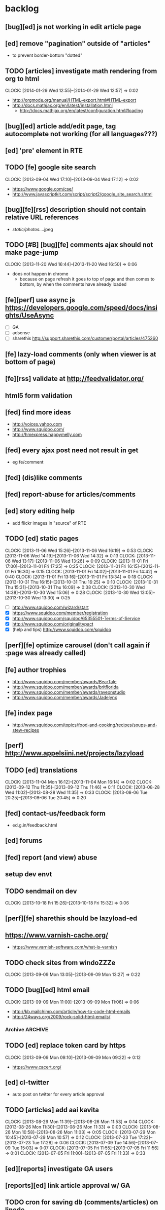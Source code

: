 #+FILETAGS: :Globin:

* backlog
** [bug][ed] js not working in edit article page
** [ed] remove "pagination" outside of "articles"
   - to prevent border-bottom "dotted"
** TODO [articles] investigate math rendering from org to html
   :CLOCK:
   CLOCK: [2014-01-29 Wed 12:55]--[2014-01-29 Wed 12:57] =>  0:02
   :END:
   - http://orgmode.org/manual/HTML-export.html#HTML-export
   - http://docs.mathjax.org/en/latest/installation.html
     - http://docs.mathjax.org/en/latest/configuration.html#loading
** [bug][ed] article add/edit page, tag autocomplete not working (for all languages???)
** [ed] 'pre' element in RTE
** TODO [fe] google site search
   :CLOCK:
   CLOCK: [2013-09-04 Wed 17:10]--[2013-09-04 Wed 17:12] =>  0:02
   :END:
   - https://www.google.com/cse/
   - http://www.javascriptkit.com/script/script2/google_site_search.shtml
** [bug][fe][rss] description should not contain relative URL references
   - /static/photos/....jpeg
** TODO [#B] [bug][fe] comments ajax should not make page-jump
   :CLOCK:
   CLOCK: [2013-11-20 Wed 16:44]--[2013-11-20 Wed 16:50] =>  0:06
   :END:
   - does not happen in chrome
     - because on page refresh it goes to top of page and then comes to bottom, by when the comments have already loaded
** [fe][perf] use async js https://developers.google.com/speed/docs/insights/UseAsync
   - [ ] GA
   - [ ] adsense
   - [ ] sharethis http://support.sharethis.com/customer/portal/articles/475260
** [fe] lazy-load comments (only when viewer is at bottom of page)
** [fe][rss] validate at http://feedvalidator.org/
** html5 form validation
** [fed] find more ideas
   - http://voices.yahoo.com
   - http://www.squidoo.com/
   - http://hmexpress.happymelly.com
** [fed] every ajax post need not result in get
   - eg fe/comment
** [fed] (dis)like comments
** [fed] report-abuse for articles/comments
** [ed] story editing help
   - add flickr images in "source" of RTE
** TODO [ed] static pages
   :CLOCK:
   CLOCK: [2013-11-06 Wed 15:26]--[2013-11-06 Wed 16:19] =>  0:53
   CLOCK: [2013-11-06 Wed 14:19]--[2013-11-06 Wed 14:32] =>  0:13
   CLOCK: [2013-11-06 Wed 13:17]--[2013-11-06 Wed 13:26] =>  0:09
   CLOCK: [2013-11-01 Fri 17:00]--[2013-11-01 Fri 17:25] =>  0:25
   CLOCK: [2013-11-01 Fri 16:15]--[2013-11-01 Fri 16:30] =>  0:15
   CLOCK: [2013-11-01 Fri 14:02]--[2013-11-01 Fri 14:42] =>  0:40
   CLOCK: [2013-11-01 Fri 13:16]--[2013-11-01 Fri 13:34] =>  0:18
   CLOCK: [2013-10-31 Thu 16:15]--[2013-10-31 Thu 16:25] =>  0:10
   CLOCK: [2013-10-31 Thu 15:31]--[2013-10-31 Thu 16:09] =>  0:38
   CLOCK: [2013-10-30 Wed 14:38]--[2013-10-30 Wed 15:06] =>  0:28
   CLOCK: [2013-10-30 Wed 13:05]--[2013-10-30 Wed 13:30] =>  0:25
   :END:
   - [ ] http://www.squidoo.com/wizard/start
   - [X] https://www.squidoo.com/member/registration
   - [X] http://www.squidoo.com/squidoo/65355501-Terms-of-Service
   - [X] http://www.squidoo.com/originalitypact
   - [X] (help and tips) http://www.squidoo.com/squidoo
** [perf][fe] optimize carousel (don't call again if :page was already called)
** [fe] author trophies
   - http://www.squidoo.com/member/awards/BearTale
   - http://www.squidoo.com/member/awards/britflorida
   - http://www.squidoo.com/member/awards/raveonstudio
   - http://www.squidoo.com/member/awards/Jadelynx
** [fe] index page
   - http://www.squidoo.com/topics/food-and-cooking/recipes/soups-and-stew-recipes
** [perf] http://www.appelsiini.net/projects/lazyload
** TODO [ed] translations
   :CLOCK:
   CLOCK: [2013-11-04 Mon 16:12]--[2013-11-04 Mon 16:14] =>  0:02
   CLOCK: [2013-09-12 Thu 11:35]--[2013-09-12 Thu 11:46] =>  0:11
   CLOCK: [2013-08-28 Wed 11:02]--[2013-08-28 Wed 11:35] =>  0:33
   CLOCK: [2013-08-06 Tue 20:25]--[2013-08-06 Tue 20:45] =>  0:20
   :END:
** [fed] contact-us/feedback form
   - ed.g.in/feedback.html
** [ed] forums
** [fed] report (and view) abuse
** setup dev envt
** TODO sendmail on dev
   :CLOCK:
   CLOCK: [2013-10-18 Fri 15:26]--[2013-10-18 Fri 15:32] =>  0:06
   :END:
** [perf][fe] sharethis should be lazyload-ed
** https://www.varnish-cache.org/
   - https://www.varnish-software.com/what-is-varnish
** TODO check sites from windoZZZe
   :CLOCK:
   CLOCK: [2013-09-09 Mon 13:05]--[2013-09-09 Mon 13:27] =>  0:22
   :END:
** TODO [bug][ed] html email
   :CLOCK:
   CLOCK: [2013-09-09 Mon 11:00]--[2013-09-09 Mon 11:06] =>  0:06
   :END:
   - http://kb.mailchimp.com/article/how-to-code-html-emails
   - http://24ways.org/2009/rock-solid-html-emails/
*** Archive                                                         :ARCHIVE:
**** DONE send text email for now
     CLOSED: [2013-09-09 Mon 11:33]
     :CLOCK:
     CLOCK: [2013-09-09 Mon 11:29]--[2013-09-09 Mon 11:33] =>  0:04
     :END:
     :PROPERTIES:
     :ARCHIVE_TIME: 2013-09-09 Mon 11:33
     :END:
** TODO [ed] replace token card by https
   :CLOCK:
   CLOCK: [2013-09-09 Mon 09:10]--[2013-09-09 Mon 09:22] =>  0:12
   :END:
   - https://www.cacert.org/
** [ed] cl-twitter
   - auto post on twitter for every article approval
** TODO [articles] add aai kavita
   :CLOCK:
   CLOCK: [2013-08-26 Mon 11:39]--[2013-08-26 Mon 11:53] =>  0:14
   CLOCK: [2013-08-26 Mon 11:30]--[2013-08-26 Mon 11:33] =>  0:03
   CLOCK: [2013-08-26 Mon 10:58]--[2013-08-26 Mon 11:03] =>  0:05
   CLOCK: [2013-07-29 Mon 10:45]--[2013-07-29 Mon 10:57] =>  0:12
   CLOCK: [2013-07-23 Tue 17:22]--[2013-07-23 Tue 17:28] =>  0:06
   CLOCK: [2013-07-09 Tue 14:56]--[2013-07-09 Tue 15:03] =>  0:07
   CLOCK: [2013-07-05 Fri 11:55]--[2013-07-05 Fri 11:56] =>  0:01
   CLOCK: [2013-07-05 Fri 11:00]--[2013-07-05 Fri 11:33] =>  0:33
   :END:
** [ed][reports] investigate GA users
** [reports][ed] link article approval w/ GA
** TODO cron for saving db (comments/articles) on linode
   :CLOCK:
   CLOCK: [2013-09-08 Sun 01:22]--[2013-09-08 Sun 01:24] =>  0:02
   CLOCK: [2013-08-18 Sun 07:28]--[2013-08-18 Sun 07:40] =>  0:12
   :END:
** [ed][reports] investigate GA users
** [fe] "load more" pagination for comments
** [fe] like/unlike for comments
** [ed] token key (crumb) should be time limited
** [ed] emails to authors
   - [X] approval of add/edit article(s)
   - [ ] daily batch email of comments
     - http://www.cliki.net/cl-cron
** [fe] collect emails (submitted in comments) for spamming
** TODO [reports] author report dashboard
    :CLOCK:
    CLOCK: [2013-08-06 Tue 17:07]--[2013-08-06 Tue 17:11] =>  0:04
    CLOCK: [2013-08-06 Tue 16:07]--[2013-08-06 Tue 16:23] =>  0:16
    :END:
    - docs
      - https://developers.google.com/analytics/devguides/reporting/core/v3/
    - table
| article-Id | today | current week | current month | last month | ??? |
|------------+-------+--------------+---------------+------------+-----|
|            |       |              |               |            |     |
** TODO restas daemon + swank + slime
   :CLOCK:
   CLOCK: [2013-07-23 Tue 18:23]--[2013-07-23 Tue 18:57] =>  0:34
   :END:
** TODO utf8 -> url-encode
   :CLOCK:
   CLOCK: [2013-07-18 Thu 11:10]--[2013-07-18 Thu 11:24] =>  0:14
   :END:
** TODO slime debug local variables
   :CLOCK:
   CLOCK: [2013-07-15 Mon 18:14]--[2013-07-15 Mon 18:47] =>  0:33
   CLOCK: [2013-07-15 Mon 17:20]--[2013-07-15 Mon 17:38] =>  0:18
   CLOCK: [2013-07-15 Mon 17:14]--[2013-07-15 Mon 17:16] =>  0:02
   :END:
** [perf] partial responses for requests
   - send back the following as soon as we get the request
     - http header
     - page header (logo, navigation)
     - css
** [lang] make translate accept positional/named params
** TODO [fe] google/bing/yahoo cache URL
   :CLOCK:
   CLOCK: [2013-04-06 Sat 04:17]--[2013-04-06 Sat 04:39] =>  0:22
   :END:
   - google
     - *** in chrome add "cache:" before the website address in the address bar ***
     - *** in chrome add "site:" before the website address in the address bar ***
     - http://stackoverflow.com/a/4560541
       - http://webcache.googleusercontent.com/search?q=cache:<your url without "http://">
   - bing
   - yahoo
** [ed] change hunchentoot session secret, etc
   - http://weitz.de/hunchentoot/#sessions
** [fed] analyze http://common-lisp.net/project/ht-ajax/ht-ajax.html and/or http://martin-loetzsch.de/ht-simple-ajax/
** [ed] use https://github.com/Inaimathi/formlets for ed forms
** [fed] error messages
   - [X] ed: inline photos in articles should be of /static/photos/*.jpeg
   - [ ] fe: spam comment
** TODO [security] escape input/output data
   :CLOCK:
   CLOCK: [2012-12-01 Sat 17:10]--[2012-12-01 Sat 17:26] =>  0:16
   :END:
   - (ql:quickload "do-urlencode")
** [security] server scans
   - [ ] http://www.cirt.net/nikto2
     - http://www.cirt.net/nikto2-docs/
   - [ ] http://code.google.com/p/skipfish/
   - [ ] http://zaries.wordpress.com/2010/12/22/hunchentoot-webserver-and-application-security/
** [security] http://en.wikipedia.org/wiki/Cross-site_scripting
** [fed] photo slideshow articles
** [reports] accounts table/storage for authors
   - monthly
     - views
     - rate per view
     - paid X INR
     - paid on date
** [ed] admin should be able to change author-type
   - promote author to editor (or viceversa)
** [ed] home page should show a table of
    - status icon
| Color  | Meaning   |
|--------+-----------|
| Red    | Withdrawn |
| Orange | Deleted   |
| Green  | Approved  |
| Yellow | Submitted |
| Blue   | Draft     |
    - edit/delete
    - title, summary, preview
    - #views
      - today
      - this week (starting monday)
      - this month
      - this quarter
      - this half-year
      - this year
** [fe] disable prev/next when carousel is no longer scrollable in that direction
** TODO [ed] add search (using cat/subcat, tags) in select-photo pane
   :CLOCK:
   CLOCK: [2012-09-03 Mon 21:00]--[2012-09-03 Mon 21:36] =>  0:36
   CLOCK: [2012-09-03 Mon 20:16]--[2012-09-03 Mon 20:25] =>  0:09
   CLOCK: [2012-09-03 Mon 16:09]--[2012-09-03 Mon 16:45] =>  0:36
   CLOCK: [2012-09-03 Mon 15:48]--[2012-09-03 Mon 16:03] =>  0:15
   CLOCK: [2012-08-28 Tue 16:25]--[2012-08-28 Tue 16:45] =>  0:20
   :END:
** [config] utils/dimensions should not presume dimensions like envt or lang
** [perf] remove unnecessary id/class from page elements
   - [ ] fe
   - [ ] ed
** [perf][cache] pass cache=nil (optional, t by default) param to bypass cache (useful for editorial)
** TODO [fe] home page to show carousel for categories/authors of articles
   :CLOCK:
   CLOCK: [2012-08-21 Tue 20:02]--[2012-08-21 Tue 20:09] =>  0:07
   CLOCK: [2012-08-21 Tue 16:57]--[2012-08-21 Tue 16:59] =>  0:02
   CLOCK: [2012-08-17 Fri 19:22]--[2012-08-17 Fri 21:39] =>  2:17
   CLOCK: [2012-08-10 Fri 20:54]--[2012-08-10 Fri 21:06] =>  0:12
   :END:
   - examples
     - http://www.naver.com/
       - 5 tabs + carousels, instead of 5 carousels 1 below the other
       - 2 photos (horizontal) + 5-7 text (vertical)
     - http://navercast.naver.com/
       - 2 vertical photos + 3 vertical photos (smaller)
     - automatically scroll every few seconds
** [js] put related functions (and variables) into modules, so that they don't interact outside of modules (thus reducing bugs)
** TODO tests
   :CLOCK:
   CLOCK: [2013-10-25 Fri 11:30]--[2013-10-25 Fri 11:38] =>  0:08
   :END:
*** coverage (sb-cover)
*** Archive                                                         :ARCHIVE:
**** DONE decide framework (fiveam)
     CLOSED: [2013-10-25 Fri 11:30]
     :PROPERTIES:
     :ARCHIVE_TIME: 2013-10-25 Fri 11:30
     :END:
     - http://aperiodic.net/phil/archives/Geekery/notes-on-lisp-testing-frameworks.html
     - http://www.cliki.net/test%20framework
***** stefil
***** fiveam
      :CLOCK:
      :END:
      - http://msnyder.info/posts/2011/07/lisp-for-the-web-part-ii/#sec-7
** [fe] css 2 -> 3
   - http://css3please.com/ ***
   - http://perishablepress.com/css3-progressive-enhancement-smart-design/
   - http://coding.smashingmagazine.com/2011/04/21/css3-vs-css-a-speed-benchmark/
** [fe] html 4 -> 5
   - http://www.w3.org/TR/html5/
     - http://www.w3.org/TR/html5-diff/
   - http://diveinto.html5doctor.com/
   - good samples
     - http://html5gallery.com/
       - http://www.lastchart.com/
** [fe] responsive layouts
   - css for multiple screen sizes (only desktop, tablet for now)
   - 1024x768, 768x1024
   - http://www.w3.org/TR/CSS21/media.html
   - http://alistapart.com/article/responsive-web-design
** investigate
   - [ ] github.com/hargettp/hh-web
   - [ ] github.com/arielnetworks/cl-locale
   - [ ] cl-annotate
** [perf] nginx caching
** Archive                                                          :ARCHIVE:
*** DONE refactor
    CLOSED: [2013-12-20 Fri 15:44]
    :CLOCK:
    CLOCK: [2013-11-05 Tue 16:45]--[2013-11-05 Tue 17:07] =>  0:22
    CLOCK: [2013-09-09 Mon 13:44]--[2013-09-09 Mon 13:45] =>  0:01
    CLOCK: [2013-08-30 Fri 14:15]--[2013-08-30 Fri 14:35] =>  0:20
    CLOCK: [2013-08-22 Thu 19:20]--[2013-08-22 Thu 19:21] =>  0:01
    CLOCK: [2013-08-19 Mon 14:38]--[2013-08-19 Mon 14:55] =>  0:17
    CLOCK: [2013-07-23 Tue 17:40]--[2013-07-23 Tue 17:53] =>  0:13
    CLOCK: [2012-07-30 Mon 19:26]--[2012-07-30 Mon 19:32] =>  0:06
    CLOCK: [2012-07-05 Thu 16:12]--[2012-07-05 Thu 18:35] =>  2:23
    CLOCK: [2012-07-04 Wed 11:16]--[2012-07-04 Wed 11:48] =>  0:32
    CLOCK: [2012-07-04 Wed 09:30]--[2012-07-04 Wed 11:15] =>  1:45
    CLOCK: [2012-06-21 Thu 13:19]--[2012-06-21 Thu 13:47] =>  0:28
    CLOCK: [2012-06-21 Thu 11:59]--[2012-06-21 Thu 12:06] =>  0:07
    CLOCK: [2012-06-21 Thu 11:15]--[2012-06-21 Thu 11:46] =>  0:31
    :END:
*** DONE frontend
    CLOSED: [2013-12-20 Fri 15:42]
    :PROPERTIES:
    :ARCHIVE_TIME: 2013-12-20 Fri 15:42
    :END:
**** views
     :CLOCK:
     CLOCK: [2012-08-03 Fri 19:06]--[2012-08-03 Fri 20:13] =>  1:07
     CLOCK: [2012-06-20 Wed 18:50]--[2012-06-20 Wed 20:11] =>  1:21
     :END:
***** common
****** layout
       :CLOCK:
       CLOCK: [2012-06-29 Fri 17:52]--[2012-06-29 Fri 18:01] =>  0:09
       CLOCK: [2012-06-20 Wed 17:55]--[2012-06-20 Wed 18:48] =>  0:53
       CLOCK: [2012-06-20 Wed 14:12]--[2012-06-20 Wed 17:15] =>  3:03
       :END:
       - http://travel.yahoo.com/ideas/
       - http://travel.yahoo.com/ideas/five-miles-up-with-----christopher-gorham.html
****** navigation
       :CLOCK:
       CLOCK: [2012-08-06 Mon 20:34]--[2012-08-06 Mon 22:08] =>  1:34
       CLOCK: [2012-08-06 Mon 19:48]--[2012-08-06 Mon 20:15] =>  0:27
       CLOCK: [2012-06-20 Wed 13:19]--[2012-06-20 Wed 14:12] =>  0:53
       CLOCK: [2012-06-19 Tue 19:00]--[2012-06-19 Tue 19:26] =>  0:26
       CLOCK: [2012-06-19 Tue 17:36]--[2012-06-19 Tue 18:11] =>  0:35
       CLOCK: [2012-06-19 Tue 16:35]--[2012-06-19 Tue 17:35] =>  1:00
       CLOCK: [2012-06-14 Thu 13:46]--[2012-06-14 Thu 15:15] =>  1:29
       CLOCK: [2012-06-13 Wed 11:41]--[2012-06-13 Wed 12:02] =>  0:21
       CLOCK: [2012-06-13 Wed 08:40]--[2012-06-13 Wed 10:40] =>  2:00
       CLOCK: [2012-06-12 Tue 19:26]--[2012-06-12 Tue 20:26] =>  1:00
       :END:
****** header
******* logo
******* trending
******* navigation
        :CLOCK:
        CLOCK: [2012-06-08 Fri 16:44]--[2012-06-08 Fri 16:45] =>  0:01
        :END:
****** footer
****** ads
****** #views
       :CLOCK:
       CLOCK: [2012-06-13 Wed 11:14]--[2012-06-13 Wed 11:35] =>  0:21
       CLOCK: [2012-06-13 Wed 10:55]--[2012-06-13 Wed 11:14] =>  0:19
       :END:
****** pagination
***** home
      :CLOCK:
      CLOCK: [2012-07-24 Tue 19:20]--[2012-07-24 Tue 19:55] =>  0:35
      :END:
****** latest
****** most-popular
***** article
      :CLOCK:
      CLOCK: [2012-07-30 Mon 18:47]--[2012-07-30 Mon 19:02] =>  0:15
      CLOCK: [2012-07-30 Mon 16:07]--[2012-07-30 Mon 16:36] =>  0:29
      CLOCK: [2012-07-30 Mon 14:26]--[2012-07-30 Mon 15:36] =>  1:10
      CLOCK: [2012-07-20 Fri 19:13]--[2012-07-20 Fri 19:35] =>  0:22
      CLOCK: [2012-07-20 Fri 16:42]--[2012-07-20 Fri 17:22] =>  0:40
      CLOCK: [2012-06-19 Tue 14:48]--[2012-06-19 Tue 15:40] =>  0:52
      :END:
****** related-carousel
***** cat/subcat
****** list of other cat/subcat
***** author
      :CLOCK:
      CLOCK: [2012-06-20 Wed 17:34]--[2012-06-20 Wed 17:54] =>  0:20
      :END:
****** list of other authors
***** tags
****** list of other tags
**** wireframes
     :CLOCK:
     CLOCK: [2012-06-13 Wed 10:40]--[2012-06-13 Wed 10:54] =>  0:14
     :END:
**** future requirements/improvements
     - extra (empty), user-settable, primary-navigation fields
       - html5
       - html4 + cookie
     - related articles
       - users who viewed this also viewed
         - http://coding.smashingmagazine.com/2011/03/23/speeding-up-your-websites-database/
           - How Can A Database Slow Down A Website?
           - …Or Just Cheat
**** Archive                                                        :ARCHIVE:
***** DONE misc
      CLOSED: [2013-12-20 Fri 15:41]
      :PROPERTIES:
      :ARCHIVE_TIME: 2013-12-20 Fri 15:41
      :END:
****** DONE undo *active*
       CLOSED: [2012-07-10 Tue 12:52]
       :CLOCK:
       CLOCK: [2012-07-10 Tue 12:41]--[2012-07-10 Tue 12:52] =>  0:11
       :END:
****** DONE show only active (ones that have some articles in them) authors, categories and tags in navigation
       CLOSED: [2012-07-04 Wed 09:24]
       :CLOCK:
       CLOCK: [2012-07-04 Wed 08:50]--[2012-07-04 Wed 09:24] =>  0:34
       CLOCK: [2012-07-03 Tue 17:40]--[2012-07-03 Tue 18:14] =>  0:34
       :END:
****** DONE static files
       CLOSED: [2012-06-21 Thu 15:13]
         :CLOCK:
       CLOCK: [2012-06-21 Thu 14:27]--[2012-06-21 Thu 15:00] =>  0:33
       CLOCK: [2012-06-21 Thu 13:50]--[2012-06-21 Thu 14:10] =>  0:20
         :END:
****** DONE db
       CLOSED: [2012-07-03 Tue 16:17]
       :CLOCK:
       CLOCK: [2012-07-03 Tue 15:21]--[2012-07-03 Tue 16:17] =>  0:56
       CLOCK: [2012-07-03 Tue 14:49]--[2012-07-03 Tue 15:10] =>  0:21
       CLOCK: [2012-06-26 Tue 19:30]--[2012-06-26 Tue 20:00] =>  0:30
       CLOCK: [2012-06-26 Tue 17:30]--[2012-06-26 Tue 19:02] =>  1:32
       CLOCK: [2012-06-26 Tue 12:19]--[2012-06-26 Tue 12:35] =>  0:16
       CLOCK: [2012-06-21 Thu 19:00]--[2012-06-21 Thu 19:51] =>  0:51
       CLOCK: [2012-06-21 Thu 15:00]--[2012-06-21 Thu 17:40] =>  2:40
       :END:
       - this completes the CRU (D isn't needed) of DB using cl-prevalence
****** DONE navigation
       CLOSED: [2013-12-20 Fri 15:41]
***** DONE routes
      CLOSED: [2012-07-10 Tue 12:53]
      :CLOCK:
      CLOCK: [2012-07-04 Wed 11:48]--[2012-07-04 Wed 12:21] =>  0:33
      CLOCK: [2012-06-08 Fri 15:11]--[2012-06-08 Fri 16:00] =>  0:49
      CLOCK: [2012-06-08 Fri 13:02]--[2012-06-08 Fri 13:06] =>  0:04
      :END:
      :PROPERTIES:
      :ARCHIVE_TIME: 2013-12-20 Fri 15:41
      :END:
      - [X] home
      - [X] home-page
      - [X] cat
      - [X] cat-subcat
      - [X] tag
      - [X] author
      - [X] article
      - [X] static-files
      - [X] search
***** DONE template@pencil
       CLOSED: [2012-06-08 Fri 14:35]
      :CLOCK:
      CLOCK: [2012-06-08 Fri 13:59]--[2012-06-08 Fri 14:35] =>  0:36
      :END:
      :PROPERTIES:
      :ARCHIVE_TIME: 2013-12-20 Fri 15:41
      :END:
      - [X] template
      - [X] navigation
***** DONE nginx
      CLOSED: [2013-12-20 Fri 15:41]
      :PROPERTIES:
      :ARCHIVE_TIME: 2013-12-20 Fri 15:41
      :END:
      - [X] proxy
      - [X] static files
      - [X] caching
*** DONE utils
    CLOSED: [2013-12-20 Fri 15:42]
    :PROPERTIES:
    :ARCHIVE_TIME: 2013-12-20 Fri 15:42
    :END:
**** DONE config
     CLOSED: [2012-06-30 Sat 00:32]
     :CLOCK:
     CLOCK: [2012-06-29 Fri 23:32]--[2012-06-30 Sat 00:32] =>  1:00
     CLOCK: [2012-06-29 Fri 18:52]--[2012-06-29 Fri 20:16] =>  1:24
     CLOCK: [2012-06-19 Tue 16:22]--[2012-06-19 Tue 16:35] =>  0:13
     CLOCK: [2012-06-19 Tue 15:42]--[2012-06-19 Tue 16:10] =>  0:28
     CLOCK: [2012-06-19 Tue 14:27]--[2012-06-19 Tue 14:47] =>  0:20
     CLOCK: [2012-06-18 Mon 15:48]--[2012-06-18 Mon 17:42] =>  1:54
     CLOCK: [2012-06-18 Mon 13:33]--[2012-06-18 Mon 15:06] =>  1:33
     CLOCK: [2012-06-18 Mon 13:07]--[2012-06-18 Mon 13:21] =>  0:14
     CLOCK: [2012-06-18 Mon 11:07]--[2012-06-18 Mon 12:07] =>  1:00
     CLOCK: [2012-06-15 Fri 16:32]--[2012-06-15 Fri 20:04] =>  3:32
     :END:
**** cache
     - w/ time for each with-cache call
     - cache BE calls (especially DB reads)
     - http://static.springsource.org/spring/docs/3.1.0.M1/spring-framework-reference/html/cache.html (Look for @Cacheable, key generation and @CacheEvict)
**** html
**** db
**** init
**** l10n
*** DONE models
    CLOSED: [2013-12-20 Fri 15:42]
    :CLOCK:
    CLOCK: [2012-07-18 Wed 20:51]--[2012-07-18 Wed 20:58] =>  0:07
    CLOCK: [2012-07-18 Wed 19:10]--[2012-07-18 Wed 20:16] =>  1:06
    CLOCK: [2012-07-05 Thu 12:56]--[2012-07-05 Thu 13:48] =>  0:52
    CLOCK: [2012-07-05 Thu 11:46]--[2012-07-05 Thu 12:00] =>  0:14
    CLOCK: [2012-06-08 Fri 19:07]--[2012-06-08 Fri 20:15] =>  1:08
    CLOCK: [2012-06-08 Fri 17:20]--[2012-06-08 Fri 18:20] =>  1:00
    CLOCK: [2012-06-08 Fri 16:45]--[2012-06-08 Fri 17:11] =>  0:26
    :END:
    :PROPERTIES:
    :ARCHIVE_TIME: 2013-12-20 Fri 15:42
    :END:
    - [X] user
    - [X] author(user)
    - [X] category
    - [X] tag
    - [X] view
    - [X] article
    - [X] photos
*** DONE editorial
    CLOSED: [2013-12-20 Fri 15:43]
    :PROPERTIES:
    :ARCHIVE_TIME: 2013-12-20 Fri 15:43
    :END:
**** DONE reports
     CLOSED: [2013-12-20 Fri 15:43]
     - http://jandmworks.com/simplot/user/simplot.html
**** Archive                                                        :ARCHIVE:
***** DONE initial content
      CLOSED: [2013-12-20 Fri 15:42]
      :CLOCK:
      CLOCK: [2012-07-10 Tue 17:23]--[2012-07-10 Tue 17:42] =>  0:19
      CLOCK: [2012-06-08 Fri 14:43]--[2012-06-08 Fri 14:50] =>  0:07
      :END:
      :PROPERTIES:
      :ARCHIVE_TIME: 2013-12-20 Fri 15:42
      :END:
****** DONE categories [fn:1] [fn:2]
       CLOSED: [2013-12-20 Fri 15:42]
       - Sports
         - American Football
         - Badminton
         - Baseball
         - Basketball
         - Boxing
         - Cricket
         - Cycling
         - Hockey
         - Golf
         - Handball
         - Olympics
         - Racing
         - Rugby
         - Table Tennis
         - Tennis
       - Entenrtainment
         - Arts
         - Books
         - Celebrities
         - Movies
         - Music
         - TV
         - Humor
       - Lifestyle
         - Automotive
         - Culture
         - Food and Beverage
         - Home and Garden
         - Theatre
         - Travel
         - Health
       - Technology
         - Computing
         - Internet
         - Personal Technology
         - Video Games
       - Business
         - Companies
         - Economy
         - Industry
         - Markets
       - Education
       - Science
         - Environmenent
         - Geography
         - Space
       - Headlines
       - Politics
       - Religion
***** DONE views
      CLOSED: [2013-12-20 Fri 15:42]
      :CLOCK:
      CLOCK: [2012-08-02 Thu 19:47]--[2012-08-02 Thu 20:07] =>  0:20
      CLOCK: [2012-08-02 Thu 19:09]--[2012-08-02 Thu 19:41] =>  0:32
      CLOCK: [2012-08-02 Thu 15:15]--[2012-08-02 Thu 17:06] =>  1:51
      CLOCK: [2012-08-02 Thu 12:45]--[2012-08-02 Thu 14:45] =>  2:00
      CLOCK: [2012-07-13 Fri 13:30]--[2012-07-13 Fri 15:47] =>  2:17
      CLOCK: [2012-07-13 Fri 12:00]--[2012-07-13 Fri 12:19] =>  0:19
      CLOCK: [2012-07-13 Fri 10:52]--[2012-07-13 Fri 11:20] =>  0:28
      CLOCK: [2012-07-10 Tue 16:43]--[2012-07-10 Tue 17:06] =>  0:23
      CLOCK: [2012-07-10 Tue 12:55]--[2012-07-10 Tue 16:03] =>  3:08
      :END:
      :PROPERTIES:
      :ARCHIVE_TIME: 2013-12-20 Fri 15:43
      :END:
***** DONE routes
      CLOSED: [2013-12-20 Fri 15:43]
      :PROPERTIES:
      :ARCHIVE_TIME: 2013-12-20 Fri 15:43
      :END:
***** DONE wireframes
      CLOSED: [2013-12-20 Fri 15:43]
      :PROPERTIES:
      :ARCHIVE_TIME: 2013-12-20 Fri 15:43
      :END:
*** DONE resize photo
     CLOSED: [2012-07-24 Tue 19:19]
    :CLOCK:
    CLOCK: [2012-07-24 Tue 19:09]--[2012-07-24 Tue 19:19] =>  0:10
    CLOCK: [2012-07-23 Mon 18:59]--[2012-07-23 Mon 19:09] =>  0:10
    CLOCK: [2012-07-23 Mon 16:35]--[2012-07-23 Mon 17:58] =>  1:23
    CLOCK: [2012-07-23 Mon 15:27]--[2012-07-23 Mon 16:28] =>  1:01
    CLOCK: [2012-07-23 Mon 14:32]--[2012-07-23 Mon 14:33] =>  0:01
    CLOCK: [2012-07-20 Fri 19:49]--[2012-07-20 Fri 20:08] =>  0:19
    :END:
*** next
    :PROPERTIES:
    :ARCHIVE_TIME: 2012-08-07 Tue 20:03
    :END:
    - [X] static navigation (primary and secondary) according to page
    - [X] correct dependencies of utils/* in golbin.asd
    - [X] linode + git + nginx
    - [X] add photos to articles
    - [X] config
    - [X] 'master' in config
    - [X] populate/tmp-init of categories/tags
    - [X] add authors
    - [X] author/category/tag pages
    - [X] layout
    - [X] static files
    - [X] db
      - [X] active articles and authors
      - [X] edit articles (to activate/approve them)
    - [X] show only active (ones that have some articles in them) authors, categories and tags in navigation
    - [X] undo *active*
    - [X] support for photos
*** DONE hosting
    CLOSED: [2012-07-28 Sat 18:41]
    :CLOCK:
    CLOCK: [2012-07-28 Sat 16:40]--[2012-07-28 Sat 18:41] =>  2:01
    CLOCK: [2012-07-05 Thu 15:50]--[2012-07-05 Thu 16:11] =>  0:21
    :END:
    :PROPERTIES:
    :ARCHIVE_TIME: 2012-08-29 Wed 11:55
    :END:
    - [X] linode
    - [X] git
    - [X] nginx
+      :PROPERTIES:
+      :ARCHIVE_TIME: 2013-07-06 Sat 02:34
    :END:
*** DONE [editorial] session for login
    CLOSED: [2012-08-20 Mon 21:34]
    :CLOCK:
    CLOCK: [2012-08-20 Mon 20:03]--[2012-08-20 Mon 21:34] =>  1:31
    :END:
    :PROPERTIES:
    :ARCHIVE_TIME: 2012-08-21 Tue 14:26
    :END:
    - file:///home/pradyus/quicklisp/dists/quicklisp/software/hunchentoot-1.2.3/www/hunchentoot-doc.html#sessions
*** DONE [fe] carousel for related articles
    CLOSED: [2012-08-15 Wed 16:46]
    :CLOCK:
    CLOCK: [2012-08-15 Wed 15:12]--[2012-08-15 Wed 16:46] =>  1:34
    CLOCK: [2012-08-14 Tue 19:36]--[2012-08-14 Tue 20:52] =>  1:16
    CLOCK: [2012-08-14 Tue 19:04]--[2012-08-14 Tue 19:14] =>  0:10
    CLOCK: [2012-08-14 Tue 18:54]--[2012-08-14 Tue 18:58] =>  0:04
    :END:
    :PROPERTIES:
    :ARCHIVE_TIME: 2012-08-21 Tue 14:26
    :END:
*** DONE [fe] pagination: add prev/next, -+10
    CLOSED: [2012-08-14 Tue 17:33]
    :CLOCK:
    CLOCK: [2012-08-14 Tue 15:58]--[2012-08-14 Tue 17:33] =>  1:35
    :END:
    :PROPERTIES:
    :ARCHIVE_TIME: 2012-08-21 Tue 14:26
    :END:
*** DONE [editorial] ajax for uploading lead photos for articles
    CLOSED: [2012-08-13 Mon 21:49]
    :CLOCK:
    CLOCK: [2012-08-13 Mon 21:38]--[2012-08-13 Mon 21:48] =>  0:10
    CLOCK: [2012-08-13 Mon 20:05]--[2012-08-13 Mon 21:20] =>  1:15
    CLOCK: [2012-08-13 Mon 19:02]--[2012-08-13 Mon 19:29] =>  0:27
    :END:
    :PROPERTIES:
    :ARCHIVE_TIME: 2012-08-21 Tue 14:26
    :END:
*** DONE [editorial] ajax for selecting lead photos for articles
    CLOSED: [2012-08-10 Fri 20:46]
    :CLOCK:
    CLOCK: [2012-08-10 Fri 19:57]--[2012-08-10 Fri 20:45] =>  0:48
    CLOCK: [2012-08-10 Fri 19:22]--[2012-08-10 Fri 19:53] =>  0:31
    CLOCK: [2012-08-08 Wed 20:29]--[2012-08-08 Wed 21:43] =>  1:14
    CLOCK: [2012-08-08 Wed 19:05]--[2012-08-08 Wed 20:11] =>  1:06
    CLOCK: [2012-08-07 Tue 21:15]--[2012-08-07 Tue 21:37] =>  0:22
    CLOCK: [2012-08-07 Tue 20:47]--[2012-08-07 Tue 20:56] =>  0:09
    CLOCK: [2012-08-07 Tue 20:05]--[2012-08-07 Tue 20:38] =>  0:33
    :END:
    :PROPERTIES:
    :ARCHIVE_TIME: 2012-08-21 Tue 14:26
    :END:
*** DONE *[bug] all photos have 'typeof' = 'nil' in DB*
    CLOSED: [2012-08-07 Tue 20:45]
    :CLOCK:
    CLOCK: [2012-08-07 Tue 20:39]--[2012-08-07 Tue 20:45] =>  0:06
    :END:
    :PROPERTIES:
    :ARCHIVE_TIME: 2012-08-21 Tue 14:26
    :END:
    - PARENSCRIPT::TYPEOF -> HAWKSBILL.GOLBIN.MODEL::TYPEOF
*** DONE frontend/view/js does not load on (require :golbin)
    CLOSED: [2012-08-07 Tue 19:54]
    :CLOCK:
    CLOCK: [2012-08-07 Tue 19:40]--[2012-08-07 Tue 19:54] =>  0:14
    :END:
    :PROPERTIES:
    :ARCHIVE_TIME: 2012-08-21 Tue 14:26
    :END:
*** DONE unhover should be on subnav and not nav
    CLOSED: [2012-08-07 Tue 19:39]
    :CLOCK:
    CLOCK: [2012-08-07 Tue 19:18]--[2012-08-07 Tue 19:39] =>  0:21
    :END:
    :PROPERTIES:
    :ARCHIVE_TIME: 2012-08-21 Tue 14:26
    :END:
*** DONE page jumps when subnav absent and hover on nav
    CLOSED: [2012-08-07 Tue 19:17]
    :CLOCK:
    CLOCK: [2012-08-07 Tue 19:16]--[2012-08-07 Tue 19:17] =>  0:01
    :END:
    :PROPERTIES:
    :ARCHIVE_TIME: 2012-08-21 Tue 14:26
    :END:
*** DONE spelling mistake in 'Environment' and 'Entertainment' navigation
    CLOSED: [2012-08-07 Tue 19:14]
    :CLOCK:
    CLOCK: [2012-08-07 Tue 19:09]--[2012-08-07 Tue 19:14] =>  0:05
    :END:
    :PROPERTIES:
    :ARCHIVE_TIME: 2012-08-21 Tue 14:26
    :END:
*** DONE remove model/view since we'll be using google-analytics (w/ their api to parse our own data)
    CLOSED: [2012-08-06 Mon 19:42]
    :CLOCK:
    CLOCK: [2012-08-06 Mon 19:38]--[2012-08-06 Mon 19:42] =>  0:04
    :END:
    :PROPERTIES:
    :ARCHIVE_TIME: 2012-08-21 Tue 14:26
    :END:
*** DONE get-config goes into infinite loop
    CLOSED: [2012-08-06 Mon 19:36]
    :CLOCK:
    CLOCK: [2012-08-06 Mon 19:22]--[2012-08-06 Mon 19:36] =>  0:14
    :END:
    :PROPERTIES:
    :ARCHIVE_TIME: 2012-08-21 Tue 14:26
    :END:
*** DONE some navigations not working
    CLOSED: [2012-08-06 Mon 19:20]
    :CLOCK:
    CLOCK: [2012-08-06 Mon 19:01]--[2012-08-06 Mon 19:20] =>  0:19
    :END:
    :PROPERTIES:
    :ARCHIVE_TIME: 2012-08-21 Tue 14:26
    :END:
    - navigation categories that do not have any articles (all those which do not have any subcategory (defect of add-articles, but should not happen in production) now go to a 404 instead of a 500
*** DONE refactor utils, frontend and editorial to be in different pkgs other than :hawksbill.golbin
    CLOSED: [2012-08-05 Sun 18:48]
    :CLOCK:
    CLOCK: [2012-08-05 Sun 16:48]--[2012-08-05 Sun 18:48] =>  2:00
    CLOCK: [2012-08-05 Sun 15:41]--[2012-08-05 Sun 16:03] =>  0:22
    :END:
    :PROPERTIES:
    :ARCHIVE_TIME: 2012-08-21 Tue 14:26
    :END:
*** DONE mini-author should *not* inherit from author (else what's the use of creating mini-author?)
     CLOSED: [2012-07-31 Tue 19:29]
    :CLOCK:
    CLOCK: [2012-07-31 Tue 19:14]--[2012-07-31 Tue 19:29] =>  0:15
    CLOCK: [2012-07-31 Tue 18:51]--[2012-07-31 Tue 19:06] =>  0:15
    :END:
    :PROPERTIES:
    :ARCHIVE_TIME: 2012-08-21 Tue 14:26
    :END:
*** DONE utils/photo: scale-and-save-photo does not scale and save photos w/ new-filename = '-\d+.jpeg'
     CLOSED: [2012-07-31 Tue 19:13]
    :CLOCK:
    CLOCK: [2012-07-31 Tue 19:07]--[2012-07-31 Tue 19:13] =>  0:06
    :END:
    :PROPERTIES:
    :ARCHIVE_TIME: 2012-08-21 Tue 14:26
    :END:
*** DONE tags not getting populated correctly during add-tmp-photos
     CLOSED: [2012-07-13 Fri 16:19]
    :CLOCK:
    CLOCK: [2012-07-13 Fri 16:13]--[2012-07-13 Fri 16:19] =>  0:06
    :END:
    :PROPERTIES:
    :ARCHIVE_TIME: 2012-08-21 Tue 14:26
    :END:
*** DONE ed-v-photo-get not upto date as w/ ed-v-tmp-photo-get
     CLOSED: [2012-07-13 Fri 16:09]
    :CLOCK:
    CLOCK: [2012-07-13 Fri 16:06]--[2012-07-13 Fri 16:09] =>  0:03
    :END:
    :PROPERTIES:
    :ARCHIVE_TIME: 2012-08-21 Tue 14:26
    :END:
*** DONE http://localhost:8080/tmp-photo/ not working
     CLOSED: [2012-07-13 Fri 16:02]
    :CLOCK:
    CLOCK: [2012-07-13 Fri 15:50]--[2012-07-13 Fri 16:02] =>  0:12
    :END:
    :PROPERTIES:
    :ARCHIVE_TIME: 2012-08-21 Tue 14:26
    :END:
*** DONE pagination: don't show page-3 when there are exactly 30 articles
    CLOSED: [2012-07-05 Thu 11:44]
    :CLOCK:
    CLOCK: [2012-07-05 Thu 11:42]--[2012-07-05 Thu 11:44] =>  0:02
    :END:
    :PROPERTIES:
    :ARCHIVE_TIME: 2012-08-21 Tue 14:26
    :END:
*** DONE fix helpers macro 'dolist-li-a'
    CLOSED: [2012-07-04 Wed 08:50]
    :CLOCK:
    CLOCK: [2012-07-04 Wed 08:44]--[2012-07-04 Wed 08:50] =>  0:06
    :END:
    :PROPERTIES:
    :ARCHIVE_TIME: 2012-08-21 Tue 14:26
    :END:
*** DONE db
    CLOSED: [2012-06-29 Fri 17:48]
    :CLOCK:
    CLOCK: [2012-06-27 Wed 11:49]--[2012-06-27 Wed 11:50] =>  0:01
    :END:
    :PROPERTIES:
    :ARCHIVE_TIME: 2012-08-21 Tue 14:26
    :END:
    - [X] id != title when add-articles
    - [X] last-id of article not incrementing when add-articles
*** DONE pagination (http://localhost:8000/t/scrambled/3/ should not show page#s > 3)
    CLOSED: [2012-06-21 Thu 11:52]
    :CLOCK:
    CLOCK: [2012-06-21 Thu 11:47]--[2012-06-21 Thu 11:52] =>  0:05
    :END:
    :PROPERTIES:
    :ARCHIVE_TIME: 2012-08-21 Tue 14:26
    :END:
*** DONE cat/subcat pages (some fn not found)
    CLOSED: [2012-06-21 Thu 11:15]
    :CLOCK:
    CLOCK: [2012-06-21 Thu 11:12]--[2012-06-21 Thu 11:15] =>  0:03
    :END:
    :PROPERTIES:
    :ARCHIVE_TIME: 2012-08-21 Tue 14:26
    :END:
*** DONE fix git repo corruption
    CLOSED: [2012-07-06 Fri 08:43]
    :CLOCK:
    CLOCK: [2012-07-06 Fri 08:2 5]--[2012-07-06 Fri 08:43] =>  0:18
    :END:
    :PROPERTIES:
    :ARCHIVE_TIME: 2012-08-21 Tue 14:26
    :END:
*** DONE *[bug] db photos mini-author should not be an author*
    CLOSED: [2012-08-21 Tue 20:32]
    :CLOCK:
    CLOCK: [2012-08-21 Tue 20:11]--[2012-08-21 Tue 20:32] =>  0:21
    :END:
    :PROPERTIES:
    :ARCHIVE_TIME: 2012-08-21 Tue 20:32
    :END:
*** DONE [bug][editorial] editorial/view/author.lisp: whoami (currently logged in user)
    CLOSED: [2012-08-21 Tue 20:47]
    :CLOCK:
    CLOCK: [2012-08-21 Tue 20:38]--[2012-08-21 Tue 20:47] =>  0:09
    CLOCK: [2012-08-21 Tue 20:33]--[2012-08-21 Tue 20:38] =>  0:05
    :END:
    :PROPERTIES:
    :ARCHIVE_TIME: 2012-08-21 Tue 20:47
    :END:
*** DONE [editorial] article page, photo pane: my photos
    CLOSED: [2012-08-21 Tue 21:39]
    :CLOCK:
    CLOCK: [2012-08-21 Tue 20:57]--[2012-08-21 Tue 21:39] =>  0:42
    :END:
    :PROPERTIES:
    :ARCHIVE_TIME: 2012-08-21 Tue 21:39
    :END:
*** DONE [editorial] article page, photo pane: paginate
    CLOSED: [2012-08-22 Wed 20:16]
    :CLOCK:
    CLOCK: [2012-08-22 Wed 19:13]--[2012-08-22 Wed 20:16] =>  1:03
    :END:
    :PROPERTIES:
    :ARCHIVE_TIME: 2012-08-22 Wed 20:16
    :END:
*** DONE [editorial] autocomplete tags in add article
    CLOSED: [2012-08-24 Fri 20:17]
    :CLOCK:
    CLOCK: [2012-08-24 Fri 19:04]--[2012-08-24 Fri 20:17] =>  1:13
    CLOCK: [2012-08-22 Wed 21:37]--[2012-08-22 Wed 22:01] =>  0:24
    CLOCK: [2012-08-22 Wed 20:30]--[2012-08-22 Wed 21:34] =>  1:04
    :END:
    :PROPERTIES:
    :ARCHIVE_TIME: 2012-08-24 Fri 20:17
    :END:
    - http://jqueryui.com/demos/autocomplete/
*** DONE *[bug] only 'Photos' showing up in 'ed' for logged in user (non-admin)*
   CLOSED: [2012-02-06 Mon 19:26]
   :CLOCK:
   CLOCK: [2012-02-06 Mon 19:13]--[2012-02-06 Mon 19:26] =>  0:13
   CLOCK: [2012-02-06 Mon 12:25]--[2012-02-06 Mon 12:36] =>  0:11
   CLOCK: [2012-02-01 Wed 19:54]--[2012-02-01 Wed 19:59] =>  0:05
   :END:
   :PROPERTIES:
   :ARCHIVE_TIME: 2012-02-10 Fri 09:34
   :END:
*** DONE [editorial] autocomplete tags in photo upload pane
    CLOSED: [2012-09-03 Mon 15:47]
    :CLOCK:
    CLOCK: [2012-09-03 Mon 15:25]--[2012-09-03 Mon 15:47] =>  0:22
    :END:
    :PROPERTIES:
    :ARCHIVE_TIME: 2012-09-03 Mon 15:47
    :END:
*** DONE *[bug] db: cat/subcat of photos don't have an id*
    CLOSED: [2012-09-03 Mon 20:41]
    :CLOCK:
    CLOCK: [2012-09-03 Mon 20:25]--[2012-09-03 Mon 20:41] =>  0:16
    :END:
    :PROPERTIES:
    :ARCHIVE_TIME: 2012-09-03 Mon 20:41
    :END:
*** DONE [editorial] dashboard/home
    CLOSED: [2012-09-05 Wed 21:39]
    :CLOCK:
    CLOCK: [2012-09-05 Wed 21:36]--[2012-09-05 Wed 21:39] =>  0:03
    CLOCK: [2012-09-05 Wed 19:22]--[2012-09-05 Wed 21:35] =>  2:13
    :END:
    :PROPERTIES:
    :ARCHIVE_TIME: 2012-09-05 Wed 21:39
    :END:
    - [X] list of articles for edit/delete
    - [X] add article/photo in navigation
*** DONE [frontend] heartbeat
    CLOSED: [2012-09-09 Sun 14:12]
    :CLOCK:
    CLOCK: [2012-09-09 Sun 14:07]--[2012-09-09 Sun 14:12] =>  0:05
    :END:
    :PROPERTIES:
    :ARCHIVE_TIME: 2012-09-09 Sun 14:13
    :END:
*** DONE add alias (name visible to visitors) to author
    CLOSED: [2012-09-09 Sun 14:49]
    :CLOCK:
    CLOCK: [2012-09-09 Sun 14:14]--[2012-09-09 Sun 14:49] =>  0:35
    :END:
    :PROPERTIES:
    :ARCHIVE_TIME: 2012-09-09 Sun 14:49
    :END:
    - [X] handle will now come from alias and not username
*** DONE [editorial] home page should show links to articles
    CLOSED: [2012-09-09 Sun 20:06]
    :CLOCK:
    CLOCK: [2012-09-09 Sun 19:50]--[2012-09-09 Sun 20:06] =>  0:16
    :END:
    :PROPERTIES:
    :ARCHIVE_TIME: 2012-09-09 Sun 20:06
    :END:
*** DONE [editorial] author should be able to _preview_ his article
    CLOSED: [2012-09-09 Sun 20:18]
    :CLOCK:
    CLOCK: [2012-09-09 Sun 20:12]--[2012-09-09 Sun 20:18] =>  0:06
    :END:
    :PROPERTIES:
    :ARCHIVE_TIME: 2012-09-09 Sun 20:18
    :END:
*** DONE *[bug] get-mini-photo should have new-filename and not filename*
    CLOSED: [2012-09-09 Sun 21:31]
    :CLOCK:
    CLOCK: [2012-09-09 Sun 21:29]--[2012-09-09 Sun 21:31] =>  0:02
    CLOCK: [2012-09-09 Sun 21:21]--[2012-09-09 Sun 21:26] =>  0:05
    :END:
    :PROPERTIES:
    :ARCHIVE_TIME: 2012-09-09 Sun 21:31
    :END:
*** DONE *[bug] TODO: return the id of the currently logged in author*
    CLOSED: [2012-09-09 Sun 21:48]
    :CLOCK:
    CLOCK: [2012-09-09 Sun 21:34]--[2012-09-09 Sun 21:48] =>  0:14
    :END:
    :PROPERTIES:
    :ARCHIVE_TIME: 2012-09-09 Sun 21:48
    :END:
*** DONE divide status = :d of articles into :draft and :deleted
    CLOSED: [2012-09-11 Tue 22:14]
    :CLOCK:
    CLOCK: [2012-09-11 Tue 21:46]--[2012-09-11 Tue 22:14] =>  0:28
    :END:
    :PROPERTIES:
    :ARCHIVE_TIME: 2012-09-11 Tue 22:14
    :END:
*** DONE *[bug] error500 for http://localhost:8080/article/289/*
    CLOSED: [2012-09-11 Tue 23:10]
    :CLOCK:
    CLOCK: [2012-09-11 Tue 22:50]--[2012-09-11 Tue 23:10] =>  0:20
    :END:
    :PROPERTIES:
    :ARCHIVE_TIME: 2012-09-11 Tue 23:10
    :END:
*** DONE [editorial] CRUD articles
    CLOSED: [2012-09-12 Wed 23:40]
    :CLOCK:
    CLOCK: [2012-09-12 Wed 22:27]--[2012-09-12 Wed 23:40] =>  1:13
    CLOCK: [2012-09-11 Tue 22:15]--[2012-09-11 Tue 22:49] =>  0:34
    CLOCK: [2012-09-09 Sun 20:18]--[2012-09-09 Sun 21:21] =>  1:03
    :END:
    :PROPERTIES:
    :ARCHIVE_TIME: 2012-09-12 Wed 23:41
    :END:
    - [X] create
    - [X] read
    - [X] update
    - [X] delete
*** DONE *[bug] http://localhost:8080/hw-1002.html*
    CLOSED: [2012-09-12 Wed 23:59]
    :CLOCK:
    CLOCK: [2012-09-12 Wed 23:45]--[2012-09-12 Wed 23:59] =>  0:14
    :END:
    :PROPERTIES:
    :ARCHIVE_TIME: 2012-09-12 Wed 23:59
    :END:
*** DONE [editorial] RTE for articles
    CLOSED: [2012-09-25 Tue 20:34]
    :CLOCK:
    CLOCK: [2012-09-25 Tue 20:12]--[2012-09-25 Tue 20:34] =>  0:22
    CLOCK: [2012-09-13 Thu 19:51]--[2012-09-13 Thu 20:22] =>  0:31
    :END:
    :PROPERTIES:
    :ARCHIVE_TIME: 2012-09-25 Tue 20:34
    :END:
    - http://www.jquery4u.com/tools/10-excellent-free-rich-text-editors/
    - http://www.jquery4u.com/plugins/html5-wysiwyg/#.UFG6LrtMphE
    - http://www.ckeditor.com + http://www.spellcheck.net
*** DONE [editorial] non-lead photos for article (during new/edit). author should be able to use URL generated after uploading photo
    CLOSED: [2012-09-25 Tue 22:31]
    :CLOCK:
    CLOCK: [2012-09-25 Tue 22:11]--[2012-09-25 Tue 22:31] =>  0:20
    CLOCK: [2012-09-25 Tue 20:53]--[2012-09-25 Tue 22:07] =>  1:14
    :END:
    :PROPERTIES:
    :ARCHIVE_TIME: 2012-09-25 Tue 22:31
    :END:
*** DONE [reports] create google analytics account
    CLOSED: [2012-09-26 Wed 13:47]
    :CLOCK:
    CLOCK: [2012-09-26 Wed 13:40]--[2012-09-26 Wed 13:47] =>  0:07
    :END:
    :PROPERTIES:
    :ARCHIVE_TIME: 2012-09-26 Wed 13:53
    :END:
    - w/ spradnyesh@gmail.com
*** DONE [fe] integrate google analytics
    CLOSED: [2012-09-26 Wed 13:53]
    :CLOCK:
    CLOCK: [2012-09-26 Wed 13:48]--[2012-09-26 Wed 13:53] =>  0:05
    :END:
    :PROPERTIES:
    :ARCHIVE_TIME: 2012-09-26 Wed 13:53
    :END:
*** DONE *[bug][fe] "Uncaught ReferenceError: ready is not defined" on category/article pages*
    CLOSED: [2012-09-26 Wed 14:28]
    :CLOCK:
    CLOCK: [2012-09-26 Wed 14:22]--[2012-09-26 Wed 14:28] =>  0:06
    :END:
    :PROPERTIES:
    :ARCHIVE_TIME: 2012-09-26 Wed 14:29
    :END:
    - this happens when /view/js.lisp isn't compiled for some reason. compile it manually
    - won't happen when js is moved from lisp land to static file
      - also need to source jquery.min.js locally so that it is available before our script starts loading
*** DONE [reports] ping random article pages every minute
    CLOSED: [2012-09-27 Thu 07:30]
    :CLOCK:
    CLOCK: [2012-09-27 Thu 07:26]--[2012-09-27 Thu 07:30] =>  0:04
    :END:
    :PROPERTIES:
    :ARCHIVE_TIME: 2012-09-27 Thu 07:30
    :END:
*** DONE [config] change "photo.article-lead.right.max-*" to "photo.article-lead.side.max-*" (right/left -> side)
    CLOSED: [2012-10-15 Mon 19:56]
    :CLOCK:
    CLOCK: [2012-10-15 Mon 19:45]--[2012-10-15 Mon 19:56] =>  0:11
    CLOCK: [2012-10-15 Mon 19:18]--[2012-10-15 Mon 19:27] =>  0:09
    :END:
    :PROPERTIES:
    :ARCHIVE_TIME: 2012-10-15 Mon 19:56
    :END:
*** DONE [model] change photo new-filename logic to handle for collision
    CLOSED: [2012-10-15 Mon 20:02]
    :CLOCK:
    CLOCK: [2012-10-15 Mon 19:57]--[2012-10-15 Mon 20:02] =>  0:05
    :END:
    :PROPERTIES:
    :ARCHIVE_TIME: 2012-10-15 Mon 20:02
    :END:
*** DONE [editorial] author should be able to un-select a selected/uploaded lead photo
    CLOSED: [2012-10-15 Mon 20:50]
    :CLOCK:
    CLOCK: [2012-10-15 Mon 20:27]--[2012-10-15 Mon 20:50] =>  0:23
    CLOCK: [2012-10-15 Mon 20:05]--[2012-10-15 Mon 20:12] =>  0:07
    :END:
    :PROPERTIES:
    :ARCHIVE_TIME: 2012-10-15 Mon 20:50
    :END:
*** DONE [editorial] show current status of article in article edit page
    CLOSED: [2012-10-15 Mon 21:12]
    :CLOCK:
    CLOCK: [2012-10-15 Mon 20:52]--[2012-10-15 Mon 21:12] =>  0:20
    :END:
    :PROPERTIES:
    :ARCHIVE_TIME: 2012-10-15 Mon 21:12
    :END:
*** DONE *[bug][editorial] select photo pane not showing photos*
    CLOSED: [2012-10-16 Tue 20:32]
    :CLOCK:
    CLOCK: [2012-10-16 Tue 19:49]--[2012-10-16 Tue 20:32] =>  0:43
    :END:
    :PROPERTIES:
    :ARCHIVE_TIME: 2012-10-16 Tue 20:32
    :END:
*** DONE *[bug][editorial] cat/subcat dropdown values in wrong order in add-photo page*
    CLOSED: [2012-10-16 Tue 20:50]
    :CLOCK:
    CLOCK: [2012-10-16 Tue 20:43]--[2012-10-16 Tue 20:50] =>  0:07
    :END:
    :PROPERTIES:
    :ARCHIVE_TIME: 2012-10-16 Tue 20:50
    :END:
*** DONE [model] add categories to article photos
    CLOSED: [2012-10-16 Tue 20:51]
    :CLOCK:
    CLOCK: [2012-10-16 Tue 20:39]--[2012-10-16 Tue 20:42] =>  0:03
    CLOCK: [2012-10-16 Tue 19:46]--[2012-10-16 Tue 19:49] =>  0:03
    CLOCK: [2012-08-29 Wed 21:07]--[2012-08-29 Wed 21:56] =>  0:49
    CLOCK: [2012-08-29 Wed 20:26]--[2012-08-29 Wed 21:04] =>  0:38
    CLOCK: [2012-08-29 Wed 19:37]--[2012-08-29 Wed 20:21] =>  0:44
    :END:
    :PROPERTIES:
    :ARCHIVE_TIME: 2012-10-16 Tue 20:51
    :END:
    - [X] model
    - [X] db
    - [X] photo upload form
    - [X] test by uploading a photo
*** DONE [lang] decide b/n cl-l10n/cl-i18n/cl-locale/etc
    CLOSED: [2012-10-19 Fri 15:46]
    :CLOCK:
    CLOCK: [2012-10-17 Wed 20:25]--[2012-10-17 Wed 20:35] =>  0:10
    CLOCK: [2012-10-16 Tue 21:09]--[2012-10-16 Tue 21:26] =>  0:17
    :END:
    :PROPERTIES:
    :ARCHIVE_TIME: 2012-10-19 Fri 15:46
    :END:
    - custom solution since cl-18n does not support loading multiple rb files at the same time
    - http://www.gnu.org/software/gettext/manual/gettext.html
*** DONE [lang] translate custom solution
    CLOSED: [2012-10-19 Fri 17:31]
    :CLOCK:
    CLOCK: [2012-10-19 Fri 17:00]--[2012-10-19 Fri 17:30] =>  0:30
    CLOCK: [2012-10-19 Fri 16:58]--[2012-10-19 Fri 16:59] =>  0:01
    CLOCK: [2012-10-19 Fri 15:46]--[2012-10-19 Fri 16:56] =>  1:10
    :END:
    :PROPERTIES:
    :ARCHIVE_TIME: 2012-10-19 Fri 17:31
    :END:
*** DONE [config][lang] populate *dimensions* for every request and make it thread-safe
    CLOSED: [2012-10-21 Sun 15:49]
    :CLOCK:
    CLOCK: [2012-10-21 Sun 14:30]--[2012-10-21 Sun 15:50] =>  1:20
    CLOCK: [2012-10-21 Sun 13:18]--[2012-10-21 Sun 14:20] =>  1:02
    CLOCK: [2012-10-19 Fri 18:47]--[2012-10-19 Fri 19:42] =>  0:55
    CLOCK: [2012-10-19 Fri 17:31]--[2012-10-19 Fri 17:44] =>  0:13
    :END:
    :PROPERTIES:
    :ARCHIVE_TIME: 2012-10-21 Sun 15:50
    :END:
    - possible using module (fe/ed -> pkg.lisp) decorators
    - as explained in http://restas.lisper.ru/en/manual/decorators.html
    - dev: url params, w/ fallback on master@config
    - prod: url
*** DONE [config] improve config to handle 2/multiple dimensions
    CLOSED: [2012-10-26 Fri 14:13]
    :CLOCK:
    CLOCK: [2012-10-26 Fri 13:30]--[2012-10-26 Fri 14:13] =>  0:43
    CLOCK: [2012-10-25 Thu 17:43]--[2012-10-25 Thu 18:00] =>  0:17
    CLOCK: [2012-10-25 Thu 16:49]--[2012-10-25 Thu 17:24] =>  0:35
    CLOCK: [2012-10-25 Thu 16:15]--[2012-10-25 Thu 16:48] =>  0:33
    CLOCK: [2012-10-25 Thu 15:21]--[2012-10-25 Thu 16:08] =>  0:47
    CLOCK: [2012-10-25 Thu 12:00]--[2012-10-25 Thu 12:18] =>  0:18
    CLOCK: [2012-10-24 Wed 20:35]--[2012-10-24 Wed 20:45] =>  0:10
    CLOCK: [2012-10-24 Wed 20:28]--[2012-10-24 Wed 20:34] =>  0:06
    CLOCK: [2012-10-24 Wed 20:10]--[2012-10-24 Wed 20:18] =>  0:08
    CLOCK: [2012-10-24 Wed 20:03]--[2012-10-24 Wed 20:06] =>  0:03
    CLOCK: [2012-10-24 Wed 19:08]--[2012-10-24 Wed 19:22] =>  0:14
    CLOCK: [2012-10-24 Wed 16:31]--[2012-10-24 Wed 17:00] =>  0:29
    :END:
    :PROPERTIES:
    :ARCHIVE_TIME: 2012-10-26 Fri 14:13
    :END:
    - correct golbin/utils/config.lisp: (dimensions-string *current-dimensions-string*) in get-config
*** DONE [config] solve fe-start/restart for multiple dimensions
    CLOSED: [2012-10-26 Fri 20:08]
    :CLOCK:
    CLOCK: [2012-10-26 Fri 19:05]--[2012-10-26 Fri 20:08] =>  1:03
    CLOCK: [2012-10-26 Fri 15:03]--[2012-10-26 Fri 16:21] =>  1:18
    CLOCK: [2012-10-26 Fri 14:22]--[2012-10-26 Fri 14:45] =>  0:23
    CLOCK: [2012-10-25 Thu 16:08]--[2012-10-25 Thu 16:15] =>  0:07
    CLOCK: [2012-10-24 Wed 17:28]--[2012-10-24 Wed 18:04] =>  0:36
    CLOCK: [2012-10-24 Wed 17:00]--[2012-10-24 Wed 17:28] =>  0:28
    :END:
    :PROPERTIES:
    :ARCHIVE_TIME: 2012-10-26 Fri 20:08
    :END:
    - this includes all resources (eg *db* which are different across different dimensions)
*** DONE *[bug][config] remove envt/lang from utils/config*
    CLOSED: [2012-10-28 Sun 21:34]
    :CLOCK:
    CLOCK: [2012-10-28 Sun 21:32]--[2012-10-28 Sun 21:34] =>  0:02
    CLOCK: [2012-10-28 Sun 20:59]--[2012-10-28 Sun 21:32] =>  0:33
    :END:
    :PROPERTIES:
    :ARCHIVE_TIME: 2012-10-28 Sun 21:34
    :END:
    - it should be generic and not assume any dimensions
*** DONE [refactor] dimensions: permutations-i -> combinations-i
    CLOSED: [2012-10-28 Sun 21:50]
    :CLOCK:
    CLOCK: [2012-10-28 Sun 21:35]--[2012-10-28 Sun 21:50] =>  0:15
    CLOCK: [2012-10-28 Sun 20:50]--[2012-10-28 Sun 20:58] =>  0:08
    :END:
    :PROPERTIES:
    :ARCHIVE_TIME: 2012-10-28 Sun 21:50
    :END:
    - permutations-i isn't used in dimensions, since both writing and reading happen in a lexically sorted way
      - write:
        - a-start @ utils/restas
      - read:
        - build-dimension-string @ utils/config used by
          - process-route @ utils/dimensions
          - set-default-dimensions @ utils/config
    - however permutations-i is used in config since we don't want to force engg to define dimensions in config (eg common/config.lisp) in a dimension sorted manner
*** CANCELLED *[bug][config] mr/hi showing english content*
    CLOSED: [2012-11-04 Sun 11:05]
    :LOGBOOK:
    - State "CANCELLED"  from "TODO"       [2012-11-04 Sun 11:05] \\
      not able to reproduce
    :END:
    :PROPERTIES:
    :ARCHIVE_TIME: 2012-11-04 Sun 11:06
    :END:
*** CANCELLED *[bug][editorial] 404 http://localhost:8080/article/953/delete/*
    CLOSED: [2012-11-04 Sun 11:08]
    :LOGBOOK:
    - State "CANCELLED"  from "DONE"       [2012-11-04 Sun 11:09] \\
      not able to reproduce
    :END:
    :CLOCK:
    CLOCK: [2012-11-04 Sun 11:06]--[2012-11-04 Sun 11:08] =>  0:02
    :END:
    :PROPERTIES:
    :ARCHIVE_TIME: 2012-11-04 Sun 11:09
    :END:
*** DONE [ed] login differentiates author types
    CLOSED: [2012-11-04 Sun 16:24]
    :CLOCK:
    CLOCK: [2012-11-04 Sun 16:08]--[2012-11-04 Sun 16:24] =>  0:16
    :END:
    :PROPERTIES:
    :ARCHIVE_TIME: 2012-11-04 Sun 16:24
    :END:
    - [X] author
    - [X] editor (can approve articles, etc)
    - [X] admin (add cat/subcat, etc)
*** DONE [ed] different navigation for every author-type
    CLOSED: [2012-11-04 Sun 16:49]
    :CLOCK:
    CLOCK: [2012-11-04 Sun 16:29]--[2012-11-04 Sun 16:49] =>  0:20
    :END:
    :PROPERTIES:
    :ARCHIVE_TIME: 2012-11-04 Sun 16:49
    :END:
*** CANCELLED [config] remove cat/subcat from common/config
    CLOSED: [2012-11-09 Fri 18:40]
    :LOGBOOK:
    - State "CANCELLED"  from "UNDERGOING" [2012-11-09 Fri 18:40] \\
      it's easier to init that way. can remove, or let be (no harm done), after all languages are init-ed
    :END:
    :CLOCK:
    CLOCK: [2012-11-09 Fri 18:37]--[2012-11-09 Fri 18:40] =>  0:03
    :END:
    :PROPERTIES:
    :ARCHIVE_TIME: 2012-11-09 Fri 18:40
    :END:
    - it's there in DB, not needed in config
*** DONE [lang] add categories
    CLOSED: [2012-11-12 Mon 21:35]
    :CLOCK:
    CLOCK: [2012-11-12 Mon 21:00]--[2012-11-12 Mon 21:35] =>  0:35
    CLOCK: [2012-11-09 Fri 19:04]--[2012-11-09 Fri 19:44] =>  0:40
    CLOCK: [2012-11-04 Sun 11:26]--[2012-11-04 Sun 11:27] =>  0:01
    CLOCK: [2012-11-04 Sun 11:09]--[2012-11-04 Sun 11:16] =>  0:07
    :END:
    :PROPERTIES:
    :ARCHIVE_TIME: 2012-11-12 Mon 21:35
    :END:
    - [X] mr
    - [X] hi
*** CANCELLED [ed] admin should be able to add/edit/sort cat/subcat
    CLOSED: [2012-11-12 Mon 21:02]
    :LOGBOOK:
    - State "CANCELLED"  from "TODO"       [2012-11-12 Mon 21:02] \\
      too less ROI, will do manually in code/db
    :END:
    :CLOCK:
    CLOCK: [2012-11-10 Sat 15:03]--[2012-11-10 Sat 16:14] =>  1:11
    :END:
    :PROPERTIES:
    :ARCHIVE_TIME: 2012-11-12 Mon 21:35
    :END:
*** DONE [lang][ed] add links to google transliteration from mr/hi editorial pages
    CLOSED: [2012-11-12 Mon 22:05]
    :CLOCK:
    CLOCK: [2012-11-12 Mon 21:38]--[2012-11-12 Mon 22:05] =>  0:27
    :END:
    :PROPERTIES:
    :ARCHIVE_TIME: 2012-11-12 Mon 22:07
    :END:
    - [X] http://www.google.co.in/transliterate
    - [X] http://www.google.com/inputtools/windows/index.html
*** DONE [config] let dimension be passed from URL as "?d1m=lang:en-IN,envt:dev", instead of "?lang=en-IN&envt=dev"
    CLOSED: [2012-11-12 Mon 22:38]
    :CLOCK:
    CLOCK: [2012-11-12 Mon 22:16]--[2012-11-12 Mon 22:38] =>  0:22
    CLOCK: [2012-11-12 Mon 22:10]--[2012-11-12 Mon 22:16] =>  0:06
    :END:
    :PROPERTIES:
    :ARCHIVE_TIME: 2012-11-12 Mon 22:38
    :END:
*** DONE *[bug][fe] / is making an infinite loop, taking 100% CPU*
    CLOSED: [2012-11-18 Sun 18:03]
    :CLOCK:
    CLOCK: [2012-11-18 Sun 17:51]--[2012-11-18 Sun 18:03] =>  0:12
    :END:
    :PROPERTIES:
    :ARCHIVE_TIME: 2012-11-18 Sun 18:03
    :END:
*** DONE [bug] subnav not showing
    CLOSED: [2012-11-25 Sun 14:37]
    :CLOCK:
    CLOCK: [2012-11-25 Sun 14:34]--[2012-11-25 Sun 14:37] =>  0:03
    CLOCK: [2012-11-25 Sun 14:06]--[2012-11-25 Sun 14:34] =>  0:28
    :END:
    :PROPERTIES:
    :ARCHIVE_TIME: 2012-11-25 Sun 14:37
    :END:
*** DONE [fe] make nav items based on rank
    CLOSED: [2012-11-25 Sun 14:39]
    :CLOCK:
    CLOCK: [2012-11-18 Sun 17:21]--[2012-11-18 Sun 19:21] =>  2:00
    :END:
    :PROPERTIES:
    :ARCHIVE_TIME: 2012-11-25 Sun 14:41
    :END:
    - sorted nav/subnav, but subnav not showing (only -ve should be invisible)
*** DONE [fe] empty cat/subcat pages should not be 404, but should show error msg instead
    CLOSED: [2012-11-25 Sun 14:51]
    :CLOCK:
    CLOCK: [2012-11-25 Sun 14:44]--[2012-11-25 Sun 14:51] =>  0:07
    :END:
    :PROPERTIES:
    :ARCHIVE_TIME: 2012-11-25 Sun 14:51
    :END:
*** DONE [seo] keywords (tags + cat/subcat)
    CLOSED: [2012-11-25 Sun 15:47]
    :CLOCK:
    CLOCK: [2012-11-25 Sun 14:53]--[2012-11-25 Sun 15:47] =>  0:54
    :END:
    :PROPERTIES:
    :ARCHIVE_TIME: 2012-11-25 Sun 15:47
    :END:
*** DONE [fe] enable sharing on SNS
    CLOSED: [2012-11-25 Sun 16:56]
    :CLOCK:
    CLOCK: [2012-11-25 Sun 15:54]--[2012-11-25 Sun 16:56] =>  1:02
    :END:
    :PROPERTIES:
    :ARCHIVE_TIME: 2012-11-25 Sun 16:56
    :END:
*** DONE [fe] attribution for images
    CLOSED: [2012-12-01 Sat 16:26]
    :CLOCK:
    CLOCK: [2012-12-01 Sat 16:02]--[2012-12-01 Sat 16:26] =>  0:24
    CLOCK: [2012-12-01 Sat 15:25]--[2012-12-01 Sat 15:50] =>  0:25
    :END:
    :PROPERTIES:
    :ARCHIVE_TIME: 2012-12-01 Sat 16:27
    :END:
*** DONE [fe][ed] every category should have an empty sub-category
    CLOSED: [2012-12-09 Sun 21:35]
    :PROPERTIES:
    :ARCHIVE_TIME: 2012-12-09 Sun 21:35
    :END:
*** DONE [bug][fe] article page giving a 404
    CLOSED: [2012-12-12 Wed 09:27]
    :PROPERTIES:
    :ARCHIVE_TIME: 2012-12-12 Wed 09:27
    :END:
*** DONE [bug][fe] home page giving a 500
    CLOSED: [2012-12-12 Wed 09:35]
    :CLOCK:
    CLOCK: [2012-12-12 Wed 09:15]--[2012-12-12 Wed 09:35] =>  0:20
    CLOCK: [2012-12-12 Wed 08:56]--[2012-12-12 Wed 09:02] =>  0:06
    :END:
    :PROPERTIES:
    :ARCHIVE_TIME: 2012-12-12 Wed 09:27
    :END:
*** DONE [fe][ed] article should have comment count
    CLOSED: [2012-12-12 Wed 09:41]
    :CLOCK:
    CLOCK: [2012-12-12 Wed 09:40]--[2012-12-12 Wed 09:41] =>  0:01
    CLOCK: [2012-12-11 Tue 19:17]--[2012-12-11 Tue 19:27] =>  0:10
    :END:
    :PROPERTIES:
    :ARCHIVE_TIME: 2012-12-12 Wed 09:41
    :END:
    - can be used later for popular
*** DONE [fe] article summary into meta-description
    CLOSED: [2012-12-15 Sat 17:58]
    :CLOCK:
    CLOCK: [2012-12-15 Sat 17:52]--[2012-12-15 Sat 17:58] =>  0:06
    :END:
    :PROPERTIES:
    :ARCHIVE_TIME: 2012-12-15 Sat 17:58
    :END:
*** DONE [utils] make restas debugging easier
    CLOSED: [2012-12-15 Sat 18:41]
    :CLOCK:
    CLOCK: [2012-12-15 Sat 18:05]--[2012-12-15 Sat 18:40] =>  0:35
    :END:
    :PROPERTIES:
    :ARCHIVE_TIME: 2012-12-15 Sat 18:41
    :END:
*** DONE [fe] home page: carousels -> list
    CLOSED: [2012-12-15 Sat 18:48]
    :CLOCK:
    CLOCK: [2012-12-15 Sat 18:42]--[2012-12-15 Sat 18:48] =>  0:06
    CLOCK: [2012-12-15 Sat 17:59]--[2012-12-15 Sat 18:05] =>  0:06
    :END:
    :PROPERTIES:
    :ARCHIVE_TIME: 2012-12-15 Sat 18:48
    :END:
    - till we get enough articles
*** DONE [bug] prod shows 'headlines' category
    CLOSED: [2012-12-16 Sun 19:11]
    :CLOCK:
    :END:
    :PROPERTIES:
    :ARCHIVE_TIME: 2012-12-16 Sun 19:11
    :END:
*** DONE [fe] move politics/religion/education inside of editorial
    CLOSED: [2012-12-16 Sun 19:21]
    :CLOCK:
    CLOCK: [2012-12-16 Sun 19:10]--[2012-12-16 Sun 19:21] =>  0:11
    :END:
    :PROPERTIES:
    :ARCHIVE_TIME: 2012-12-16 Sun 19:21
    :END:
*** DONE [bug] correct the ranks of all the "--" subcategories
    CLOSED: [2012-12-16 Sun 19:46]
    :CLOCK:
    CLOCK: [2012-12-16 Sun 19:35]--[2012-12-16 Sun 19:46] =>  0:11
    CLOCK: [2012-12-16 Sun 19:27]--[2012-12-16 Sun 19:30] =>  0:03
    :END:
    :PROPERTIES:
    :ARCHIVE_TIME: 2012-12-16 Sun 19:46
    :END:
    - also corrected the ranks of many sub-categories, especially those of sports
    - also, hid all sports other than cricket, badminton and chess
*** DONE [bug] index shows "--" as subcat for articles w/ subcat="--"
    CLOSED: [2012-12-16 Sun 21:16]
    :CLOCK:
    CLOCK: [2012-12-16 Sun 21:12]--[2012-12-16 Sun 21:16] =>  0:04
    :END:
    :PROPERTIES:
    :ARCHIVE_TIME: 2012-12-16 Sun 21:16
    :END:
*** DONE [fe] add footer content
    CLOSED: [2012-12-21 Fri 11:32]
    :CLOCK:
    CLOCK: [2012-12-21 Fri 10:53]--[2012-12-21 Fri 11:32] =>  0:39
    CLOCK: [2012-12-15 Sat 18:50]--[2012-12-15 Sat 19:03] =>  0:13
    CLOCK: [2012-12-12 Wed 19:06]--[2012-12-12 Wed 19:14] =>  0:08
    :END:
    :PROPERTIES:
    :ARCHIVE_TIME: 2012-12-21 Fri 11:38
    :END:
    - [X] contact email (webmaster@golb.in)
    - [X] copyright mark
    - [X] tos http://www.websitetemplatesonline.com/terms.html
    - [X] privacy http://www.websitetemplatesonline.com/policy.html
*** DONE [fe] div-id articles => container; change css accordingly
    CLOSED: [2012-12-22 Sat 13:34]
    :CLOCK:
    CLOCK: [2012-12-22 Sat 13:27]--[2012-12-22 Sat 13:34] =>  0:07
    :END:
    :PROPERTIES:
    :ARCHIVE_TIME: 2012-12-22 Sat 13:34
    :END:
*** DONE [bug][fe] related articles not showing up in prod
    CLOSED: [2012-12-23 Sun 00:12]
    :CLOCK:
    CLOCK: [2012-12-23 Sun 00:05]--[2012-12-23 Sun 00:12] =>  0:07
    :END:
    :PROPERTIES:
    :ARCHIVE_TIME: 2012-12-23 Sun 00:12
    :END:
*** DONE [fed] datetime
    CLOSED: [2012-12-26 Wed 20:23]
    :CLOCK:
    CLOCK: [2012-12-26 Wed 19:54]--[2012-12-26 Wed 20:23] =>  0:29
    CLOCK: [2012-12-26 Wed 19:43]--[2012-12-26 Wed 19:54] =>  0:11
    CLOCK: [2012-12-24 Mon 18:14]--[2012-12-24 Mon 18:42] =>  0:28
    CLOCK: [2012-12-24 Mon 18:12]--[2012-12-24 Mon 18:13] =>  0:01
    CLOCK: [2012-12-24 Mon 17:34]--[2012-12-24 Mon 18:12] =>  0:38
    :END:
    :PROPERTIES:
    :ARCHIVE_TIME: 2012-12-26 Wed 20:23
    :END:
    - [X] datetime for comments
    - [X] datetime -> string while write
*** DONE [bug][fed] correct the dates of the 3 new articles uploaded
    CLOSED: [2012-12-26 Wed 21:02]
    :CLOCK:
    CLOCK: [2012-12-26 Wed 20:26]--[2012-12-26 Wed 20:58] =>  0:32
    :END:
    :PROPERTIES:
    :ARCHIVE_TIME: 2012-12-26 Wed 21:02
    :END:
*** DONE [bug][fe] show 'using tags' in article cite only if tags != null
    CLOSED: [2012-12-26 Wed 21:07]
    :CLOCK:
    CLOCK: [2012-12-26 Wed 21:04]--[2012-12-26 Wed 21:07] =>  0:03
    :END:
    :PROPERTIES:
    :ARCHIVE_TIME: 2012-12-26 Wed 21:08
    :END:
*** DONE [refactor] concatenate 'string -> stringify
    CLOSED: [2012-12-26 Wed 21:18]
    :CLOCK:
    CLOCK: [2012-12-26 Wed 21:10]--[2012-12-26 Wed 21:18] =>  0:08
    :END:
    :PROPERTIES:
    :ARCHIVE_TIME: 2012-12-26 Wed 21:19
    :END:
    - ended up doing a stringify -> concatenate 'string
    - since stringify uses format and does not work in some situations causing un-debuggable problems
*** DONE [bug][fe] shows "on on" in article cite
    CLOSED: [2012-12-26 Wed 21:23]
    :CLOCK:
    CLOCK: [2012-12-26 Wed 21:22]--[2012-12-26 Wed 21:25] =>  0:03
    :END:
    :PROPERTIES:
    :ARCHIVE_TIME: 2012-12-26 Wed 21:25
    :END:
*** DONE [reports] check GA data
    CLOSED: [2012-12-29 Sat 13:11]
    :CLOCK:
    CLOCK: [2012-12-21 Fri 08:09]--[2012-12-21 Fri 08:35] =>  0:26
    CLOCK: [2012-11-04 Sun 11:18]--[2012-11-04 Sun 11:26] =>  0:08
    :END:
    :PROPERTIES:
    :ARCHIVE_TIME: 2012-12-29 Sat 13:11
    :END:
*** DONE [route] in restas/routes, if param contains d1m, then it should be passed on as it is in build-url
    CLOSED: [2012-12-29 Sat 13:23]
    :CLOCK:
    CLOCK: [2012-12-29 Sat 13:21]--[2012-12-29 Sat 13:23] =>  0:02
    CLOCK: [2012-12-29 Sat 13:12]--[2012-12-29 Sat 13:20] =>  0:08
    :END:
    :PROPERTIES:
    :ARCHIVE_TIME: 2012-12-29 Sat 13:23
    :END:
*** DONE [fe] prod should use minified and versioned css
    CLOSED: [2012-12-29 Sat 13:29]
    :CLOCK:
    CLOCK: [2012-12-29 Sat 13:24]--[2012-12-29 Sat 13:29] =>  0:05
    CLOCK: [2012-12-29 Sat 13:11]--[2012-12-29 Sat 13:12] =>  0:01
    :END:
    :PROPERTIES:
    :ARCHIVE_TIME: 2012-12-29 Sat 13:29
    :END:
*** DONE [fe] theme
    CLOSED: [2012-12-29 Sat 13:59]
    :CLOCK:
    CLOCK: [2012-12-29 Sat 13:32]--[2012-12-29 Sat 13:59] =>  0:27
    :END:
    :PROPERTIES:
    :ARCHIVE_TIME: 2012-12-29 Sat 13:59
    :END:
    - [X] carousel: prev/next leveling in ff/chrome
    - [X] carousel: gray background in place of lead-image for articles w/o lead-image
    - [X] subnav background when subnav is absent
      - canceled, coz causes some weird css issues that i'm not able to fix
    - [X] comma between tags
*** DONE [bug][fe] tos/privacy/author-index/tag-index pages show 'home' highlighted in prinav
    CLOSED: [2012-12-29 Sat 15:28]
    :CLOCK:
    CLOCK: [2012-12-29 Sat 15:19]--[2012-12-29 Sat 15:28] =>  0:09
    :END:
    :PROPERTIES:
    :ARCHIVE_TIME: 2012-12-29 Sat 15:28
    :END:
    - need to work w/ nav-cat? and get-nav-cat-subcat-slugs in frontend/view/helpers.lisp
*** DONE [ed] do while saving article
    CLOSED: [2012-12-29 Sat 18:14]
    :CLOCK:
    CLOCK: [2012-12-29 Sat 17:59]--[2012-12-29 Sat 18:14] =>  0:15
    :END:
    :PROPERTIES:
    :ARCHIVE_TIME: 2012-12-29 Sat 18:14
    :END:
    - [X] remove all the '<p> +&nbsp +</p>' and '<div> +&nbsp +</div>'
    - [X] convert all <div> into <p>???
      - not done due to http://www.sightspecific.com/~mosh/www_faq/nbsp.html
*** DONE [ed] inline images
    CLOSED: [2012-12-29 Sat 20:15]
    :CLOCK:
    CLOCK: [2012-12-29 Sat 19:21]--[2012-12-29 Sat 20:15] =>  0:54
    CLOCK: [2012-12-29 Sat 18:16]--[2012-12-29 Sat 19:03] =>  0:47
    CLOCK: [2012-12-29 Sat 17:58]--[2012-12-29 Sat 17:59] =>  0:01
    CLOCK: [2012-12-29 Sat 17:44]--[2012-12-29 Sat 17:55] =>  0:11
    CLOCK: [2012-12-29 Sat 17:32]--[2012-12-29 Sat 17:43] =>  0:11
    CLOCK: [2012-12-29 Sat 16:41]--[2012-12-29 Sat 17:05] =>  0:24
    CLOCK: [2012-12-29 Sat 16:03]--[2012-12-29 Sat 16:14] =>  0:11
    CLOCK: [2012-12-29 Sat 15:35]--[2012-12-29 Sat 15:58] =>  0:23
    CLOCK: [2012-12-29 Sat 15:34]--[2012-12-29 Sat 15:35] =>  0:01
    :END:
    :PROPERTIES:
    :ARCHIVE_TIME: 2012-12-29 Sat 20:15
    :END:
    - [X] inline photos in articles should be of /static/photos/*.jpeg
    - [X] remove style=".*"
    - [X] float right
    - [X] <img/> -> <div><img/><p><a href="">photo credits</a></p></div>
      - conversion during write (ed), not read (fe)
*** DONE [db] correct the inline images of prod articles
    CLOSED: [2013-01-06 Sun 12:59]
    :CLOCK:
    CLOCK: [2013-01-06 Sun 11:48]--[2013-01-06 Sun 12:59] =>  1:11
    CLOCK: [2013-01-06 Sun 11:38]--[2013-01-06 Sun 11:41] =>  0:03
    :END:
    :PROPERTIES:
    :ARCHIVE_TIME: 2013-01-06 Sun 12:59
    :END:
*** DONE [bug][ed] login page not showing up for prod
    CLOSED: [2013-01-06 Sun 11:47]
    :CLOCK:
    CLOCK: [2013-01-06 Sun 11:42]--[2013-01-06 Sun 11:47] =>  0:05
    :END:
    :PROPERTIES:
    :ARCHIVE_TIME: 2013-01-06 Sun 12:59
    :END:
    - why: changed envt from dev to prod, and user was already logged-in to dev, so *session* was still there, and it was not working in the new prod
    - soln: prod->dev; logout; dev->prod
*** DONE [ed] re-populate form on error after POST->GET
    CLOSED: [2013-01-13 Sun 16:35]
    :CLOCK:
    CLOCK: [2013-01-13 Sun 14:49]--[2013-01-13 Sun 16:35] =>  1:46
    CLOCK: [2013-01-06 Sun 19:56]--[2013-01-06 Sun 20:26] =>  0:30
    CLOCK: [2013-01-06 Sun 18:50]--[2013-01-06 Sun 19:54] =>  1:04
    CLOCK: [2013-01-06 Sun 14:35]--[2013-01-06 Sun 17:08] =>  2:33
    CLOCK: [2013-01-03 Thu 15:00]--[2013-01-03 Thu 15:06] =>  0:06
    :END:
    :PROPERTIES:
    :ARCHIVE_TIME: 2013-01-13 Sun 16:35
    :END:
    - change post->get to ajax-post (http://stackoverflow.com/a/6842674)
      - solves problem of both post->get, also re-populate data
*** DONE install hindi/marathi font/keyboard-layout on sabayon
    CLOSED: [2013-01-13 Sun 18:44]
    :CLOCK:
    CLOCK: [2013-01-13 Sun 18:36]--[2013-01-13 Sun 18:44] =>  0:08
    CLOCK: [2013-01-13 Sun 18:15]--[2013-01-13 Sun 18:33] =>  0:18
    CLOCK: [2013-01-13 Sun 17:57]--[2013-01-13 Sun 18:15] =>  0:18
    CLOCK: [2013-01-13 Sun 17:35]--[2013-01-13 Sun 17:57] =>  0:22
    :END:
    :PROPERTIES:
    :ARCHIVE_TIME: 2013-01-13 Sun 18:45
    :END:
    - http://fontmatrix.be/
    - http://google.com/transliterate
      - body -> div.goog-transliterate-labswidget -> iframe -> #document -> body
        - font-family: "lohit hindi"
*** DONE [ed] cookie based login
    CLOSED: [2013-01-13 Sun 20:22]
    :CLOCK:
    CLOCK: [2013-01-13 Sun 19:01]--[2013-01-13 Sun 20:22] =>  1:21
    CLOCK: [2013-01-13 Sun 17:28]--[2013-01-13 Sun 17:35] =>  0:07
    :END:
    :PROPERTIES:
    :ARCHIVE_TIME: 2013-01-13 Sun 20:22
    :END:
    - all 3 langs point to ed.golb.in so login/lang based on cookie
*** DONE [fe] pull js out into a static file
    CLOSED: [2013-01-13 Sun 21:06]
    :CLOCK:
    CLOCK: [2013-01-13 Sun 20:25]--[2013-01-13 Sun 20:44] =>  0:19
    :END:
    :PROPERTIES:
    :ARCHIVE_TIME: 2013-01-13 Sun 21:06
    :END:
*** DONE [bug][utils] slugify is not non-english compliant
    CLOSED: [2013-01-20 Sun 14:17]
    :CLOCK:
    CLOCK: [2013-01-20 Sun 14:05]--[2013-01-20 Sun 14:17] =>  0:12
    :END:
    :PROPERTIES:
    :ARCHIVE_TIME: 2013-01-20 Sun 14:18
    :END:
*** DONE [bug] prod login not working
    CLOSED: [2013-01-20 Sun 15:10]
    :CLOCK:
    CLOCK: [2013-01-20 Sun 14:38]--[2013-01-20 Sun 15:10] =>  0:32
    :END:
    :PROPERTIES:
    :ARCHIVE_TIME: 2013-01-20 Sun 15:11
    :END:
    - not a bug
      - need to explicitly give ?d1m=envt:prod,lang=mr-IN when testing from localhost
*** DONE [ed] check (dis)advantages of self-signed certificate for https
    CLOSED: [2013-01-16 Wed 13:24]
    :CLOCK:
    CLOCK: [2013-01-16 Wed 13:20]--[2013-01-16 Wed 13:24] =>  0:04
    :END:
    :PROPERTIES:
    :ARCHIVE_TIME: 2013-01-20 Sun 15:11
    :END:
    - http://blogs.microsoft.co.il/blogs/yuval14/archive/2011/09/23/the-advantages-and-disadvantages-of-using-self-signed-certificates.aspx
    - https://commons.lbl.gov/display/itfaq/SSL+Certificates
*** DONE add Shukla aai's account and articles to mr site
    CLOSED: [2013-01-20 Sun 16:36]
    :CLOCK:
    CLOCK: [2013-01-20 Sun 16:01]--[2013-01-20 Sun 16:36] =>  0:35
    CLOCK: [2013-01-20 Sun 15:25]--[2013-01-20 Sun 15:44] =>  0:19
    CLOCK: [2013-01-20 Sun 15:11]--[2013-01-20 Sun 15:18] =>  0:07
    CLOCK: [2013-01-20 Sun 14:28]--[2013-01-20 Sun 14:38] =>  0:10
    CLOCK: [2013-01-20 Sun 14:19]--[2013-01-20 Sun 14:24] =>  0:05
    CLOCK: [2013-01-20 Sun 13:56]--[2013-01-20 Sun 14:04] =>  0:08
    :END:
    :PROPERTIES:
    :ARCHIVE_TIME: 2013-01-20 Sun 16:36
    :END:
*** DONE [fe] init prod sites
    CLOSED: [2013-01-20 Sun 15:25]
    :CLOCK:
    CLOCK: [2013-01-20 Sun 15:18]--[2013-01-20 Sun 15:25] =>  0:07
    CLOCK: [2013-01-20 Sun 12:35]--[2013-01-20 Sun 12:47] =>  0:12
    CLOCK: [2012-12-12 Wed 19:05]--[2012-12-12 Wed 19:06] =>  0:01
    CLOCK: [2012-12-09 Sun 21:10]--[2012-12-09 Sun 22:15] =>  1:05
    :END:
    :PROPERTIES:
    :ARCHIVE_TIME: 2013-01-20 Sun 16:36
    :END:
    - sites
      - [X] www
      - [X] mr
    - [X] remove 'these are ads-?', 'this is the footer'
    - [X] add articles
*** DONE [bug][fe] author/cat/subcat/tags links not working for mr-IN
    CLOSED: [2013-01-20 Sun 17:35]
    :CLOCK:
    CLOCK: [2013-01-20 Sun 16:46]--[2013-01-20 Sun 17:35] =>  0:49
    :END:
    :PROPERTIES:
    :ARCHIVE_TIME: 2013-01-20 Sun 17:35
    :END:
    - à¤à¤°à¥à¤à¤¨à¤¾-à¤¶à¥à¤à¥à¤²
*** DONE [ads] ads
    CLOSED: [2013-01-20 Sun 18:33]
    :CLOCK:
    CLOCK: [2013-01-20 Sun 17:50]--[2013-01-20 Sun 18:33] =>  0:43
    :END:
    :PROPERTIES:
    :ARCHIVE_TIME: 2013-01-20 Sun 18:33
    :END:
    - http://trak.in/tags/business/2008/04/03/ten-indian-ad-networks/
    - http://www.netchunks.com/google-adsense-requirements-and-tips-for-quick-and-fast-approval/
    - http://www.freeprivacypolicy.com
*** DONE [util] script to incf version for css/js files
    CLOSED: [2013-01-20 Sun 20:47]
    :CLOCK:
    CLOCK: [2013-01-20 Sun 19:26]--[2013-01-20 Sun 20:47] =>  1:21
    CLOCK: [2013-01-20 Sun 18:41]--[2013-01-20 Sun 19:10] =>  0:29
    :END:
    :PROPERTIES:
    :ARCHIVE_TIME: 2013-01-20 Sun 20:47
    :END:
*** DONE enable mr.golb.in in GA
    CLOSED: [2013-01-21 Mon 20:50]
    :CLOCK:
    CLOCK: [2013-01-21 Mon 20:38]--[2013-01-21 Mon 20:50] =>  0:12
    :END:
    :PROPERTIES:
    :ARCHIVE_TIME: 2013-01-21 Mon 20:50
    :END:
*** DONE [bug] dev data being shown in photo (both upload and select) pane
    CLOSED: [2013-02-15 Fri 21:18]
    :CLOCK:
    CLOCK: [2013-02-15 Fri 20:58]--[2013-02-15 Fri 21:18] =>  0:20
    CLOCK: [2013-02-15 Fri 20:15]--[2013-02-15 Fri 20:53] =>  0:38
    :END:
    :PROPERTIES:
    :ARCHIVE_TIME: 2013-02-15 Fri 21:19
    :END:
*** DONE [bug] cat/subcat dropdown JS not working in photo upload pane
    CLOSED: [2013-02-15 Fri 21:18]
    :PROPERTIES:
    :ARCHIVE_TIME: 2013-02-15 Fri 21:19
    :END:
*** DONE [bug] cat/subcat dropdown in photo upload pane showing wrong content
    CLOSED: [2013-02-15 Fri 21:18]
    :PROPERTIES:
    :ARCHIVE_TIME: 2013-02-15 Fri 21:19
    :END:
*** CANCELLED dvngr inside ckeditor iframe
    CLOSED: [2013-03-03 Sun 17:54]
    :CLOCK:
    - State "CANCELLED"  from "UNDERGOING" [2013-03-03 Sun 17:54] \\
      ckeditor iframe does not d'load woff file :(
    CLOCK: [2013-03-03 Sun 17:46]--[2013-03-03 Sun 17:54] =>  0:08
    CLOCK: [2013-03-03 Sun 16:03]--[2013-03-03 Sun 17:45] =>  1:42
    :END:
    :PROPERTIES:
    :ARCHIVE_TIME: 2013-03-03 Sun 17:55
    :END:
    - http://www.bhashaindia.com/ilit/WebEmbed.aspx?language=Hindi
*** DONE [fe][ed] get back to lisp style css and js
    CLOSED: [2013-03-03 Sun 21:02]
    :CLOCK:
    CLOCK: [2013-03-03 Sun 20:18]--[2013-03-03 Sun 20:37] =>  0:19
    CLOCK: [2013-03-03 Sun 19:45]--[2013-03-03 Sun 20:12] =>  0:27
    CLOCK: [2013-03-03 Sun 18:17]--[2013-03-03 Sun 19:10] =>  0:53
    CLOCK: [2013-03-03 Sun 18:09]--[2013-03-03 Sun 18:16] =>  0:07
    CLOCK: [2013-03-03 Sun 17:57]--[2013-03-03 Sun 18:02] =>  0:05
    :END:
    :PROPERTIES:
    :ARCHIVE_TIME: 2013-03-03 Sun 21:02
    :END:
    - [X] fe-css
    - [X] fe-js
    - [X] ed-css
    - [X] ed-js
    - they are easier to maintain
    - [X] need to figure out a solution for ed issue of getUrlParameter
*** DONE [bug][fe] nav hover not working for prod
    CLOSED: [2013-03-03 Sun 21:02]
    :CLOCK:
    :END:
    :PROPERTIES:
    :ARCHIVE_TIME: 2013-03-03 Sun 21:02
    :END:
*** DONE [bug][fe] carousel working even on data.status="failure"
    CLOSED: [2013-03-06 Wed 20:52]
    :CLOCK:
    CLOCK: [2013-03-06 Wed 20:31]--[2013-03-06 Wed 20:52] =>  0:21
    CLOCK: [2013-03-06 Wed 20:08]--[2013-03-06 Wed 20:21] =>  0:13
    CLOCK: [2013-03-06 Wed 17:50]--[2013-03-06 Wed 18:01] =>  0:11
    :END:
    :PROPERTIES:
    :ARCHIVE_TIME: 2013-03-06 Wed 20:52
    :END:
*** DONE [db] db-reconnect should reconnect all db's (all langs, in same envt???)
    CLOSED: [2013-03-06 Wed 21:03]
    :CLOCK:
    CLOCK: [2013-03-06 Wed 20:56]--[2013-03-06 Wed 21:03] =>  0:07
    :END:
    :PROPERTIES:
    :ARCHIVE_TIME: 2013-03-06 Wed 21:03
    :END:
*** DONE [bug][fed] js compilation errors
    CLOSED: [2013-03-07 Thu 16:03]
    :CLOCK:
    CLOCK: [2013-03-07 Thu 15:58]--[2013-03-07 Thu 16:03] =>  0:05
    :END:
    :PROPERTIES:
    :ARCHIVE_TIME: 2013-03-07 Thu 16:03
    :END:
*** DONE [bug][util] version-increment not working
    CLOSED: [2013-03-08 Fri 14:05]
    :CLOCK:
    CLOCK: [2013-03-08 Fri 13:51]--[2013-03-08 Fri 14:05] =>  0:14
    :END:
    :PROPERTIES:
    :ARCHIVE_TIME: 2013-03-08 Fri 14:10
    :END:
*** DONE [bug][fe] cloud background clipping in some browsers sometimes
    CLOSED: [2013-03-08 Fri 14:08]
    :CLOCK:
    CLOCK: [2013-03-08 Fri 14:05]--[2013-03-08 Fri 14:08] =>  0:03
    CLOCK: [2013-03-06 Wed 17:30]--[2013-03-06 Wed 17:41] =>  0:11
    :END:
    :PROPERTIES:
    :ARCHIVE_TIME: 2013-03-08 Fri 14:12
    :END:
    - http://stackoverflow.com/questions/3821407/browser-does-not-fill-the-background-properly-with-repeat-x
*** DONE [bug][ed] remove parenscript warnings
    CLOSED: [2013-03-10 Sun 15:10]
    :CLOCK:
    CLOCK: [2013-03-10 Sun 15:08]--[2013-03-10 Sun 15:10] =>  0:02
    :END:
    :PROPERTIES:
    :ARCHIVE_TIME: 2013-03-10 Sun 15:10
    :END:
*** DONE [bug][ed] select/upload photo not working for prod
    CLOSED: [2013-03-10 Sun 15:39]
    :CLOCK:
    CLOCK: [2013-03-10 Sun 15:10]--[2013-03-10 Sun 15:39] =>  0:29
    CLOCK: [2013-03-10 Sun 15:05]--[2013-03-10 Sun 15:08] =>  0:03
    :END:
    :PROPERTIES:
    :ARCHIVE_TIME: 2013-03-10 Sun 15:39
    :END:
*** DONE [util] check default dimension at run-time
    CLOSED: [2013-03-10 Sun 16:07]
    :CLOCK:
    CLOCK: [2013-03-10 Sun 15:43]--[2013-03-10 Sun 16:07] =>  0:24
    :END:
    :PROPERTIES:
    :ARCHIVE_TIME: 2013-03-10 Sun 16:07
    :END:
*** DONE [bug][fe] load + fe-start => 500 error
    CLOSED: [2013-03-24 Sun 13:25]
    :CLOCK:
    CLOCK: [2013-03-24 Sun 13:11]--[2013-03-24 Sun 13:25] =>  0:14
    :END:
    :PROPERTIES:
    :ARCHIVE_TIME: 2013-03-24 Sun 13:25
    :END:
*** DONE [bug][fed] js not working in ff
    CLOSED: [2013-03-24 Sun 18:23]
    :CLOCK:
    CLOCK: [2013-03-24 Sun 18:10]--[2013-03-24 Sun 18:23] =>  0:13
    CLOCK: [2013-03-24 Sun 16:02]--[2013-03-24 Sun 18:10] =>  2:08
    CLOCK: [2013-03-10 Sun 20:30]--[2013-03-10 Sun 21:11] =>  0:41
    CLOCK: [2013-03-10 Sun 17:50]--[2013-03-10 Sun 19:05] =>  1:15
    :END:
    :PROPERTIES:
    :ARCHIVE_TIME: 2013-03-24 Sun 18:23
    :END:
    - test in other browsers too
*** DONE [bug][utils] minification script not working
    CLOSED: [2013-03-24 Sun 18:29]
    :CLOCK:
    CLOCK: [2013-03-24 Sun 18:24]--[2013-03-24 Sun 18:29] =>  0:05
    :END:
    :PROPERTIES:
    :ARCHIVE_TIME: 2013-03-24 Sun 18:29
    :END:
*** DONE [bug][utils] prod server showing dev data on deploy
    CLOSED: [2013-03-30 Sat 19:21]
    :CLOCK:
    CLOCK: [2013-03-30 Sat 19:18]--[2013-03-30 Sat 19:21] =>  0:03
    CLOCK: [2013-03-29 Fri 19:26]--[2013-03-29 Fri 19:27] =>  0:01
    CLOCK: [2013-03-29 Fri 19:22]--[2013-03-29 Fri 19:23] =>  0:01
    :END:
    :PROPERTIES:
    :ARCHIVE_TIME: 2013-03-30 Sat 19:21
    :END:
    - <2013-03-29 Fri> can't reproduce in dev box; need to check production deployment
*** DONE [bug][fe] sharethis banner not showing in prod
    CLOSED: [2013-03-30 Sat 19:46]
    :CLOCK:
    CLOCK: [2013-03-30 Sat 19:31]--[2013-03-30 Sat 19:37] =>  0:06
    CLOCK: [2013-03-30 Sat 19:21]--[2013-03-30 Sat 19:28] =>  0:07
    CLOCK: [2013-03-24 Sun 18:34]--[2013-03-24 Sun 18:40] =>  0:06
    :END:
    :PROPERTIES:
    :ARCHIVE_TIME: 2013-03-30 Sat 19:46
    :END:
    - cannot find any difference b/n dev and prod code, except
      - order of fe-?-min.js and sharethis.js is different
      - works on prod but not on dev
    - need to test on prod after changing order in code
*** DONE [bug][utils] correct dimension should be picked up based on URL
    CLOSED: [2013-03-31 Sun 01:22]
    :CLOCK:
    CLOCK: [2013-03-31 Sun 01:13]--[2013-03-31 Sun 01:22] =>  0:09
    :END:
    :PROPERTIES:
    :ARCHIVE_TIME: 2013-03-31 Sun 01:22
    :END:
*** DONE [bug][fed] invalid url requests should lead to 404
    CLOSED: [2013-04-01 Mon 03:04]
    :CLOCK:
    CLOCK: [2013-04-01 Mon 02:05]--[2013-04-01 Mon 03:04] =>  0:59
    CLOCK: [2013-03-31 Sun 02:45]--[2013-03-31 Sun 03:30] =>  0:45
    CLOCK: [2013-03-31 Sun 01:35]--[2013-03-31 Sun 02:13] =>  0:38
    :END:
    :PROPERTIES:
    :ARCHIVE_TIME: 2013-04-01 Mon 03:04
    :END:
    - instead of dropping in debugger
    - eg: http://localhost:8888/ajax/article/abc/
*** DONE [bug][utils] redirect to r-404 not working
    CLOSED: [2013-04-06 Sat 03:45]
    :CLOCK:
    CLOCK: [2013-04-06 Sat 03:40]--[2013-04-06 Sat 03:45] =>  0:05
    CLOCK: [2013-04-06 Sat 01:59]--[2013-04-06 Sat 02:14] =>  0:15
    CLOCK: [2013-04-06 Sat 10:43]--[2013-04-06 Sat 10:52] =>  0:09
    :END:
    :PROPERTIES:
    :ARCHIVE_TIME: 2013-04-06 Sat 03:45
    :END:
*** DONE [bug][fe] 404 pages dropping to debugger
    CLOSED: [2013-04-07 Sun 02:50]
    :CLOCK:
    CLOCK: [2013-04-07 Sun 02:25]--[2013-04-07 Sun 02:50] =>  0:25
    CLOCK: [2013-04-07 Sun 01:51]--[2013-04-07 Sun 01:58] =>  0:07
    :END:
    :PROPERTIES:
    :ARCHIVE_TIME: 2013-04-07 Sun 02:50
    :END:
*** DONE [bug][ed] ckeditor not working in chrome
    CLOSED: [2013-06-10 Mon 12:51]
    :CLOCK:
    CLOCK: [2013-06-10 Mon 12:48]--[2013-06-10 Mon 12:51] =>  0:03
    CLOCK: [2013-05-04 Sat 23:22]--[2013-05-04 Sat 23:47] =>  0:25
    :END:
    :PROPERTIES:
    :ARCHIVE_TIME: 2013-06-10 Mon 17:06
    :END:
*** DONE [bug] (date article) should be universal timestamp, not custom string
    CLOSED: [2013-06-10 Mon 17:06]
    :CLOCK:
    CLOCK: [2013-06-10 Mon 17:05]--[2013-06-10 Mon 17:06] =>  0:01
    CLOCK: [2013-06-10 Mon 14:21]--[2013-06-10 Mon 15:15] =>  0:54
    :END:
    :PROPERTIES:
    :ARCHIVE_TIME: 2013-06-10 Mon 17:06
    :END:
*** DONE [bug] correct date in photo@model (insert, read) (universal timestamp, not string/object)
    CLOSED: [2013-06-10 Mon 17:07]
    :CLOCK:
    :END:
    :PROPERTIES:
    :ARCHIVE_TIME: 2013-06-10 Mon 17:07
    :END:
*** DONE [#B] [bug][fe] http://www.golb.in:8000/ goes into debugger
    CLOSED: [2013-06-13 Thu 14:53]
    :CLOCK:
    CLOCK: [2013-06-13 Thu 13:43]--[2013-06-13 Thu 13:56] =>  0:13
    :END:
    :PROPERTIES:
    :ARCHIVE_TIME: 2013-06-13 Thu 14:53
    :END:
*** DONE [bug] remove subcat=NIL from 'forgetting "forgive and forget"'
    CLOSED: [2013-06-13 Thu 14:53]
    :CLOCK:
    CLOCK: [2013-06-13 Thu 13:33]--[2013-06-13 Thu 13:42] =>  0:09
    :END:
    :PROPERTIES:
    :ARCHIVE_TIME: 2013-06-13 Thu 14:53
    :END:
*** DONE [seo] robots.txt
    CLOSED: [2013-06-14 Fri 18:39]
    :CLOCK:
    CLOCK: [2013-06-14 Fri 17:48]--[2013-06-14 Fri 17:59] =>  0:11
    CLOCK: [2013-06-14 Fri 17:24]--[2013-06-14 Fri 17:31] =>  0:07
    :END:
    :PROPERTIES:
    :ARCHIVE_TIME: 2013-06-14 Fri 18:39
    :END:
*** DONE [bug][fed] invalid requests should not go to debugger, but fail
    CLOSED: [2013-06-17 Mon 11:48]
    :CLOCK:
    CLOCK: [2013-06-17 Mon 09:49]--[2013-06-17 Mon 10:16] =>  0:27
    :END:
    :PROPERTIES:
    :ARCHIVE_TIME: 2013-06-17 Mon 11:48
    :END:
    - /2b2ozQBa.bat|dir
*** DONE [performance] js
    CLOSED: [2013-06-19 Wed 17:48]
    :CLOCK:
    CLOCK: [2013-06-19 Wed 17:25]--[2013-06-19 Wed 17:48] =>  0:23
    CLOCK: [2013-06-19 Wed 16:55]--[2013-06-19 Wed 17:05] =>  0:10
    CLOCK: [2013-06-19 Wed 15:57]--[2013-06-19 Wed 16:48] =>  0:51
    CLOCK: [2013-06-19 Wed 15:50]--[2013-06-19 Wed 15:56] =>  0:06
    CLOCK: [2013-06-19 Wed 14:50]--[2013-06-19 Wed 15:10] =>  0:20
    CLOCK: [2013-06-17 Mon 11:50]--[2013-06-17 Mon 11:57] =>  0:07
    :END:
    :PROPERTIES:
    :ARCHIVE_TIME: 2013-06-19 Wed 17:48
    :END:
    - put js inside anonymous functions
      - so that browser does not block on it's download
    - pull ads/other js dynamically _after_ page load
    - https://developers.google.com/speed/docs/best-practices/payload#DeferLoadingJS
*** DONE [bug][fed] fe not reading article timestamp correctly
    CLOSED: [2013-07-05 Fri 11:47]
    :CLOCK:
    CLOCK: [2013-07-05 Fri 11:35]--[2013-07-05 Fri 11:47] =>  0:12
    :END:
    :PROPERTIES:
    :ARCHIVE_TIME: 2013-07-05 Fri 11:48
    :END:
*** DONE [bug][fe] ads not showing up in google chrome (work in firefox though)
    CLOSED: [2013-07-06 Sat 02:34]
    :CLOCK:
    CLOCK: [2013-07-06 Sat 02:20]--[2013-07-06 Sat 02:34] =>  0:14
    :END:
    :PROPERTIES:
    :ARCHIVE_TIME: 2013-07-06 Sat 02:34
    :END:
*** DONE [fe] add author name in article and list
    CLOSED: [2013-07-08 Mon 17:53]
    :CLOCK:
    CLOCK: [2013-07-08 Mon 17:48]--[2013-07-08 Mon 17:53] =>  0:05
    CLOCK: [2013-07-08 Mon 17:28]--[2013-07-08 Mon 17:43] =>  0:15
    CLOCK: [2013-07-08 Mon 16:45]--[2013-07-08 Mon 17:22] =>  0:37
    CLOCK: [2013-07-08 Mon 13:36]--[2013-07-08 Mon 13:39] =>  0:03
    CLOCK: [2013-07-08 Mon 13:21]--[2013-07-08 Mon 13:34] =>  0:13
    :END:
*** TODO [fed] mr category लेख -> लेखणीतून
    :CLOCK:
    CLOCK: [2013-07-09 Tue 14:44]--[2013-07-09 Tue 14:54] =>  0:10
    :END:
    :PROPERTIES:
    :ARCHIVE_TIME: 2013-07-09 Tue 14:55
    :END:
*** DONE [bug][fe] subcat page showing all articles from other subcat of same cat
    CLOSED: [2013-07-17 Wed 17:54]
    :CLOCK:
    CLOCK: [2013-07-17 Wed 17:38]--[2013-07-17 Wed 17:54] =>  0:16
    :END:
    :PROPERTIES:
    :ARCHIVE_TIME: 2013-07-17 Wed 17:54
    :END:
*** DONE [bug][fe] cat/subcat pages not highlighting nav/subnav in mr-IN
    CLOSED: [2013-07-17 Wed 18:19]
    :CLOCK:
    CLOCK: [2013-07-17 Wed 17:59]--[2013-07-17 Wed 18:05] =>  0:06
    :END:
    :PROPERTIES:
    :ARCHIVE_TIME: 2013-07-17 Wed 18:19
    :END:
    - works fine for en-IN
*** DONE [bug][fe] mr-IN tags index page not working correctly
    CLOSED: [2013-07-17 Wed 20:24]
    :CLOCK:
    CLOCK: [2013-07-17 Wed 19:35]--[2013-07-17 Wed 20:23] =>  0:48
    :END:
    :PROPERTIES:
    :ARCHIVE_TIME: 2013-07-17 Wed 20:24
    :END:
*** DONE [bug][fe] mr-IN: nav/subnav not highlighting in article page
    CLOSED: [2013-07-18 Thu 11:09]
    :CLOCK:
    CLOCK: [2013-07-18 Thu 10:52]--[2013-07-18 Thu 11:09] =>  0:17
    CLOCK: [2013-07-17 Wed 20:26]--[2013-07-17 Wed 20:27] =>  0:01
    :END:
    :PROPERTIES:
    :ARCHIVE_TIME: 2013-07-18 Thu 11:09
    :END:
*** CANCELLED [bug][fe] mr-IN article not showing "related carousel"
    CLOSED: [2013-07-18 Thu 13:25]
    :CLOCK:
    - State "CANCELLED"  from "UNDERGOING" [2013-07-18 Thu 13:25] \\
      not a bug: all aai articles are in the same cat (although different subcat)
    CLOCK: [2013-07-18 Thu 13:17]--[2013-07-18 Thu 13:25] =>  0:08
    :END:
    :PROPERTIES:
    :ARCHIVE_TIME: 2013-07-18 Thu 13:26
    :END:
*** DONE [bug][ed] subcat in article add/edit page is not sorted according to rank
    CLOSED: [2013-07-18 Thu 18:04]
    :CLOCK:
    CLOCK: [2013-07-18 Thu 17:53]--[2013-07-18 Thu 18:04] =>  0:11
    :END:
    :PROPERTIES:
    :ARCHIVE_TIME: 2013-07-18 Thu 18:04
    :END:
*** DONE [bug][fe] translate content for mr-IN of cite in article
    CLOSED: [2013-07-18 Thu 18:24]
    :CLOCK:
    CLOCK: [2013-07-18 Thu 18:17]--[2013-07-18 Thu 18:24] =>  0:07
    :END:
    :PROPERTIES:
    :ARCHIVE_TIME: 2013-07-18 Thu 18:24
    :END:
*** DONE [fe] make cite of article and list (almost) same
    CLOSED: [2013-07-18 Thu 18:42]
    :CLOCK:
    CLOCK: [2013-07-18 Thu 18:37]--[2013-07-18 Thu 18:42] =>  0:05
    CLOCK: [2013-07-18 Thu 18:25]--[2013-07-18 Thu 18:35] =>  0:10
    :END:
    :PROPERTIES:
    :ARCHIVE_TIME: 2013-07-18 Thu 18:42
    :END:
*** DONE [bug][fe] meta tag not showing up
    CLOSED: [2013-07-18 Thu 18:45]
    :CLOCK:
    CLOCK: [2013-07-18 Thu 18:43]--[2013-07-18 Thu 18:48] =>  0:05
    :END:
    :PROPERTIES:
    :ARCHIVE_TIME: 2013-07-18 Thu 18:45
    :END:
*** DONE [fe] a-cite should have hyperlinks
    CLOSED: [2013-07-18 Thu 18:46]
    :CLOCK:
    CLOCK: [2013-07-12 Fri 17:01]--[2013-07-12 Fri 17:28] =>  0:27
    CLOCK: [2013-07-12 Fri 16:34]--[2013-07-12 Fri 16:57] =>  0:23
    CLOCK: [2013-07-12 Fri 15:44]--[2013-07-12 Fri 16:11] =>  0:27
    CLOCK: [2013-07-12 Fri 14:30]--[2013-07-12 Fri 15:40] =>  1:10
    :END:
    :PROPERTIES:
    :ARCHIVE_TIME: 2013-07-18 Thu 18:47
    :END:
*** DONE [bug] "written by..." should come in local language
    CLOSED: [2013-07-19 Fri 14:39]
    :CLOCK:
    CLOCK: [2013-06-13 Thu 12:58]--[2013-06-13 Thu 13:29] =>  0:31
    CLOCK: [2013-06-13 Thu 10:52]--[2013-06-13 Thu 11:02] =>  0:10
    CLOCK: [2013-06-12 Wed 17:14]--[2013-06-12 Wed 17:37] =>  0:23
    CLOCK: [2013-06-12 Wed 16:30]--[2013-06-12 Wed 16:57] =>  0:27
    CLOCK: [2013-06-12 Wed 15:48]--[2013-06-12 Wed 16:15] =>  0:27
    CLOCK: [2013-06-10 Mon 18:29]--[2013-06-10 Mon 18:36] =>  0:07
    CLOCK: [2013-06-10 Mon 18:15]--[2013-06-10 Mon 18:25] =>  0:10
    CLOCK: [2013-06-10 Mon 17:27]--[2013-06-10 Mon 18:05] =>  0:38
    CLOCK: [2013-06-10 Mon 17:10]--[2013-06-10 Mon 17:26] =>  0:16
    CLOCK: [2013-06-10 Mon 12:52]--[2013-06-10 Mon 13:04] =>  0:12
    :END:
    :PROPERTIES:
    :ARCHIVE_TIME: 2013-07-19 Fri 14:39
    :END:
*** DONE cl-gd not working
    CLOSED: [2013-07-19 Fri 15:28]
    :CLOCK:
    CLOCK: [2013-07-19 Fri 14:54]--[2013-07-19 Fri 14:57] =>  0:03
    :END:
    :PROPERTIES:
    :ARCHIVE_TIME: 2013-07-19 Fri 15:29
    :END:
    - eqi media-libs/gd-2.0.35-r3 && equo conf update && equo deptest && equo libtest && ldconfig
*** DONE [bug][ed] store passwd in encrypted format
    CLOSED: [2013-07-19 Fri 17:19]
    :CLOCK:
    CLOCK: [2013-07-19 Fri 16:54]--[2013-07-19 Fri 17:19] =>  0:25
    CLOCK: [2013-07-19 Fri 15:42]--[2013-07-19 Fri 16:25] =>  0:43
    :END:
    :PROPERTIES:
    :ARCHIVE_TIME: 2013-07-19 Fri 17:19
    :END:
*** DONE [bug][ed] reading cipher-key at init time (cold start) is failing
    CLOSED: [2013-07-22 Mon 15:53]
     :CLOCK:
     CLOCK: [2013-07-22 Mon 15:40]--[2013-07-22 Mon 15:52] =>  0:12
     CLOCK: [2013-07-22 Mon 14:09]--[2013-07-22 Mon 14:42] =>  0:33
     :END:
    :PROPERTIES:
    :ARCHIVE_TIME: 2013-07-22 Mon 15:53
    :END:
*** DONE [#A] [bug][fe] ads not showing up in production
    CLOSED: [2013-07-22 Mon 16:09]
    :CLOCK:
    CLOCK: [2013-07-22 Mon 16:06]--[2013-07-22 Mon 16:09] =>  0:03
    CLOCK: [2013-07-20 Sat 01:56]--[2013-07-20 Sat 02:29] =>  0:33
    :END:
    :PROPERTIES:
    :ARCHIVE_TIME: 2013-07-22 Mon 16:09
    :END:
*** DONE change logic of related articles
    CLOSED: [2013-07-22 Mon 16:20]
    :CLOCK:
    CLOCK: [2013-07-22 Mon 16:11]--[2013-07-22 Mon 16:20] =>  0:09
    :END:
    :PROPERTIES:
    :ARCHIVE_TIME: 2013-07-22 Mon 16:20
    :END:
    - since less # articles now
*** DONE [bug][fe] related carousel not working
    CLOSED: [2013-07-22 Mon 17:51]
    :CLOCK:
    CLOCK: [2013-07-22 Mon 17:21]--[2013-07-22 Mon 17:51] =>  0:30
    CLOCK: [2013-07-22 Mon 16:34]--[2013-07-22 Mon 16:48] =>  0:14
    :END:
    :PROPERTIES:
    :ARCHIVE_TIME: 2013-07-22 Mon 17:51
    :END:
*** DONE [bug][fed] remove regex-replace-all "\\\\" (encode-json-to-string
    CLOSED: [2013-07-22 Mon 17:56]
    :CLOCK:
    CLOCK: [2013-07-22 Mon 17:53]--[2013-07-22 Mon 17:56] =>  0:03
    :END:
    :PROPERTIES:
    :ARCHIVE_TIME: 2013-07-22 Mon 17:56
    :END:
    - not needed due to cl-who -> sexml
*** DONE [bug][fe] rhs ads sticking to page edge; need to have some margin
    CLOSED: [2013-07-24 Wed 19:33]
    :CLOCK:
    CLOCK: [2013-07-24 Wed 19:17]--[2013-07-24 Wed 19:33] =>  0:16
    :END:
    :PROPERTIES:
    :ARCHIVE_TIME: 2013-07-24 Wed 19:33
    :END:
*** DONE [bug][fe] related articles carousel css is screwed up
    CLOSED: [2013-07-25 Thu 11:37]
    :CLOCK:
    CLOCK: [2013-07-25 Thu 11:20]--[2013-07-25 Thu 11:37] =>  0:17
    :END:
    :PROPERTIES:
    :ARCHIVE_TIME: 2013-07-25 Thu 11:37
    :END:
    - after correcting column lengths for ads padding
*** DONE [bug][ed] cat/subcat dropdown not working in photos pane/page
    CLOSED: [2013-07-25 Thu 13:17]
    :CLOCK:
    CLOCK: [2013-07-25 Thu 13:16]--[2013-07-25 Thu 13:17] =>  0:01
    CLOCK: [2013-07-25 Thu 13:02]--[2013-07-25 Thu 13:15] =>  0:13
    :END:
    :PROPERTIES:
    :ARCHIVE_TIME: 2013-07-25 Thu 13:17
    :END:
*** DONE [bug][ed] /photo/ should not be reachable when not logged in
    CLOSED: [2013-07-25 Thu 13:29]
    :CLOCK:
    CLOCK: [2013-07-25 Thu 13:17]--[2013-07-25 Thu 13:29] =>  0:12
    :END:
    :PROPERTIES:
    :ARCHIVE_TIME: 2013-07-25 Thu 13:29
    :END:
    - and other URIs too
*** TODO [fed] cl-who -> sexml
    :CLOCK:
    CLOCK: [2013-07-19 Fri 15:30]--[2013-07-19 Fri 15:35] =>  0:05
    CLOCK: [2013-07-19 Fri 14:40]--[2013-07-19 Fri 14:50] =>  0:10
    CLOCK: [2013-07-18 Thu 17:34]--[2013-07-18 Thu 17:47] =>  0:13
    CLOCK: [2013-07-18 Thu 13:27]--[2013-07-18 Thu 13:51] =>  0:24
    CLOCK: [2013-07-18 Thu 12:02]--[2013-07-18 Thu 12:13] =>  0:11
    CLOCK: [2013-07-18 Thu 11:57]--[2013-07-18 Thu 12:01] =>  0:04
    CLOCK: [2013-07-18 Thu 11:25]--[2013-07-18 Thu 11:54] =>  0:29
    CLOCK: [2013-07-17 Wed 18:51]--[2013-07-17 Wed 19:33] =>  0:42
    CLOCK: [2013-07-15 Mon 17:11]--[2013-07-15 Mon 17:14] =>  0:03
    CLOCK: [2013-07-15 Mon 10:58]--[2013-07-15 Mon 11:44] =>  0:46
    CLOCK: [2013-07-12 Fri 19:11]--[2013-07-12 Fri 19:27] =>  0:16
    CLOCK: [2013-07-12 Fri 18:41]--[2013-07-12 Fri 19:09] =>  0:28
    CLOCK: [2013-07-12 Fri 18:00]--[2013-07-12 Fri 18:34] =>  0:34
    :END:
    :PROPERTIES:
    :ARCHIVE_TIME: 2013-07-25 Thu 13:30
    :END:
*** CANCELLED [bug][ed] photo upload not working
    CLOSED: [2013-07-25 Thu 19:27]
    :LOGBOOK:
    - State "CANCELLED"  from "DONE"       [2013-07-25 Thu 19:27] \\
      wasn't a bug; just cl-gd needed to be recompiled
    :END:
    :CLOCK:
    CLOCK: [2013-07-25 Thu 19:17]--[2013-07-25 Thu 19:29] =>  0:12
    :END:
    :PROPERTIES:
    :ARCHIVE_TIME: 2013-07-25 Thu 19:27
    :END:
*** CANCELLED [bug][ed] article delete not working???
    CLOSED: [2013-07-26 Fri 10:42]
    :CLOCK:
    - State "CANCELLED"  from "UNDERGOING" [2013-07-26 Fri 10:42] \\
      it's working just fine
    CLOCK: [2013-07-26 Fri 10:36]--[2013-07-26 Fri 10:42] =>  0:06
    :END:
    :PROPERTIES:
    :ARCHIVE_TIME: 2013-07-26 Fri 10:42
    :END:
*** DONE [ed] change navigation structure
    CLOSED: [2013-07-26 Fri 18:47]
    :CLOCK:
    CLOCK: [2013-07-26 Fri 17:24]--[2013-07-26 Fri 17:55] =>  0:31
    CLOCK: [2013-07-26 Fri 13:38]--[2013-07-26 Fri 14:27] =>  0:49
    CLOCK: [2013-07-26 Fri 11:12]--[2013-07-26 Fri 11:48] =>  0:36
    CLOCK: [2013-07-26 Fri 10:43]--[2013-07-26 Fri 11:10] =>  0:27
    :END:
    :PROPERTIES:
    :ARCHIVE_TIME: 2013-07-26 Fri 18:47
    :END:
    - add
      - article
      - photo
      - --slideshow
    - reports
    - misc
      - approve articles
      - change password
      - change token card
      - logout
*** DONE [ed] *whitelist* should contains route names instead of URLs
    CLOSED: [2013-08-02 Fri 13:52]
    :CLOCK:
    CLOCK: [2013-08-02 Fri 12:50]--[2013-08-02 Fri 13:52] =>  1:02
    :END:
    :PROPERTIES:
    :ARCHIVE_TIME: 2013-08-02 Fri 13:52
    :END:
*** DONE [ed] sendmail should send html mail (template)
    CLOSED: [2013-08-05 Mon 16:54]
    :CLOCK:
    CLOCK: [2013-08-05 Mon 16:50]--[2013-08-05 Mon 16:54] =>  0:04
    CLOCK: [2013-08-05 Mon 16:21]--[2013-08-05 Mon 16:50] =>  0:29
    CLOCK: [2013-08-05 Mon 15:57]--[2013-08-05 Mon 15:59] =>  0:02
    CLOCK: [2013-08-05 Mon 15:48]--[2013-08-05 Mon 15:57] =>  0:09
    :END:
    :PROPERTIES:
    :ARCHIVE_TIME: 2013-08-05 Mon 16:54
    :END:
    - w/o navigation
    - with inline css and js
*** DONE [bug][ed] ckeditor not showing up
    CLOSED: [2013-08-06 Tue 14:35]
    :CLOCK:
    CLOCK: [2013-08-06 Tue 14:27]--[2013-08-06 Tue 14:35] =>  0:08
    :END:
    :PROPERTIES:
    :ARCHIVE_TIME: 2013-08-06 Tue 14:35
    :END:
*** DONE [bug][ed] article add/edit ckeditor post not working
    CLOSED: [2013-08-06 Tue 14:55]
    :CLOCK:
    CLOCK: [2013-08-06 Tue 14:54]--[2013-08-06 Tue 14:55] =>  0:01
    CLOCK: [2013-08-06 Tue 14:39]--[2013-08-06 Tue 14:53] =>  0:14
    :END:
    :PROPERTIES:
    :ARCHIVE_TIME: 2013-08-06 Tue 14:55
    :END:
*** CANCELLED try slime-archimag so we can debug restas routes
    CLOSED: [2013-08-06 Tue 15:36]
    :LOGBOOK:
    - State "CANCELLED"  from "UNDERGOING" [2013-08-06 Tue 15:36] \\
      although i was able to get archimag-slime to work, i was not able to get M-x restas-* to work :(
    :END:
    :CLOCK:
    CLOCK: [2013-08-06 Tue 15:29]--[2013-08-06 Tue 15:37] =>  0:08
    :END:
    :PROPERTIES:
    :ARCHIVE_TIME: 2013-08-06 Tue 15:36
    :END:
*** DONE [fed][util] lisp style error handling
    CLOSED: [2013-08-06 Tue 17:12]
    :CLOCK:
    CLOCK: [2013-02-28 Thu 15:05]--[2013-02-28 Thu 15:18] =>  0:13
    CLOCK: [2013-02-28 Thu 13:30]--[2013-02-28 Thu 14:45] =>  1:15
    CLOCK: [2013-02-27 Wed 17:00]--[2013-02-27 Wed 18:35] =>  1:35
    :END:
    :PROPERTIES:
    :ARCHIVE_TIME: 2013-08-06 Tue 17:12
    :END:
    - [X] http://psg.com/~dlamkins/sl/chapter23.html
    - [X] http://www.gigamonkeys.com/book/beyond-exception-handling-conditions-and-restarts.html
    - [X] http://video.google.com/videoplay?docid=448441135356213813&q=lisp
*** DONE [ed] attachment (for token-card) in cl-smtp
    CLOSED: [2013-08-06 Tue 17:34]
    :CLOCK:
    CLOCK: [2013-08-06 Tue 17:33]--[2013-08-06 Tue 17:34] =>  0:01
    CLOCK: [2013-08-06 Tue 17:13]--[2013-08-06 Tue 17:26] =>  0:13
    :END:
    :PROPERTIES:
    :ARCHIVE_TIME: 2013-08-06 Tue 17:34
    :END:
    - http://ryepup.unwashedmeme.com/blog/2008/10/31/some-simple-cl-smtp-examples/
*** DONE email server
    CLOSED: [2013-08-06 Tue 19:30]
    :CLOCK:
    CLOCK: [2013-08-06 Tue 19:12]--[2013-08-06 Tue 19:30] =>  0:18
    CLOCK: [2013-07-29 Mon 11:07]--[2013-07-29 Mon 11:34] =>  0:27
    CLOCK: [2013-07-28 Sun 01:00]--[2013-07-28 Sun 01:13] =>  0:13
    CLOCK: [2013-07-19 Fri 18:38]--[2013-07-20 Sat 02:50] =>  8:12
    CLOCK: [2013-07-19 Fri 17:23]--[2013-07-19 Fri 17:37] =>  0:14
    :END:
    :PROPERTIES:
    :ARCHIVE_TIME: 2013-08-06 Tue 19:30
    :END:
**** linode
     - msmtp
**** s$
     - sendmail
       - http://forums.gentoo.org/viewtopic.php?t=23703
       - http://www.linuxhomenetworking.com/wiki/index.php/Quick_HOWTO_:_Ch21_:_Configuring_Linux_Mail_Servers#.Uej3jFSUm9k
**** rNd
    - for
      - golb.in email addresses
      - get (and forward) every comment as an email
    - clients (if needed only for sending emails, not receiving)
      - ssmtp
        - http://frenchtouch.pro/tutorial/configure-your-debian-server-to-send-mails/47
    - servers
      - mail-mta/exim
        - http://www.exim.org/
      - mail-mta/courier
        - http://www.nuclex.org/blog/1-personal/83-installing-courier-on-gentoo
        - http://www.courier-mta.org/install.html (bad, outdated)
      - sendmail
        - http://forums.gentoo.org/viewtopic.php?t=23703
        - http://www.linuxhomenetworking.com/wiki/index.php/Quick_HOWTO_:_Ch21_:_Configuring_Linux_Mail_Servers#.Uej3jFSUm9k
**** cl
     - *** cl-smtp (works) ***
     - cl-sendmail (sucks)
*** DONE [bug] sendmail not working
    CLOSED: [2013-08-06 Tue 19:30]
    :CLOCK:
    CLOCK: [2013-08-06 Tue 19:04]--[2013-08-06 Tue 19:12] =>  0:08
    CLOCK: [2013-08-06 Tue 18:01]--[2013-08-06 Tue 18:12] =>  0:11
    CLOCK: [2013-08-06 Tue 17:45]--[2013-08-06 Tue 17:51] =>  0:06
    CLOCK: [2013-08-06 Tue 17:35]--[2013-08-06 Tue 17:40] =>  0:05
    :END:
    :PROPERTIES:
    :ARCHIVE_TIME: 2013-08-06 Tue 19:30
    :END:
*** DONE [ed] author registration page
    CLOSED: [2013-08-06 Tue 20:17]
    :CLOCK:
    CLOCK: [2013-08-06 Tue 19:31]--[2013-08-06 Tue 20:17] =>  0:46
    CLOCK: [2013-08-06 Tue 15:37]--[2013-08-06 Tue 15:55] =>  0:18
    CLOCK: [2013-08-06 Tue 14:55]--[2013-08-06 Tue 15:28] =>  0:33
    CLOCK: [2013-08-06 Tue 14:36]--[2013-08-06 Tue 14:38] =>  0:02
    CLOCK: [2013-08-05 Mon 18:53]--[2013-08-05 Mon 19:37] =>  0:44
    CLOCK: [2013-08-02 Fri 13:54]--[2013-08-02 Fri 14:18] =>  0:24
    CLOCK: [2013-08-01 Thu 19:00]--[2013-08-01 Thu 19:40] =>  0:40
    CLOCK: [2013-08-01 Thu 18:25]--[2013-08-01 Thu 18:59] =>  0:34
    CLOCK: [2013-08-01 Thu 18:04]--[2013-08-01 Thu 18:06] =>  0:02
    CLOCK: [2013-07-31 Wed 16:40]--[2013-07-31 Wed 17:24] =>  0:44
    CLOCK: [2013-07-31 Wed 16:06]--[2013-07-31 Wed 16:16] =>  0:10
    CLOCK: [2013-07-31 Wed 15:34]--[2013-07-31 Wed 15:58] =>  0:24
    CLOCK: [2013-07-31 Wed 15:18]--[2013-07-31 Wed 15:25] =>  0:07
    CLOCK: [2013-07-31 Wed 15:03]--[2013-07-31 Wed 15:06] =>  0:03
    CLOCK: [2013-07-30 Tue 18:54]--[2013-07-30 Tue 19:31] =>  0:37
    CLOCK: [2013-07-30 Tue 13:49]--[2013-07-30 Tue 14:43] =>  0:54
    CLOCK: [2013-07-30 Tue 13:31]--[2013-07-30 Tue 13:37] =>  0:06
    CLOCK: [2013-07-29 Mon 17:45]--[2013-07-29 Mon 18:58] =>  1:13
    CLOCK: [2013-07-29 Mon 17:23]--[2013-07-29 Mon 17:43] =>  0:20
    CLOCK: [2013-07-29 Mon 14:50]--[2013-07-29 Mon 15:04] =>  0:14
    CLOCK: [2013-07-29 Mon 11:35]--[2013-07-29 Mon 12:27] =>  0:52
    CLOCK: [2013-07-09 Tue 17:45]--[2013-07-09 Tue 19:06] =>  1:21
    CLOCK: [2013-07-09 Tue 16:16]--[2013-07-09 Tue 16:31] =>  0:15
    :END:
    :PROPERTIES:
    :ARCHIVE_TIME: 2013-08-06 Tue 20:17
    :END:
*** DONE [ed] timed-redirect
    CLOSED: [2013-08-06 Tue 20:55]
    :CLOCK:
    CLOCK: [2013-08-06 Tue 20:45]--[2013-08-06 Tue 20:54] =>  0:09
    :END:
    :PROPERTIES:
    :ARCHIVE_TIME: 2013-08-06 Tue 20:55
    :END:
*** DONE [ed] remove ?lang from register pages
    CLOSED: [2013-08-07 Wed 13:20]
    :CLOCK:
    CLOCK: [2013-08-07 Wed 13:08]--[2013-08-07 Wed 13:20] =>  0:12
    :END:
    :PROPERTIES:
    :ARCHIVE_TIME: 2013-08-07 Wed 13:20
    :END:
    - because once the cookie is set, then the GET param ain't necessary anymore
    - except /register/do/:hash, because it gets invoked by author from email (cookie ain't set)
      - so set cookie in /do/, so that /done/ can use it (if needed)
*** DONE [bug][fe] get-slug-id does not return slug-id correctly
    CLOSED: [2013-08-12 Mon 17:04]
    :CLOCK:
    CLOCK: [2013-08-12 Mon 17:03]--[2013-08-12 Mon 17:04] =>  0:01
    :END:
    :PROPERTIES:
    :ARCHIVE_TIME: 2013-08-12 Mon 17:04
    :END:
*** DONE [fe] comments
    CLOSED: [2013-08-13 Tue 13:23]
    :CLOCK:
    CLOCK: [2013-08-13 Tue 13:05]--[2013-08-13 Tue 13:23] =>  0:18
    CLOCK: [2013-08-12 Mon 19:53]--[2013-08-12 Mon 20:04] =>  0:11
    CLOCK: [2013-08-12 Mon 18:50]--[2013-08-12 Mon 19:52] =>  1:02
    CLOCK: [2013-08-12 Mon 17:32]--[2013-08-12 Mon 18:04] =>  0:32
    CLOCK: [2013-08-12 Mon 17:04]--[2013-08-12 Mon 17:21] =>  0:17
    CLOCK: [2013-08-12 Mon 15:26]--[2013-08-12 Mon 15:48] =>  0:22
    CLOCK: [2013-08-12 Mon 12:51]--[2013-08-12 Mon 14:41] =>  1:50
    CLOCK: [2012-12-21 Fri 08:07]--[2012-12-21 Fri 08:08] =>  0:01
    CLOCK: [2012-12-02 Sun 21:37]--[2012-12-02 Sun 22:12] =>  0:35
    CLOCK: [2012-12-02 Sun 19:42]--[2012-12-02 Sun 20:14] =>  0:32
    CLOCK: [2012-12-02 Sun 18:35]--[2012-12-02 Sun 18:38] =>  0:03
    CLOCK: [2012-12-02 Sun 17:05]--[2012-12-02 Sun 18:30] =>  1:25
    CLOCK: [2012-12-02 Sun 16:24]--[2012-12-02 Sun 16:48] =>  0:24
    CLOCK: [2012-12-01 Sat 18:45]--[2012-12-01 Sat 19:20] =>  0:35
    CLOCK: [2012-12-01 Sat 17:27]--[2012-12-01 Sat 18:10] =>  0:43
    CLOCK: [2012-12-01 Sat 16:46]--[2012-12-01 Sat 17:10] =>  0:24
    :END:
    :PROPERTIES:
    :ARCHIVE_TIME: 2013-08-13 Tue 13:24
    :END:
    - [X] invert the model
      - as-is:
        - article contains pointer to parent comments
        - parent comments contains pointer to children comments
        - drawback:
          - article (and all comments along w/ it) are rewritten to DB when a new comment (at any level) is added
          - hence, bad write-time performance
        - benefit:
          - easy to implement and test
          - good read-time performance (since de-normalized)
      - to-be:
        - article does *not* contain pointer to comment(s)
        - comment contains id, article-id and parent-id
        - comment-id is unique across article only (different articles can have comments w/ same IDs; thus articles can *not* share comments)
        - drawback:
          - finding all comments for an article might be non-trivial, since search + sort
          - bad read-time performance (since not de-normalized)
        - benefit:
          - good write-time performance
      - classic space v/s time compromise
    - [X] model
      - [X] separate email and url
    - [X] fe
      - [X] get
      - [X] post
      - [X] ajax post
      - check for empty name/email/body
      - [X] add separate mail/url and style as in http://blog.spathare.com/2010/02/mozillas-interest-in-open-standards/#comments
    - [X] js
    - captcha
      - http://www.google.com/recaptcha
        - https://developers.google.com/recaptcha/docs/display
        - https://developers.google.com/recaptcha/docs/verify
      - http://www.webdesignfromscratch.com/javascript/human-form-validation-check-trick/
    - spam
      - http://akismet.com/
*** DONE [bug][utils] version-incf.sh not working for "fe js"
    CLOSED: [2013-08-13 Tue 13:34]
    :CLOCK:
    CLOCK: [2013-08-13 Tue 13:25]--[2013-08-13 Tue 13:34] =>  0:09
    :END:
    :PROPERTIES:
    :ARCHIVE_TIME: 2013-08-13 Tue 13:34
    :END:
    - works fine for "fe css"???
*** DONE [utils] version-incf.sh should git move old->new (not curr->new)
    CLOSED: [2013-08-13 Tue 13:44]
    :CLOCK:
    CLOCK: [2013-08-13 Tue 13:35]--[2013-08-13 Tue 13:44] =>  0:09
    :END:
    :PROPERTIES:
    :ARCHIVE_TIME: 2013-08-13 Tue 13:44
    :END:
*** TODO [fe] captcha for comments
    :CLOCK:
    CLOCK: [2013-08-13 Tue 16:28]--[2013-08-13 Tue 16:42] =>  0:14
    CLOCK: [2013-08-13 Tue 15:37]--[2013-08-13 Tue 16:25] =>  0:48
    CLOCK: [2013-08-13 Tue 15:04]--[2013-08-13 Tue 15:29] =>  0:25
    CLOCK: [2013-08-13 Tue 14:28]--[2013-08-13 Tue 15:01] =>  0:33
    CLOCK: [2013-08-13 Tue 13:52]--[2013-08-13 Tue 14:21] =>  0:29
    :END:
    :PROPERTIES:
    :ARCHIVE_TIME: 2013-08-13 Tue 19:26
    :END:
    - http://www.google.com/recaptcha
      - https://developers.google.com/recaptcha/docs/display
      - https://developers.google.com/recaptcha/docs/verify
    - http://www.webdesignfromscratch.com/javascript/human-form-validation-check-trick/
*** DONE [fe] validate comments
    CLOSED: [2013-08-13 Tue 20:14]
    :PROPERTIES:
    :ARCHIVE_TIME: 2013-08-13 Tue 20:14
    :END:
    - check for empty name and (email or url) and body
    - both js and server side
*** DONE [fe] ajaxify comments
    CLOSED: [2013-08-14 Wed 13:42]
    :CLOCK:
    CLOCK: [2013-08-14 Wed 13:15]--[2013-08-14 Wed 13:42] =>  0:27
    CLOCK: [2013-08-13 Tue 19:50]--[2013-08-13 Tue 20:14] =>  0:24
    CLOCK: [2013-08-13 Tue 19:27]--[2013-08-13 Tue 19:47] =>  0:20
    CLOCK: [2013-08-13 Tue 18:46]--[2013-08-13 Tue 19:21] =>  0:35
    CLOCK: [2013-08-13 Tue 17:37]--[2013-08-13 Tue 18:03] =>  0:26
    :END:
    :PROPERTIES:
    :ARCHIVE_TIME: 2013-08-14 Wed 13:42
    :END:
*** DONE [ed] disallow access to non-js browsers
    CLOSED: [2013-08-14 Wed 16:54]
    :CLOCK:
    CLOCK: [2013-08-14 Wed 16:23]--[2013-08-14 Wed 16:55] =>  0:32
    :END:
    :PROPERTIES:
    :ARCHIVE_TIME: 2013-08-14 Wed 16:54
    :END:
*** DONE [fe][performance] improve load time
    CLOSED: [2013-08-14 Wed 18:31]
    :CLOCK:
    CLOCK: [2013-08-14 Wed 18:24]--[2013-08-14 Wed 18:31] =>  0:07
    CLOCK: [2013-08-14 Wed 15:55]--[2013-08-14 Wed 16:07] =>  0:12
    CLOCK: [2013-08-14 Wed 14:36]--[2013-08-14 Wed 15:30] =>  0:54
    CLOCK: [2013-08-14 Wed 13:40]--[2013-08-14 Wed 14:30] =>  0:50
    CLOCK: [2013-08-13 Tue 20:17]--[2013-08-13 Tue 21:10] =>  0:53
    :END:
    :PROPERTIES:
    :ARCHIVE_TIME: 2013-08-14 Wed 18:31
    :END:
    - todo
      - [X] combine css
      - [X] combine js
      - [X] replace ubuntu w/ standard form
        - 'Ubuntu', Arial, sans-serif
      - [X] load devanagari font for only hindi/marathi
    - tools
      - app-benchmarks/siege-3.0.2 (http://www.joedog.org/siege-home/)
      - app-benchmarks/httperf-0.9.0-r2
      - app-benchmarks/jmeter-2.0.1-r4
    - guides
      - https://developers.google.com/speed/docs/best-practices/rendering?csw=1#UseEfficientCSSSelectors
    - learnings
      - most important was to change event from "document.ready" to "window.load"
        - so earlier lazy loading was not really lazy loading :(
*** DONE [fed] regex for email validation
    CLOSED: [2013-08-14 Wed 18:51]
    :CLOCK:
    CLOCK: [2013-08-14 Wed 18:40]--[2013-08-14 Wed 18:50] =>  0:10
    CLOCK: [2013-08-14 Wed 16:58]--[2013-08-14 Wed 17:02] =>  0:04
    :END:
    :PROPERTIES:
    :ARCHIVE_TIME: 2013-08-14 Wed 18:51
    :END:
    - http://www.regular-expressions.info/email.html
      - ^[A-Z0-9._%+-]+@[A-Z0-9.-]+\.[A-Z]{2,4}$
    - [X] fe: comments
    - [X] ed: register
*** DONE [ed] remove "add photos" subnav
    CLOSED: [2013-08-19 Mon 14:08]
    :CLOCK:
    CLOCK: [2013-08-19 Mon 14:07]--[2013-08-19 Mon 14:08] =>  0:01
    :END:
    :PROPERTIES:
    :ARCHIVE_TIME: 2013-08-19 Mon 14:08
    :END:
*** DONE [ed] "write once earn for life" in "why register"
    CLOSED: [2013-08-19 Mon 14:11]
    :CLOCK:
    CLOCK: [2013-08-19 Mon 14:09]--[2013-08-19 Mon 14:11] =>  0:02
    :END:
    :PROPERTIES:
    :ARCHIVE_TIME: 2013-08-19 Mon 14:11
    :END:
*** DONE [ed] accounts
    CLOSED: [2013-08-19 Mon 18:03]
    :CLOCK:
    CLOCK: [2013-08-19 Mon 14:30]--[2013-08-19 Mon 14:35] =>  0:05
    CLOCK: [2013-08-19 Mon 14:18]--[2013-08-19 Mon 14:30] =>  0:12
    :END:
    :PROPERTIES:
    :ARCHIVE_TIME: 2013-08-19 Mon 18:03
    :END:
**** DONE change email
      CLOSED: [2013-08-19 Mon 16:12]
      :CLOCK:
      CLOCK: [2013-08-19 Mon 15:39]--[2013-08-19 Mon 16:12] =>  0:33
      CLOCK: [2013-08-19 Mon 14:56]--[2013-08-19 Mon 15:20] =>  0:24
      CLOCK: [2013-08-19 Mon 14:36]--[2013-08-19 Mon 14:38] =>  0:02
      :END:
      :PROPERTIES:
      :ARCHIVE_TIME: 2013-08-19 Mon 16:12
      :END:
**** DONE change password
     CLOSED: [2013-08-19 Mon 18:03]
       :CLOCK:
       CLOCK: [2013-08-19 Mon 18:02]--[2013-08-19 Mon 18:03] =>  0:01
       CLOCK: [2013-08-19 Mon 17:14]--[2013-08-19 Mon 17:25] =>  0:11
       CLOCK: [2013-08-19 Mon 17:02]--[2013-08-19 Mon 17:12] =>  0:10
       CLOCK: [2013-08-19 Mon 16:13]--[2013-08-19 Mon 16:23] =>  0:10
       :END:
       :PROPERTIES:
       :ARCHIVE_TIME: 2013-08-19 Mon 17:24
       :END:
**** DONE regenerate token card
      CLOSED: [2013-08-19 Mon 18:02]
      :CLOCK:
      CLOCK: [2013-08-19 Mon 18:00]--[2013-08-19 Mon 18:02] =>  0:02
      CLOCK: [2013-08-19 Mon 17:24]--[2013-08-19 Mon 17:42] =>  0:18
      CLOCK: [2013-08-19 Mon 17:13]--[2013-08-19 Mon 17:14] =>  0:01
      :END:
      :PROPERTIES:
      :ARCHIVE_TIME: 2013-08-19 Mon 18:02
      :END:
*** DONE [bug][fe] spelling mistake in
    CLOSED: [2013-08-19 Mon 19:46]
    :CLOCK:
    CLOCK: [2013-08-19 Mon 19:44]--[2013-08-19 Mon 19:46] =>  0:02
    :END:
    :PROPERTIES:
    :ARCHIVE_TIME: 2013-08-19 Mon 19:46
    :END:
    - [X] "yanni"
    - [X] "tags" in "mr"
*** DONE [fe] put id in comments so that they are easy to delete
    CLOSED: [2013-08-19 Mon 19:49]
    :CLOCK:
    CLOCK: [2013-08-19 Mon 19:47]--[2013-08-19 Mon 19:49] =>  0:02
    :END:
    :PROPERTIES:
    :ARCHIVE_TIME: 2013-08-19 Mon 19:49
    :END:
*** DONE [fe] comments should not have a mailto: link
    CLOSED: [2013-08-19 Mon 19:52]
    :CLOCK:
    CLOCK: [2013-08-19 Mon 19:51]--[2013-08-19 Mon 19:52] =>  0:01
    :END:
    :PROPERTIES:
    :ARCHIVE_TIME: 2013-08-19 Mon 19:52
    :END:
*** DONE [ed] user should be powerless after registration until his account is approved
    CLOSED: [2013-08-20 Tue 11:52]
    :CLOCK:
    CLOCK: [2013-08-20 Tue 11:50]--[2013-08-20 Tue 11:52] =>  0:02
    CLOCK: [2013-08-20 Tue 11:30]--[2013-08-20 Tue 11:41] =>  0:11
    CLOCK: [2013-08-19 Mon 14:12]--[2013-08-19 Mon 14:14] =>  0:02
    :END:
    :PROPERTIES:
    :ARCHIVE_TIME: 2013-08-20 Tue 11:52
    :END:
*** DONE [fe] tooltips in comments
    CLOSED: [2013-08-20 Tue 12:03]
    :CLOCK:
    CLOCK: [2013-08-20 Tue 11:54]--[2013-08-20 Tue 12:03] =>  0:09
    CLOCK: [2013-08-19 Mon 20:16]--[2013-08-19 Mon 20:18] =>  0:02
    CLOCK: [2013-08-19 Mon 19:55]--[2013-08-19 Mon 20:14] =>  0:19
    :END:
    :PROPERTIES:
    :ARCHIVE_TIME: 2013-08-20 Tue 12:03
    :END:
*** DONE [utils] version-incf.sh should not delete old links
    CLOSED: [2013-08-20 Tue 12:07]
    :CLOCK:
    CLOCK: [2013-08-20 Tue 12:04]--[2013-08-20 Tue 12:07] =>  0:03
    :END:
    :PROPERTIES:
    :ARCHIVE_TIME: 2013-08-20 Tue 12:07
    :END:
*** DONE [bug][ed] fix subnav overflow css
    CLOSED: [2013-08-20 Tue 14:34]
    :CLOCK:
    CLOCK: [2013-08-20 Tue 14:31]--[2013-08-20 Tue 14:34] =>  0:03
    CLOCK: [2013-08-20 Tue 13:43]--[2013-08-20 Tue 14:21] =>  0:38
    :END:
    :PROPERTIES:
    :ARCHIVE_TIME: 2013-08-20 Tue 14:34
    :END:
*** DONE [ed] refactor js for form submission
    CLOSED: [2013-08-20 Tue 16:30]
    :CLOCK:
    CLOCK: [2013-08-20 Tue 16:02]--[2013-08-20 Tue 16:30] =>  0:28
    CLOCK: [2013-08-20 Tue 15:48]--[2013-08-20 Tue 16:02] =>  0:14
    CLOCK: [2013-08-20 Tue 14:44]--[2013-08-20 Tue 14:48] =>  0:04
    :END:
    :PROPERTIES:
    :ARCHIVE_TIME: 2013-08-20 Tue 16:30
    :END:
*** DONE [ed] refactor routes
    CLOSED: [2013-08-20 Tue 16:47]
    :CLOCK:
    CLOCK: [2013-08-20 Tue 16:34]--[2013-08-20 Tue 16:47] =>  0:13
    :END:
    :PROPERTIES:
    :ARCHIVE_TIME: 2013-08-20 Tue 16:47
    :END:
*** DONE [bug][ed] body not showing
    CLOSED: [2013-08-20 Tue 17:09]
    :CLOCK:
    CLOCK: [2013-08-20 Tue 16:59]--[2013-08-20 Tue 17:09] =>  0:10
    :END:
    :PROPERTIES:
    :ARCHIVE_TIME: 2013-08-20 Tue 17:09
    :END:
*** DONE [fed] display form errors better
    CLOSED: [2013-08-20 Tue 19:30]
    :CLOCK:
    CLOCK: [2013-08-20 Tue 19:15]--[2013-08-20 Tue 19:30] =>  0:15
    CLOCK: [2013-08-20 Tue 18:33]--[2013-08-20 Tue 18:58] =>  0:25
    CLOCK: [2013-08-20 Tue 17:18]--[2013-08-20 Tue 18:08] =>  0:50
    :END:
    :PROPERTIES:
    :ARCHIVE_TIME: 2013-08-20 Tue 19:27
    :END:
*** DONE [ed] article validation
    CLOSED: [2013-08-21 Wed 10:28]
    :CLOCK:
    CLOCK: [2013-08-21 Wed 10:17]--[2013-08-21 Wed 10:28] =>  0:11
    :END:
    :PROPERTIES:
    :ARCHIVE_TIME: 2013-08-21 Wed 10:28
    :END:
    - mandatory fields, etc
*** DONE [security][fed] process output
    CLOSED: [2013-08-21 Wed 10:28]
    :CLOCK:
    CLOCK: [2013-08-20 Tue 16:48]--[2013-08-20 Tue 16:58] =>  0:10
    CLOCK: [2013-08-14 Wed 18:33]--[2013-08-14 Wed 18:38] =>  0:05
    :END:
    :PROPERTIES:
    :ARCHIVE_TIME: 2013-08-21 Wed 10:28
    :END:
    - [X] fe: comments
    - [X] ed:
      - [X] assume articles have been reviewed
      - [X] disallow script tags in body
*** DONE [ed] nav add/article -> add-article
    CLOSED: [2013-08-21 Wed 10:33]
    :CLOCK:
    CLOCK: [2013-08-21 Wed 10:30]--[2013-08-21 Wed 10:33] =>  0:03
    :END:
    :PROPERTIES:
    :ARCHIVE_TIME: 2013-08-21 Wed 10:33
    :END:
*** DONE [fed] put form processing js into utils so that it can be used from both fe and ed
    CLOSED: [2013-08-21 Wed 11:11]
    :CLOCK:
    CLOCK: [2013-08-21 Wed 10:36]--[2013-08-21 Wed 11:11] =>  0:35
    :END:
    :PROPERTIES:
    :ARCHIVE_TIME: 2013-08-21 Wed 11:11
    :END:
*** DONE [bug][fe] url is not mandatory in comments
    CLOSED: [2013-08-21 Wed 11:16]
    :CLOCK:
    CLOCK: [2013-08-21 Wed 11:12]--[2013-08-21 Wed 11:16] =>  0:04
    :END:
    :PROPERTIES:
    :ARCHIVE_TIME: 2013-08-21 Wed 11:16
    :END:
*** DONE [#A] [bug][fe] recaptcha is failing
    CLOSED: [2013-08-21 Wed 14:52]
    :CLOCK:
    CLOCK: [2013-08-21 Wed 14:36]--[2013-08-21 Wed 14:52] =>  0:16
    :END:
    :PROPERTIES:
    :ARCHIVE_TIME: 2013-08-21 Wed 14:52
    :END:
    - w/ "invalid-request-cookie" error
*** DONE [ed] support non-js browsers too
    CLOSED: [2013-08-21 Wed 16:51]
    :CLOCK:
    CLOCK: [2013-08-21 Wed 16:49]--[2013-08-21 Wed 16:51] =>  0:02
    :END:
    :PROPERTIES:
    :ARCHIVE_TIME: 2013-08-21 Wed 16:51
    :END:
*** DONE [ed] forgot password logic
    CLOSED: [2013-08-21 Wed 18:06]
    :CLOCK:
    CLOCK: [2013-08-21 Wed 17:08]--[2013-08-21 Wed 18:06] =>  0:58
    CLOCK: [2013-08-21 Wed 16:51]--[2013-08-21 Wed 16:57] =>  0:06
    CLOCK: [2013-08-21 Wed 15:56]--[2013-08-21 Wed 16:49] =>  0:53
    CLOCK: [2013-08-21 Wed 15:02]--[2013-08-21 Wed 15:15] =>  0:13
    CLOCK: [2013-08-21 Wed 14:53]--[2013-08-21 Wed 14:59] =>  0:06
    :END:
    :PROPERTIES:
    :ARCHIVE_TIME: 2013-08-21 Wed 18:06
    :END:
*** CANCELLED [ed] move ?lang -> cookie(ed-lang) into template
    CLOSED: [2013-08-22 Thu 14:08]
    :LOGBOOK:
    - State "CANCELLED"  from "TODO"       [2013-08-22 Thu 14:08] \\
      screws up utils/dimensions
    - State "CANCELLED"  from "UNDERGOING" [2013-08-22 Thu 14:07] \\
      screws up utils/dimensions
    :END:
    :CLOCK:
    CLOCK: [2013-08-22 Thu 13:39]--[2013-08-22 Thu 13:43] =>  0:04
    :END:
    :PROPERTIES:
    :ARCHIVE_TIME: 2013-08-22 Thu 14:08
    :END:
    - rename cookie name from ed-lang to lang
    - because the cookie domain is unique
*** DONE [ed] mr/hi ckeditor should show devanagari font
    CLOSED: [2013-08-22 Thu 19:17]
    :CLOCK:
    CLOCK: [2013-08-22 Thu 19:00]--[2013-08-22 Thu 19:17] =>  0:17
    CLOCK: [2013-08-22 Thu 14:20]--[2013-08-22 Thu 14:51] =>  0:31
    CLOCK: [2013-08-22 Thu 14:08]--[2013-08-22 Thu 14:12] =>  0:04
    CLOCK: [2013-08-22 Thu 13:45]--[2013-08-22 Thu 14:05] =>  0:20
    CLOCK: [2013-08-22 Thu 13:31]--[2013-08-22 Thu 13:38] =>  0:07
    :END:
    :PROPERTIES:
    :ARCHIVE_TIME: 2013-08-22 Thu 19:17
    :END:
*** DONE [bug][ed] sprite image in logged-out pages
    CLOSED: [2013-08-23 Fri 12:00]
    :CLOCK:
    CLOCK: [2013-08-23 Fri 11:54]--[2013-08-23 Fri 12:00] =>  0:06
    CLOCK: [2013-08-23 Fri 11:48]--[2013-08-23 Fri 11:52] =>  0:04
    :END:
    :PROPERTIES:
    :ARCHIVE_TIME: 2013-08-23 Fri 12:00
    :END:
*** DONE [ed] r-account-* should have ajax counterparts
    CLOSED: [2013-08-23 Fri 12:06]
    :CLOCK:
    CLOCK: [2013-08-23 Fri 12:04]--[2013-08-23 Fri 12:06] =>  0:02
    :END:
    :PROPERTIES:
    :ARCHIVE_TIME: 2013-08-23 Fri 12:06
    :END:
    - add init in js
*** DONE refactor js forms
    CLOSED: [2013-08-23 Fri 13:08]
    :CLOCK:
    CLOCK: [2013-08-23 Fri 13:05]--[2013-08-23 Fri 13:08] =>  0:03
    CLOCK: [2013-08-23 Fri 11:42]--[2013-08-23 Fri 11:47] =>  0:05
    :END:
    :PROPERTIES:
    :ARCHIVE_TIME: 2013-08-23 Fri 13:08
    :END:
*** DONE [bug][fe] lohit css not getting loaded on ubuntu???
    CLOSED: [2013-08-26 Mon 10:51]
    :CLOCK:
    CLOCK: [2013-08-26 Mon 10:49]--[2013-08-26 Mon 10:51] =>  0:02
    :END:
    :PROPERTIES:
    :ARCHIVE_TIME: 2013-08-26 Mon 10:51
    :END:
*** DONE [bug][ed] article edit (maybe add too) js not working
    CLOSED: [2013-08-26 Mon 11:57]
    :CLOCK:
    CLOCK: [2013-08-26 Mon 11:07]--[2013-08-26 Mon 11:30] =>  0:23
    CLOCK: [2013-08-26 Mon 11:03]--[2013-08-26 Mon 11:07] =>  0:04
    :END:
    :PROPERTIES:
    :ARCHIVE_TIME: 2013-08-26 Mon 11:57
    :END:
*** DONE [bug][ed] lohit in ckeditor during view<->src, not just init
    CLOSED: [2013-08-27 Tue 14:13]
    :CLOCK:
    CLOCK: [2013-08-27 Tue 13:50]--[2013-08-27 Tue 14:13] =>  0:23
    CLOCK: [2013-08-27 Tue 13:38]--[2013-08-27 Tue 13:50] =>  0:12
    CLOCK: [2013-08-26 Mon 11:58]--[2013-08-26 Mon 12:05] =>  0:07
    :END:
    :PROPERTIES:
    :ARCHIVE_TIME: 2013-08-27 Tue 14:14
    :END:
    - http://docs.ckeditor.com/#!/api/CKEDITOR.editor
*** DONE [bug][ed] change email flow
    CLOSED: [2013-08-27 Tue 17:40]
    :CLOCK:
    CLOCK: [2013-08-27 Tue 17:38]--[2013-08-27 Tue 17:40] =>  0:02
    CLOCK: [2013-08-27 Tue 15:56]--[2013-08-27 Tue 16:07] =>  0:11
    CLOCK: [2013-08-27 Tue 15:37]--[2013-08-27 Tue 15:53] =>  0:16
    CLOCK: [2013-08-27 Tue 15:04]--[2013-08-27 Tue 15:08] =>  0:04
    CLOCK: [2013-08-27 Tue 14:33]--[2013-08-27 Tue 14:52] =>  0:19
    :END:
    :PROPERTIES:
    :ARCHIVE_TIME: 2013-08-27 Tue 17:40
    :END:
*** DONE [bug][ed] maybe bug in account/password form
    CLOSED: [2013-08-27 Tue 17:55]
    :CLOCK:
    CLOCK: [2013-08-27 Tue 17:42]--[2013-08-27 Tue 17:55] =>  0:13
    :END:
    :PROPERTIES:
    :ARCHIVE_TIME: 2013-08-27 Tue 17:55
    :END:
    - form id is password, "#password form" won't work
*** DONE [ed] ajax for login
    CLOSED: [2013-08-27 Tue 18:32]
    :CLOCK:
    CLOCK: [2013-08-27 Tue 18:14]--[2013-08-27 Tue 18:32] =>  0:18
    CLOCK: [2013-08-27 Tue 17:55]--[2013-08-27 Tue 17:56] =>  0:01
    :END:
    :PROPERTIES:
    :ARCHIVE_TIME: 2013-08-27 Tue 18:32
    :END:
*** DONE [fe] remove tags from cite in articles
    CLOSED: [2013-08-28 Wed 16:05]
    :CLOCK:
    CLOCK: [2013-08-28 Wed 15:48]--[2013-08-28 Wed 16:05] =>  0:17
    :END:
    :PROPERTIES:
    :ARCHIVE_TIME: 2013-08-28 Wed 16:05
    :END:
    - refactor cite
*** DONE [fed] ed-lang -> lang, cookie-in -> get-dimension-value
    CLOSED: [2013-08-28 Wed 16:19]
    :CLOCK:
    CLOCK: [2013-08-28 Wed 16:17]--[2013-08-28 Wed 16:19] =>  0:02
    CLOCK: [2013-08-28 Wed 16:06]--[2013-08-28 Wed 16:17] =>  0:11
    :END:
    :PROPERTIES:
    :ARCHIVE_TIME: 2013-08-28 Wed 16:19
    :END:
*** DONE [bug][ed] fix home page css
    CLOSED: [2013-08-28 Wed 16:22]
    :CLOCK:
    CLOCK: [2013-08-28 Wed 16:20]--[2013-08-28 Wed 16:22] =>  0:02
    :END:
    :PROPERTIES:
    :ARCHIVE_TIME: 2013-08-28 Wed 16:22
    :END:
*** DONE [bug][ed] unselect/select photo shown simultaneously in article w/ lead photo
    CLOSED: [2013-08-28 Wed 16:55]
    :CLOCK:
    CLOCK: [2013-08-28 Wed 16:22]--[2013-08-28 Wed 16:54] =>  0:32
    :END:
    :PROPERTIES:
    :ARCHIVE_TIME: 2013-08-28 Wed 16:55
    :END:
*** DONE [bug][ed] edit article should not make current live article disappear
    CLOSED: [2013-08-28 Wed 19:24]
    :CLOCK:
    CLOCK: [2013-08-28 Wed 18:35]--[2013-08-28 Wed 19:24] =>  0:49
    CLOCK: [2013-08-28 Wed 18:01]--[2013-08-28 Wed 18:30] =>  0:29
    :END:
    :PROPERTIES:
    :ARCHIVE_TIME: 2013-08-28 Wed 19:24
    :END:
*** DONE change spradnyesh email
    CLOSED: [2013-08-28 Wed 19:42]
    :CLOCK:
    CLOCK: [2013-08-28 Wed 19:41]--[2013-08-28 Wed 19:42] =>  0:01
    :END:
    :PROPERTIES:
    :ARCHIVE_TIME: 2013-08-28 Wed 19:42
    :END:
*** DONE [ed] approve articles for admin
    CLOSED: [2013-08-29 Thu 17:40]
    :CLOCK:
    CLOCK: [2013-08-29 Thu 17:14]--[2013-08-29 Thu 17:40] =>  0:26
    CLOCK: [2013-08-29 Thu 15:57]--[2013-08-29 Thu 16:51] =>  0:54
    CLOCK: [2013-08-29 Thu 13:35]--[2013-08-29 Thu 15:10] =>  1:35
    CLOCK: [2013-08-29 Thu 10:32]--[2013-08-29 Thu 11:05] =>  0:33
    :END:
    :PROPERTIES:
    :ARCHIVE_TIME: 2013-08-29 Thu 17:40
    :END:
    - should send email
      - to admin on approval request
      - to author on approval
*** DONE [bug][ed] ed-start is failing
    CLOSED: [2013-08-30 Fri 13:07]
    :CLOCK:
    CLOCK: [2013-08-30 Fri 13:03]--[2013-08-30 Fri 13:07] =>  0:04
    :END:
    :PROPERTIES:
    :ARCHIVE_TIME: 2013-08-30 Fri 13:07
    :END:
*** DONE [ed] home page delete should be ajaxified
    CLOSED: [2013-08-30 Fri 13:19]
    :CLOCK:
    CLOCK: [2013-08-30 Fri 13:15]--[2013-08-30 Fri 13:19] =>  0:04
    CLOCK: [2013-08-30 Fri 13:08]--[2013-08-30 Fri 13:09] =>  0:01
    CLOCK: [2013-08-29 Thu 18:57]--[2013-08-29 Thu 19:32] =>  0:35
    CLOCK: [2013-08-29 Thu 17:45]--[2013-08-29 Thu 17:58] =>  0:13
    :END:
    :PROPERTIES:
    :ARCHIVE_TIME: 2013-08-30 Fri 13:19
    :END:
*** DONE [ed] preview and submit should be 2 different states
    CLOSED: [2013-08-30 Fri 14:08]
    :CLOCK:
    CLOCK: [2013-08-30 Fri 13:19]--[2013-08-30 Fri 14:08] =>  0:49
    :END:
    :ARCHIVE_TIME: 2013-08-30 Fri 14:08
*** DONE [bug][ed] cl-gd-test:test failing
    CLOSED: [2013-09-02 Mon 00:20]
    :CLOCK:
    CLOCK: [2013-09-02 Mon 00:00]--[2013-09-02 Mon 00:20] =>  0:20
    :END:
    :PROPERTIES:
    :ARCHIVE_TIME: 2013-09-02 Mon 00:49
    :END:
*** DONE [#B] [bug][fe] lead photos not showing up in article page
    CLOSED: [2013-09-03 Tue 10:49]
    :CLOCK:
    CLOCK: [2013-09-03 Tue 10:45]--[2013-09-03 Tue 10:49] =>  0:04
    :END:
    :PROPERTIES:
    :ARCHIVE_TIME: 2013-09-03 Tue 10:49
    :END:
*** CANCELLED [bug][fe] ads not showing up in chrome
    CLOSED: [2013-09-04 Wed 14:03]
    :CLOCK:
    - State "CANCELLED"  from "UNDERGOING" [2013-09-04 Wed 14:03] \\
      was a flashblock issue ;), not a bug
    CLOCK: [2013-09-04 Wed 13:57]--[2013-09-04 Wed 14:03] =>  0:06
    :END:
    :PROPERTIES:
    :ARCHIVE_TIME: 2013-09-04 Wed 14:03
    :END:
*** DONE [#B] [bug][fe] comments not working
    CLOSED: [2013-09-05 Thu 11:25]
    :CLOCK:
    CLOCK: [2013-09-05 Thu 11:22]--[2013-09-05 Thu 11:25] =>  0:03
    :END:
    :PROPERTIES:
    :ARCHIVE_TIME: 2013-09-05 Thu 11:25
    :END:
*** DONE [#B] [utils] visual feedback on ajax actions
    CLOSED: [2013-09-06 Fri 14:20]
    :CLOCK:
    CLOCK: [2013-09-06 Fri 13:54]--[2013-09-06 Fri 14:20] =>  0:26
    CLOCK: [2013-09-06 Fri 13:42]--[2013-09-06 Fri 13:51] =>  0:09
    CLOCK: [2013-09-06 Fri 13:28]--[2013-09-06 Fri 13:38] =>  0:10
    CLOCK: [2013-09-06 Fri 12:44]--[2013-09-06 Fri 13:20] =>  0:36
    CLOCK: [2013-09-05 Thu 19:18]--[2013-09-05 Thu 20:02] =>  0:44
    :END:
    :PROPERTIES:
    :ARCHIVE_TIME: 2013-09-06 Fri 14:20
    :END:
    - http://cssload.net/
*** DONE [bug][utils] email not being sent from linode
    CLOSED: [2013-09-08 Sun 00:48]
    :CLOCK:
    CLOCK: [2013-09-02 Mon 00:49]--[2013-09-02 Mon 01:16] =>  0:27
    :END:
    :PROPERTIES:
    :ARCHIVE_TIME: 2013-09-08 Sun 00:48
    :END:
    - http://time-loop.tumblr.com/post/55436845/sending-mail-from-common-lisp-through-gmail
**** DONE error-handling in email sending
     CLOSED: [2013-09-05 Thu 19:14]
     :CLOCK:
     CLOCK: [2013-09-05 Thu 19:05]--[2013-09-05 Thu 19:14] =>  0:09
     CLOCK: [2013-09-05 Thu 18:40]--[2013-09-05 Thu 19:04] =>  0:24
     CLOCK: [2013-09-05 Thu 18:23]--[2013-09-05 Thu 18:40] =>  0:17
     CLOCK: [2013-09-05 Thu 11:32]--[2013-09-05 Thu 12:01] =>  0:29
     :END:
*** DONE remote swank + slime
    CLOSED: [2013-09-08 Sun 01:11]
    :CLOCK:
    CLOCK: [2013-09-08 Sun 00:49]--[2013-09-08 Sun 01:11] =>  0:22
    :END:
    :PROPERTIES:
    :ARCHIVE_TIME: 2013-09-08 Sun 01:11
    :END:
*** DONE [bug][ed] fe-restart puts ed/login into infinite loop
    CLOSED: [2013-09-09 Mon 10:12]
    :CLOCK:
    CLOCK: [2013-09-09 Mon 09:49]--[2013-09-09 Mon 10:12] =>  0:23
    CLOCK: [2013-08-30 Fri 13:09]--[2013-08-30 Fri 13:14] =>  0:05
    :END:
    :PROPERTIES:
    :ARCHIVE_TIME: 2013-09-09 Mon 10:12
    :END:
    - ed-restart solves it
    - not reproducible when close slime and restart
*** DONE [fe] ed link in nav
    CLOSED: [2013-09-09 Mon 10:32]
    :CLOCK:
    CLOCK: [2013-09-09 Mon 10:13]--[2013-09-09 Mon 10:32] =>  0:19
    CLOCK: [2013-09-09 Mon 09:44]--[2013-09-09 Mon 09:48] =>  0:04
    :END:
    :PROPERTIES:
    :ARCHIVE_TIME: 2013-09-09 Mon 10:32
    :END:
*** DONE [bug][ed] disable all nav (except logout) for non approved author
    CLOSED: [2013-09-09 Mon 10:38]
    :CLOCK:
    CLOCK: [2013-09-09 Mon 10:33]--[2013-09-09 Mon 10:38] =>  0:05
    :END:
    :PROPERTIES:
    :ARCHIVE_TIME: 2013-09-09 Mon 10:38
    :END:
*** DONE [bug][fe] re-captcha should be validated only when not nil
    CLOSED: [2013-09-09 Mon 11:15]
    :CLOCK:
    CLOCK: [2013-09-09 Mon 11:13]--[2013-09-09 Mon 11:15] =>  0:02
    :END:
    :PROPERTIES:
    :ARCHIVE_TIME: 2013-09-09 Mon 11:15
    :END:
*** DONE [bug][utils] loading icon not working in chrome
    CLOSED: [2013-09-09 Mon 13:43]
    :CLOCK:
    CLOCK: [2013-09-09 Mon 13:28]--[2013-09-09 Mon 13:43] =>  0:15
    CLOCK: [2013-09-09 Mon 11:16]--[2013-09-09 Mon 11:17] =>  0:01
    CLOCK: [2013-09-09 Mon 11:11]--[2013-09-09 Mon 11:12] =>  0:01
    - State "CANCELLED"  from "UNDERGOING" [2013-09-09 Mon 09:37] \\
      made loading icon appear on chrome, but it's not animating (because of a feature of chrome???)
    CLOCK: [2013-09-09 Mon 09:29]--[2013-09-09 Mon 09:37] =>  0:08
    :END:
    :PROPERTIES:
    :ARCHIVE_TIME: 2013-09-09 Mon 13:43
    :END:
*** DONE [ed] remove hi from ed header
    CLOSED: [2013-09-11 Wed 16:35]
    :CLOCK:
    CLOCK: [2013-09-11 Wed 16:34]--[2013-09-11 Wed 16:35] =>  0:01
    :END:
    :PROPERTIES:
    :ARCHIVE_TIME: 2013-09-11 Wed 16:36
    :END:
*** DONE [ed] change header/footer (remove spree)
    CLOSED: [2013-09-11 Wed 17:04]
    :CLOCK:
    CLOCK: [2013-09-11 Wed 16:36]--[2013-09-11 Wed 17:04] =>  0:28
    :END:
    :PROPERTIES:
    :ARCHIVE_TIME: 2013-09-11 Wed 17:04
    :END:
*** DONE [fe] eng/mr links in fe header
    CLOSED: [2013-09-11 Wed 18:10]
    :CLOCK:
    CLOCK: [2013-09-11 Wed 17:23]--[2013-09-11 Wed 18:10] =>  0:47
    CLOCK: [2013-09-11 Wed 17:05]--[2013-09-11 Wed 17:22] =>  0:17
    :END:
    :PROPERTIES:
    :ARCHIVE_TIME: 2013-09-11 Wed 18:10
    :END:
*** DONE [bug][fe] css issue w/ banner
    CLOSED: [2013-09-12 Thu 09:59]
    :CLOCK:
    CLOCK: [2013-09-12 Thu 09:58]--[2013-09-12 Thu 09:59] =>  0:01
    :END:
    :PROPERTIES:
    :ARCHIVE_TIME: 2013-09-12 Thu 09:59
    :END:
*** DONE [bug][fed/utils] macro gensym
    CLOSED: [2013-09-12 Thu 14:28]
    :CLOCK:
    CLOCK: [2013-09-12 Thu 13:20]--[2013-09-12 Thu 13:31] =>  0:11
    :END:
    :PROPERTIES:
    :ARCHIVE_TIME: 2013-09-12 Thu 14:28
    :END:
*** DONE [#B] [bug][fe] nav lang links are wrong
    CLOSED: [2013-10-09 Wed 20:29]
    :CLOCK:
    CLOCK: [2013-10-09 Wed 20:27]--[2013-10-09 Wed 20:29] =>  0:02
    :END:
    :PROPERTIES:
    :ARCHIVE_TIME: 2013-10-09 Wed 20:29
    :END:
*** DONE logo
    CLOSED: [2013-10-10 Thu 14:04]
    :CLOCK:
    CLOCK: [2013-10-10 Thu 13:12]--[2013-10-10 Thu 14:04] =>  0:52
    CLOCK: [2013-10-10 Thu 11:29]--[2013-10-10 Thu 11:55] =>  0:26
    CLOCK: [2013-10-09 Wed 20:49]--[2013-10-09 Wed 20:59] =>  0:10
    CLOCK: [2013-10-09 Wed 20:30]--[2013-10-09 Wed 20:47] =>  0:17
    CLOCK: [2013-10-09 Wed 19:52]--[2013-10-09 Wed 20:27] =>  0:35
    CLOCK: [2013-10-09 Wed 12:49]--[2013-10-09 Wed 13:37] =>  0:48
    CLOCK: [2013-10-08 Tue 18:20]--[2013-10-08 Tue 19:05] =>  0:45
    :END:
    :PROPERTIES:
    :ARCHIVE_TIME: 2013-10-10 Thu 14:04
    :END:
    - https://www.logaster.com/create/logo/
    - http://logoyes.com/wizard/show/choose_icon.tpl
    - 26cbee, 3c668a, 113152
*** DONE [bug][ed] nav css broken
    CLOSED: [2013-10-10 Thu 19:01]
    :CLOCK:
    CLOCK: [2013-10-10 Thu 18:58]--[2013-10-10 Thu 19:01] =>  0:03
    :END:
    :PROPERTIES:
    :ARCHIVE_TIME: 2013-10-10 Thu 19:01
    :END:
*** DONE [#B] [bug][ed] post /ajax/article/ not working
    CLOSED: [2013-10-11 Fri 18:41]
    :CLOCK:
    CLOCK: [2013-10-10 Thu 19:20]--[2013-10-10 Thu 19:30] =>  0:10
    CLOCK: [2013-10-10 Thu 19:02]--[2013-10-10 Thu 19:13] =>  0:11
    :END:
    :PROPERTIES:
    :ARCHIVE_TIME: 2013-10-11 Fri 18:41
    :END:
    - sendmail not timingout
    - use trivial-timeout for both sendmail and comments
    - testing pending
*** DONE [bug][fe] subnav broken
    CLOSED: [2013-10-11 Fri 18:45]
    :CLOCK:
    CLOCK: [2013-10-11 Fri 18:42]--[2013-10-11 Fri 18:45] =>  0:03
    :END:
    :PROPERTIES:
    :ARCHIVE_TIME: 2013-10-11 Fri 18:45
    :END:
*** DONE [bug][ed] upload lead photo shows 2 thumbnails
    CLOSED: [2013-10-17 Thu 11:32]
    :CLOCK:
    CLOCK: [2013-10-17 Thu 11:01]--[2013-10-17 Thu 11:32] =>  0:31
    :END:
    :PROPERTIES:
    :ARCHIVE_TIME: 2013-10-17 Thu 11:32
    :END:
*** DONE [bug][fe] sharethis not showing up
    CLOSED: [2013-10-17 Thu 14:25]
    :CLOCK:
    CLOCK: [2013-10-17 Thu 14:19]--[2013-10-17 Thu 14:25] =>  0:06
    CLOCK: [2013-10-17 Thu 14:15]--[2013-10-17 Thu 14:18] =>  0:03
    CLOCK: [2013-10-17 Thu 13:22]--[2013-10-17 Thu 14:10] =>  0:48
    CLOCK: [2013-10-17 Thu 13:04]--[2013-10-17 Thu 13:19] =>  0:15
    CLOCK: [2013-09-04 Wed 14:03]--[2013-09-04 Wed 15:12] =>  1:09
    :END:
    :PROPERTIES:
    :ARCHIVE_TIME: 2013-10-17 Thu 14:25
    :END:
*** DONE [bug][fe] comments not working
    CLOSED: [2013-10-18 Fri 13:18]
    :CLOCK:
    CLOCK: [2013-10-18 Fri 13:07]--[2013-10-18 Fri 13:18] =>  0:11
    CLOCK: [2013-10-18 Fri 13:05]--[2013-10-18 Fri 13:07] =>  0:02
    :END:
    :PROPERTIES:
    :ARCHIVE_TIME: 2013-10-18 Fri 13:18
    :END:
*** DONE [bug][ed] tags not getting created
    CLOSED: [2013-10-18 Fri 13:24]
    :CLOCK:
    CLOCK: [2013-10-18 Fri 13:19]--[2013-10-18 Fri 13:24] =>  0:05
    :END:
    :PROPERTIES:
    :ARCHIVE_TIME: 2013-10-18 Fri 13:24
    :END:
*** CANCELLED [bug][ed] tag auto-complete not working
    CLOSED: [2013-10-18 Fri 13:39]
    :CLOCK:
    - State "CANCELLED"  from "UNDERGOING" [2013-10-18 Fri 13:39] \\
      advanced feature, will keep for later
    CLOCK: [2013-10-18 Fri 13:24]--[2013-10-18 Fri 13:39] =>  0:15
    :END:
    :PROPERTIES:
    :ARCHIVE_TIME: 2013-10-18 Fri 13:39
    :END:
*** DONE [ed] combine register and register/why pages
    CLOSED: [2013-10-18 Fri 14:53]
    :CLOCK:
    CLOCK: [2013-10-18 Fri 14:42]--[2013-10-18 Fri 14:53] =>  0:11
    :END:
    :PROPERTIES:
    :ARCHIVE_TIME: 2013-10-18 Fri 14:53
    :END:
*** DONE [#B] [ed] make it super easy for authors to simply register and start writing
    CLOSED: [2013-10-18 Fri 15:45]
    :CLOCK:
    CLOCK: [2013-10-18 Fri 15:33]--[2013-10-18 Fri 15:45] =>  0:12
    :END:
    :PROPERTIES:
    :ARCHIVE_TIME: 2013-10-18 Fri 15:45
    :END:
    - no need for account approval
    - it's better to block account later, than approve everyone initially
*** DONE [bug][ed] add-photo-attribution should apply to only newly added photos while editing article
    CLOSED: [2013-10-18 Fri 18:54]
    :CLOCK:
    CLOCK: [2013-10-18 Fri 17:11]--[2013-10-18 Fri 18:54] =>  1:43
    CLOCK: [2013-10-18 Fri 16:01]--[2013-10-18 Fri 16:11] =>  0:10
    CLOCK: [2013-09-03 Tue 11:05]--[2013-09-03 Tue 12:02] =>  0:57
    CLOCK: [2013-09-02 Mon 19:25]--[2013-09-02 Mon 20:25] =>  1:00
    CLOCK: [2013-09-02 Mon 11:45]--[2013-09-02 Mon 11:47] =>  0:02
    CLOCK: [2013-08-30 Fri 17:10]--[2013-08-30 Fri 17:37] =>  0:27
    CLOCK: [2013-08-30 Fri 16:26]--[2013-08-30 Fri 16:55] =>  0:29
    CLOCK: [2013-08-30 Fri 16:16]--[2013-08-30 Fri 16:24] =>  0:08
    CLOCK: [2013-08-30 Fri 15:52]--[2013-08-30 Fri 16:13] =>  0:21
    CLOCK: [2013-08-23 Fri 13:10]--[2013-08-23 Fri 13:25] =>  0:15
    :END:
    :PROPERTIES:
    :ARCHIVE_TIME: 2013-10-18 Fri 18:54
    :END:
    - maybe use a html-parser like closure-html?
      - http://common-lisp.net/project/closure/closure-html/examples.html
    - regex (replace all "q" which are not of type "pqr" w/ "z")
      - apqrbqcpqrdq -> apqrbzcpqrdz
*** DONE [fe] theme
    CLOSED: [2013-10-20 Sun 09:30]
    :CLOCK:
    CLOCK: [2013-09-04 Wed 13:50]--[2013-09-04 Wed 13:56] =>  0:06
    CLOCK: [2013-09-04 Wed 11:04]--[2013-09-04 Wed 12:33] =>  1:29
    CLOCK: [2013-09-03 Tue 13:50]--[2013-09-03 Tue 14:03] =>  0:13
    CLOCK: [2013-09-03 Tue 13:03]--[2013-09-03 Tue 13:47] =>  0:44
    CLOCK: [2013-07-09 Tue 15:39]--[2013-07-09 Tue 16:04] =>  0:25
    CLOCK: [2013-03-03 Sun 14:49]--[2013-03-03 Sun 15:10] =>  0:21
    CLOCK: [2012-12-22 Sat 17:01]--[2012-12-22 Sat 17:03] =>  0:02
    CLOCK: [2012-12-22 Sat 16:35]--[2012-12-22 Sat 17:00] =>  0:25
    CLOCK: [2012-12-22 Sat 15:58]--[2012-12-22 Sat 16:34] =>  0:36
    CLOCK: [2012-12-22 Sat 14:13]--[2012-12-22 Sat 15:53] =>  1:40
    CLOCK: [2012-12-22 Sat 13:57]--[2012-12-22 Sat 14:13] =>  0:16
    CLOCK: [2012-12-22 Sat 13:35]--[2012-12-22 Sat 13:50] =>  0:15
    CLOCK: [2012-12-22 Sat 13:21]--[2012-12-22 Sat 13:27] =>  0:06
    CLOCK: [2012-12-22 Sat 12:18]--[2012-12-22 Sat 12:46] =>  0:28
    CLOCK: [2012-12-20 Thu 13:40]--[2012-12-20 Thu 14:11] =>  0:31
    CLOCK: [2012-12-16 Sun 19:49]--[2012-12-16 Sun 21:11] =>  1:22
    CLOCK: [2012-12-16 Sun 19:22]--[2012-12-16 Sun 19:25] =>  0:03
    :END:
    :PROPERTIES:
    :ARCHIVE_TIME: 2013-10-20 Sun 09:30
    :END:
    - http://www.famfamfam.com/lab/icons/silk/previews/index_abc.png
      - license: http://www.famfamfam.com/lab/icons/silk/
    - templates
      - http://www.websitetemplatesonline.com/free-template/Red-Bridge.html
      - http://www.websitetemplatesonline.com/free-template/Naturefield.html (* clouds background)
        - http://templates.websitetemplatesonline.com/Naturefield/images/back_all.jpg
        - background: #75DAFF url(images/back_all.jpg) repeat-x
      - http://www.websitetemplatesonline.com/free-template/Border-Swirls.html *
      - http://www.oswd.org/ ***
        - http://www.oswd.org/design/preview/id/3459
        - http://www.oswd.org/design/preview/id/3200
      - http://wordpress.org/extend/themes/
        - http://wordpress.org/extend/themes/twentytwelve
        - http://wordpress.org/extend/themes/twentyten
        - http://wordpress.org/extend/themes/twentyeleven *
        - http://wordpress.org/extend/themes/picolight *****
*** DONE [ed] theme
    CLOSED: [2013-10-20 Sun 11:12]
    :CLOCK:
    CLOCK: [2013-10-20 Sun 09:48]--[2013-10-20 Sun 11:12] =>  1:24
    CLOCK: [2013-08-05 Mon 18:42]--[2013-08-05 Mon 18:52] =>  0:10
    CLOCK: [2013-07-25 Thu 19:29]--[2013-07-25 Thu 19:49] =>  0:20
    CLOCK: [2013-07-25 Thu 18:30]--[2013-07-25 Thu 18:56] =>  0:26
    CLOCK: [2013-07-25 Thu 18:12]--[2013-07-25 Thu 18:30] =>  0:18
    CLOCK: [2013-07-25 Thu 15:59]--[2013-07-25 Thu 16:12] =>  0:13
    CLOCK: [2013-07-25 Thu 11:37]--[2013-07-25 Thu 11:41] =>  0:04
    CLOCK: [2013-07-24 Wed 19:50]--[2013-07-24 Wed 20:23] =>  0:33
    CLOCK: [2013-07-24 Wed 19:34]--[2013-07-24 Wed 19:45] =>  0:11
    CLOCK: [2013-07-24 Wed 19:07]--[2013-07-24 Wed 19:16] =>  0:09
    CLOCK: [2013-07-23 Tue 13:08]--[2013-07-23 Tue 14:14] =>  1:06
    CLOCK: [2013-07-23 Tue 11:05]--[2013-07-23 Tue 12:34] =>  1:29
    CLOCK: [2013-07-23 Tue 10:48]--[2013-07-23 Tue 10:55] =>  0:07
    CLOCK: [2013-07-22 Mon 18:56]--[2013-07-22 Mon 20:21] =>  1:25
    CLOCK: [2013-07-22 Mon 16:50]--[2013-07-22 Mon 17:10] =>  0:20
    CLOCK: [2013-03-10 Sun 16:23]--[2013-03-10 Sun 16:35] =>  0:12
    :END:
    :PROPERTIES:
    :ARCHIVE_TIME: 2013-10-20 Sun 11:12
    :END:
    - spree
      - Your Store: http://super-emporium-3888.spree.mx
      - Your Store's Admin Area: http://super-emporium-3888.spree.mx/admin
      - Username: spree@example.com
      - Password: spree123
    - http://demo.activeadmin.info/admin (ror admin)
    - http://radiantcms.org/demo/
*** DONE [refactor][ed] no need for lamdba(e) inside of $event
    CLOSED: [2013-10-24 Thu 13:10]
    :CLOCK:
    CLOCK: [2013-10-24 Thu 13:05]--[2013-10-24 Thu 13:10] =>  0:05
    :END:
    :PROPERTIES:
    :ARCHIVE_TIME: 2013-10-24 Thu 13:10
    :END:
*** DONE [ed] maintain article approve/reject history in article
    CLOSED: [2013-10-24 Thu 13:18]
    :CLOCK:
    CLOCK: [2013-10-24 Thu 13:12]--[2013-10-24 Thu 13:18] =>  0:06
    CLOCK: [2013-10-23 Wed 18:53]--[2013-10-23 Wed 19:30] =>  0:37
    CLOCK: [2013-10-23 Wed 18:20]--[2013-10-23 Wed 18:50] =>  0:30
    CLOCK: [2013-10-23 Wed 17:04]--[2013-10-23 Wed 17:26] =>  0:22
    CLOCK: [2013-10-23 Wed 15:07]--[2013-10-23 Wed 15:16] =>  0:09
    CLOCK: [2013-10-23 Wed 14:15]--[2013-10-23 Wed 14:38] =>  0:23
    CLOCK: [2013-10-23 Wed 13:02]--[2013-10-23 Wed 14:15] =>  1:13
    :END:
    :PROPERTIES:
    :ARCHIVE_TIME: 2013-10-24 Thu 13:18
    :END:
    - details
      - who
      - when
      - why
    - send email to author/editor
*** DONE [ed] home in prinav
    CLOSED: [2013-10-24 Thu 13:23]
    :CLOCK:
    CLOCK: [2013-10-24 Thu 13:19]--[2013-10-24 Thu 13:23] =>  0:04
    :END:
    :PROPERTIES:
    :ARCHIVE_TIME: 2013-10-24 Thu 13:23
    :END:
*** DONE [ed] article add/edit preview
    CLOSED: [2013-10-24 Thu 14:57]
    :CLOCK:
    CLOCK: [2013-10-24 Thu 14:45]--[2013-10-24 Thu 14:57] =>  0:12
    :END:
    :PROPERTIES:
    :ARCHIVE_TIME: 2013-10-24 Thu 14:57
    :END:
*** DONE [ed] add target="_blank" to a-href while add/edit article
    CLOSED: [2013-10-25 Fri 11:49]
    :CLOCK:
    CLOCK: [2013-10-25 Fri 11:38]--[2013-10-25 Fri 11:49] =>  0:11
    :END:
    :PROPERTIES:
    :ARCHIVE_TIME: 2013-10-25 Fri 11:49
    :END:
*** DONE [seo][performance] favicon
    CLOSED: [2013-10-25 Fri 17:15]
    :PROPERTIES:
    :ARCHIVE_TIME: 2013-10-25 Fri 17:15
    :END:
*** DONE [ed] editor should be able to approve/reject articles
    CLOSED: [2013-10-25 Fri 17:15]
    :CLOCK:
    CLOCK: [2012-11-04 Sun 16:53]--[2012-11-04 Sun 17:23] =>  0:30
    :END:
    :PROPERTIES:
    :ARCHIVE_TIME: 2013-10-25 Fri 17:15
    :END:
*** DONE [lang] externalize strings from code, add library code
    CLOSED: [2013-10-25 Fri 17:16]
    :CLOCK:
    CLOCK: [2012-10-17 Wed 20:04]--[2012-10-17 Wed 20:24] =>  0:20
    CLOCK: [2012-10-17 Wed 19:08]--[2012-10-17 Wed 19:49] =>  0:41
    :END:
    :PROPERTIES:
    :ARCHIVE_TIME: 2013-10-25 Fri 17:16
    :END:
    - fe
      - 'home' in primary nav
    - utils
    - common
    - ed
    - notes
      - (setf *translation-file-root* (get-parent-directory-path-string (merge-pathnames "locale/" *home*)))
      - (cl-i18n-utils:gen-translation-file "~/golbin/frontend/view/" "~/golbin/data/locale/en-IN.lisp" :ext "lisp$")
      - (load-language "en-IN")
      - combine split sentences into 1 long one using format and params (~a); eg as in article-preamble-markup
*** DONE [lang] ensure utf-8 in both fe and ed (including RTE)
    CLOSED: [2013-10-25 Fri 17:16]
    :PROPERTIES:
    :ARCHIVE_TIME: 2013-10-25 Fri 17:16
    :END:
*** DONE [lang] mr/hi font in fe and RTE
    CLOSED: [2013-10-25 Fri 17:16]
    :CLOCK:
    CLOCK: [2012-11-04 Sun 11:30]--[2012-11-04 Sun 12:20] =>  0:50
    :END:
    :PROPERTIES:
    :ARCHIVE_TIME: 2013-10-25 Fri 17:16
    :END:
    - http://salrc.uchicago.edu/resources/fonts/available/hindi/
    - http://tdil.mit.gov.in/
    - http://www.walia.com/fonts/index.shtml
    - http://www.indlinux.org/wiki/index.php/IndicFontsList#Devanagari
*** DONE [lang] find string replacements for different languages
    CLOSED: [2013-10-25 Fri 17:16]
    :PROPERTIES:
    :ARCHIVE_TIME: 2013-10-25 Fri 17:16
    :END:
*** DONE [ed] articles should have field for 'reason of rejection by editor'
    CLOSED: [2013-10-25 Fri 17:16]
    :PROPERTIES:
    :ARCHIVE_TIME: 2013-10-25 Fri 17:16
    :END:
*** DONE [ed] an editor should not be able to approve his own articles
    CLOSED: [2013-10-25 Fri 17:22]
    :CLOCK:
    CLOCK: [2013-10-25 Fri 17:17]--[2013-10-25 Fri 17:22] =>  0:05
    :END:
    :PROPERTIES:
    :ARCHIVE_TIME: 2013-10-25 Fri 17:22
    :END:
*** DONE [ed][security] sanitize html using https://github.com/archimag/cl-sanitize
    CLOSED: [2013-10-25 Fri 17:31]
     :CLOCK:
     CLOCK: [2013-10-25 Fri 17:29]--[2013-10-25 Fri 17:31] =>  0:02
     CLOCK: [2013-10-25 Fri 17:23]--[2013-10-25 Fri 17:27] =>  0:04
     :END:
     :PROPERTIES:
     :ARCHIVE_TIME: 2013-10-25 Fri 17:31
     :END:
     - fe: comments
     - ed: article body
*** DONE [ed] emails to golb_in
    CLOSED: [2013-10-25 Fri 18:47]
    :PROPERTIES:
    :ARCHIVE_TIME: 2013-10-25 Fri 18:47
    :END:
    - [X] on author registration
    - [X] on article(s) submit (add/edit)
*** CANCELLED 50 4-digit numbers for every author for all forms
    CLOSED: [2013-10-25 Fri 18:48]
    :LOGBOOK:
    - State "CANCELLED"  from "TODO"       [2013-10-25 Fri 18:48] \\
      will use https instead
    :END:
    :CLOCK:
    CLOCK: [2013-07-09 Tue 16:07]--[2013-07-09 Tue 16:16] =>  0:09
    CLOCK: [2013-02-22 Fri 17:36]--[2013-02-22 Fri 18:26] =>  0:50
    CLOCK: [2013-02-22 Fri 16:49]--[2013-02-22 Fri 17:32] =>  0:43
    :END:
    :PROPERTIES:
    :ARCHIVE_TIME: 2013-10-25 Fri 18:48
    :END:
**** change to all forms get/post pages
     - steps
       1. ask for "a-b,c-d" from user, where a,c = digit of b,d numbers
       2. send "a-b,c-d" as encrypted string (using salt), as hidden field in salt
       3. ensure "a-b,c-d" hasn't been tampered w/ (using encrypted string)
       4. check for correctness of a,c digits of b,d numbers
       5. if correct, process form
**** registration
     - send email w/ 50 numbers to all authors (after successful registration)
*** DONE [#B] [ed] author should check tnc checkbox during registration
    CLOSED: [2013-10-30 Wed 11:08]
    :CLOCK:
    CLOCK: [2013-10-30 Wed 10:40]--[2013-10-30 Wed 11:05] =>  0:25
    :END:
    :PROPERTIES:
    :ARCHIVE_TIME: 2013-10-30 Wed 11:08
    :END:
*** DONE [fe] change and sprite logo
    CLOSED: [2013-11-01 Fri 19:45]
    :CLOCK:
    CLOCK: [2013-11-01 Fri 19:04]--[2013-11-01 Fri 19:45] =>  0:41
    :END:
    :PROPERTIES:
    :ARCHIVE_TIME: 2013-11-01 Fri 19:45
    :END:
*** DONE [fe] copyscape banner
    CLOSED: [2013-11-04 Mon 15:58]
    :CLOCK:
    CLOCK: [2013-11-04 Mon 15:55]--[2013-11-04 Mon 15:58] =>  0:03
    CLOCK: [2013-11-04 Mon 15:43]--[2013-11-04 Mon 15:51] =>  0:08
    :END:
    :PROPERTIES:
    :ARCHIVE_TIME: 2013-11-04 Mon 15:58
    :END:
*** DONE [fe] image not found in related articles
    CLOSED: [2013-11-04 Mon 16:12]
    :CLOCK:
    CLOCK: [2013-11-04 Mon 15:58]--[2013-11-04 Mon 16:12] =>  0:14
    :END:
    :PROPERTIES:
    :ARCHIVE_TIME: 2013-11-04 Mon 16:12
    :END:
*** DONE [ed] disable article approval
    CLOSED: [2013-11-05 Tue 16:14]
    :CLOCK:
    CLOCK: [2013-11-05 Tue 15:42]--[2013-11-05 Tue 16:14] =>  0:32
    CLOCK: [2013-11-05 Tue 14:56]--[2013-11-05 Tue 15:29] =>  0:33
    CLOCK: [2013-11-04 Mon 16:31]--[2013-11-04 Mon 16:41] =>  0:10
    :END:
    :PROPERTIES:
    :ARCHIVE_TIME: 2013-11-05 Tue 16:15
    :END:
    - make author life as easy as possible
    - delete article/account if necessary by
      - doing regular reviews
      - looking for "report abuse"
*** DONE [#B] [bug][ed] lang links not working
    CLOSED: [2013-11-05 Tue 17:29]
    :CLOCK:
    CLOCK: [2013-11-05 Tue 17:18]--[2013-11-05 Tue 17:29] =>  0:11
    :END:
    :PROPERTIES:
    :ARCHIVE_TIME: 2013-11-05 Tue 17:29
    :END:
*** DONE [utils] translate should fall back to en if translation does not exist
    CLOSED: [2013-11-05 Tue 17:37]
    :CLOCK:
    CLOCK: [2013-11-05 Tue 17:11]--[2013-11-05 Tue 17:18] =>  0:07
    :END:
    :PROPERTIES:
    :ARCHIVE_TIME: 2013-11-05 Tue 17:37
    :END:
*** DONE [bug][seo] clear GA confusion b/n www. and mr.
    CLOSED: [2013-11-05 Tue 17:38]
    :CLOCK:
    CLOCK: [2013-10-25 Fri 18:48]--[2013-10-25 Fri 19:41] =>  0:53
    CLOCK: [2013-08-18 Sun 07:06]--[2013-08-18 Sun 07:23] =>  0:17
    :END:
    :PROPERTIES:
    :ARCHIVE_TIME: 2013-11-05 Tue 17:38
    :END:
    - account: 35078884
    - profile-id
      - www: 64387896
      - mr: 68192024
      - hi: 68190841
    - http://www.ericmobley.net/guide-to-tracking-multiple-subdomains-in-google-analytics/
*** CANCELLED [perf][ed] css/js need not get generated for every call; cache it
    CLOSED: [2013-11-05 Tue 17:41]
    :LOGBOOK:
    - State "CANCELLED"  from "TODO"       [2013-11-05 Tue 17:41] \\
      current performance is good enough
    :END:
    :CLOCK:
    CLOCK: [2013-11-05 Tue 17:38]--[2013-11-05 Tue 17:40] =>  0:02
    CLOCK: [2013-10-25 Fri 16:56]--[2013-10-25 Fri 17:14] =>  0:18
    :END:
    :PROPERTIES:
    :ARCHIVE_TIME: 2013-11-05 Tue 17:41
    :END:
*** DONE tnc
    CLOSED: [2013-11-05 Tue 17:42]
    :PROPERTIES:
    :ARCHIVE_TIME: 2013-11-05 Tue 17:42
    :END:
    - https://www.logaster.com/terms-of-use/
*** DONE [fed] http://www.squidoo.com/ @ seth godin
    CLOSED: [2013-11-05 Tue 17:42]
    :PROPERTIES:
    :ARCHIVE_TIME: 2013-11-05 Tue 17:42
    :END:
*** CANCELLED [ed] inline editor
    CLOSED: [2013-11-05 Tue 17:42]
    :LOGBOOK:
    - State "CANCELLED"  from ""           [2013-11-05 Tue 17:42] \\
      feature does not increase value
    :END:
    :PROPERTIES:
    :ARCHIVE_TIME: 2013-11-05 Tue 17:42
    :END:
    - http://www.barneyparker.com/world-simplest-html5-wysisyg-inline-editor/
*** CANCELLED investigate heroku
    CLOSED: [2013-11-05 Tue 17:43]
    :LOGBOOK:
    - State "CANCELLED"  from "TODO"       [2013-11-05 Tue 17:43] \\
      feature does not increase value
    :END:
    :CLOCK:
    CLOCK: [2013-04-01 Mon 01:00]--[2013-04-01 Mon 01:37] =>  0:37
    :END:
    :PROPERTIES:
    :ARCHIVE_TIME: 2013-11-05 Tue 17:43
    :END:
    - http://kuomarc.wordpress.com/2012/05/13/12-steps-to-build-and-deploy-common-lisp-in-the-cloud-and-comparing-rails/
*** DONE [ed] theme RTE to not show some manipulations (eg, restrict image urls to only golbin images)
    CLOSED: [2013-11-05 Tue 17:44]
    :PROPERTIES:
    :ARCHIVE_TIME: 2013-11-05 Tue 17:44
    :END:
*** DONE [performance] http caching headers
    CLOSED: [2013-11-05 Tue 17:47]
    :PROPERTIES:
    :ARCHIVE_TIME: 2013-11-05 Tue 17:47
    :END:
*** DONE [performance] gzip content served by nginx
    CLOSED: [2013-11-05 Tue 18:08]
    :CLOCK:
    CLOCK: [2013-11-05 Tue 17:49]--[2013-11-05 Tue 18:08] =>  0:19
    :END:
    :PROPERTIES:
    :ARCHIVE_TIME: 2013-11-05 Tue 18:08
    :END:
*** DONE [ed] account details
    CLOSED: [2013-11-06 Wed 20:17]
    :CLOCK:
    CLOCK: [2013-11-06 Wed 20:03]--[2013-11-06 Wed 20:17] =>  0:14
    CLOCK: [2013-11-06 Wed 19:12]--[2013-11-06 Wed 19:55] =>  0:43
    CLOCK: [2013-11-06 Wed 18:39]--[2013-11-06 Wed 19:12] =>  0:33
    CLOCK: [2013-11-06 Wed 17:07]--[2013-11-06 Wed 17:34] =>  0:27
    :END:
    :PROPERTIES:
    :ARCHIVE_TIME: 2013-11-06 Wed 20:17
    :END:
    - enter/edit bank/paypal account
*** CANCELLED [bug][ed] email-change
    CLOSED: [2013-11-07 Thu 11:18]
    :LOGBOOK:
    - State "CANCELLED"  from ""           [2013-11-07 Thu 11:18] \\
      not a bug; existing implementation works fine
    :END:
    :PROPERTIES:
    :ARCHIVE_TIME: 2013-11-07 Thu 11:18
    :END:
    - new email should not be activated (old keeps on working) until it is verified
*** DONE [ed] remove author age, gender, phone and education
    CLOSED: [2013-11-07 Thu 13:40]
    :CLOCK:
    CLOCK: [2013-11-07 Thu 13:16]--[2013-11-07 Thu 13:39] =>  0:23
    :END:
    :PROPERTIES:
    :ARCHIVE_TIME: 2013-11-07 Thu 13:40
    :END:
    - tnc covers age; we don't need exact age
    - other fields also not needed, unnecessarily scares author from registering
*** DONE [fed] use only username instead of alias/handle for author
    CLOSED: [2013-11-07 Thu 17:02]
    :CLOCK:
    CLOCK: [2013-11-07 Thu 16:51]--[2013-11-07 Thu 17:02] =>  0:11
    CLOCK: [2013-11-07 Thu 16:26]--[2013-11-07 Thu 16:49] =>  0:23
    CLOCK: [2013-11-07 Thu 13:50]--[2013-11-07 Thu 14:15] =>  0:25
    :END:
    :PROPERTIES:
    :ARCHIVE_TIME: 2013-11-07 Thu 17:02
    :END:
*** DONE [bug][ed] username validation
    CLOSED: [2013-11-08 Fri 15:04]
    :CLOCK:
    CLOCK: [2013-11-08 Fri 14:30]--[2013-11-08 Fri 15:04] =>  0:34
    :END:
    :PROPERTIES:
    :ARCHIVE_TIME: 2013-11-08 Fri 15:04
    :END:
*** DONE [ed] remove 2nd passwd in change-passwd
    CLOSED: [2013-11-08 Fri 15:08]
    :CLOCK:
    CLOCK: [2013-11-08 Fri 15:05]--[2013-11-08 Fri 15:08] =>  0:03
    :END:
    :PROPERTIES:
    :ARCHIVE_TIME: 2013-11-08 Fri 15:08
    :END:
*** DONE [bug][fe] related article carousel
    CLOSED: [2013-11-08 Fri 16:08]
    :CLOCK:
    CLOCK: [2013-11-08 Fri 15:50]--[2013-11-08 Fri 16:08] =>  0:18
    :END:
    :PROPERTIES:
    :ARCHIVE_TIME: 2013-11-08 Fri 16:08
    :END:
    - next happening even after last page
*** DONE [fe] footer (copyright)
    CLOSED: [2013-11-08 Fri 16:32]
    :CLOCK:
    :END:
    :PROPERTIES:
    :ARCHIVE_TIME: 2013-11-08 Fri 16:32
    :END:
    - http://www.squidoo.com/wizard/start
*** DONE [fed] gravatar for author/commenter images
    CLOSED: [2013-11-09 Sat 15:10]
    :CLOCK:
    CLOCK: [2013-11-09 Sat 13:57]--[2013-11-09 Sat 14:39] =>  0:42
    CLOCK: [2013-11-08 Fri 19:35]--[2013-11-08 Fri 19:55] =>  0:20
    CLOCK: [2013-11-08 Fri 18:58]--[2013-11-08 Fri 19:32] =>  0:34
    CLOCK: [2013-11-08 Fri 18:34]--[2013-11-08 Fri 18:54] =>  0:20
    CLOCK: [2013-11-08 Fri 16:35]--[2013-11-08 Fri 17:22] =>  0:47
    :END:
    :PROPERTIES:
    :ARCHIVE_TIME: 2013-11-09 Sat 15:10
    :END:
    - http://en.gravatar.com/site/implement/images/
    - http://www.gravatar.com/avatar/a0749a76a394be4232f7bafa92712db2?s=100&d=identicon
    - [X] author
    - [X] commenter
*** DONE [fe] css based navigation
    CLOSED: [2013-11-09 Sat 16:30]
    :CLOCK:
    CLOCK: [2013-11-09 Sat 15:46]--[2013-11-09 Sat 16:30] =>  0:44
    CLOCK: [2013-11-09 Sat 15:12]--[2013-11-09 Sat 15:40] =>  0:28
    :END:
    :PROPERTIES:
    :ARCHIVE_TIME: 2013-11-09 Sat 16:27
    :END:
    - http://alistapart.com/article/hybrid
*** DONE [ed] remove restriction for golbin images
    CLOSED: [2013-11-09 Sat 17:13]
    :CLOCK:
    CLOCK: [2013-11-09 Sat 16:58]--[2013-11-09 Sat 17:13] =>  0:15
    :END:
    :PROPERTIES:
    :ARCHIVE_TIME: 2013-11-09 Sat 17:13
    :END:
*** DONE [ed] author photo redesign
    CLOSED: [2013-11-12 Tue 16:43]
    :CLOCK:
    CLOCK: [2013-11-12 Tue 16:39]--[2013-11-12 Tue 16:43] =>  0:04
    CLOCK: [2013-11-11 Mon 19:44]--[2013-11-11 Mon 20:12] =>  0:28
    CLOCK: [2013-11-11 Mon 18:32]--[2013-11-11 Mon 19:20] =>  0:48
    CLOCK: [2013-11-11 Mon 17:04]--[2013-11-11 Mon 17:34] =>  0:30
    :END:
    :PROPERTIES:
    :ARCHIVE_TIME: 2013-11-12 Tue 16:43
    :END:
    - store "hash" (for gravatar) or "/hash" for local static images
*** DONE [fe] author image in article pages
    CLOSED: [2013-11-12 Tue 17:20]
    :CLOCK:
    CLOCK: [2013-11-12 Tue 17:17]--[2013-11-12 Tue 17:20] =>  0:03
    CLOCK: [2013-11-12 Tue 16:52]--[2013-11-12 Tue 17:14] =>  0:22
    CLOCK: [2013-11-12 Tue 16:45]--[2013-11-12 Tue 16:49] =>  0:04
    CLOCK: [2013-11-12 Tue 16:30]--[2013-11-12 Tue 16:39] =>  0:09
    CLOCK: [2013-11-12 Tue 16:23]--[2013-11-12 Tue 16:28] =>  0:05
    :END:
    :PROPERTIES:
    :ARCHIVE_TIME: 2013-11-12 Tue 17:20
    :END:
    - http://www.squidoo.com/my-emotional-visit-to-the-vietnam-memorial
*** DONE [ed] default gravatar during author registration
    CLOSED: [2013-11-13 Wed 12:59]
    :CLOCK:
    CLOCK: [2013-11-13 Wed 12:56]--[2013-11-13 Wed 12:59] =>  0:03
    :END:
    :PROPERTIES:
    :ARCHIVE_TIME: 2013-11-13 Wed 12:59
    :END:
*** DONE [bug] correct photo for spradnyesh
    CLOSED: [2013-11-13 Wed 13:00]
    :CLOCK:
    CLOCK: [2013-11-13 Wed 12:59]--[2013-11-13 Wed 13:00] =>  0:01
    :END:
    :PROPERTIES:
    :ARCHIVE_TIME: 2013-11-13 Wed 13:02
    :END:
*** DONE [ed] change photo
    CLOSED: [2013-11-13 Wed 13:13]
    :CLOCK:
    CLOCK: [2013-11-13 Wed 13:02]--[2013-11-13 Wed 13:13] =>  0:11
    :END:
    :PROPERTIES:
    :ARCHIVE_TIME: 2013-11-13 Wed 13:13
    :END:
    - re-publish published articles to update author photo
*** DONE [fed] author page
    CLOSED: [2013-11-15 Fri 13:20]
    :CLOCK:
    CLOCK: [2013-11-15 Fri 13:14]--[2013-11-15 Fri 13:20] =>  0:06
    CLOCK: [2013-11-14 Thu 14:40]--[2013-11-14 Thu 14:56] =>  0:16
    CLOCK: [2013-11-13 Wed 15:27]--[2013-11-13 Wed 15:50] =>  0:23
    CLOCK: [2013-11-13 Wed 15:20]--[2013-11-13 Wed 15:25] =>  0:05
    :END:
    :PROPERTIES:
    :ARCHIVE_TIME: 2013-11-15 Fri 13:20
    :END:
    - http://www.squidoo.com/lensmasters/sahadeva
*** DONE [ed] http://archive.org/web/web.php
    CLOSED: [2013-11-15 Fri 20:40]
    :CLOCK:
    CLOCK: [2013-11-15 Fri 19:41]--[2013-11-15 Fri 20:40] =>  0:59
    CLOCK: [2013-11-15 Fri 19:04]--[2013-11-15 Fri 19:23] =>  0:19
    CLOCK: [2013-11-05 Tue 16:16]--[2013-11-05 Tue 16:45] =>  0:29
    :END:
    :PROPERTIES:
    :ARCHIVE_TIME: 2013-11-15 Fri 20:40
    :END:
    - http://web.archive.org/save/http://www.golb.in/forgetting-forgive-and-forget-2.html
    - http://web.archive.org/web/20131104063242/http://www.golb.in/virtualbox-guest-additions-on-sabayon-linux-6.html
*** DONE [ed] web-archive for every publish
    CLOSED: [2013-11-17 Sun 16:36]
    :CLOCK:
    CLOCK: [2013-11-17 Sun 16:32]--[2013-11-17 Sun 16:36] =>  0:04
    :END:
    :PROPERTIES:
    :ARCHIVE_TIME: 2013-11-17 Sun 16:36
    :END:
    - update DB only 1st time
*** DONE [bug][fe] display author info on author page only if info is not null
    CLOSED: [2013-11-17 Sun 16:39]
    :CLOCK:
    CLOCK: [2013-11-17 Sun 16:36]--[2013-11-17 Sun 16:39] =>  0:03
    :END:
    :PROPERTIES:
    :ARCHIVE_TIME: 2013-11-17 Sun 16:39
    :END:
*** DONE [perf][fe] load comments by ajax
    CLOSED: [2013-11-17 Sun 19:46]
    :CLOCK:
    CLOCK: [2013-11-17 Sun 19:20]--[2013-11-17 Sun 19:43] =>  0:23
    CLOCK: [2013-11-17 Sun 18:38]--[2013-11-17 Sun 19:20] =>  0:42
    :END:
    :PROPERTIES:
    :ARCHIVE_TIME: 2013-11-17 Sun 19:46
    :END:
*** DONE [fed] threaded comments
    CLOSED: [2013-11-20 Wed 16:29]
    :CLOCK:
    CLOCK: [2013-11-20 Wed 16:23]--[2013-11-20 Wed 16:29] =>  0:06
    CLOCK: [2013-11-20 Wed 16:17]--[2013-11-20 Wed 16:21] =>  0:04
    CLOCK: [2013-11-20 Wed 15:37]--[2013-11-20 Wed 15:53] =>  0:16
    CLOCK: [2013-11-20 Wed 15:21]--[2013-11-20 Wed 15:27] =>  0:06
    CLOCK: [2013-11-17 Sun 20:08]--[2013-11-17 Sun 20:44] =>  0:36
    CLOCK: [2013-11-17 Sun 19:50]--[2013-11-17 Sun 20:05] =>  0:15
    CLOCK: [2013-11-17 Sun 17:56]--[2013-11-17 Sun 18:35] =>  0:39
    CLOCK: [2013-11-17 Sun 16:55]--[2013-11-17 Sun 17:51] =>  0:56
    :END:
    :PROPERTIES:
    :ARCHIVE_TIME: 2013-11-20 Wed 16:29
    :END:
    - need to undo commit 75ae9301bcc1642ec6a7dbc6153563f2f95adb47
*** DONE [bug][fe] footer css broken
    CLOSED: [2013-11-20 Wed 16:38]
    :CLOCK:
    CLOCK: [2013-11-20 Wed 16:31]--[2013-11-20 Wed 16:38] =>  0:07
    :END:
    :PROPERTIES:
    :ARCHIVE_TIME: 2013-11-20 Wed 16:38
    :END:
*** DONE [#A] [bug][fe] loading icon screwed
    CLOSED: [2013-11-20 Wed 17:37]
    :CLOCK:
    CLOCK: [2013-11-20 Wed 17:33]--[2013-11-20 Wed 17:37] =>  0:04
    CLOCK: [2013-11-20 Wed 16:50]--[2013-11-20 Wed 17:15] =>  0:25
    :END:
    :PROPERTIES:
    :ARCHIVE_TIME: 2013-11-20 Wed 17:37
    :END:
*** CANCELLED [bug][fe] positioning of comments form is wrong
    CLOSED: [2013-11-20 Wed 17:54]
    :CLOCK:
    - State "CANCELLED"  from "UNDERGOING" [2013-11-20 Wed 17:54] \\
      not easy and not critical
      fix: js (parenscript compilation) bug
    CLOCK: [2013-11-20 Wed 17:43]--[2013-11-20 Wed 17:54] =>  0:11
    :END:
    :PROPERTIES:
    :ARCHIVE_TIME: 2013-11-20 Wed 17:55
    :END:
    - should be before siblings (not after)
*** DONE [fed] improve golbin-restart
    CLOSED: [2013-11-24 Sun 15:48]
    :CLOCK:
    CLOCK: [2013-11-24 Sun 15:46]--[2013-11-24 Sun 15:48] =>  0:02
    :END:
    :PROPERTIES:
    :ARCHIVE_TIME: 2013-11-24 Sun 15:48
    :END:
*** DONE [fed] page background
    CLOSED: [2013-11-24 Sun 16:27]
    :CLOCK:
    CLOCK: [2013-11-24 Sun 15:49]--[2013-11-24 Sun 16:27] =>  0:38
    :END:
    :PROPERTIES:
    :ARCHIVE_TIME: 2013-11-24 Sun 16:27
    :END:
    - http://www.squidoo.com/better-homes-and-gardens-new-cook-book
    - http://www.squidoo.com/linda-mccartneys-home-cooking
    - http://www.squidoo.com/easy-chicken-soup
    - http://www.squidoo.com/spiced-french-toast-with-warm-apple-topping
*** DONE [fe] 404
    CLOSED: [2013-11-24 Sun 17:09]
    :CLOCK:
    CLOCK: [2013-11-24 Sun 16:51]--[2013-11-24 Sun 17:09] =>  0:18
    :END:
    :PROPERTIES:
    :ARCHIVE_TIME: 2013-11-24 Sun 17:09
    :END:
    - http://www.squidoo.com/
*** DONE [fe] investigate in-text ads and how to dynamically add them in articles at (right?) places
    CLOSED: [2013-11-24 Sun 19:13]
    :CLOCK:
    CLOCK: [2013-11-24 Sun 19:03]--[2013-11-24 Sun 19:13] => 0:10
    :END:
    :PROPERTIES:
    :ARCHIVE_TIME: 2013-11-24 Sun 19:13
    :END:
**** DONE investigate
     CLOSED: [2013-11-24 Sun 18:04]
     :CLOCK:
     CLOCK: [2013-11-24 Sun 17:50]--[2013-11-24 Sun 18:04] =>  0:14
     :END:
**** DONE refactor
     CLOSED: [2013-11-24 Sun 18:38]
     :CLOCK:
     CLOCK: [2013-11-24 Sun 18:07]--[2013-11-24 Sun 18:36] =>  0:29
     :END:
**** DONE add at right places
     CLOSED: [2013-11-24 Sun 19:03]
     :CLOCK:
     CLOCK: [2013-11-24 Sun 18:38]--[2013-11-24 Sun 19:03] =>  0:25
     :END:
*** DONE [bug][ed] loading icon not showing when editing article
    CLOSED: [2013-11-24 Sun 19:18]
    :CLOCK:
    CLOCK: [2013-11-24 Sun 19:14]--[2013-11-24 Sun 19:18] =>  0:04
    :END:
    :PROPERTIES:
    :ARCHIVE_TIME: 2013-11-24 Sun 19:18
    :END:
*** DONE [ed] add a trailing "<p></p>" to body
    CLOSED: [2013-11-24 Sun 19:25]
    :CLOCK:
    CLOCK: [2013-11-24 Sun 19:23]--[2013-11-24 Sun 19:25] =>  0:02
    :END:
    :PROPERTIES:
    :ARCHIVE_TIME: 2013-11-24 Sun 19:25
    :END:
    - so that inline ad shows at end of article if it does not contain any "</p>" in between
*** DONE [bug][fe] background image should be shown only when defined
    CLOSED: [2013-12-01 Sun 10:54]
    :CLOCK:
    CLOCK: [2013-12-01 Sun 10:52]--[2013-12-01 Sun 10:54] =>  0:02
    :END:
    :PROPERTIES:
    :ARCHIVE_TIME: 2013-12-01 Sun 10:54
    :END:
*** DONE [ed] re-publish all author-active-articles
    CLOSED: [2013-12-01 Sun 11:07]
    :CLOCK:
    CLOCK: [2013-12-01 Sun 10:56]--[2013-12-01 Sun 11:07] =>  0:11
    :END:
    :PROPERTIES:
    :ARCHIVE_TIME: 2013-12-01 Sun 11:07
    :END:
*** DONE add inline g-ads to existing articles
    CLOSED: [2013-12-01 Sun 11:12]
    :CLOCK:
    CLOCK: [2013-12-01 Sun 11:08]--[2013-12-01 Sun 11:12] =>  0:04
    :END:
    :PROPERTIES:
    :ARCHIVE_TIME: 2013-12-01 Sun 11:12
    :END:
*** DONE [bug][ed] while adding the <p></p> for inline-ads during add/edit article
    CLOSED: [2013-12-01 Sun 11:36]
    :CLOCK:
    CLOCK: [2013-12-01 Sun 11:13]--[2013-12-01 Sun 11:36] =>  0:23
    :END:
    :PROPERTIES:
    :ARCHIVE_TIME: 2013-12-01 Sun 11:36
    :END:
    - add only if not already added
*** CANCELLED [fe] update existing google ads markup
    CLOSED: [2013-12-01 Sun 12:21]
    :LOGBOOK:
    - State "CANCELLED"  from "TODO"       [2013-12-01 Sun 12:21] \\
      lazy-load not working w/ new format; reverting back all changes
    :END:
    :CLOCK:
    CLOCK: [2013-12-01 Sun 11:40]--[2013-12-01 Sun 12:21] =>  0:41
    CLOCK: [2013-12-01 Sun 10:48]--[2013-12-01 Sun 10:51] =>  0:03
    :END:
     :PROPERTIES:
     :ARCHIVE_TIME: 2013-12-01 Sun 12:23
     :END:
    - maybe can get rid of lazy_load.js
<script async src="//pagead2.googlesyndication.com/pagead/js/adsbygoogle.js"></script>
<!-- inline-1 -->
<ins class="adsbygoogle"
     style="display:inline-block;width:234px;height:60px"
     data-ad-client="ca-pub-7627106577670276"
     data-ad-slot="9310803587"></ins>
<script>
(adsbygoogle = window.adsbygoogle || []).push({});
</script>
*** DONE [utils] make background jobs
    CLOSED: [2013-12-01 Sun 13:30]
    :CLOCK:
    CLOCK: [2013-12-01 Sun 12:31]--[2013-12-01 Sun 13:30] =>  0:59
    :END:
    :PROPERTIES:
    :ARCHIVE_TIME: 2013-12-01 Sun 13:29
    :END:
    - [X] sendmail
    - [X] web-archive
*** DONE [bug][utils] timeout error handling
    CLOSED: [2013-12-01 Sun 15:26]
    :CLOCK:
    CLOCK: [2013-12-01 Sun 15:18]--[2013-12-01 Sun 15:26] =>  0:08
    :END:
    :PROPERTIES:
    :ARCHIVE_TIME: 2013-12-01 Sun 15:26
    :END:
    - [X] email
    - [X] web-archive
*** DONE [utils] handle do-in-background better
    CLOSED: [2013-12-01 Sun 15:58]
    :CLOCK:
    CLOCK: [2013-12-01 Sun 15:27]--[2013-12-01 Sun 15:58] =>  0:31
    :END:
    :PROPERTIES:
    :ARCHIVE_TIME: 2013-12-01 Sun 15:58
    :END:
    - was not able to pass multiple functions to do-in-background macro
*** DONE [fe] rss
    CLOSED: [2013-12-04 Wed 14:54]
    :CLOCK:
    CLOCK: [2013-12-04 Wed 14:45]--[2013-12-04 Wed 14:54] =>  0:09
    CLOCK: [2013-12-03 Tue 20:01]--[2013-12-03 Tue 20:19] =>  0:18
    CLOCK: [2013-12-03 Tue 17:05]--[2013-12-03 Tue 17:16] =>  0:11
    CLOCK: [2013-12-01 Sun 16:00]--[2013-12-01 Sun 17:00] =>  1:00
    :END:
    :PROPERTIES:
    :ARCHIVE_TIME: 2013-12-04 Wed 14:54
    :END:
    - index (home, category) pages
    - notes
      - http://cyber.law.harvard.edu/rss/rss.html ***
      - http://www.aspdotnetcodes.com/Create_Rss_Feeds_Display.aspx
      - http://www.make-rss-feeds.com/making-an-rss-feed.htm
*** DONE [bug][fe] put RSS links on index pages
    CLOSED: [2013-12-04 Wed 15:22]
    :CLOCK:
    CLOCK: [2013-12-04 Wed 14:56]--[2013-12-04 Wed 15:22] =>  0:26
    :END:
    :PROPERTIES:
    :ARCHIVE_TIME: 2013-12-04 Wed 15:22
    :END:
*** DONE [bug][fe][rss] should show body instead of description
    CLOSED: [2013-12-04 Wed 15:39]
    :CLOCK:
    CLOCK: [2013-12-04 Wed 15:31]--[2013-12-04 Wed 15:39] =>  0:08
    :END:
    :PROPERTIES:
    :ARCHIVE_TIME: 2013-12-04 Wed 15:40
    :END:
*** DONE [fed] categories
    CLOSED: [2013-12-04 Wed 20:25]
    :CLOCK:
    CLOCK: [2013-12-04 Wed 20:08]--[2013-12-04 Wed 20:25] =>  0:17
    CLOCK: [2013-12-04 Wed 19:55]--[2013-12-04 Wed 20:07] =>  0:12
    :END:
    :PROPERTIES:
    :ARCHIVE_TIME: 2013-12-04 Wed 20:25
    :END:
    - http://voices.yahoo.com
      - arts-and-entertainment
        - books
        - movies
        - music
        - people
        - television
      - auto
      - business-and-finance
        - business-to-business
        - carreers-and-job-searching
        - legal
        - marketing
        - non-profit-information
        - real-estate
      - creative-writing
        - humor
        - memoirs
        - poetry
        - prose
        - short-stories
      - health-and-wellness
        - alternative medicine
        - dieting and weight loss
        - diseases and conditions
        - drugs and medications
        - fertility and pregnancy
        - fitness and excercise
        - mental health
      - home-improvement
        - decorating and design
        - gardening
      - lifestyle
        - beauty
        - crafts and hobbies
        - dating and relationships
        - education
        - food and wine
        - green
        - holidays
        - parenting
        - pets
        - religion and spirituality
        - seniors
        - shopping and fashion
        - weddings
      - news
        - history
        - opinion and editorial
        - politics
      - sports
        - recreation
      - technology
        - science
        - tech tutorials
        - video games
      - travel
        - local
        - international
    - http://www.squidoo.com/
      - food
      - hobbies
      - pets
      - books
      - home
      - travel
      - arts
      - music
      - recreation
      - parenting
      - video games
      - holidays
      - fashion and beauty
      - weddings
      - education
      - entertainment and media
      - culture and society
      - nonprofits
      - healthy living
    - http://www.golb.in/
      - editorial
        - politics
        - religion
        - education
      - business
        - companies
        - economy
        - industry
        - markets
      - entertainment
        - arts
        - books
        - celebrities
        - humor
        - movies
        - music
        - tv
      - lifestyle
        - automotive
        - culture
        - food-and-beverage
        - home-and-garden
        - health
        - theatre
        - travel
        - *** hobbies
        - *** pets
        - *** parenting
      - science
        - environment
        - geography
        - space
      - sports
        - chess
        - badminton
        - cricket
      - technology
        - computing
        - internet
        - personal technology
        - video games
*** DONE [bug][fe] mr not showing join link in nav
    CLOSED: [2013-12-04 Wed 20:30]
    :CLOCK:
    CLOCK: [2013-12-04 Wed 20:25]--[2013-12-04 Wed 20:30] =>  0:05
    :END:
    :PROPERTIES:
    :ARCHIVE_TIME: 2013-12-04 Wed 20:30
    :END:
*** DONE [bug][ed] lead photo upload not scaling
    CLOSED: [2013-12-09 Mon 18:32]
    :CLOCK:
    CLOCK: [2013-12-09 Mon 18:18]--[2013-12-09 Mon 18:32] =>  0:14
    :END:
    :PROPERTIES:
    :ARCHIVE_TIME: 2013-12-09 Mon 18:32
    :END:
*** DONE [bug][fe] tag index crashing
    CLOSED: [2013-12-12 Thu 18:25]
    :CLOCK:
    CLOCK: [2013-12-12 Thu 18:20]--[2013-12-12 Thu 18:25] =>  0:05
    :END:
    :PROPERTIES:
    :ARCHIVE_TIME: 2013-12-12 Thu 18:49
    :END:
*** DONE [bug][fe] 404 not working correctly
    CLOSED: [2013-12-12 Thu 18:51]
    :CLOCK:
    CLOCK: [2013-12-12 Thu 18:25]--[2013-12-12 Thu 18:51] =>  0:26
    :END:
    :PROPERTIES:
    :ARCHIVE_TIME: 2013-12-12 Thu 18:51
    :END:
*** DONE re-order commits
    CLOSED: [2013-12-12 Thu 18:56]
    :CLOCK:
    CLOCK: [2013-12-12 Thu 18:52]--[2013-12-12 Thu 18:56] =>  0:04
    :END:
    :PROPERTIES:
    :ARCHIVE_TIME: 2013-12-12 Thu 18:56
    :END:
    - put tag/404 before story-background
    - http://gitready.com/advanced/2009/03/20/reorder-commits-with-rebase.html
*** CANCELLED [bug][fe] article page shows error popup on page load sometimes
    CLOSED: [2013-12-12 Thu 20:25]
    :CLOCK:
    - State "CANCELLED"  from "UNDERGOING" [2013-12-12 Thu 20:25] \\
      happening only in ed because loading comments fails; no issue ;)
    CLOCK: [2013-12-12 Thu 20:24]--[2013-12-12 Thu 20:25] =>  0:01
    :END:
    :PROPERTIES:
    :ARCHIVE_TIME: 2013-12-12 Thu 20:25
    :END:
    - happens always when "preview" from editorial site (edit/add article page)
*** DONE [fed] enable authors to override default background page at individual story-page level
    CLOSED: [2013-12-15 Sun 13:24]
    :CLOCK:
    CLOCK: [2013-12-15 Sun 12:26]--[2013-12-15 Sun 13:24] =>  0:58
    CLOCK: [2013-12-10 Tue 19:37]--[2013-12-10 Tue 19:55] =>  0:18
    :END:
    :PROPERTIES:
    :ARCHIVE_TIME: 2013-12-15 Sun 13:24
    :END:
    - if article-background is not defined then use author-background image
    - when author-background is changed, no need to republish stories that already have article-background
*** DONE detach db from repo
    CLOSED: [2013-12-18 Wed 15:24]
    :PROPERTIES:
    :ARCHIVE_TIME: 2013-12-18 Wed 15:24
    :END:
    - http://stackoverflow.com/questions/359424/detach-subdirectory-into-separate-git-repository
*** DONE [fe] lazy load ads w/o jquery addon
    CLOSED: [2013-12-18 Wed 17:04]
    :CLOCK:
    CLOCK: [2013-12-18 Wed 16:49]--[2013-12-18 Wed 17:04] =>  0:15
    CLOCK: [2013-12-18 Wed 15:25]--[2013-12-18 Wed 15:58] =>  0:33
    :END:
     :PROPERTIES:
     :ARCHIVE_TIME: 2013-12-18 Wed 17:04
     :END:
    - maybe can get rid of lazy_load.js
<script async src="//pagead2.googlesyndication.com/pagead/js/adsbygoogle.js"></script>
<!-- inline-1 -->
<ins class="adsbygoogle"
     style="display:inline-block;width:234px;height:60px"
     data-ad-client="ca-pub-7627106577670276"
     data-ad-slot="9310803587"></ins>
<script>
(adsbygoogle = window.adsbygoogle || []).push({});
</script>
*** DONE [bug][fe] ads not showing up
    CLOSED: [2013-12-20 Fri 13:48]
    :CLOCK:
    CLOCK: [2013-12-20 Fri 13:30]--[2013-12-20 Fri 13:48] =>  0:18
    CLOCK: [2013-12-20 Fri 13:17]--[2013-12-20 Fri 13:28] =>  0:11
    :END:
    :PROPERTIES:
    :ARCHIVE_TIME: 2013-12-20 Fri 13:48
    :END:
    - forgot to minimize js for commit 4135d8b
*** DONE [bug][fe][rss] show lead and inline images
    CLOSED: [2013-12-20 Fri 16:28]
    :CLOCK:
    CLOCK: [2013-12-20 Fri 16:27]--[2013-12-20 Fri 16:28] =>  0:01
    CLOCK: [2013-12-20 Fri 16:14]--[2013-12-20 Fri 16:27] =>  0:13
    CLOCK: [2013-12-20 Fri 15:44]--[2013-12-20 Fri 16:00] =>  0:16
    :END:
    :PROPERTIES:
    :ARCHIVE_TIME: 2013-12-20 Fri 16:28
    :END:
*** DONE [bug][fe] pagination not working
    CLOSED: [2013-12-30 Mon 14:57]
    :CLOCK:
    CLOCK: [2013-12-30 Mon 14:40]--[2013-12-30 Mon 14:57] =>  0:17
    :END:
    :PROPERTIES:
    :ARCHIVE_TIME: 2013-12-30 Mon 14:57
    :END:
*** DONE [ed] why does article get saved twice in transaction-log.xml during publish
    CLOSED: [2014-01-13 Mon 20:49]
    :CLOCK:
    CLOCK: [2014-01-13 Mon 20:45]--[2014-01-13 Mon 20:49] =>  0:04
    :END:
    :PROPERTIES:
    :ARCHIVE_TIME: 2014-01-13 Mon 20:49
    :END:
    - the 2nd save is after the async web-archive save is completed
    - happens only on 1st publish
*** DONE [fed] upload images should have max width of 300/600; height should not be controlled
    CLOSED: [2014-01-15 Wed 19:12]
    :CLOCK:
    CLOCK: [2014-01-15 Wed 19:00]--[2014-01-15 Wed 19:12] =>  0:12
    CLOCK: [2014-01-15 Wed 18:51]--[2014-01-15 Wed 18:59] =>  0:08
    CLOCK: [2014-01-15 Wed 18:29]--[2014-01-15 Wed 18:51] =>  0:22
    CLOCK: [2014-01-15 Wed 17:15]--[2014-01-15 Wed 17:23] =>  0:08
    CLOCK: [2014-01-13 Mon 20:49]--[2014-01-13 Mon 21:01] =>  0:12
    :END:
    :PROPERTIES:
    :ARCHIVE_TIME: 2014-01-15 Wed 19:12
    :END:
    - especially for article inline photos
    - controlled it to be max 600px
*** DONE [#A] [bug][fe] ads not showing up in production
    CLOSED: [2014-01-16 Thu 01:53]
    :CLOCK:
    :END:
    :PROPERTIES:
    :ARCHIVE_TIME: 2014-01-16 Thu 01:53
    :END:
    - http://googleads.g.doubleclick.net/pagead/ads?client=ca-pub-7627106577670276&format=160x300&output=html&h=300&slotname=1936097987&adk=348482573&w=160&lmt=1389518695&flash=10.1.999.%3Cbr%3EGnash%200.8.11dev%2C%20the%20GNU%20SWF%20Player.%20%20%20Copyright%20(C)%202006%2C%202007%2C%202008%2C%202009%2C%202010%2C%202011%20%20%20%3Ca%20href%3D%22http%3A%2F%2Fwww.fsf.org%22%3EFree%20%20%20Software%20Foundation%3C%2Fa%3E%2C%20Inc.%20%3Cbr%3E%20%20%20Gnash%20comes%20with%20NO%20WARRANTY%2C%20to%20the%20extent%20permitted%20by%20law.%20%20%20You%20may%20redistribute%20copies%20of%20Gnash%20under%20the%20terms%20of%20the%20%20%20%3Ca%20href%3D%22http%3A%2F%2Fwww.gnu.org%2Flicenses%2Fgpl.html%22%3EGNU%20General%20Public%20%20%20License%3C%2Fa%3E.%20For%20more%20information%20about%20Gnash%2C%20see%20%3Ca%20%20%20href%3D%22http%3A%2F%2Fwww.gnu.org%2Fsoftware%2Fgnash%2F%22%3E%20%20%20http%3A%2F%2Fwww.gnu.org%2Fsoftware%2Fgnash%3C%2Fa%3E.%20%20%20%3Cbr%3E%20%20Compatible%20Shockwave%20Flash%2010.1%20r999.&url=http%3A%2F%2Fwww.golb.in%2F%23sthash.AL7gOMkz.XnUxjWS8.dpbs&dt=1389518697979&bpp=9&bdt=2400&shv=r20140107&cbv=r20140107&saldr=aa&correlator=1389518698169&frm=20&ga_vid=733673384.1364552567&ga_sid=1389518687&ga_hid=717415751&ga_fc=1&u_tz=540&u_his=1&u_java=1&u_h=1080&u_w=1920&u_ah=1080&u_aw=1920&u_cd=24&u_nplug=4&u_nmime=42&dff=ubuntu&dfs=14&adx=26&ady=269&biw=942&bih=632&oid=3&rx=0&vis=1&fu=0&ifi=1&xpc=6ntZ6DudeF&p=http%3A//www.golb.in&dtd=203
    - http://googleads.g.doubleclick.net/pagead/ads?client=ca-pub-7627106577670276&format=160x300&output=html&h=300&slotname=1936097987&adk=348482573&w=160&lmt=1389518695&flash=10.1.999.%3Cbr%3EGnash%200.8.11dev%2C%20the%20GNU%20SWF%20Player.%20%20%20Copyright%20(C)%202006%2C%202007%2C%202008%2C%202009%2C%202010%2C%202011%20%20%20%3Ca%20href%3D%22http%3A%2F%2Fwww.fsf.org%22%3EFree%20%20%20Software%20Foundation%3C%2Fa%3E%2C%20Inc.%20%3Cbr%3E%20%20%20Gnash%20comes%20with%20NO%20WARRANTY%2C%20to%20the%20extent%20permitted%20by%20law.%20%20%20You%20may%20redistribute%20copies%20of%20Gnash%20under%20the%20terms%20of%20the%20%20%20%3Ca%20href%3D%22http%3A%2F%2Fwww.gnu.org%2Flicenses%2Fgpl.html%22%3EGNU%20General%20Public%20%20%20License%3C%2Fa%3E.%20For%20more%20information%20about%20Gnash%2C%20see%20%3Ca%20%20%20href%3D%22http%3A%2F%2Fwww.gnu.org%2Fsoftware%2Fgnash%2F%22%3E%20%20%20http%3A%2F%2Fwww.gnu.org%2Fsoftware%2Fgnash%3C%2Fa%3E.%20%20%20%3Cbr%3E%20%20Compatible%20Shockwave%20Flash%2010.1%20r999.&url=http%3A%2F%2Fwww.golb.in%2F%23sthash.AL7gOMkz.XnUxjWS8.dpbs&dt=1389518697979&bpp=9&bdt=2400&shv=r20140107&cbv=r20140107&saldr=aa&correlator=1389518698169&frm=20&ga_vid=733673384.1364552567&ga_sid=1389518687&ga_hid=717415751&ga_fc=1&u_tz=540&u_his=1&u_java=1&u_h=1080&u_w=1920&u_ah=1080&u_aw=1920&u_cd=24&u_nplug=4&u_nmime=42&dff=ubuntu&dfs=14&adx=26&ady=269&biw=942&bih=632&oid=3&rx=0&vis=1&fu=0&ifi=1&xpc=6ntZ6DudeF&p=http%3A//www.golb.in&dtd=203
    - http://googleads.g.doubleclick.net/pagead/ads?client=ca-pub-7627106577670276&format=300x250&output=html&h=250&slotname=5029165182&adk=38294925&w=300&lmt=1389518695&flash=10.1.999.%3Cbr%3EGnash%200.8.11dev%2C%20the%20GNU%20SWF%20Player.%20%20%20Copyright%20(C)%202006%2C%202007%2C%202008%2C%202009%2C%202010%2C%202011%20%20%20%3Ca%20href%3D%22http%3A%2F%2Fwww.fsf.org%22%3EFree%20%20%20Software%20Foundation%3C%2Fa%3E%2C%20Inc.%20%3Cbr%3E%20%20%20Gnash%20comes%20with%20NO%20WARRANTY%2C%20to%20the%20extent%20permitted%20by%20law.%20%20%20You%20may%20redistribute%20copies%20of%20Gnash%20under%20the%20terms%20of%20the%20%20%20%3Ca%20href%3D%22http%3A%2F%2Fwww.gnu.org%2Flicenses%2Fgpl.html%22%3EGNU%20General%20Public%20%20%20License%3C%2Fa%3E.%20For%20more%20information%20about%20Gnash%2C%20see%20%3Ca%20%20%20href%3D%22http%3A%2F%2Fwww.gnu.org%2Fsoftware%2Fgnash%2F%22%3E%20%20%20http%3A%2F%2Fwww.gnu.org%2Fsoftware%2Fgnash%3C%2Fa%3E.%20%20%20%3Cbr%3E%20%20Compatible%20Shockwave%20Flash%2010.1%20r999.&url=http%3A%2F%2Fwww.golb.in%2F%23sthash.AL7gOMkz.XnUxjWS8.dpbs&dt=1389518697979&bpp=33&bdt=2400&shv=r20140107&cbv=r20140107&saldr=aa&prev_fmts=160x300&correlator=1389518698169&frm=20&ga_vid=733673384.1364552567&ga_sid=1389518687&ga_hid=717415751&ga_fc=1&u_tz=540&u_his=2&u_java=1&u_h=1080&u_w=1920&u_ah=1080&u_aw=1920&u_cd=24&u_nplug=4&u_nmime=42&dff=ubuntu&dfs=14&adx=875&ady=269&biw=942&bih=632&oid=3&rx=0&vis=1&fu=0&ifi=2&xpc=UCzjyNFGvD&p=http%3A//www.golb.in&dtd=598
    - http://googleads.g.doubleclick.net/pagead/ads?client=ca-pub-7627106577670276&format=300x600&output=html&h=600&slotname=9459364786&adk=2354686944&w=300&lmt=1389518695&flash=10.1.999.%3Cbr%3EGnash%200.8.11dev%2C%20the%20GNU%20SWF%20Player.%20%20%20Copyright%20(C)%202006%2C%202007%2C%202008%2C%202009%2C%202010%2C%202011%20%20%20%3Ca%20href%3D%22http%3A%2F%2Fwww.fsf.org%22%3EFree%20%20%20Software%20Foundation%3C%2Fa%3E%2C%20Inc.%20%3Cbr%3E%20%20%20Gnash%20comes%20with%20NO%20WARRANTY%2C%20to%20the%20extent%20permitted%20by%20law.%20%20%20You%20may%20redistribute%20copies%20of%20Gnash%20under%20the%20terms%20of%20the%20%20%20%3Ca%20href%3D%22http%3A%2F%2Fwww.gnu.org%2Flicenses%2Fgpl.html%22%3EGNU%20General%20Public%20%20%20License%3C%2Fa%3E.%20For%20more%20information%20about%20Gnash%2C%20see%20%3Ca%20%20%20href%3D%22http%3A%2F%2Fwww.gnu.org%2Fsoftware%2Fgnash%2F%22%3E%20%20%20http%3A%2F%2Fwww.gnu.org%2Fsoftware%2Fgnash%3C%2Fa%3E.%20%20%20%3Cbr%3E%20%20Compatible%20Shockwave%20Flash%2010.1%20r999.&url=http%3A%2F%2Fwww.golb.in%2F%23sthash.AL7gOMkz.XnUxjWS8.dpbs&dt=1389518697979&bpp=38&bdt=2400&shv=r20140107&cbv=r20140107&saldr=aa&prev_fmts=160x300%2C300x250&correlator=1389518698169&frm=20&ga_vid=733673384.1364552567&ga_sid=1389518687&ga_hid=717415751&ga_fc=1&u_tz=540&u_his=3&u_java=1&u_h=1080&u_w=1920&u_ah=1080&u_aw=1920&u_cd=24&u_nplug=4&u_nmime=42&dff=ubuntu&dfs=14&adx=875&ady=559&biw=942&bih=632&oid=3&rx=0&vis=1&fu=0&ifi=3&xpc=T242cajMhc&p=http%3A//www.golb.in&dtd=1130
*** DONE [bug][fe][css] fix
    CLOSED: [2014-01-22 Wed 16:19]
    :CLOCK:
    CLOCK: [2014-01-22 Wed 15:56]--[2014-01-22 Wed 16:19] =>  0:23
    :END:
    :PROPERTIES:
    :ARCHIVE_TIME: 2014-01-22 Wed 16:19
    :END:
    - [X] padding/margin/border for tables
    - [X] gap between li
    - [X] quote v/s backquote
*** DONE [bug][ed] publish article fails
    CLOSED: [2014-01-22 Wed 16:35]
    :CLOCK:
    CLOCK: [2014-01-22 Wed 16:22]--[2014-01-22 Wed 16:35] =>  0:13
    :END:
    :PROPERTIES:
    :ARCHIVE_TIME: 2014-01-22 Wed 16:35
    :END:
*** DONE [bug][ed] web-archive URL not showing up during edit article
    CLOSED: [2014-01-22 Wed 16:54]
    :CLOCK:
    CLOCK: [2014-01-22 Wed 16:38]--[2014-01-22 Wed 16:54] =>  0:16
    CLOCK: [2014-01-15 Wed 19:30]--[2014-01-15 Wed 19:58] =>  0:28
    CLOCK: [2014-01-15 Wed 19:16]--[2014-01-15 Wed 19:29] =>  0:13
    :END:
    :PROPERTIES:
    :ARCHIVE_TIME: 2014-01-22 Wed 16:54
    :END:
    - should have been saved 1st time
*** DONE [refactor][fed] "ca-pub-7627106577670276" should be put in config
    CLOSED: [2014-01-22 Wed 17:00]
    :CLOCK:
    CLOCK: [2014-01-22 Wed 16:55]--[2014-01-22 Wed 17:00] =>  0:05
    :END:
    :PROPERTIES:
    :ARCHIVE_TIME: 2014-01-22 Wed 17:00
    :END:
*** DONE [refactor] pick up secret keys from defconst params
    CLOSED: [2014-01-22 Wed 17:29]
    :CLOCK:
    CLOCK: [2014-01-22 Wed 17:00]--[2014-01-22 Wed 17:29] =>  0:29
    :END:
    :PROPERTIES:
    :ARCHIVE_TIME: 2014-01-22 Wed 17:29
    :END:
*** DONE [bug] [refactor] pick up secret keys from defconst params
    CLOSED: [2014-01-23 Thu 11:09]
    :PROPERTIES:
    :ARCHIVE_TIME: 2014-01-23 Thu 11:09
    :END:
*** DONE [ed] publish at a future date
    CLOSED: [2014-01-24 Fri 13:34]
    :CLOCK:
    CLOCK: [2014-01-24 Fri 12:53]--[2014-01-24 Fri 13:34] =>  0:41
    CLOCK: [2014-01-23 Thu 19:10]--[2014-01-23 Thu 19:44] =>  0:34
    CLOCK: [2014-01-23 Thu 18:55]--[2014-01-23 Thu 19:04] =>  0:09
    CLOCK: [2014-01-23 Thu 18:32]--[2014-01-23 Thu 18:51] =>  0:19
    CLOCK: [2014-01-23 Thu 16:15]--[2014-01-23 Thu 16:53] =>  0:38
    CLOCK: [2014-01-23 Thu 15:51]--[2014-01-23 Thu 16:11] =>  0:20
    CLOCK: [2014-01-23 Thu 14:39]--[2014-01-23 Thu 15:45] =>  1:06
    CLOCK: [2014-01-23 Thu 11:46]--[2014-01-23 Thu 11:51] =>  0:05
    CLOCK: [2014-01-23 Thu 11:09]--[2014-01-23 Thu 11:44] =>  0:35
    :END:
    :PROPERTIES:
    :ARCHIVE_TIME: 2014-01-24 Fri 13:34
    :END:
    - js calendar widgets
      - *** http://javascriptcalendar.org/
      - http://www.softcomplex.com/products/tigra_calendar/
      - http://www.tarrget.info/calendar/scw.htm
    - bug in jsDatePick.jquery.min.1.3.js
      - *wrong*: this.oConfiguration.imgPath=(g_jsDatePickImagePath.length!=null)?g_jsDatePickImagePath:"img/";
      - *right*: this.oConfiguration.imgPath=(a.imgPath!=null)?a.imgPath:"img/";
*** DONE [bug][ed] login is failing
    CLOSED: [2014-01-24 Fri 13:53]
    :CLOCK:
    CLOCK: [2014-01-24 Fri 13:37]--[2014-01-24 Fri 13:53] =>  0:16
    :END:
    :PROPERTIES:
    :ARCHIVE_TIME: 2014-01-24 Fri 13:53
    :END:
*** DONE [bug] *secrets* is being exported unbound (not bound to nil)
    CLOSED: [2014-01-24 Fri 18:38]
    :CLOCK:
    CLOCK: [2014-01-24 Fri 18:33]--[2014-01-24 Fri 18:38] =>  0:05
    :END:
    :PROPERTIES:
    :ARCHIVE_TIME: 2014-01-24 Fri 18:38
    :END:
    - similar w/ other exports too?
*** CANCELLED [refactor] ql:upgrade
    CLOSED: [2014-01-26 Sun 18:29]
    :LOGBOOK:
    - State "CANCELLED"  from "TODO"       [2014-01-26 Sun 18:29]
    :END:
    :CLOCK:
    CLOCK: [2014-01-26 Sun 18:15]--[2014-01-26 Sun 18:29] =>  0:14
    CLOCK: [2014-01-26 Sun 18:01]--[2014-01-26 Sun 18:12] =>  0:11
    CLOCK: [2014-01-26 Sun 17:40]--[2014-01-26 Sun 17:52] =>  0:12
    CLOCK: [2014-01-26 Sun 16:45]--[2014-01-26 Sun 17:14] =>  0:29
    :END:
    :PROPERTIES:
    :ARCHIVE_TIME: 2014-01-26 Sun 18:30
    :END:
    - XXX use restas upgrades (decorators not working in define-module)
*** DONE [refactor] split utils into a separate project web-utils
    CLOSED: [2014-01-27 Mon 13:44]
    :CLOCK:
    CLOCK: [2014-01-27 Mon 13:25]--[2014-01-27 Mon 13:44] =>  0:19
    CLOCK: [2014-01-27 Mon 13:12]--[2014-01-27 Mon 13:25] =>  0:13
    :END:
    :PROPERTIES:
    :ARCHIVE_TIME: 2014-01-27 Mon 13:44
    :END:
*** DONE [bug][ed] hawksbill.utils -> web-utils has broken ed css
    CLOSED: [2014-01-28 Tue 16:20]
    :CLOCK:
    CLOCK: [2014-01-28 Tue 16:09]--[2014-01-28 Tue 16:20] =>  0:11
    :END:
    :PROPERTIES:
    :ARCHIVE_TIME: 2014-01-28 Tue 16:20
    :END:
* notes
** misc
   - http://www.html-ipsum.com/
   - http://refresh-sf.com/yui/
   - http://google.com/transliterate
     - body -> div.goog-transliterate-labswidget -> iframe -> #document -> body
       - font-family: "lohit hindi"
   - http://beta.quicklisp.org/dist/quicklisp/2012-07-03/distinfo.txt
   - http://htmlhelp.com/reference/html40/entities/symbols.html
** ideas
   - https://github.com/Inaimathi/formlets
   - http://kuomarc.wordpress.com/2012/05/13/12-steps-to-build-and-deploy-common-lisp-in-the-cloud-and-comparing-rails/
   - http://www.seomoz.org/blog/tips-to-use-google-for-seo
   - 'close sidebar' as in http://www.securitytube.net/video/1319
   - [[http://gravatar.com/][gravatar]] for author logo
   - 'related articles' as in http://grokcode.com/58 (scroll to the bottom of the page)
   - index page examples
     - http://section.blog.naver.com/
       - linked tags
       - multiple links to article
     - http://section.blog.naver.com/sub/SearchBlog.nhn?type=post&option.keyword=%EB%8C%80%EA%B5%AC%EB%A0%8C%ED%8A%B8%EC%B9%B4%EC%A2%8B%EC%9D%80%EA%B3%B3
     - light gray border to images: http://shopping.naver.com/
   - navigation
     - http://sonamusoop.com/
       - halo effect
       - subtle appearance of sub-navigation
   - snow flakes falling on page like in http://soundstudiesblog.com/tag/dr-v-s-ramachandran/ on [2012-12-14 Fri]
** features
   - (google) site search
   - bucketization to test out features
   - geoLocation: https://docs.djangoproject.com/en/1.3/ref/contrib/gis/
   - trac for authors to request features, tell bugs
     - http://trac-hacks.org/wiki/AccountManagerPlugin
     - http://trac-hacks.org/wiki/TagsPlugin
     - http://trac-hacks.org/wiki/DownloadsPlugin
   - captcha
     - http://www.google.com/recaptcha
     - http://www.webdesignfromscratch.com/javascript/human-form-validation-check-trick/
   - comment spam
     - http://akismet.com/
   - http://www.opencalais.com/ (entity recognition like CAP)
   - http://chartbeat.com
   - http://www.campusbookrentals.com/
   - http://developer.yahoo.com/ypatterns/
** restas
   - routes:
     - trailing 'slash' should be put explicitly, to avoid matching to no/multiple rules
     - *submodule* and *route* special variables are populated during request, and aren't available from slime
* articles
  - http://www.mastersofseo.com/how-get-inspiration-to-writ/
  - tags should be nouns
  - search images on flickr. use advanced search and select 'only search within creative commons licensed content'
    - images should have 'some rights reserved' link pointing to http://creativecommons.org/licenses/by/2.0/deed.en or http://creativecommons.org/licenses/by-sa/2.0/deed.en
    - give attribution (compulsory)
    - http://www.dollarshower.com/why-many-of-your-readers-are-passive/
    - http://www.shoutmeloud.com/how-commenting-can-help-you-get-1000-feed-subscriber-in-few-days.html
** write
*** TODO ml-404: polynomial regression
    :CLOCK:
    :END:
    - toc:
    - tags:
    - summary:
    - body:
    - html:
*** template
    - toc:
    - cat/subcat:
    - tags:
    - lead image:
    - summary:
    - body:
    - html:
    - notes:
    - references:
*** TODO search for topic
    :CLOCK:
    CLOCK: [2013-03-03 Sun 15:10]--[2013-03-03 Sun 15:35] =>  0:25
    CLOCK: [2013-03-03 Sun 13:50]--[2013-03-03 Sun 13:57] =>  0:07
    CLOCK: [2013-01-03 Thu 19:27]--[2013-01-03 Thu 19:33] =>  0:06
    CLOCK: [2012-12-17 Mon 14:50]--[2012-12-17 Mon 15:04] =>  0:14
    CLOCK: [2012-12-17 Mon 13:44]--[2012-12-17 Mon 14:44] =>  1:00
    :END:
    - music
      - Maybe its something about music itself, that it is so richly organized, that every time you're in a song you can feel what has been and what is about to be --Memory and Forgetting, Radiolab, http://www.radiolab.org/2007/jun/07/
    - going mouseless
    - i wrote Golbin in common-lisp. why?
      - http://www.paulgraham.com/avg.html
    - democracy versus dictatorship in organizations
    - LOCNW: lines of code not written
      - Shorter is better and shortest is best. --Jim Meehan (Maximize LOCNW (Lines Of Code Not Written))
      - Someone complained that I took 3 days to write 3 lines of code. I told them they could have had it in 1 day but it would have been 20 lines. --Nicole Sullivan (http://twitter.com/stubbornella/status/240581955324899328)
      - http://www.folklore.org/StoryView.py?story=Negative_2000_Lines_Of_Code.txt
      - I didn't have time to write a short letter, so I wrote a long one instead. --Mark Twain
    - stress@radiolab
      - t: heart diseases don't happen due to thinner blood vessels
      - t: the affect of stress on chairs (and on us)
      - t: usually you and your body are on the same side
      - t: nice guys do not end up last
    - writing styles
    - curiosity
*** TODO LOCNW: lines of code not written
   :CLOCK:
   CLOCK: [2013-12-19 Thu 13:31]--[2013-12-19 Thu 13:52] =>  0:21
   :END:
   - toc:
     - Shorter is better and shortest is best. --Jim Meehan (Maximize LOCNW (Lines Of Code Not Written))
     - Someone complained that I took 3 days to write 3 lines of code. I told them they could have had it in 1 day but it would have been 20 lines. --Nicole Sullivan (http://twitter.com/stubbornella/status/240581955324899328)
     - http://www.folklore.org/StoryView.py?story=Negative_2000_Lines_Of_Code.txt
     - I didn't have time to write a short letter, so I wrote a long one instead. --Mark Twain
   - cat/subcat:
   - tags:
   - lead image:
   - summary:
   - body:
Lately, this subject has been doing the rounds in my mind quite frequently. The subject of "LOCNW", or "lines of code not written". The reason for my thinking about it so much is because at my office I work on J2EE and I am disgusted with the verbosity of the language. The sheer amount of Java code that one has to write to achieve even simple tasks is mind boggling. I am a proponent of writing the least amount of code to do a task simply because lesser the lines of code, lesser the bugs that will arise out of them, and easier it is to maintain it. To the extent that I think of the following quotes as sacred.

     - I didn't have time to write a short letter, so I wrote a long one instead. --Mark Twain
     - Shorter is better and shortest is best. --Jim Meehan (Maximize LOCNW (Lines Of Code Not Written))
     - Someone complained that I took 3 days to write 3 lines of code. I told them they could have had it in 1 day but it would have been 20 lines. --Nicole Sullivan (http://twitter.com/stubbornella/status/240581955324899328)
     - http://www.folklore.org/StoryView.py?story=Negative_2000_Lines_Of_Code.txt

The thing I don't like about Java is that it has too much [[http://en.wikipedia.org/wiki/Boilerplate_code][boiler-plate code]]. And instead of trying to remove this boiler-plating (according to the principle of [[http://en.wikipedia.org/wiki/Don%2527t_repeat_yourself][DRY]], or don't repeat yourself), the Java community builds tools (IDEs, etc) to make this boiler-plate code generation easier to do, or even automate it completely. So now there is even more code to handle (understand, debug and maintain). Add to that the inclusion of XML. This took the boat from the ...muddy canal... into the ...dirty sea...

Agreed that all this verbosity makes it easier for novices to understand the core of the language easily. But this is at the cost of this understanding being very shallow and full of bad practices, because the language itself promotes too much verbosity. As a result of this (as an extreme example), we get variable names like thisIsTheLoopIterationVariableThatGetsIncrementedByOneForEveryExecutionOfTheLoop :(

Also, simple things get complex too soon, because
   - html
   - notes:
   - references:
*** writing software v/s blogging
    - toc:
    - cat/subcat:
    - tags:
    - lead image:
    - summary:
    - body:
    - html
    - notes:
    - references:
*** TODO organization: dictatorial v/s democratic?
    :CLOCK:
    CLOCK: [2013-10-16 Wed 09:52]--[2013-10-16 Wed 10:11] =>  0:19
    :END:
    - toc:
      - are we talking about "leadership style" or "organizational culture"?
      - too many cooks spoil the curry
      - Yahoo! v/s Samsung and India v/s South-Korea
    - cat/subcat:
    - tags:
    - lead image:
    - summary:
    - body:
    - notes:
    - references:
      - http://weirdblog.wordpress.com/2007/09/04/leadership-styles-dictatorial-authoritative-consultative-participative/
      - http://www.ehow.com/about_6540492_leadership-style-vs_-organizational-culture.html
*** Archive                                                         :ARCHIVE:
** wrote (not published)
*** TODO ml-403: feature scaling
    :CLOCK:
    CLOCK: [2014-01-30 Thu 18:19]--[2014-01-30 Thu 18:23] =>  0:04
    CLOCK: [2014-01-30 Thu 17:24]--[2014-01-30 Thu 18:07] =>  0:43
    CLOCK: [2014-01-30 Thu 16:24]--[2014-01-30 Thu 16:35] =>  0:11
    :END:
    - toc:
      - features should be on a similar scale
      - otherwise gradient descent will take a long time to reach minima
        - it will take a lot more #steps
        - because the contour map is very narrow ellipse
      - scale features (get every feature into approx -1 <= x <= 1)
      - mean normalization
        - x_i = (x_i - m_i) / s_i
          - where
          - m_i = avg value of x_i (for all i)
          - s_i = range (max - min)
            - or s_i = std. deviation of x_i (for all i)
          - i = i^th feature (not i^th example)
    - tags: machine learning, feature scaling, 30x, mean, normalization, scaling, scale, contour, map, minima, standard deviation, average, range, feature
    - summary: In this post we will look at one more technique which should be applied to the multivariate version of the linear regression ML algorithm to improve its performance, viz "feature scaling".
    - body:
Hello. Welcome back. I hope that you are enjoying this series on machine learning, especially the last 2 posts  ***here (ml-402)*** and ***here (ml-203)*** where we implemented the "multivariate linear regression" ML algorithm and even improved its performance. In this post we will look at one more technique which should be applied to the multivariate version of the linear regression ML algorithm to improve its performance, viz "feature scaling". The reason why I say that this technique should be used for the "multivariate" version, is because by using this technique we solve a certain problem from which the "univariate" version does not suffer.

Lets take a concrete example to throw more light on what I am trying to say. For this, let's consider this [[http://archive.ics.uci.edu/ml/machine-learning-databases/auto-mpg/auto-mpg.data][data]], a small snippet of which is shown below:

| 18.0 | 8 | 307.0 | 130.0 | 3504. | 12.0 | 70 | 1 | "chevrolet chevelle malibu"    |
| 15.0 | 8 | 350.0 | 165.0 | 3693. | 11.5 | 70 | 1 | "buick skylark 320"            |
| 18.0 | 8 | 318.0 | 150.0 | 3436. | 11.0 | 70 | 1 | "plymouth satellite"           |
| 16.0 | 8 | 304.0 | 150.0 | 3433. | 12.0 | 70 | 1 | "amc rebel sst"                |
| 17.0 | 8 | 302.0 | 140.0 | 3449. | 10.5 | 70 | 1 | "ford torino"                  |
| 15.0 | 8 | 429.0 | 198.0 | 4341. | 10.0 | 70 | 1 | "ford galaxie 500"             |
| 14.0 | 8 | 454.0 | 220.0 | 4354. |  9.0 | 70 | 1 | "chevrolet impala"             |
| 14.0 | 8 | 440.0 | 215.0 | 4312. |  8.5 | 70 | 1 | "plymouth fury iii"            |
| 14.0 | 8 | 455.0 | 225.0 | 4425. | 10.0 | 70 | 1 | "pontiac catalina"             |
| 15.0 | 8 | 390.0 | 190.0 | 3850. |  8.5 | 70 | 1 | "amc ambassador dpl"           |

If you remember, we have seen this dataset earlier ***here (ml-301)***. Let's ignore the first column for now, because that is the target variable, so that leaves us with 8 features. We notice that (in our limited dataset snippet):

- 1st feature ranges between 4 and 8 (in the complete dataset)
- 2nd feature ranges between 300 and 500 (approx)
- 3rd feature ranges between 100 and 250 (approx)
- 4th feature ranges between 3400 and 4500 (approx)
- 5th feature ranges between 8 and 12 (approx)
- 6th feature ranges between 70 and 85 (in the complete dataset)
- 7th feature ranges between 1 and 3 (in the complete dataset)
- 8th feature is a string (so we'll ignore it for this discussion)

The reason that we are interested in the "range" of values that our features take is because depending on the relative ranges that the feature variables take the shape of the cost function will differ. And this will impact the performance of our implementation.

I hope that you remember from ***this (ml-302)*** and ***this (ml-303)*** posts that our cost function "J(&theta;)" always has a convex (like a bowl) shape. When we see a bowl from the top, we see a circle. But for our cost function, it can vary between being circular to an extremely thin [[http://en.wikipedia.org/wiki/Ellipse][ellipse]]. Whether it will be a circle or an ellipse is determined by the relative ranges of the features.

Also, the more circular the shape of our cost function, the better is the performance of the gradient descent implementation. That is because in this case the gradient descent needs much lesser number of steps (iterations) to reach the global optima. As against this, if the shape is narrow, then the cost can oscillate around the major axis of the ellipse and take lot of iterations to reach the global optima.

In order for the shape of our cost function to be as circular as possible, we must modify our input variables such that their ranges are similar. This process is known as "feature-scaling". Although, there are various methods to achieve this, the most commonly used technique is the "mean normalization" and is defined as

x_j = (x_j - m_j) / s_j, where
m_j = average (or mean) value of x_j
s_j = range (max - min) OR std. deviation of x_j
j = j^th feature

By implementing the above on all our input variables, we make the data of the form

-1 <= X(i, j) <= 1

One thing to note though is that we need not follow the above rule very religiously; approximate values are ok too. For example,

-1 <= X(:, 1) <= 1           % 1st feature
5 <= X(:, 2) <= 10           % 2nd feature
-100 <= X(:3) <= -50         % 3rd feature

is fine. But the below is not

-1 <= X(:, 1) <= 1           % 1st feature
5 <= X(:, 2) <= 1000         % 2nd feature (notice the "1000")
-100 <= X(:3) <= -50         % 3rd feature

Of course, even with the above data the implementation will work, but it might take a very long time to converge.

Another very important thing to remember is that we should *not* scale the pivot feature x_0.

I think that's it for today. In the upcoming posts we will study other ML algorithms and also understand which to use when. So stay tuned!
    - html:
<p>Hello. Welcome back! I hope that you are enjoying this series on machine learning, especially the last 2 posts  ***here (ml-402)*** and ***here (ml-203)*** where we implemented the "multivariate linear regression" ML algorithm and even improved its performance. In this post we will look at one more technique which should be applied to the multivariate version of the linear regression ML algorithm to improve its performance, viz "feature scaling". The reason why I say that this technique should be used for the "multivariate" version, is because by using this technique we solve a certain problem from which the "univariate" version does not suffer.
</p>
<p>
Lets take a concrete example to throw more light on what I am trying to say. For this, let's consider this <a href="http://archive.ics.uci.edu/ml/machine-learning-databases/auto-mpg/auto-mpg.data">data</a>, a small snippet of which is shown below:
</p>
<table>
<tbody>
<tr><td>18.0</td><td>8</td><td>307.0</td><td>130.0</td><td>3504.</td><td>12.0</td><td>70</td><td>1</td><td class="left">"chevrolet chevelle malibu"</td></tr>
<tr><td>15.0</td><td>8</td><td>350.0</td><td>165.0</td><td>3693.</td><td>11.5</td><td>70</td><td>1</td><td class="left">"buick skylark 320"</td></tr>
<tr><td>18.0</td><td>8</td><td>318.0</td><td>150.0</td><td>3436.</td><td>11.0</td><td>70</td><td>1</td><td class="left">"plymouth satellite"</td></tr>
<tr><td>16.0</td><td>8</td><td>304.0</td><td>150.0</td><td>3433.</td><td>12.0</td><td>70</td><td>1</td><td class="left">"amc rebel sst"</td></tr>
<tr><td>17.0</td><td>8</td><td>302.0</td><td>140.0</td><td>3449.</td><td>10.5</td><td>70</td><td>1</td><td class="left">"ford torino"</td></tr>
<tr><td>15.0</td><td>8</td><td>429.0</td><td>198.0</td><td>4341.</td><td>10.0</td><td>70</td><td>1</td><td class="left">"ford galaxie 500"</td></tr>
<tr><td>14.0</td><td>8</td><td>454.0</td><td>220.0</td><td>4354.</td><td>9.0</td><td>70</td><td>1</td><td class="left">"chevrolet impala"</td></tr>
<tr><td>14.0</td><td>8</td><td>440.0</td><td>215.0</td><td>4312.</td><td>8.5</td><td>70</td><td>1</td><td class="left">"plymouth fury iii"</td></tr>
<tr><td>14.0</td><td>8</td><td>455.0</td><td>225.0</td><td>4425.</td><td>10.0</td><td>70</td><td>1</td><td class="left">"pontiac catalina"</td></tr>
<tr><td>15.0</td><td>8</td><td>390.0</td><td>190.0</td><td>3850.</td><td>8.5</td><td>70</td><td>1</td><td class="left">"amc ambassador dpl"</td></tr>
</tbody>
</table>
<p>
If you remember, we have seen this dataset earlier ***here (ml-301)***. Let's ignore the first column for now, because that is the target variable, so that leaves us with 8 features. We notice that (in our limited dataset snippet):
</p>
<ul>
<li>1st feature ranges between 4 and 8 (in the complete dataset)
</li>
<li>2nd feature ranges between 300 and 500 (approx)
</li>
<li>3rd feature ranges between 100 and 250 (approx)
</li>
<li>4th feature ranges between 3400 and 4500 (approx)
</li>
<li>5th feature ranges between 8 and 12 (approx)
</li>
<li>6th feature ranges between 70 and 85 (in the complete dataset)
</li>
<li>7th feature ranges between 1 and 3 (in the complete dataset)
</li>
<li>8th feature is a string (so we'll ignore it for this discussion)
</li>
</ul>
<p>
The reason that we are interested in the "range" of values that our features take is because depending on the relative ranges that the feature variables take the shape of the cost function will differ. And this will impact the performance of our implementation.
</p>
<p>
I hope that you remember from ***this (ml-302)*** and ***this (ml-303)*** posts that our cost function "J(&amp;theta;)" always has a convex (like a bowl) shape. When we see a bowl from the top, we see a circle. But for our cost function, it can vary between being circular to an extremely thin <a href="http://en.wikipedia.org/wiki/Ellipse">ellipse</a>. Whether it will be a circle or an ellipse is determined by the relative ranges of the features.
</p>
<p>
Also, the more circular the shape of our cost function, the better is the performance of the gradient descent implementation. That is because in this case the gradient descent needs much lesser number of steps (iterations) to reach the global optima. As against this, if the shape is narrow, then the cost can oscillate around the major axis of the ellipse and take lot of iterations to reach the global optima.
</p>
<p>
In order for the shape of our cost function to be as circular as possible, we must modify our input variables such that their ranges are similar. This process is known as "feature-scaling". Although, there are various methods to achieve this, the most commonly used technique is the "mean normalization" and is defined as
</p>
<pre>
x<sub>j</sub> = (x<sub>j</sub> - m<sub>j</sub>) / s<sub>j</sub>; where
m<sub>j</sub> = average (or mean) value of x<sub>j</sub>
s<sub>j</sub> = range (max - min) OR std. deviation of x<sub>j</sub>
j = j<sup>th</sup> feature
</pre>
<p>
By implementing the above on all our input variables, we make the data of the form
</p>
<pre>
-1 &lt;= X(i, j) &lt;= 1
</pre>
<p>
One thing to note though is that we need not follow the above rule very religiously; approximate values are ok too. For example,
</p>
<pre>
-1 &lt;= X(:, 1) &lt;= 1           % 1st feature
5 &lt;= X(:, 2) &lt;= 10           % 2nd feature
-100 &lt;= X(:3) &lt;= -50         % 3rd feature
</pre>
<p>
is fine. But the below is not
</p>
<pre>
-1 &lt;= X(:, 1) &lt;= 1           % 1st feature
5 &lt;= X(:, 2) &lt;= <b>1000</b>         % 2nd feature
-100 &lt;= X(:3) &lt;= -50         % 3rd feature
</pre>
<p>
Of course, even with the above data the implementation will work, but it might take a very long time to converge.
</p>
<p>
Another very important thing to remember is that we should <b>not</b> scale the pivot feature x<sub>0</sub>.
</p>
<p>
I think that's it for today. In the upcoming posts we will study other ML algorithms and also understand which to use when. So stay tuned!
</p>
*** TODO ml-203: vectorization in octave
    :CLOCK:
    CLOCK: [2014-01-30 Thu 14:46]--[2014-01-30 Thu 15:41] =>  0:55
    CLOCK: [2014-01-30 Thu 12:28]--[2014-01-30 Thu 12:31] =>  0:03
    :END:
    - tags: vectorization, octave, machine learning, 20x
    - summary:
    - body:
I hope you have noticed that we have jumped back to the 20x series from the last ***post (ml-402)*** which was in the 40x series, and wondered why are we moving backwards ;). Well, that is because in the last 20x ***post (ml-202)*** I had said that there is still one thing left about octave that we have not studied yet, but which we will study after completing one ML algorithm. So lets get onto that.

But before we move ahead, I urge you to take a look at our final program for "multivariate linear regression" ML algorithm implementation in the previous ***post (ml-402)***, because our today's discussion is all about how we can improve it's performance by making use of the "vectorization" property in octave.

The basic meaning of vectorization is that instead of running a (for) loop over a vector, we use matrix theory to do the computations. This is because in most of the programming languages that support matrix manipulations the libraries for doing them are heavily optimized and can run orders of magnitude faster than the corresponding loop implementation.

Lets take a concrete example to understand better. Lets look at the following snippet from our complete multivariate linear regression implementation (see previous ***post (ml-402)***):

function y = hypothesis(x, theta)
    N = length(x); % this is actually inclusive of pivot x_0, so this N = n + 1, where n = #features
    y = 0;
        for j in 1:N
            y = y + x(j) * theta(j);
        end;
end;

Remember that, the input variables "x" and "theta" in the above function are "1xN" and "Nx1" vectors respectively, so if we do the following vector multiplication

x * theta;

then the result is exactly the same as that of our previous implementation of the hypothesis function. So by implementing our hypothesis function as the following:

function y = hypothesis(x, theta)
    y = x * theta;
end;

we get the following benefits:
- our LOC (lines of code) reduces; and the less code we write, the less bugs it will have ;)
- more importantly, we have moved from a loop structure to matrix algebra, so that we are making use of the highly optimized libraries of octave. thus our overall program performance will improve tremendously
- the implementation becomes generic and will work for all of scalars, vectors and matrices

Similarly, we should take benefit from octave functions that will work on vectors and matrices and avoid loops completely. Taking cue from the above, lets re-implement our multivariate linear regression algorithm as follows:

%%%%%%%%%%%%%%%%%%%%%%%%%%%%%%%%%%%
%%%%% helper functions
%%%%%%%%%%%%%%%%%%%%%%%%%%%%%%%%%%%

function y = hypothesis(x, theta)
    y = x' * theta;
end;

function J = cost(X, y, theta)
    m = size(X, 1);
    X = [ones(m, 1), X]; % add the x_0 feature column

    J = sum((hypothesis(X, theta) - y) .^ 2) / (2 * m);
end;

function [J, theta] = gradientDescent(X, y, theta, alpha, num_iters)
    m = size(X, 1);
    n = size(X, 2);

    for iter in 1:num_iters
        diff = hypothesis(X, theta) - y;
        sum = zeros(n, 1);
        for j = 1:n
            sum(j) = sum(diff(j) .* X'(:, j));
        endfor;
        theta = theta - (alpha * (sum(j) / m));
    end

    J = cost(X, y, theta);
end;

%%%%%%%%%%%%%%%%%%%%%%%%%%%%%%%%%%%
%%%%% main program remains unchanged
%%%%%%%%%%%%%%%%%%%%%%%%%%%%%%%%%%%

Do you see the reduction in complexity? Still there is an improvement in the generality of the program! And to top it all this implementation runs super fast as compared to the previous. Ain't that great?

Ensure that you understand what is going on here. Take help from the previous 20x octave posts ***here (ml-201)*** and ***here (ml-202)***. Remember, the easiest trick to know that you are doing the correct thing is to check the ranks of the matrices that you are doing computation on. For example, in the first example above,

rank(x) => 1, n
rank(theta) => n, 1

expected rank of h => 1, 1

so it should be that => h = x * theta

If you remember the above rule-of-thumb, it should be difficult to make mistakes ;) But if you still have any doubts, don't hesitate to ask them using the comments, and I'll try my best to answer them. So what are you waiting for? Try implementing the above in octave on your system and try experimenting to improve your own understanding!

ps: In the coursera ML course, all octave programs are really programming assignments and have credits. I have broken the promise by giving (partially) answers here and in the previous ***post (ml-402)***. I will not show anymore octave programs continuing forward, but only the functions and intuitions behind them. I hope that you will understand. Thanks :)
    - html:
<p>I hope you have noticed that we have jumped back to the 20x series from the last ***post (ml-402)*** which was in the 30x series, and wondered why are we moving backwards ;). Well, that is because in the last 20x ***post (ml-202)*** I had said that there is still one thing left about octave that we have not studied yet, but which we will study after completing one ML algorithm. So lets get onto that.
</p>
<p>
But before we move ahead, I urge you to take a look at our final program for "multivariate linear regression" ML algorithm implementation in the previous ***post (ml-402)***, because our today's discussion is all about how we can improve it's performance by making use of the "vectorization" property in octave.
</p>
<p>
The basic meaning of vectorization is that instead of running a (for) loop over a vector, we use matrix theory to do the computations. This is because in most of the programming languages that support matrix manipulations the libraries for doing them are heavily optimized and can run orders of magnitude faster than the corresponding loop implementation.
</p>
<p>
Lets take a concrete example to understand better. Lets look at the following snippet from our complete multivariate linear regression implementation (see previous ***post (ml-402)***):
</p>
<pre>
function y = hypothesis(x, theta)
    N = length(x);
    y = 0;
        for j in 1:N
            y = y + x(j) * theta(j);
        end;
end;
</pre>
<p>
Remember that, the input variables "x" and "theta" in the above function are "1xN" and "Nx1" vectors respectively, so if we do the following vector multiplication
</p>
<pre>
x * theta;
</pre>
<p>
then the result is exactly the same as that of our previous implementation of the hypothesis function. So by implementing our hypothesis function as the following:
</p>
<pre>
function y = hypothesis(x, theta)
    y = x * theta;
end;
</pre>
<p>
we get the following benefits:
</p><ul>
<li>our LOC (lines of code) reduces; and the less code we write, the less bugs it will have ;)
</li>
<li>more importantly, we have moved from a loop structure to matrix algebra, so that we are making use of the highly optimized libraries of octave. thus our overall program performance will improve tremendously
</li>
<li>the implementation becomes generic and will work for all of scalars, vectors and matrices
</li>
</ul>


<p>
Similarly, we should take benefit from octave functions that will work on vectors and matrices and avoid loops completely. Taking cue from the above, lets re-implement our multivariate linear regression algorithm as follows:
</p>
<pre>
%%%%%%%%%%%%%%%%%%%%%%%%%%%%%%%%%%%
%%%%% helper functions
%%%%%%%%%%%%%%%%%%%%%%%%%%%%%%%%%%%
function y = hypothesis(x, theta)
    y = x' * theta;
end;

function J = cost(X, y, theta)
    m = size(X, 1);
    X = [ones(m, 1), X]; % add the x<sub>0</sub> feature column
    J = sum((hypothesis(X, theta) - y) .^ 2) / (2 * m);
end;

function [J, theta] = gradientDescent(X, y, theta, alpha, num_iters)
    m = size(X, 1);
    n = size(X, 2);
    for iter in 1:num_iters
        diff = hypothesis(X, theta) - y;
        sum = zeros(n, 1);
        for j = 1:n
            sum(j) = sum(diff(j) .* X'(:, j));
        endfor;
        theta = theta - (alpha * (sum / m));
    end
    J = cost(X, y, theta);
end;
%%%%%%%%%%%%%%%%%%%%%%%%%%%%%%%%%%%
%%%%% main program remains unchanged
%%%%%%%%%%%%%%%%%%%%%%%%%%%%%%%%%%%
</pre>
<p>
Do you see the reduction in complexity? Still there is an improvement in the generality of the program! And to top it all this implementation runs super fast as compared to the previous. Ain't that great?
</p>
<p>
Ensure that you understand what is going on here. Take help from the previous 20x octave posts ***here (ml-201)*** and ***here (ml-202)***. Remember, the easiest trick to know that you are doing the correct thing is to check the ranks of the matrices that you are doing computation on. For example, in the first example above,
</p>
<pre>
rank(x) => 1, n
rank(theta) => n, 1

expected rank of h => 1, 1

so it should be that => h = x * theta
</pre>
<p>
If you remember the above rule-of-thumb, it should be difficult to make mistakes ;) But if you still have any doubts, don't hesitate to ask them using the comments, and I'll try my best to answer them. So what are you waiting for? Try implementing the above in octave on your system and try experimenting to improve your own understanding!
</p>
<p>
ps: In the coursera ML course, all octave programs are really programming assignments and have credits. I have broken the promise by giving (partially) answers here and in the previous ***post (ml-402)***. I will not show anymore octave programs continuing forward, but only the functions and intuitions behind them. I hope that you will understand. Thanks :)
</p>
*** TODO ml-402: multivariate linear regression in octave
    :CLOCK:
    CLOCK: [2014-01-30 Thu 14:32]--[2014-01-30 Thu 14:43] =>  0:11
    CLOCK: [2014-01-30 Thu 12:32]--[2014-01-30 Thu 13:19] =>  0:47
    :END:
    - tags: multivariate, linear, regression, octave, machine learning, 40x, cost function, gradient descent, theta, alpha, pivot, hypothesis, function,
    - summary: Enough theory! Lets implement the multivariate linear regression ML algorithm in our programming language of choice, viz octave!
    - body:
Hi! I hope that you have been following the recent posts in the ML series where we have understood in much detail the various aspects of the linear regression ML algorithm, and also intuition about how it works. We have also formulated all the mathematical formulae, but have not seen how to implement them in octave yet. So that's what we are going to do today. Lets start with a small recap (of only the functions) of the multivariate linear regression ML algorithm:

hypothesis function is defined as:

h_Θ(x) = Σ_j=0^n Θ_j x_j

*cost function* is defined as:

J(Θ_0, Θ_1, Θ_2, ..., Θ_n) = (Σ_i=1^m Σ_j=1^n (h_Θ(x^(i)_j) - y^(i))^2)/(2*m)

While the *gradient descent* steps are:

repeat until convergence {
    Θ_j = Θ_j - α*(1/m)* (Σ_i=1^m (h_Θ(x^(i)_j) - y^(i)) * (x^(i)_j)), for j = 0 to n
}

Before we move onto octave, lets define some variables:

*X* => input feature "matrix" of size "mxn"
*x* => "one" example "vector" of size "(n+1)x1" (including the pivot feature x_0 (which is always = 1))
*Σ* => vector of size "(n+1)x1"
*y* => output target variable "vector" of size "mx1"

Now for the actual octave program

%%%%%%%%%%%%%%%%%%%%%%%%%%%%%%%%%%%
%%%%% helper functions
%%%%%%%%%%%%%%%%%%%%%%%%%%%%%%%%%%%

function y = hypothesis(x, theta)
    N = length(x); % this is actually inclusive of pivot x_0, so this N = n + 1, where n = #features
    y = 0;
    for j in 1:N
        y = y + x(j) * theta(j);
    end;
end;

function J = cost(X, y, theta)
    m = size(X, 1);
    X = [ones(m, 1), X]; % add the x_0 feature column
    n = size(X, 2); % note that this n includes the x_0 feature too
    J = 0;
    for i in 1:m
        J = J + (hypothesis(X(i, :), theta) - y(i)) ^ 2; % the inner "j" for-loop is inside the "hypothesis" function
    end;
    J = J / (2 * m);
end;

function [J, theta] = gradientDescent(X, y, theta, alpha, num_iters)
    % ideally we should let gradientDescent run until convergence,
    % but for simplicity we will run it for a fixed number of iterations (num_iters)

    m = size(X, 1);
    n = size(X, 2);

    for iter in 1:num_iters
        sum = zeros(n, 1);
        for i = 1:m
            diff = hypothesis(X(i, :), theta) - y(i);
            for j = 1:n
                sum(j) = sum(j) + diff * X(i, j);
            end;
        end;
        for j = 1:n
            theta(j) = theta(j) - (alpha * (sum(j) / m));
        end;
    end;

    J = cost(X, y, theta);
end;

%%%%%%%%%%%%%%%%%%%%%%%%%%%%%%%%%%%
%%%%% main program starts here
%%%%%%%%%%%%%%%%%%%%%%%%%%%%%%%%%%%

[X, y] = load("data");        % load some data

%%%%% initialize some basic variables
m = size(X, 1);               % #training examples
X = [ones(m, 1), X];          % add pivot feature vector x_0
n = size(X, 2);               % #features + 1
alpha = 0.01;                 % "learning rate"; actual value needs to be determined experimentally
theta = zeros(n, 1);          % initialize to some arbitrary value
num_iters = 1000;             % initialize to some arbitrary value

%%%%% run gradientDescent
[J, theta] = gradientDescent(X, y, theta, alpha, num_iters);

%%%%%%%%%%%%%%%%%%%%%%%%%%%%%%%%%%%
%%%%% program end
%%%%%%%%%%%%%%%%%%%%%%%%%%%%%%%%%%%

That's it! Wasn't that easy?

Once we have found out the optimal values for Θ (theta), we can find the value for any new "y", by simply calling the hypothesis function using the new (given) value for "x".
    - html:
<p>Hi! I hope that you have been following the recent posts in the ML series where we have understood in much detail the various aspects of the linear regression ML algorithm, and also intuition about how it works. We have also formulated all the mathematical formulae, but have not seen how to implement them in octave yet. So that's what we are going to do today. Lets start with a small recap (of only the functions) of the multivariate linear regression ML algorithm:
</p>
<p>
<b>hypothesis function</b> is defined as:
</p>
<pre>
h<sub>&theta;</sub>(x) = &Sigma;<sub>j</sub>=0<sup>n</sup> &theta;<sub>j</sub> x<sub>j</sub>
</pre>
<p>
<b>cost function</b> is defined as:
</p>
<pre>
J(&theta;<sub>0</sub>, &theta;<sub>1</sub>, &theta;<sub>2</sub>, &hellip;, &theta;<sub>n</sub>) = (&Sigma;<sub>i</sub>=1<sup>m</sup> &Sigma;<sub>j</sub>=1<sup>n</sup> (h<sub>&theta;</sub>(x<sup>(i)</sup><sub>j</sub>) - y<sup>(i)</sup>)<sup>2</sup>)/(2*m)
</pre>
<p>
While the <b>gradient descent</b> steps are:
</p>
<pre>
repeat until convergence {
    &theta;<sub>j</sub> = &theta;<sub>j</sub> - &alpha;*(1/m)* (&Sigma;<sub>i</sub>=1<sup>m</sup> (h<sub>&theta;</sub>(x<sup>(i)</sup><sub>j</sub>) - y<sup>(i)</sup>) * (x<sup>(i)</sup><sub>j</sub>)), for j = 0 to n
}
</pre>
<p>
Before we move onto octave, lets define some variables:
</p>
<pre>
<b>X</b> =&gt; input feature "matrix" of size "mxn"
<b>x</b> =&gt; "one" example "vector" of size "(n+1)x1" (including the pivot feature x<sub>0</sub> (which is always = 1))
<b>&theta;</b> =&gt; vector of size "(n+1)x1"
<b>y</b> =&gt; output target variable "vector" of size "mx1"
</pre>
<p>
Now for the actual octave program
</p>
<pre>
%%%%%%%%%%%%%%%%%%%%%%%%%%%%%%%%%%%
%%%%% helper functions
%%%%%%%%%%%%%%%%%%%%%%%%%%%%%%%%%%%

function y = hypothesis(x, theta)
    N = length(x); % this is actually inclusive of pivot x<sub>0</sub>, so this N = n + 1, where n = #features
    y = 0;
    for j in 1:N
        y = y + x(j) * theta(j);
    end;
end;

function J = cost(X, y, theta)
    m = size(X, 1);
    X = [ones(m, 1), X]; % add the x<sub>0</sub> feature column
    n = size(X, 2); % note that this n includes the x<sub>0</sub> feature too
    J = 0;
    for i in 1:m
        J = J + (hypothesis(X(i, :), theta) - y(i)) ^ 2; % the inner "j" for-loop is inside the "hypothesis" function
    end;
    J = J / (2 * m);
end;

function [J, theta] = gradientDescent(X, y, theta, alpha, num_iters)
    % ideally we should let gradientDescent run until convergence,
    % but for simplicity we will run it for a fixed number of iterations (num_iters)

    m = size(X, 1);
    n = size(X, 2);

    for iter in 1:num_iters
        sum = zeros(n, 1);
        for i = 1:m
            diff = hypothesis(X(i, :), theta) - y(i);
            for j = 1:n
                sum(j) = sum(j) + diff * X(i, j);
            end;
        end;
        for j = 1:n
            theta(j) = theta(j) - (alpha * (sum(j) / m));
        end;
    end;

    J = cost(X, y, theta);
end;

%%%%%%%%%%%%%%%%%%%%%%%%%%%%%%%%%%%
%%%%% main program starts here
%%%%%%%%%%%%%%%%%%%%%%%%%%%%%%%%%%%

[X, y] = load("data");        % load some data

%%%%% initialize some basic variables
m = size(X, 1);               % #training examples
X = [ones(m, 1), X];          % add pivot feature vector x<sub>0</sub>
n = size(X, 2);               % #features + 1
alpha = 0.01;                 % "learning rate"; actual value needs to be determined experimentally
theta = zeros(n, 1);          % initialize to some arbitrary value
num_iters = 1000;             % initialize to some arbitrary value

%%%%% run gradientDescent
[J, theta] = gradientDescent(X, y, theta, alpha, num_iters);
</pre>
<p>
That's it! Wasn't that easy?
</p>
<p>
Once we have found out the optimal values for &theta; (theta), we can find the value for any new "y", by simply calling the hypothesis function using the new (given) value for "x".
</p>
*** Archive                                                         :ARCHIVE:
**** DONE Discovering the joy of writing
   CLOSED: [2012-12-22 Sat 18:41]
    :PROPERTIES:
    :ARCHIVE_TIME: 2012-12-26 Wed 20:58
    :END:
   - cat/subcat: editorial/--
   - tags: inspiration, p l deshpande, leadership, initiative, eureka, inertia
   - author: Pradnyesh Sawant
   - lead image:
     - http://ktliterary.com/wp/wp-content/uploads/2010/03/inspiration.jpg (http://ktliterary.com/2010/03/guest-blog-by-intern-jenny-inspiration/)
     - http://www.mastersofseo.com/wp-content/uploads/2009/01/inspiration-300x225.jpg (http://www.mastersofseo.com/how-get-inspiration-to-writ/)
     - http://www.flickr.com/photos/ecokaren/5596869512/
     - http://www.flickr.com/photos/freeflyer09/4448061188/
     - http://www.flickr.com/photos/erikogan/4892456507/
   - summary: This article is about how I overcame my fear and found my own eureka moment, how i found the initial inspiration and found the joy of writing.
   - body
Getting a [[www.golb.in][website]] built was a difficult but manageable task. But where do I get the content from? I am no writer myself. I have written a few blog [[blog.spradnyesh.org][posts]], but those were long ago and there was definitely no discipline there. Those were some random, and more importantly, sporadic thoughts that I penned down. However what I am trying to do now is a totally different beast. Of course, the idea is to attract people to write on this website, but before that there needs to be atleast some initial content. It is easier to add content and ideas to an existing work, but very difficult to start something oneself. So that is the responsibility I must take onto myself, to initiate and to lay down some basic foundation.

Ok, so now I have got myself a goal and some determination too. But that does not solve the problem of skill. Having a goal and determination does not make me a writer. So I do the only thing that makes sense, procrastinate! After having delayed the task for a few weeks, I decided to do the inevitable:

<quote>
The best way to get started is to get started. --Anonymous
</quote>

The first thing that I needed to do was get over [[http://en.wikipedia.org/wiki/Inertia][inertia]]; I needed to get rid of the [[http://en.wikipedia.org/wiki/A_rolling_stone_gathers_no_moss][moss]], get the stone rolling. I started to think about what I should write. That's when I remembered a sentence from one of [[http://en.wikipedia.org/wiki/Purushottam_Laxman_Deshpande][P. L. Deshpande]]'s essays 'Majhe Poshtk Jeevan':

<quote>
Shevati kaay ho, apan sagle jana aahot na, te pattyatlya navache dhani. Majkuracha maalak niralach asto.
</quote>

Literally translated, it means "Finally, we all are just the owners of the name on the address. The owner of the content is someone completely different."

I have always been fascinated with quotations. I have a collection of quotations and phrases, not only from great people, but also anonymous, and even short sentences that I have found very interesting; anything that I have read or heard from anywhere. The most interesting thing that i find about quotations or phrases is that they are open to interpretations. The same sentence can mean different things to different people. Actually, it can mean different things to the same person when read at different times, in different moods, in different circumstances. I think that more important than the sentence is its interpretation; what one gets or understands, what one perceives from it.

For me, in the context of writing my first article on [[www.golb.in][Golbin]], the above sentence meant a lot:
1. I am the author, but what i write is consciously or sub-consciously told to me by _the_ author himself
2. This takes away some pressure from my mind about how will the article be received by the audience
3. I realize that this is only my first attempt; with practice and perseverance I am only going to improve

This is my [[http://en.wikipedia.org/wiki/Eureka_effect][eureka]] moment! I now understand what is actually meant by inspiration and it culminates in the following [[http://en.wikiquote.org/wiki/Thomas_Edison][quote]]:

<quote>
Genius is one percent inspiration, ninety nine percent perspiration. --Thomas Alva Edison
</quote>
**** DONE Forgetting "forgive and forget"
   CLOSED: [2012-12-22 Sat 18:17]
   :CLOCK:
   CLOCK: [2012-12-22 Sat 17:21]--[2012-12-22 Sat 17:52] =>  0:31
   CLOCK: [2012-12-12 Wed 15:40]--[2012-12-12 Wed 17:13] =>  1:33
   CLOCK: [2012-12-12 Wed 14:32]--[2012-12-12 Wed 14:56] =>  0:24
   CLOCK: [2012-12-11 Tue 16:00]--[2012-12-11 Tue 17:21] =>  1:21
   :END:
    :PROPERTIES:
    :ARCHIVE_TIME: 2012-12-26 Wed 20:58
    :END:
   - cat/subcat: science/--
   - tags: forgive and forget, radiolab, ted, ted talks, eternal sunshine of the spotless mind, memory, erase memory, inception, anisomycin, ethics, memento, albert einstein, einstein, studs terkel, anisomycin, ptsd, amnesia, clive wearing, oliver sacks, elizabeth loftus, scott fraser, andrei codrescu, 101 damnations, science
   - lead image: http://www.thesupersistah.com/wp-content/uploads/2011/08/Forgive-and-forget.jpg @ http://www.thesupersistah.com/2011/08/forgive-or-forget-you/
   - summary: It seems like God intended us to (forgive and )forget. And, for atheists, science seems to say the same thing!
   - body:
[[http://en.wikipedia.org/wiki/Albert_Einstein][Albert Einstein]] once said <quote>Use the brain to process (think), not to store (remember).</quote> Frankly, I don't know if [[http://en.wikipedia.org/wiki/Albert_Einstein][Einstein]] really said that, but I know that [[http://en.wikipedia.org/wiki/Studs_Terkel][Studs Terkel]] said <quote>I like quoting Einstein. Know why? Because nobody dares contradict you.</quote> ;) Anyways, the point I am trying to make is about forgetting. I think "forget" is a very important part in the preaching "forgive and forget" because forgiveness, although ideal and saintly, is extremely hard to practice, especially equally and towards all. But it is easy to forget. Actually, it is difficult, nay, impossible, to remember. Now that seems like a bold, very bold, claim. But hang on, and I will explain it shortly.

http://img.diytrade.com/cdimg/845903/7734917/0/1230259307.jpg @ http://xingfei169.diytrade.com/sdp/845903/4/pd-4400116/4969664.html
Lets start by understanding what our memory is like, and how does the process of remembering really work. For a long time it was believed that the memory is like a file cabinet, or a computer hard disk (for the geeks among you). When a memory is created, it is like a file is written and stored in a drawer or a folder. Later, when you remember the memory, it is like retrieving the file and reading the contents off of it. There is absolutely no difference between what is written in the file and what is later read from it, no matter how many times. Of course, one might forget which drawer or folder the file was kept in, and he won't be able to remember that memory; but the memory itself is very much still there.

However, studies have found that the above analogy is wrong, very wrong! The brain does not function this way. To understand memory, we have to understand the structure of the brain. The brain is made up of a lot of cells called [[http://en.wikipedia.org/wiki/Neuron/][neuron]]s which are connected to each other via protein chains or links. It is these neurons and the links that make up memories. Let us map this understanding of the brain structure to a memory. A memory is really an event in our past that consists of items (for lack of a better word) like:
1. living things like people, animals, plants, etc
2. inanimate objects like buildings, cars, lamp posts, furniture, etc
3. location, weather, etc
4. conversations, emotions, etc
http://upload.wikimedia.org/wikipedia/commons/thumb/b/bc/Neuron_Hand-tuned.svg/400px-Neuron_Hand-tuned.svg.png @ http://en.wikipedia.org/wiki/Neuron/
Each of these items are stored in neurons and creation of a memory is like creating links or bridges between these neuron cells. Thus memory is inherently associative in nature, and the act of creating a memory is actually creating these associations.

Remembering is the process of scanning these neurons and associations between them. It is a highly imperfect process. It is very much possible that during remembering some of the neurons might not fire, that is, we might miss out on some associations. It is also possible, that some other neurons might fire, which means that we may remember (actually, imagine) something that never happened, or wasn't present, in the particular memory that we're remembering. Thus remembering is a highly creative process; we are, astonishingly, (re-)creating the memory!

Now we know that a memory has a physical presence in the brain; in the form of protein bridges between neurons. We also know that the process of creation and retrieval of a memory is not static, like that of a file cabinet or a computer hard drive, but a very dynamic one. Good! But what are it's implications? That is the next question that naturally comes to mind. Lets find out.

http://ia.media-imdb.com/images/M/MV5BMTY4NzcwODg3Nl5BMl5BanBnXkFtZTcwNTEwOTMyMw@@._V1._SY317_.jpg @ http://www.imdb.com/title/tt0338013/
Selective deletion [[http://www.wired.com/magazine/2012/02/ff_forgettingpill/all/][{1}]] [[http://www.scientificamerican.com/article.cfm?id%3Dtotaling-recall][{2}]] [[http://www.dailymail.co.uk/sciencetech/article-2206291/The-fear-factor-Researchers-discovery-technique-erase-short-newly-formed-memories.html][{3}]] [[http://discovermagazine.com/2008/jan/how-to-erase-a-single-memory/][{4}]]: There is a drug called [[http://en.wikipedia.org/wiki/Anisomycin][Anisomycin]] that prevents the creation of the linkage protein. This drug can be used to prevent a memory from being created if administered at the moment when the memory is being formed. However, it can also be used to delete a memory when it is being remembered. This is used clinically to treat [[http://en.wikipedia.org/wiki/Posttraumatic_stress_disorder][post traumatic stress disorder]] or [[http://www.nimh.nih.gov/health/topics/post-traumatic-stress-disorder-ptsd/index.shtml][PTSD]]. A very good movie [[http://www.imdb.com/title/tt0338013/][Eternal sunshine of the spotless mind]] was made using this concept. It also gives us some clues about why [[http://en.wikipedia.org/wiki/Amnesia][amnesia]] happens. And of course who would not remember about the movie [[http://www.imdb.com/title/tt0209144/][Memento]] when we talk about amnesia? The scariest and most mysterious case about amnesia is about [[http://en.wikipedia.org/wiki/Clive_Wearing][Clive Wearing]] [[http://www.brainathlete.com/cold-sore-virus-led-severe-amnesia/][{1}]] [[http://www.human-memory.net/disorders_retrograde.html][{2}]] [[http://www.youtube.com/watch?v%3DWmzU47i2xgw][{3}]] who cannot remember anything for more than a few moments. Every moment for him is as if he has woken up from a long night's sleep, except that this night has been going on for every moment of more than the last 2 decades.

Of course, "selective deletion" of memory screams for ethics [[http://www.livescience.com/15621-memory-altering-drugs-debate.html][{1}]] [[http://www.salon.com/2011/12/31/should_we_erase_painful_memories/][{2}]]. Is it ethical to delete a memory from a person's brain? As always, this coin has 2 sides too:
1. No
   1. A memory is a very private and personal part of who one is. It is like stealing, forever, a part of your body!
   2. Every person is a sum total of his experiences, his memories. Without memories, he is not what he is!
   3. It can be used for criminal activities.
2. Yes
   1. A memory is not static thing that is stored (created) and retrieved (remembered) with the exact same content every time. It is a process of re-creation; it is the most recent recollection of what is true. This means that it changes slightly every time you remember it; it becomes more about you (your perception/interpretation of the event) than about the event itself.
   2. It can be used for treatment and giving a new life to patients.

http://ia.media-imdb.com/images/M/MV5BMjAxMzY3NjcxNF5BMl5BanBnXkFtZTcwNTI5OTM0Mw@@._V1._SY317_.jpg @ http://www.imdb.com/title/tt1375666/
The fact that memory is not static, but gets re-created anew, modified slightly, each time, has huge implications.
1. Implanting false memories: I know you are thinking about the movie [[http://www.imdb.com/title/tt1375666/][Inception]]. And thinking that this guy is surely kidding. But believe me, I am not. It is not only possible, but relatively easy to do. [[http://en.wikipedia.org/wiki/Elizabeth_Loftus][Dr. Elizabeth Loftus]] and [[http://en.wikipedia.org/wiki/Oliver_Sacks][Dr. Oliver Sacks]] have done a lot of ground breaking research on this subject. The reason it is easy to achieve is because of the fact that it is very much possible for some unrelated neurons to fire, just as it is possible for some related neurons to not fire.
2. This also means that nothing you remember, or worse still, know, is provably true. Watch the excellent [[http://www.ted.com][Ted talk]] [[http://www.ted.com/talks/scott_fraser_the_problem_with_eyewitness_testimony.html]["Scott Fraser: Why eyewitnesses get it wrong"]] on this subject to know how this can have huge, even legal, implications: <quote>All our memories are reconstructed memories. They are the product of what we originally experienced and everything that's happened afterwards. --[[http://www.ted.com/speakers/scott_fraser.html][Scott Fraser]]</quote>.

Finally I would like to end with an awesome short essay by the Romanian essayist [[http://en.wikipedia.org/wiki/Andrei_Codrescu][Andrei Codrescu]] from the book [[http://en.wikipedia.org/wiki/101_Damnations_(book)][101 Damnations]]

<quote>The other day a friend of mine was explaining how she had to move these pixels around her computer and had to add 20 megabytes of memory to handle the operation. I had the disquieting thought that all this memory she was adding had to come from somewhere. Maybe it was coming from me because I couldn't remember a thing that day. And then it became blindingly obvious: All the memory that everybody keeps adding comes from people. Nobody can remember a damn thing. Every time someone adds memory to their machine, thousands of people forget everything they knew. Americans are singularly devoid of memory these days. We don't remember where we came from, who raised us, when our wars use to be, what happened last year, last month, or even last week. School children remember practically nothing. I take the greyhound bus every week, and I swear people on there don't know where they got on or where they're supposed to get off. They explanation is simple: computer companies are stealing human memory to stuff their hard drives. Greyhound I believe has some kind of contract with IBM to steal the memory of everybody riding the bus. They're probably connected by a cable or something. Every hundred miles, poof! Another 500 megabytes get sucked out of the passengers' brains. The computer's thirst for memory is bottomless: the more they suck, the more they need. Eventually, we'll be walking around with a glazed look in our eyes, trying to figure out who it is we live with. And then we'll forget our names and addresses and we'll just be milling around trying to remember them. The only thing visible about us will be these cables sticking out of our behinds, feeding the scraps of our memory to computer central, somewhere in Oblivion, USA. I think it's time for all these memory sucking companies to start some kind of system to feel and shelter us when we forget how to eat, walk, and sleep.</quote>

ps: Listen to more interesting details and stories about [[http://www.radiolab.org/2007/jun/07/][Memory and Forgetting]] at [[http://www.radiolab.org/][RadioLab]].
   - notes:
     - remembering process
       - filing cabinet/hdd
         - file it away
         - pick it up
         - sometimes you forget where you file it
         - input == output
         - http://www.ehow.com/about_5371562_computer-vs-human-memory-comparison.html
         - _wrong_
       - more creative
         - creation
         - reconstruction process
         - somethings get chopped, somethings get leveled
     - where in brain? physical location?
       - physical protein link
       - build bunch of neurons
       - associative memory
         - connect 2 brain cells
         - tone + shock (rat story)
     - drug to prohibit new memory creation
       - => anisomycin
       - done first in goldfish
       - prevents formation of protein
       - can also be used to erase a particular memory
       - treatment for PTSD
     - ethical Q: is deleting/adding memory ethical?
       - No:
         - man is + of all memories/experiences
         - eternal sunshine of the spotless mind
       - Yes:
         - remembering => recreating => brand new memory every time you remember
         - every time remember => change slightly (re-creating in context/light of now)
           - memory => recent recollection of what is true
           - more you remember a memory, the less accurate it becomes
           - it becomes more about you (your perception/interpretation of the event) than about the event itself
         - memory cannot be proven to be true
         - safest memory is that of an amnesia patient
           - against intuition (more you remember, more you change it, more false it is)
     - adding a memory
       - memory is malleable
       - plant false memories in peoples minds
       - take related images (location, people, etc) and reconstruct this new memory => build neuron bridges
       - when remembering, memory is unstable, and can be modified unconsciously
       - cannot be differentiated from a real memory
     - misc
       - memories of pain and joy are in a safe and are primordial
       - for clive,
         - he might not remember her if she passes him by in a populated place or even her name
         - he might not be able to describe her
         - but he remembers the memory of his wife's love and warmth
         - also, he can sing and conduct an opera
     - examples
       - most severe amnesia ever documented: Clive Wearing (http://en.wikipedia.org/wiki/Clive_Wearing http://www.brainathlete.com/cold-sore-virus-led-severe-amnesia/ http://www.human-memory.net/disorders_retrograde.html http://www.youtube.com/watch?v=WmzU47i2xgw)
     - (legal) issues due to not being able to depend on memory
       - All our memories are reconstructed memories. They are the product of what we originally experienced and everything that's happened afterwards.
       - The brain abhors a vacuum. [It] fills in information that was not there.
       - There's a long history of antipathy between science and the law in American jurisprudence.
     - references
       - Memory and Forgetting http://www.radiolab.org/2007/jun/07/
       - Scott Fraser: Why eyewitnesses get it wrong http://www.ted.com/talks/scott_fraser_the_problem_with_eyewitness_testimony.html
       - movies
         - eternal sunshine of the spotless mind http://www.imdb.com/title/tt0338013/
         - inception http://www.imdb.com/title/tt1375666/
         - memento http://www.imdb.com/title/tt0209144/
       - 101 Damnations --Andrei Codrescu (http://wordsarefornerds.tumblr.com/post/11567335015 http://en.wikipedia.org/wiki/101_Damnations_(book) http://en.wikipedia.org/wiki/Andrei_Codrescu)
       - http://en.wikipedia.org/wiki/Elizabeth_Loftus
       - http://www.oliversacks.com/ http://en.wikipedia.org/wiki/Oliver_Sacks
       - http://en.wikipedia.org/wiki/Anisomycin
       - post traumatic stress disorder
         - http://www.nimh.nih.gov/health/topics/post-traumatic-stress-disorder-ptsd/index.shtml
         - http://en.wikipedia.org/wiki/Posttraumatic_stress_disorder
       - Post-Traumatic Pleasure Syndrome http://www.scma.org/magazine/articles/?articleid=107
       - http://www.wired.com/magazine/2012/02/ff_forgettingpill/all/
       - http://www.scientificamerican.com/article.cfm?id=totaling-recall
       - http://www.dailymail.co.uk/sciencetech/article-2206291/The-fear-factor-Researchers-discovery-technique-erase-short-newly-formed-memories.html
       - http://discovermagazine.com/2008/jan/how-to-erase-a-single-memory/
       - http://www.livescience.com/15621-memory-altering-drugs-debate.html
       - http://www.salon.com/2011/12/31/should_we_erase_painful_memories/
**** DONE What makes you, you?
   CLOSED: [2012-12-22 Sat 18:41]
   :CLOCK:
   CLOCK: [2012-12-22 Sat 18:20]--[2012-12-22 Sat 18:41] =>  0:21
   CLOCK: [2012-12-22 Sat 18:17]--[2012-12-22 Sat 18:20] =>  0:03
   CLOCK: [2012-12-15 Sat 16:56]--[2012-12-15 Sat 17:12] =>  0:16
   CLOCK: [2012-12-15 Sat 15:20]--[2012-12-15 Sat 16:49] =>  1:29
   CLOCK: [2012-12-15 Sat 14:25]--[2012-12-15 Sat 15:08] =>  0:43
   CLOCK: [2012-12-14 Fri 18:41]--[2012-12-14 Fri 19:56] =>  1:15
   :END:
    :PROPERTIES:
    :ARCHIVE_TIME: 2012-12-26 Wed 20:58
    :END:
   - tags: radiolab, science, mirror test, gordon gallup, robert louis stevenson, julian keenan, indian culture, v s ramachandran, dr jekyll and mr hyde, cerebral aneurysm, aneurysm
   - summary:
   - body
I'm sure you have wondered, at some time or the other, "who am i?" Probably, you are the kind of person who has meditated over it, or you might be the kind who does not give it a second thought. Probably you were born in a culture, like the [[http://en.wikipedia.org/wiki/Culture_of_India][Indian culture]], where you have heard this question from your elders, or from stories in your childhood. Probably you have gone one step further and wondered or heard questions like "[[http://www.gocomics.com/calvinandhobbes/1988/04/01][why am i here?]]" or "what am i here for?"

But have you ever wondered what does it mean to "be me"? XXX Over any period of time, be it short or long, we are continuously changing. Changing physically - children grow up, adults grow old; emotionally - our moods keep changing constantly; and in many other ways - life is change! But there is one thing that never changes, the feeling of "me". No matter where we are, in what place, in what situation, we always know our "selves". How does this happen? In fact, what is this self?

These questions can be looked at from both a philosophical as well as a scientific point of view. Today we are going to look at it from the scientific angle and delve further into questions like "what is consciousness?", "what does it mean to say 'i am me'?", "where does this consciousness come from?", "can we point to a point or location in the brain which generates consciousness?", and the like.

http://upload.wikimedia.org/wikipedia/commons/thumb/e/e9/NICO_looks_at_himself.jpg/640px-NICO_looks_at_himself.jpg @ http://en.wikipedia.org/wiki/Mirror_test
Lets start with the question of "Do other creatures, have a sense of self?" It appears that there are a few animals and birds that do have a recognition of self. It has been found that they can identify themselves and know the self from the others. It is very interesting to know how scientists figure out whether animals, or birds, can identify themselves. In fact, it's a simple but very clever trick; it's called the "[[http://en.wikipedia.org/wiki/Mirror_test][mirror test]]" developed by [[http://en.wikipedia.org/wiki/Gordon_G._Gallup][Dr. Gordon Gallup]] while doing some [[http://www.sciencemag.org/content/167/3914/86][studies]]. XXX Consciousness, or self, is a very intellectual thing. In the mirror test, the animal is able to create a representation of itself that floats free of its body. It can't touch it or smell it, but just by seeing it, it knows that "that's me". This is very fascinating!

http://www.montclair.edu/academy/images/juliankeenan82911.jpg @ http://www.montclair.edu/academy/fellows/fellowsmentors20112012.html
[[http://www.montclair.edu/profilepages/view_profile.php?username%3Dkeenanj][Professor Julian Keenan]] has been able to pinpoint the location of where the idea of the self is generated in our brains. He created an [[http://mentalhealth.about.com/library/sci/0201/blbeth0201.htm][experiment]] using some morphing software and images of famous people like Albert Einstein and Bill Clinton to [[http://ttbook.org/book/transcript/transcript-you-your-brain][find]] out that if you <quote> press your thumb to the bridge of your nose. Now draw it slowly over the crown of your head to about where you might have a ponytail. That area under your skull is where 'you' are.</quote>

http://upload.wikimedia.org/wikipedia/commons/thumb/a/a5/Vilayanur_S_Ramachandran_2011_Shankbone.JPG/420px-Vilayanur_S_Ramachandran_2011_Shankbone.JPG @ http://en.wikipedia.org/wiki/Vilayanur_S._Ramachandran
[[http://en.wikipedia.org/wiki/Vilayanur_S._Ramachandran][Professor V. S. Ramachandran]], a world renowned neurologist, says that "self is the activities of the neurons." Although, simple when stated that way, it is, he says, one of the greatest realization in the last 100 years. He explains how the human brain is different from that of other animals. A worm, for example, does not have a brain big enough to form any sort of images in its mind. A monkey, on the other hand, although able to form images, cannot manipulate them in his mind. A human being, however, has a much more powerful brain. Only man can take images from the real world, pull them into his head, divide them into parts and then start turning those parts into abstractions, or tokens. He can manipulate these tokens and juxtapose them in counterintuitive ways; he can create even outlandish scenarios - what we call imagination. We are not different from other animals, we are only more than them. XXX We are imagining so often and so thoroughly, that we can eventually imagine ourselves! He says, self is the ability of humans to spin a story around themselves. We can take experiences, memories of good and bad events, and abstract a story out of it - that is self!

http://ecx.images-amazon.com/images/I/510V0PB8wiL._BO2,204,203,200_PIsitb-sticker-arrow-click,TopRight,35,-76_AA300_SH20_OU01_.jpg @ http://www.amazon.com/Strange-Jekyll-Dover-Thrift-Editions/dp/0486266885
Readers of classic novels are not unaware of "[[http://www.amazon.com/Strange-Jekyll-Dover-Thrift-Editions/dp/0486266885][The strange case of Dr. Jekyll and Mr. Hyde]]" by [[http://en.wikipedia.org/wiki/Robert_Louis_Stevenson][Robert Louis Stevenson]]. He said that he used to dream of "[[http://blog.beliefnet.com/dreamgates/2011/07/robert-louis-stevenson-and-his-dream-helpers.html][little people]]" who helped him write his stories. He trained himself to remember his dreams and to dream plots for his books. Dreams bring us to a very interesting question about consciousness. If we think about this in modern terms, like when you see a movie, you, the viewer, has no idea what is going to happen next. You scream at the scary parts, laugh at the jokes, and cry during the sad scenes. But in order for you to have that experience, someone needed to write the movie, someone needed to direct it, someone other than you. How is it, when we dream, that we do all 3 at the same time? We write, direct and watch the film as if we've never seen it before.

This is how [[http://www.wnyc.org/people/jad-abumrad/][Jad Abumrad]] and [[http://www.wnyc.org/people/robert-krulwich/][Robert Krulwich]] of [[http://www.radiolab.org/][Radiolab]], in their episode "[[http://www.radiolab.org/2007/may/07/][Who Am I?]]" find it:
<quote>
If you look scientifically into a brain, what you encounter is hundreds of thousands of players, not just little people, but teeny teeny teeny teeny brain cells which do others fashion back and forth. If you would go to any one of the cells and say, "so, are you the author of 'Jackyl and Hyde'?", the cell would just go on or off. It is only in the group that you can see the electrical outline of a thought, or ultimately of a self. While you think of yourself as a 'one', even the thought, 'I am a one', springs from a 100 million cells connecting through a trillion synapses and that all of this multiple activities, paradoxically, creates the you of this moment. You are always plural!
</quote>

There is also a medical side to our consciousness. There is a condition of the brain called [[http://en.wikipedia.org/wiki/Aneurysm][cerebral aneurysm]] in which the person loses his sense of self; he becomes a completely different person. Writer and producer Hannah Palin writes about her experience when her mother suffered from aneurysm in "[[http://www.transom.org/shows/2004/200403_head_explode.html][The day my mother's head exploded]]". I like the following paragraph from the passage a lot:
<quote>
But then those moments pass and you're consumed by the trivia of daily life once again. Sometimes, when i'm overwhelmed by making my way through the world, i try to focus on the fact that the electric bill does not matter. The idiot driver glued to his cellphone, does not matter. The mind numbing day job, truly, does not matter. But welcoming the strange and the different, being open and available for my husband, my friends, my family, experiencing love and laughter as often as possible -- that's what matters. Because it can all be taken away in one brilliant flash.
</quote>
   - notes
     - [[http://www.radiolab.org/2007/may/07/][Who Am I? --Radiolab]]
     - brain scanning tests on nuns as they meditate, sleepers as they dream
     - it's a new world
     - fmri (functional MRI): real time feedback based on blood flow increase/decrease to certain parts of brain
     - that's me in the mirror. what does it mean to say "that's me", or "i'm me"
       - it's like repeating a word over and over; the meaning of the word gets disassociated from the sound
       - just like the image of you becomes disconnected from the real you, inner you -> self/soul
     - every person changes over life; there's continuous change; our bodies change, selves change, moods change, everything about a normal healthy person is flux, it's change. yet somehow there is a oneness, a through-line continuous sense of self. you wonder, how the heck does that happen? where is this self thing?
     - where?
       - ancients thought it was in the heart. found that that was a pump, and disappointed
       - [[http://en.wikipedia.org/wiki/Vilayanur_S._Ramachandran][V. S. Ramachandran]], great neurologist -> activities of neurons
         - greatest realization in the last 100 years
     - chimpanzees have a sense of self
       - http://www.sciencemag.org/content/167/3914/86
       - http://en.wikipedia.org/wiki/Mirror_test
       - creating a representation of itself that floats free of its body; it's intellectual (you can't touch it, can't smell it, but just by seeing it you know that it's "you")
       - ethical Qs raised: should they be in zoo, should they be charged for murder, should they have equal rights?
     - julian keenan
       - http://ttbook.org/book/transcript/transcript-you-your-brain
       - http://ttbook.org/book/neuroscience-self
       - Press your thumb to the bridge of your nose. Now draw it slowly over the crown of your head to about where you might have a ponytail. That area under your skull is where "you" are.
       - bill clinton experiment
         - http://mentalhealth.about.com/library/sci/0201/blbeth0201.htm
         - morphed design
         - self photo + bill clinton photo morph, 50-50%
       - right brain
     - cerebral [[http://en.wikipedia.org/wiki/Aneurysm][aneurysm]]
       - [[http://www.transom.org/shows/2004/200403_head_explode.html][The day my mother's head exploded]] --Hannah Palin
       - But then those moments pass and you're consumed by the trivia of daily life once again. Sometimes, when i'm overwhelmed by making my way through the world, i try to focus on the fact that the electric bill does not matter. The idiot driver glued to his cellphone, does not matter. The mind numbing day job, truly, does not matter. But welcoming the strange and the different, being open and available for my husband, my friends, my family, experiencing love and laughter as often as possible -- that's what matters. Because it can all be taken away in one brilliant flash.
     - Paul Broks
       - [[http://www.amazon.com/Into-Silent-Land-Travels-Neuropsychology/dp/0802141285][into the silent land]]
       - a patient got very angry, but was calmed by the wife. on asking the wife she said, "well, when it happens, i think it's not really him. it's not really Jeff." But paradoxically, what kept her with him, kept her supporting him the belief that at some level it really was him
       - the extended self, which is what we normally think when we think about ourselves, is really a story. It's the story of what's happened to that body over time --Paul Broks
     - V. S. Ramachandran
       - what is peculiarly human about us is our ability to construct stories.
       - about 200k-500k yrs ago, "evolution of introspective awareness" took place
         - how does human brain differ from other animals' brain
           - worm: doesn't have brain big enough to make pictures
           - monkey: has pictures and can make associations, but no manipulation
           - human: imagination
             - only humans can take images from the real world, pull them into their heads, divide them into parts and then start turning those parts into abstractions
             - he now has what are called tokens. he has created disembodied tokens. adjectives are tokens. and then, he can manipulate these tokens, juxtapose them in counterintuitive ways. he can create even outlandish scenarios. what we call imagination
         - we are not different from other creatures, we're only _more_ than other creatures. and when we have these brains that have these extras, like a layer on layer cake, we can manipulate any idea at all. and we are constantly doing that, we're constantly abstracting, we are imagining so often, so thoroughly, and so well, that we eventually can imagine ourselves
         - the idea of the self, if you think about it this way, is that you take all the things that have ever happened to you. pluck, from your life; if you're sad you might pluck the sad things, if you're happy, you might pluck the happy things. and you stitch them together into a general abstract idea. and me then, an idea of self, is really a story that we tell ourselves. it can change from day to day. and it allows the human being to excercise that peculiarly human muscle, to experience stuff, and then to abstract it into a story. that's self. --Robert Krulwich, Jad Abumrad
     - who are the little people? --The dreams of 'Robert Louis Stevenson'
       - Dr. Jackyl and Mr. Hyde - The classic tale of divided self (1886)
       - but there's a deeper Q here, the Q of authorship. lets think about it in more modern terms. when you see a movie and the lights go down, then from one moment to the next, you, the viewer, has no idea what's gonna happen. you scream at the scary parts, laugh at the jokes, cry during the sad scenes. you're taken on a ride. but in order for you to have that experience, someone needed to write the movie, someone needed to direct it, someone other than you. how is it, when we dream, that we do all 3 at the same time. we write, direct and watch the film as if we've never seen it before.
       - it was not his tale, it was the little people's
     - if you look scientifically into a brain, what you encounter is 100s of 1000s of players, not just little people, but teeny teeny teeny teeny brain cells which do others fashion back and forth. if you would go to any one of the cells and say, "so, are you the author of 'Jackyl and Hyde'?", the cell would just go on or off. it is only in the group that you can see the electrical outline of a thought, or ultimately of a self. while you think of yourself as a 'one', even the thought, 'i am a one', springs from a 100 million cells connecting through a trillion synapses and that all of this multiple activities, paradoxically, creates the you of this moment. you are always plural!
**** DONE writing flavors
   CLOSED: [2013-01-03 Thu 22:00]
   :CLOCK:
   CLOCK: [2013-01-03 Thu 21:30]--[2013-01-03 Thu 22:00] =>  0:30
   CLOCK: [2013-01-03 Thu 20:09]--[2013-01-03 Thu 20:24] =>  0:15
   CLOCK: [2013-01-03 Thu 19:37]--[2013-01-03 Thu 19:55] =>  0:18
   CLOCK: [2013-01-03 Thu 19:02]--[2013-01-03 Thu 19:27] =>  0:25
   CLOCK: [2013-01-03 Thu 16:45]--[2013-01-03 Thu 16:58] =>  0:13
   :END:
    :PROPERTIES:
    :ARCHIVE_TIME: 2013-01-03 Thu 22:00
    :END:
   - cat/subcat: editorial/--
   - tags: writing
   - lead image:
   - summary: Feedback from my wife takes me onto a journey to discover the different styles of writing.
   - body:
As a birthday gift to my wife, I released this [[http://www.golb.in/][website]] on her birthday and uploaded the articles that I had written already. I asked my wife to read them and give me feedback. Personally, I would have rated them in the order of:
     1. What makes you, you?
     2. Forgetting "forgive and forget"
     3. Discovering the joy of writing
But to my utter surprise, she rated them as:
     1. Discovering the joy of writing
     2. Forgetting "forgive and forget"
     3. What makes you, you?
[[http://www.golb.in/discovering-the-joy-of-writing-1.html][Discovering the joy of writing]] was my first article and I had written it without a very clear mind and without much purpose. For the other 2 articles, on the other hand, I had done quite some research and had taken sufficient time to write and rewrite them. How was it, then, that my wife liked [[http://www.golb.in/discovering-the-joy-of-writing-1.html][Discovering the joy of writing]] the most? I asked her and she told me that she liked writings (articles, novels, etc) that talked to her. [[http://www.golb.in/discovering-the-joy-of-writing-1.html][Discovering the joy of writing]] did just that. [[http://www.golb.in/forgetting-forgive-and-forget-2.html][Forgetting "forgive and forget"]] and [[http://www.golb.in/what-makes-you-you-3.html][What makes you, you?]], however, are, what she calls, gyaan sessions, i.e. "boring".

I thought, that if I am to write, I should understand the different styles of writing. And I am not talking here about grammar, but the different genres, if you will, of writing. I thought about it a lot and the following are the different styles that I could recognize:
     - Imagination: Novels, poems fall into this category.
     - Reporting: This is mostly laying down the facts about an event or incident.
     - Contemplation: In this style, the writer has thought over and pondered about something and is writing his learnings about that topic.
     - Share: Sometimes you find out something interesting or clever, most probably in your domain of work, and you want to share it with your friends and/or the community at large. You also want to note it down somewhere where it is easy to find it later if you need. Many people use personal blogs to accomplish this.

I am sure there will be many more styles. But these are the ones that I could think of. While enumerating them, I also realized that there are multiple axes across which writing styles could be calibrated. I can think about only two right now: the one above, and the "talking" versus "boring" that started this whole train of thought. However, I think that some combinations are more compatible with each other than others. For example, "Imagination" goes well with "talking", whereas "Reporting" goes well with "boring" ;)

Of course, as a budding writer, I have to realize that I cannot be good at all styles, and neither do all people like to read all styles. So it is not possible to please everyone, and that is OK. What I have to do is to try my hands at various styles, figure out what I am most comfortable at, get feedback, and improve!

So to start off, I thought of doing an experiment. I decided to write this article in the "talk" style that my wife had told me earlier. It seems to be on the "contemplation" point on the other axis. Through this experiment, I want to find out whether I have the ability or knack of writing in this style and also see what are the views and opinions of my readers. It is for this reason that you will find no links pointing out to [[http://en.wikipedia.org/wiki/Main_Page][wikipedia]] or other sites from this article. It is all my thoughts, and my thoughts only :)

Fortunately, I think that I have figured out the key to success. It's "curiosity". It is the one thing that cuts across all barriers and all axes. It is curiosity, of any form, and in any domain, that makes us humans. I am sure, you must be curious that where I have used the curiosity factor in this article. Guess? Well, it is the "title" of this article: "writing flavors". Did you not think that flavors are associated with taste, not writing. You must have guessed that this article would either be about some recipe or about writing recipes on blogs or somewhere. But then the summary of the article should tell you that that is not the case. So now you want to know, what the article is really about, and that is what brought you till here!

So what do you think? Does this flavor suit me well?
   - notes:
     - styles
       - share a eureka moment (discovery/invention)
       - imagination (story telling)
       - reporting (event, news, etc)
       - contemplation (thoughts)
     - wife's feedback: talking v/s gyaan (so many people saying so many things)
     - success factor
       - different people like to read different flavors
       - different people have different writing styles; one can't write all
       - but try to be catchy => something that makes curious (curiosity is common to all humans)
         - eg: kinds of writing -> writing kinds -> writing flavors
       - "best selling author" not "best read author"
**** DONE To b(log), or not to b(log)
   CLOSED: [2013-03-03 Sun 14:47]
   :CLOCK:
   CLOCK: [2013-03-03 Sun 14:11]--[2013-03-03 Sun 14:47] =>  0:36
   CLOCK: [2013-02-15 Fri 21:21]--[2013-02-15 Fri 21:38] =>  0:17
   CLOCK: [2013-03-03 Sun 13:57]--[2013-03-03 Sun 14:09] =>  0:12
   CLOCK: [2013-02-15 Fri 18:59]--[2013-02-15 Fri 19:10] =>  0:11
   CLOCK: [2013-02-15 Fri 18:30]--[2013-02-15 Fri 18:45] =>  0:15
   CLOCK: [2013-02-15 Fri 17:25]--[2013-02-15 Fri 17:46] =>  0:21
   CLOCK: [2013-02-15 Fri 15:11]--[2013-02-15 Fri 17:04] =>  1:53
   CLOCK: [2013-02-12 Tue 16:16]--[2013-02-12 Tue 16:36] =>  0:20
   :END:
    :PROPERTIES:
    :ARCHIVE_TIME: 2013-10-10 Thu 14:12
    :END:
   - cat/subcat: editorial
   - tags: blog, entrepreneur, read, write
   - lead image: http://www.cgu.edu/pages/792.asp
   - summary: Writing about writing!
   - body:
<blockquote>
"[[http://en.wikipedia.org/wiki/To_be,_or_not_to_be][To be, or not to be, that is the question:]]"
</blockquote>
That is the opening phrase of a soliloquy in [[http://en.wikipedia.org/wiki/William_Shakespeare][William Shakespeare]]'s play [[http://en.wikipedia.org/wiki/Hamlet][Hamlet]]. Of course, that is a very serious question, and believe me we are not going to discuss something that important. But what we are going to discuss is an interesting, if not important, question: to blog, or not to blog.

As you must have noticed, I am a [[http://en.wikipedia.org/wiki/Rookie][rookie]] blogger. So what I am going to enumerate here are my thoughts about why one should start to blog, or not; I am not going to mention benefits or drawbacks of professional blogging (like making money, etc).

If you have ever blogged, or if you think about it deeply for just a short time, you will immediately realize the following benefits:
1. Clear thinking: as a [[http://www.thefreedictionary.com/wannabe][wannabe]] blogger, you have a lot of things in your mind that you want to pen down. The problem, nay challenge, is which of those things should be before others? In fact, which ones are suitable (good topics, not unnecessarily common/general, etc) to be blogged about in the first place. Also, once you have chosen the thing that you want to start writing, you might realize that the topic wasn't big enough to make a decent blog post. Or worse still, you might find that the thing in your mind was a very vague concept and you really don't know how to put it in words. Obviously you will have to think in detail about it and from various viewpoints. As you write more and more posts, you will do this exercise repeatedly and will get a hang of thinking more and more clearly.
Starting to blog is like trying to clean up a wardrobe into which you have been dumping clothes your whole life. It's a mess. But slowly, you will remove the mess, throw away the old, torn, unnecessary clothes, clean the good ones, iron them and arrange them back neatly in the wardrobe. Needless to say, as you clear up your brain, other aspects of your life will start getting affected too.
I think this one reason itself is enough to start blogging!

2. Ideas: Once you have written a few posts, you will start looking for new ideas. Not that you have exhausted all of yours already, but because you are searching for that domain in which you are the most comfortable. You have ideas from all fields of life based on the experiences that you have had during your lifetime. But you want to write about things that are more relevant to your readers, probably related to what is happening in your society at this time, or probably about a certain technology that they are using, etc.
What is important to note here is that a lot of ideas are flowing your way, and then who knows, probably you will yourself convert some idea into something more tangible and move from being a blogger to an [[http://en.wikipedia.org/wiki/Entrepreneur][entrepreneur]].
<blockquote>
[[http://www.quotedb.com/quotes/147][There is nothing more powerful than an idea whose time has come. --Victor Hugo]]
</blockquote>

3. Reading and writing skills: Obviously to gather ideas you will have to become a voracious reader. But at the same time, as your experience grows, you will also become a smart reader -- you will learn to differentiate between good content and bad. You will make for yourself a repository of places that you will visit frequently to hunt for ideas.
Similarly, as you write more and more posts, your writing skills will improve too. You will learn to be able to break ideas into smaller digestible chunks and arrange them in a meaningful order. Also, you might already be good at writing, but might find out, like me, that what you wrote earlier is vastly different than blogging and will need to improve at it.

4. Discipline: As with anything worth doing, blogging takes a lot of discipline. It is very easy to write a few posts in the excitement of starting something new and then getting bogged down with routine tasks and not finding time to blog. This is especially true at the beginning where it is easy to convince yourself that "you were just trying it out", or "you were never serious about it anyways", or "i am not getting any benefit out of it", etc. But this is where you have to persist just long enough for it to become a [[http://www.npr.org/2012/03/05/147192599/habits-how-they-form-and-how-to-break-them][habit]] and you will feel natural about it.

5. Reach a wide audience: The Internet has literally made the world a small place; you can reach a multitude of people from different countries, cultures, races and with different thinking. If you have "comments" feature on your blog, you will be surprised, sometimes, to find comments from varied people. I was pleasantly surprised to find out that there is someone on the other side of the earth who is interested in reading what i write; believe me, it was a very motivating moment.

Of course, like other things, blogging is a 2 sided coins and has drawbacks too.
1. Raw: As a newbie, you will make a lot of mistakes. One of them is that you will either open up your heart too much or too little. In the former case you might get backlashed by your visitors (which is good for your blog ;), but not for you), whereas in the latter case your users might not connect to you and will become disinterested soon.

2. [[http://en.wikipedia.org/wiki/Analysis_paralysis][Analysis paralysis]]: You might spend too much time reading other content to find ideas and analyzing what to write than actually writing something. This is actually not that bad; atleast you are increasing the horizon of your knowledge. It will surely come in handy at some point in your life.

3. Frustration: This can be especially true with newbie bloggers like me, where we see no user comments for a long time and it might feel like speaking to an empty auditorium. Don't worry, try to figure out if you are doing something wrong and correct it. More importantly, be patient. Probably, the clock gears are already working in the background, but it will take some time for the hand to visibly move :)

For me, the pros outweigh the cons by a huge margin. I have started blogging and am not looking back now. I hope you will too!

   - notes:
     - references
       - http://www.dollarshower.com/advantages-of-blogging/
       - http://www.dollarshower.com/blogger-blog-reader-engagment-models/
     - benefits
       1. ideas; widening of horizon (http://fun-artistic.blogspot.kr/2012/07/creativity-has-no-limit.html (last image), http://artstuff.net.au/?cat=79 (almost bottom of page), http://blog.lib.umn.edu/knowl124/jour3251/2012/12/creativity-research.html, http://bacreativity.files.wordpress.com/2011/08/creativity_is_boundless_by_pixelnase1.jpg, http://www.ideachampions.com/weblogs/archives/2011/11/creativity_1_le.shtml, )
       2. reading habits (http://nuclearpoweryesplease.org/blog/2012/02/17/weekend-reading/)
       3. writing skills (http://www.cgu.edu/pages/792.asp)
       4. clear thinking (http://www.thebusinessexperience.co.uk/think-clearly/index.htm)
       5. discipline (http://fittwincities.com/2013/01/04/resolutions-and-discipline-a-shift-in-focus-for-2013/)
       6. reach to a wider audience (http://playingwiththeuniverse.blogspot.kr/2011/11/angel-wisdom-with-sharon-taphorn_10.html)
     - drawbacks
       1. honest/vulnerable
       2. frustration, thoughts of giving up (http://isaacgallegos.blogspot.kr/2012/02/frustration.html)
       3. [[http://en.wikipedia.org/wiki/Analysis_paralysis][analysis paralysis]]
**** DONE virtualbox guest additions on Sabayon Linux
   CLOSED: [2013-10-11 Fri 18:40]
   :CLOCK:
   CLOCK: [2013-10-11 Fri 18:33]--[2013-10-11 Fri 18:40] =>  0:07
   CLOCK: [2013-10-10 Thu 14:00]--[2013-10-10 Thu 14:53] =>  0:53
   :END:
    :PROPERTIES:
    :ARCHIVE_TIME: 2013-10-11 Fri 18:40
    :END:
   - tags: VERR_FILE_NOT_FOUND,VbglR3Init,virtualbox,virtualbox-guest-additions,sabayon,linux,vboxvideo
   - category
   - summary Steps to get virtualbox-guest-additions to work on Sabayon Linux as a guest OS
   - body
First, things keep changing continuously in the Linux world. Secondly, configurations differ, ergo YMMV ;)

With that out of the way, lets attack the main issue. Thing is, i spent a total of 6 hours trying to get virtualbox guest additions to work my Sabayon Linux guest on a WindoZZZe-7 host :((

unfortunately the [[https://wiki.sabayon.org/index.php?title%3DHOWTO:_Install_VirtualBox][Sabayon wiki]] does not help much for when Sabayon is installed as a guest

i got all sorts of errors right from guest addition features like full-screen and shared folder mounting not working to xorg crash without much helpful error logs. Anyways, long story short, i was able to solve all these problems by following the steps below

note: 1. your kernel and virtualbox version numbers might vary
2. simply installing virtualbox, pulls a new kernel, which makes things even more difficult

      1. equo install sys-kernel/sabayon-sources-3.11.2 sys-kernel/linux-sabayon-3.11.2 x11-drivers/xf86-video-virtualbox-4.2.18#3.11.2-sabayon app-emulation/virtualbox-modules-4.2.18#3.11.2-sabayon app-emulation/virtualbox-guest-additions-4.2.18#3.11.2-sabayon
      2. kernel-switcher switch linux-server-3.11.2
      3. add 'modules="vboxdrv vboxnetflt vboxnetadp vboxsf"' in /etc/conf.d/modules
      4. add user to vboxusers and vboxguest groups
      5. add virtualbox-guest-additions to default runlevel
      6. eselect opengl set ati
      7. do *NOT* do the following. basically don't use vboxvideo driver, instead use an empty xorg.conf file and things should just work fine
         1. cp /usr/share/doc/virtualbox-guest-additions-4.2.18/xorg.conf.vbox /etc/X11/xorg.conf
         2. eselect opengl set xorg-x11
         3. append 'vboxvideo' to /etc/conf.d/modules (in step-3 above)

Even after doing all above, i'm still facing some issues. I'd be grateful if someone could kindly tell me the solution, or even tell me a better/correct-er way of getting things to work:
-- shared folders work weirdly: i cannot view/enter contents of shared-folder. however, i have a soft-link to a file inside a shared folder, and i am able to read/write from/to the file without any problem. weird, huh???
-- clipboard sharing does not work


<p>
	First, things keep changing continuously in the Linux world. Secondly, configurations differ, ergo YMMV ;)</p>
<p>
	With that out of the way, lets attack the main issue. Thing is, i spent a total of 6 hours trying to get virtualbox guest additions to work my Sabayon Linux guest on a WindoZZZe-7 host :((</p>
<p>
	unfortunately the <a href="https://wiki.sabayon.org/index.php?title%3DHOWTO:_Install_VirtualBox" target="_blank">Sabayon wiki</a> does not help much for when Sabayon is installed as a guest</p>
<p>
	i got all sorts of errors right from guest addition features like full-screen and shared folder mounting not working to xorg crash without much helpful error logs. Also, simply installing virtualbox, pulls a new kernel, which makes things even more difficult. Anyways, long story short, i was able to solve all these problems by following the steps below. Do note down your kernel and virtualbox version numbers as they might vary with the ones given below</p>
<ol>
	<li>
		equo install sys-kernel/sabayon-sources-3.11.2 sys-kernel/linux-sabayon-3.11.2 x11-drivers/xf86-video-virtualbox-4.2.18#3.11.2-sabayon app-emulation/virtualbox-modules-4.2.18#3.11.2-sabayon app-emulation/virtualbox-guest-additions-4.2.18#3.11.2-sabayon</li>
	<li>
		kernel-switcher switch linux-server-3.11.2</li>
	<li>
		add &#39;modules=&quot;vboxdrv vboxnetflt vboxnetadp vboxsf&quot;&#39; in /etc/conf.d/modules</li>
	<li>
		add user to vboxusers and vboxguest groups</li>
	<li>
		add virtualbox-guest-additions to default runlevel</li>
	<li>
		eselect opengl set ati</li>
	<li>
		do <strong>*NOT*</strong> do the following. basically don&#39;t use vboxvideo driver, instead use an empty xorg.conf file and things should just work fine
		<ol>
			<li>
				cp /usr/share/doc/virtualbox-guest-additions-4.2.18/xorg.conf.vbox /etc/X11/xorg.conf</li>
			<li>
				eselect opengl set xorg-x11</li>
			<li>
				append &#39;vboxvideo&#39; to /etc/conf.d/modules (in step-3 above)</li>
		</ol>
	</li>
</ol>
<p>
	Even after doing all above, i&#39;m still facing some issues. I&#39;d be grateful if someone could kindly tell me the solution, or even tell me a better/correct-er way of getting things to work:</p>
<ul>
	<li>
		shared folders work weirdly: i cannot view/enter contents of shared-folder. however, i have a soft-link to a file inside a shared folder, and i am able to read/write from/to the file without any problem. weird, huh???</li>
	<li>
		clipboard sharing does not work</li>
</ul>

**** DONE Give a man a fish...
   CLOSED: [2013-10-15 Tue 14:26]
   :CLOCK:
   CLOCK: [2013-10-15 Tue 14:08]--[2013-10-15 Tue 14:26] =>  0:18
   CLOCK: [2013-10-14 Mon 19:47]--[2013-10-14 Mon 19:50] =>  0:03
   CLOCK: [2013-10-14 Mon 19:30]--[2013-10-14 Mon 19:44] =>  0:14
   CLOCK: [2013-10-14 Mon 19:25]--[2013-10-14 Mon 19:26] =>  0:01
   CLOCK: [2013-10-14 Mon 19:21]--[2013-10-14 Mon 19:23] =>  0:02
   :END:
    :PROPERTIES:
    :ARCHIVE_TIME: 2013-10-15 Tue 14:26
    :END:
   - cat/subcat:
   - tags: beauty, fish, karl marx, chinese proverb, quote, proverb
   - lead image:
   - summary: Beauty lies in the eyes of the be(er)-holder
   - body:
I have this (weird?) habit of collecting sentences -- quotes, proverbs, and the like. Any time i read something interesting anywhere, be it a book, blog or a magazine, or even a billboard, anything really, i note it down into my small (about 550+ lines long now) file of quotes. I also have a small program i wrote more than 5 years ago that shows me 1 line from the file everyday, and also sets it as my messenger status and email signature.

Anyways, a few days ago, i read the following quote:
[[http://www.iwise.com/tocbM][Catch a man a fish and you can sell it to him. Teach a man to fish, and you ruin a wonderful business opportunity. --Karl Marx]]
and immediately my thoughts went to the proverb:
[[Http://www.quotationspage.com/quote/2279.html][Give a man a fish and you feed him for a day. Teach a man to fish and you feed him for a lifetime. --Chinese proverb]]
There is hardly a man who does not know the above proverb.

But what struck me about these 2 quotes was that more important than a "thing", is the "point-of-view". How you view something, or what you are thinking when viewing something might completely change the appearance of that thing. This applies to not only inanimate things, but also to people. We tend to have pre-conceived notions about certain people, or group of people and label them. [[http://en.wikipedia.org/wiki/Chimamanda_Ngozi_Adichie][Chimamanda Adichie]] tells beautifully the dangers of having pre-conceived notions in this [[http://www.ted.com/][ted]] [[http://www.ted.com/talks/chimamanda_adichie_the_danger_of_a_single_story.html][talk]].

Not only that, quotes change over time, especially when different points-of-view come into play, as can be seen [[http://www.amatecon.com/fish.html][here]]. Anyways, as they say, "Beauty lies in the eyes of the be(er)-holder ;)"

<p>
	I have this (weird?) habit of collecting sentences -- quotes, proverbs, and the like. Any time i read something interesting anywhere, be it a book, blog or a magazine, or even a billboard, anything really, i note it down into my small (about 550+ lines long now) file of quotes. I also have a small program i wrote more than 5 years ago that shows me 1 line from the file everyday, and also sets it as my messenger status and email signature.</p>
<p>
	Anyways, a few days ago, i read the following quote:<br />
	<a href="http://www.iwise.com/tocbM" target="_blank">Catch a man a fish and you can sell it to him. Teach a man to fish, and you ruin a wonderful business opportunity. --Karl Marx</a><br />
	and immediately my thoughts went to the proverb:<br />
	<a href="http://www.quotationspage.com/quote/2279.html" target="_blank">Give a man a fish and you feed him for a day. Teach a man to fish and you feed him for a lifetime. --Chinese proverb</a><br />
	There is hardly a man who does not know the above proverb.</p>
<p>
	But what struck me about these 2 quotes was that more important than a &quot;thing&quot;, is the &quot;point-of-view&quot;. How you view something, or what you are thinking when viewing something might completely change the appearance of that thing. This applies to not only inanimate things, but also to people. We tend to have pre-conceived notions about certain people, or group of people and label them. <a href="http://en.wikipedia.org/wiki/Chimamanda_Ngozi_Adichie" target="_blank">Chimamanda Adichie</a> tells beautifully the dangers of having pre-conceived notions in this <a href="http://www.ted.com/" target="_blank">ted</a> <a href="http://www.ted.com/talks/chimamanda_adichie_the_danger_of_a_single_story.html" target="_blank">talk</a>.</p>
<p>
	Not only that, quotes change over time, especially when different points-of-view come into play, as can be seen <a href="http://www.amatecon.com/fish.html" target="_blank">here</a>. Anyways, as they say, &quot;Beauty lies in the eyes of the be(er)-holder ;)&quot;</p>
   - notes:
**** DONE I am dreaming
   CLOSED: [2013-10-15 Tue 16:17]
   :CLOCK:
   CLOCK: [2013-10-15 Tue 15:20]--[2013-10-15 Tue 16:17] =>  0:57
   CLOCK: [2013-10-15 Tue 14:31]--[2013-10-15 Tue 14:54] =>  0:23
   :END:
    :PROPERTIES:
    :ARCHIVE_TIME: 2013-10-15 Tue 16:17
    :END:
   - toc
     - what
       - A lucid dream is a dream in which you know you are dreaming. Typically this happens when the dreamer experiences something strange, and when they stop to question their reality, they realize they are in a dream. Lucid dreams happen naturally on occasion, although some people may have them naturally more often than others. --http://www.dreamviews.com/content/what-lucid-dreaming-16/
       - Lucid dreaming is awareness of the fact that you are dreaming. This awareness can range from very faint recognition of the fact to something as momentous as a broadening of awareness beyond what has ever been experienced even in waking life. Lucid dreams usually occur while a person is in the middle of a regular dream and suddenly realizes that they are dreaming. Once you realize this, you have the ability to control your dreams, which is pretty much the most essential part of lucid dreaming. --http://www.wikihow.com/Lucid-Dream
     - why/benefits
       - talk to subconscious: know more about yourself
       - visualize and rehearse a scenario (asking boss about raise, achieving a goal, etc)
       - greater confidence, improve creativity
     - how
       1. keep a dream journal
       2. learn the best time to have a dream
       3. try different techniques like MILD, WBTB, WILD, etc
     - references
       - http://www.world-of-lucid-dreaming.com/
       - http://www.dreammoods.com/dreaminformation/dreamtypes/luciddreams.htm
       - http://www.dreamviews.com/content/what-lucid-dreaming-16/
       - http://www.wikihow.com/Lucid-Dream
       - http://en.wikipedia.org/wiki/Lucid_dream
   - cat/subcat:
   - tags: lucid dreaming, subconscious
   - lead image:
     - http://www.flickr.com/photos/dreemreeper/421585027/
   - summary: Realizing that you are dreaming leads to some very wonderful opportunities
   - body:
     - http://www.flickr.com/photos/h-k-d/3297826613/in/photostream/ http://www.flickr.com/photos/h-k-d/3297825515/in/photostream/ http://www.flickr.com/photos/h-k-d/3297822565/in/photostream/ http://www.flickr.com/photos/h-k-d/3297819293/in/photostream/

I was listening to a [[http://www.radiolab.org/][radiolab]] episode a few days ago when I stumbled upon the words "lucid dreaming". It piqued my curiosity and I looked it up only to find very interesting things about it. So what is "lucid dreaming"? To quote [[http://www.dreamviews.com/content/what-lucid-dreaming-16/][dreamviews.com]]

A lucid dream is a dream in which you know you are dreaming. Typically this happens when the dreamer experiences something strange, and when they stop to question their reality, they realize they are in a dream. Lucid dreams happen naturally on occasion, although some people may have them naturally more often than others.

Now, why would anyone want to be aware of what dreams he's having? Well, there are some very interesting advantages:
- A dream (in which you are aware) is like talking with your subconscious. And I mean literally talk. You can ask it questions, and it will answer back. You can learn something about yourself which you never knew. Maybe find out your passions, fears, etc. Sometimes it's difficult to "really" know what you "really" like/dislike. This technique will help you find it.
- Being aware that you are dreaming makes it possible to modify a dream and even control it. This makes A dream an ideal place for visualization and rehearsal. This is very useful due to the following 2 facts
  - Because brain activity during the dream state is the same as during a real life event, what you "learn" or "practice" in your lucid dream state is similar to the training and preparation you do in the waking world.  Your neuronal patterns are already being conditioned. --http://www.dreammoods.com/dreaminformation/dreamtypes/luciddreams.htm
  - Visualization techniques are great tools for "goal achievement" (for example, see [[http://ezinearticles.com/?Visualization---How-to-Achieve-Your-Goals&id%3D8006701][here]], [[http://www.essentiallifeskills.net/visualization.html][here]], [[http://ezinearticles.com/?Visualization-Techniques---Using-the-Mind-to-Achieve-Goals&id%3D3534478][here]], [[http://www.huffingtonpost.com/frank-niles-phd/visualization-goals_b_878424.html][here]] and [[http://voices.yahoo.com/goal-setting-visualization-techniques-263469.html][here]])

Lets come to the "how" of "lucid dreaming". There is a ton of good material out there to help you if you are interested. But here are some starting points
       - http://www.world-of-lucid-dreaming.com/
       - http://www.dreammoods.com/dreaminformation/dreamtypes/luciddreams.htm
       - http://www.dreamviews.com/content/what-lucid-dreaming-16/
       - http://www.wikihow.com/Lucid-Dream
       - http://en.wikipedia.org/wiki/Lucid_dream
  - notes:
**** DONE Exciting new features on Golbin!
   CLOSED: [2013-12-10 Tue 14:36]
   :CLOCK:
   CLOCK: [2013-12-06 Fri 16:18]--[2013-12-06 Fri 16:22] =>  0:04
   CLOCK: [2013-12-06 Fri 15:53]--[2013-12-06 Fri 16:17] =>  0:24
   :END:
    :PROPERTIES:
    :ARCHIVE_TIME: 2013-12-10 Tue 14:36
    :END:
   - toc:
     - rss
     - improved timing of editorial site 100x
     - g-ads inside text
     - page-background
     - load comments via ajax
     - threaded comments
   - cat/subcat: editorial/--
   - tags: golbin, new-features
   - lead image:
   - summary: We have been absent from writing articles for some time now because we were working on improving the Golbin! experience. For both viewers and story-tellers!
   - body:
We have been absent from writing articles for some time now because we were working on improving the [[http://www.golb.in/][Golbin!]] experience. For both viewers and story-tellers!

So lets see what's new in [[http://www.golb.in/][Golbin!]]:
1. Load comments via [[http://en.wikipedia.org/wiki/Ajax_(programming)][ajax]]: This feature will load comments in a lazy fashion; that is, after the whole page has been loaded. Because of this, the page-load-time (as seen by search engines like Google, Bing, Yahoo!, etc) will improve and give [[http://www.golb.in/][Golbin!]] a better [[http://en.wikipedia.org/wiki/Search_engine_optimization][SEO]] ranking.
2. Threaded comments: Viewers can now reply to existing comments, or add fresh new comments of their own. We hope that this will increase viewer engagement. Not only via interaction within themselves, but even the story-teller will be able to respond to particular comments and have a meaningful, relevant and easy-to-follow conversation!
3. Page backgrounds: Story-tellers can now define a custom image for all of their pages (story pages, and author page) and make their stories more beautiful and attractive for viewers. Also, this will help them distinguish themselves from other story-tellers, and portray their personality more effectively!
4. Improved editorial site timing by 100x: Last, but not least, we made some performance improvements to the editorial site. This small change alone brought the page timings down from 3 seconds to 30 milliseconds, an improvement of 100x!

That's not all. We will be adding new features, both small and big, regularly. Sometimes they will be user facing (affecting either viewers and/or story-tellers) and sometimes not. But either ways, we will keep you folks updated. See you soon, with the next set of updates!

ps: We would be delighted to hear from you about what features you would like to be added to our site! Also, don't feel shy to go ahead, register, and share your stories with the world! Click [[http://ed.golb.in/register/why/][here]] to see the benefits of writing on [[http://www.golb.in/][Golbin!]]
   - html
<p>
	We have been absent from writing articles for some time now because we were working on improving the <a href="http://www.golb.in/">Golbin!</a> experience. For both viewers and story-tellers! So lets see what&#39;s new in <a href="http://www.golb.in/">Golbin!</a>:</p>
<ol>
	<li>
		<strong>Load comments via <a href="http://en.wikipedia.org/wiki/Ajax_(programming)">ajax</a></strong>: This feature will load comments in a lazy fashion; that is, after the whole page has been loaded. Because of this, the page-load-time (as seen by search engines like Google, Bing, Yahoo!, etc) will improve and give <a href="http://www.golb.in/">Golbin!</a> a better <a href="http://en.wikipedia.org/wiki/Search_engine_optimization">SEO</a> ranking.</li>
	<li>
		<strong>Threaded comments</strong>: Viewers can now reply to existing comments, or add fresh new comments of their own. We hope that this will increase viewer engagement. Not only via interaction within themselves, but even the story-teller will be able to respond to particular comments and have a meaningful, relevant and easy-to-follow conversation!</li>
	<li>
		<strong>Page backgrounds</strong>: Story-tellers can now define a custom image for all of their pages (story pages, and author page) and make their stories more beautiful and attractive for viewers. Also, this will help them distinguish themselves from other story-tellers, and portray their personality more effectively!</li>
	<li>
		<strong>Improved editorial site performance</strong>: Last, but not least, we made some performance improvements to the editorial site. This small change alone brought the page timings down from 3 seconds to 30 milliseconds, an improvement of <strong>100x!</strong></li>
</ol>
<p>
	That&#39;s not all. We will be adding new features, both small and big, regularly. Sometimes they will be user facing (affecting either viewers and/or story-tellers) and sometimes not. But either ways, we will keep you folks updated. See you soon, with the next set of updates!</p>
<p>
	ps: We would be delighted to hear from you about what features you would like to be added to our site! Also, don&#39;t feel shy to go ahead, register, and share your stories with the world! Click <a href="http://ed.golb.in/register/why/">here</a> to see the benefits of writing on <a href="http://www.golb.in/">Golbin!</a></p>
   - notes:
   - references:
**** DONE svn unmerge
   CLOSED: [2013-12-10 Tue 14:36]
   :CLOCK:
   CLOCK: [2013-12-09 Mon 18:33]--[2013-12-09 Mon 18:45] =>  0:12
   CLOCK: [2013-12-09 Mon 17:06]--[2013-12-09 Mon 17:26] =>  0:20
   CLOCK: [2013-12-09 Mon 16:32]--[2013-12-09 Mon 16:59] =>  0:27
   CLOCK: [2013-12-06 Fri 18:52]--[2013-12-06 Fri 19:30] =>  0:38
   :END:
    :PROPERTIES:
    :ARCHIVE_TIME: 2013-12-10 Tue 14:36
    :END:
   - toc:
   - cat/subcat: technology/computing
   - tags: svn, git, version-control, branch, branching, feature, trunk
   - lead image:
   - summary: Fortunately, for us, the issue turned out to be a false-positive, and we got spared.
   - body:
I recently came across the following scenario in my work-place. We use [[http://en.wikipedia.org/wiki/Apache_Subversion][SVN]] as our [[http://en.wikipedia.org/wiki/Revision_control][version control]] repository, and use a [[http://en.wikipedia.org/wiki/Trunk_(software)][trunk]] for production pushes and feature branch for feature development. However, this time we made the mistake of merging feature-branch into trunk-prematurely; because the client team wanted to test both trunk features/bug-fixes and feature-branch changes together before the next launch (a very valid ask).
Now the issue is that if we get an critical bug that needs to be fixed ASAP, then the trunk is no longer clean to do a bug-fix and re-deploy.
However, on the other hand, we could not have merged the trunk changes into the feature-branch, because merging back (into trunk, after feature-branch work is done and tested) would have been a nightmare. Basically we chose the easier merge (feature-branch -> trunk) now, in order to avoid the (super) messy merge (trunk -> feature-branch -> trunk) later on.
I think we faced this issue because how SVN handles merges. Basically, it takes the 2 copies of the same file at the HEAD of each branch and tries to do a intelligent merge; it does NOT take the history of the changes into consideration while merging. This causes conflicts
-- less when we do feature-branch -> trunk, because (hopefully) the same files would not have been touched in both the branches
-- but (too) many when we do trunk -> feature-branch -> trunk, because every (merge) file is touched in both branches
So how do we solve this situation? What do we do?
Enter git! In git, then branch and commit situation is extremely different (and easy). After creating a feature-branch, one should do "git rebase <trunk>" regularly to pull changes from trunk (known as "master" in git-land) into the feature-branch. This way, the conflicts, if any, will be very small and easily resolvable. Once the feature development and testing is complete, on simply does "git merge <feature-branch>".
The benefit of this approach is:
-- the feature-branch always has all trunk changes, so the client-team request can be easily fulfilled right from the feature-branch
-- final merge (feature-branch -> trunk) is super easy, because no 2 files have changed simultaneously (if they had, then these merge-conflicts have already been resolved during the "rebase" step)
I don't know how to achieve the same in SVN; atleast not easily. Please share if you do!
Fortunately, for us, the issue turned out to be a false-positive, and we got spared.
ps: Read [[http://paulhammant.com/2013/04/05/what-is-trunk-based-development/][this]], [[http://guides.beanstalkapp.com/version-control/branching-best-practices.html][this]] and [[http://svnbook.red-bean.com/en/1.7/svn.branchmerge.commonpatterns.html][this]] for more info on common branching patterns
   - html
<p>
	I recently came across the following scenario in my work-place. We use <a href="http://en.wikipedia.org/wiki/Apache_Subversion">SVN</a> as our <a href="http://en.wikipedia.org/wiki/Revision_control">version control</a> repository, and use a <a href="http://en.wikipedia.org/wiki/Trunk_(software)">trunk</a> for production pushes and feature branch for feature development. However, this time we made the mistake of merging feature-branch into trunk-prematurely; because the client team wanted to test both trunk features/bug-fixes and feature-branch changes together before the next launch (a very valid ask).</p>
<p>
	Now the issue is that if we get an critical bug that needs to be fixed ASAP, then the trunk is no longer clean to do a bug-fix and re-deploy.</p>
<p>
	However, on the other hand, we could not have merged the trunk changes into the feature-branch, because merging back (into trunk, after feature-branch work is done and tested) would have been a nightmare. Basically we chose the easier merge (feature-branch -&gt; trunk) now, in order to avoid the (super) messy merge (trunk -&gt; feature-branch -&gt; trunk) later on.</p>
<p>
	I think we faced this issue because how SVN handles merges. Basically, it takes the 2 copies of the same file at the HEAD of each branch and tries to do a intelligent merge; it does NOT take the history of the changes into consideration while merging. This causes conflicts</p>
<ul>
	<li>
		less when we do feature-branch -&gt; trunk, because (hopefully) the same files would not have been touched in both the branches (see part-1 of figure above)</li>
	<li>
		but (too) many when we do trunk -&gt; feature-branch -&gt; trunk, because every (merge) file is touched in both branches (see part-2 of figure above)</li>
</ul>
<p>
	So how do we solve this situation? What do we do?</p>
<p>
	Enter git! In git, then branch and commit situation is extremely different (and easy). After creating a feature-branch, one should do &quot;git rebase &lt;trunk&gt;&quot; regularly to pull changes from trunk (known as &quot;master&quot; in git-land) into the feature-branch (see parts-3, 4 and 5 of figure above). This way, the conflicts, if any, will be very small and easily resolvable. Once the feature development and testing is complete, on simply does &quot;git merge &lt;feature-branch&gt;&quot;.</p>
<p>
	The benefit of this approach is:</p>
<ul>
	<li>
		the feature-branch always has all trunk changes, so the client-team request can be easily fulfilled right from the feature-branch</li>
	<li>
		final merge (feature-branch -&gt; trunk) is super easy, because no 2 files have changed simultaneously (if they had, then these merge-conflicts have already been resolved during the &quot;rebase&quot; step)</li>
</ul>
<p>
	I don&#39;t know how to achieve the same in SVN; atleast not easily. Please share if you do!</p>
<p>
	Fortunately, for us, the issue turned out to be a false-positive, and we got spared.</p>
<p>
	ps: Read <a href="http://paulhammant.com/2013/04/05/what-is-trunk-based-development/">this</a>, <a href="http://guides.beanstalkapp.com/version-control/branching-best-practices.html">this</a> and <a href="http://svnbook.red-bean.com/en/1.7/svn.branchmerge.commonpatterns.html">this</a> for more info on common branching patterns</p>
   - notes:
     - svn
       - trunk and feature-branch
       - merged before launch-date (because client wants to test both trunk changes and feature together)
       - production issue (should be fixed in clean (non-merged) trunk
       - how to???
     - git
       - regular "pull" (trunk -> feature)
       - test in feature
       - merge feature into trunk _during/after_ launch
   - references:
     - http://paulhammant.com/2013/04/05/what-is-trunk-based-development/
     - http://guides.beanstalkapp.com/version-control/branching-best-practices.html
     - http://svnbook.red-bean.com/en/1.7/svn.branchmerge.commonpatterns.html
**** DONE speed your website 100x times
   CLOSED: [2013-12-10 Tue 14:36]
   :CLOCK:
   CLOCK: [2013-12-09 Mon 20:35]--[2013-12-09 Mon 20:38] =>  0:03
   CLOCK: [2013-12-09 Mon 19:02]--[2013-12-09 Mon 19:13] =>  0:11
   CLOCK: [2013-12-09 Mon 18:47]--[2013-12-09 Mon 18:59] =>  0:12
   :END:
    :PROPERTIES:
    :ARCHIVE_TIME: 2013-12-10 Tue 14:36
    :END:
   - toc:
   - cat/subcat: technology/internet
   - tags: optimization, premature, donald-knuth, yslow, pagespeed
   - lead image:
   - summary: Find out how we sped up our editorial site 100x; and how you can do the same to your own!
   - body:
If you remember, we had mentioned in one of our recent posts that we increased the speed of our editorial site by 100 times. That's right, 100 times! So what is the secret? How did we do it? Well, actually there's the short answer and the long answer.

For all you impatient folks out there, the short answer first: We put extremely long processes (like sending email) into the background and returned the page without waiting for its result!

However, in reality things are not so simple. As [[http://www-cs-faculty.stanford.edu/~knuth/][Donald Knuth]] put it: "Premature optimization is the root of all evil". So we did what was correct: measure. We performed the following steps:
-- measure page speed (as perceived by end users) using tools like [[http://yslow.org/][yslow]], [[https://developers.google.com/speed/pagespeed/][pagespeed]], etc
-- figure out which requests are taking time
-- split the above requests into frontend (network and client-side) and backend (server-side) categories (explanation of these categories is for another post ;). for now, lets concentrate only on backend issues)
-- during our measurements, we found that the article create/update page was the slowest
-- this was mainly due to activities like sending emails and submitting pages to web-archive.com took the most times. but, we realized that the user need not wait for these activities to finish. thus, by simply putting these activities into a separate thread (and not waiting for the thread to finish execution), we were able to bring down the page load time from 3 seconds to about 30 milliseconds; a whopping gain of 100x

The lessons that we learned from the above exercise were
-- don't do premature optimization
-- measure before starting to optimize
-- go for the low hanging fruits (find the thing that will give the maximum ROI)
-- don't optimize parts that will not have any impact (for eg, improving the performance of some rarely called function from 5ms to 4ms by spending 2 hours is pretty much useless)

We would like to hear about your optimization experiences!
   - html
<p>
	If you remember, we had mentioned in one of our recent posts that we increased the speed of our editorial site by 100 times. That&#39;s right, 100 times! So what is the secret? How did we do it? Well, actually there&#39;s the short answer and the long answer.</p>
<p>
	For all you impatient folks out there, the short answer first: We put extremely long processes (like sending email) into the background and returned the page without waiting for its result!</p>
<p>
	However, in reality things are not so simple. As [[http://www-cs-faculty.stanford.edu/~knuth/][Donald Knuth]] put it: &quot;Premature optimization is the root of all evil&quot;. So we did what was correct: measure. We performed the following steps:</p>
<ul>
	<li>
		measure page speed (as perceived by end users) using tools like [[http://yslow.org/][yslow]], [[https://developers.google.com/speed/pagespeed/][pagespeed]], etc</li>
	<li>
		figure out which requests are taking time</li>
	<li>
		split the above requests into frontend (network and client-side) and backend (server-side) categories (explanation of these categories is for another post ;). for now, lets concentrate only on backend issues)</li>
	<li>
		during our measurements, we found that the article create/update page was the slowest</li>
	<li>
		this was mainly due to activities like sending emails and submitting pages to web-archive.com took the most times. but, we realized that the user need not wait for these activities to finish. thus, by simply putting these activities into a separate thread (and not waiting for the thread to finish execution), we were able to bring down the page load time from 3 seconds to about 30 milliseconds; a whopping gain of 100x</li>
</ul>
<p>
	The lessons that we learned from the above exercise were</p>
<ul>
	<li>
		don&#39;t do premature optimization</li>
	<li>
		measure before starting to optimize</li>
	<li>
		go for the low hanging fruits (find the thing that will give the maximum ROI)</li>
	<li>
		don&#39;t optimize parts that will not have any impact (for eg, improving the performance of some rarely called function from 5ms to 4ms by spending 2 hours is pretty much useless)</li>
</ul>
<p>
	We would like to hear about your optimization experiences!</p>
   - notes:
     - put long-running but not real-time processes in background
     - eg sendmail, webarchive
     - brought down from 3sec to 30ms
   - references:
**** DONE don't break the chain
   CLOSED: [2013-12-15 Sun 15:40]
   :CLOCK:
   CLOCK: [2013-12-11 Wed 19:44]--[2013-12-11 Wed 19:49] =>  0:05
   CLOCK: [2013-12-10 Tue 16:32]--[2013-12-10 Tue 16:34] =>  0:02
   CLOCK: [2013-12-10 Tue 15:56]--[2013-12-10 Tue 16:20] =>  0:24
   CLOCK: [2013-12-10 Tue 15:12]--[2013-12-10 Tue 15:15] =>  0:03
   CLOCK: [2013-12-10 Tue 14:45]--[2013-12-10 Tue 14:59] =>  0:14
   :END:
    :PROPERTIES:
    :ARCHIVE_TIME: 2013-12-15 Sun 15:40
    :END:
   - toc:
   - cat/subcat:
   - tags: productivity, procrastination, creativity, getting-things-done, gtd, emacs, org-mode
   - lead image: http://www.flickr.com/photos/22280677@N07/3529351545/
   - summary: What is the productivity technique that works for you?
   - body:
Lately i have been having streaks of unproductive days. Days when i don't feel like doing anything. I think it's OK and normal to have a day or 2 like that, but when it becomes day"s", then one starts to worry. Work starts to pile up and frustration starts to build. Things go from normal to bad to worse. The mounting frustration does little to help getting out of this situation.

Don't get me wrong, I'm not lazy. Quite on the contrary, I'm a [[http://en.wikipedia.org/wiki/Getting_Things_Done][GTD]] fan. I use [[http://www.gnu.org/s/emacs/][emacs]] and the super-excellent [[http://orgmode.org/][org-mode]] to maintain both notes and tasks. In fact, org-mode was one big reason why i gave up my "Doc-vim" status and entered the life of emacs. Anyways, that's a story for a different day ;)

Coming back on track, so here I am, in the midst of such a streak when I stumbled upon "don't break the chain" approach to productivity. Earlier i have read about (and given a try) to methods like "[[http://pomodorotechnique.com/][pomodoro technique]]", etc. But they did not work for me.

Of course, i understand and agree that pomodoro technique is more for time-management and not motivation to get out of a slack phase. It works best when i have too much work to do but I am getting distracted and/or interrupted too often. It allows me to have uninterrupted time-slots for tasks, where i should be able to focus and concentrate without any distractions.

But, we should also realize that it's not possible to be super busy 24x7. There will be times when one does not have too much work. Of course, these days are there to allow one to recuperate, regain that lost energy (from the last sprint), store some extra energy (for the next sprint). Also, these days are excellent times to learn something new and expand our knowledge base, or get involved in some hobby -- maybe something that you've wanted to do for a long time but never got the time to get started.

Good! I am in a slack period and have a lot of time. But there is no motivation. I don't feel like doing anything. I'm sure you have felt this too, at some time or the other. So what to do? Enter "[[http://lifehacker.com/5886128/how-seinfelds-productivity-secret-fixed-my-procrastination-problem][don't break the chain]]". I recently stumbled over it [[http://lifehacker.com/5939526/lift-for-iphone-keeps-you-on-track-helps-you-master-seinfelds-productivity-method][here]]. I must agree that i liked it immediately and decided to try it out. I'm happy to report that it has worked fascinatingly for me till now, although it's been just a few days.

In fact, maybe you have noticed that i have started writing articles almost everyday now here on [[http://www.golb.in/][Golbin!]] An I have also started doing some other stuff, including some hobby work. I think that this method is excellent while the slack period continues. After that I will move back to GTD :) To learn about more such methods, click [[http://lifehacker.com/5890129/five-best-productivity-methods][here]].

Do you have productivity techniques that work well for you? I will be happy to learn about them, so do share!
   - html
<p>
	Lately i have been having streaks of unproductive days. Days when i don&#39;t feel like doing anything. I think it&#39;s OK and normal to have a day or 2 like that, but when it becomes day&quot;s&quot;, then one starts to worry. Work starts to pile up and frustration starts to build. Things go from normal to bad to worse. The mounting frustration does little to help getting out of this situation.</p>
<p>
	Don&#39;t get me wrong, I&#39;m not lazy. Quite on the contrary, I&#39;m a <a href="http://en.wikipedia.org/wiki/Getting_Things_Done">GTD</a> fan. I use <a href="http://www.gnu.org/s/emacs/">emacs</a> and the super-excellent <a href="http://orgmode.org/">org-mode</a> to maintain both notes and tasks. In fact, org-mode was one big reason why i gave up my &quot;Doc-vim&quot; status and entered the life of emacs. Anyways, that&#39;s a story for a different day ;)</p>
<p>
	Coming back on track, so here I am, in the midst of such a streak when I stumbled upon &quot;don&#39;t break the chain&quot; approach to productivity. Earlier i have read about (and given a try) to methods like <a href="http://pomodorotechnique.com/">pomodoro technique</a>, etc. But they did not work for me.</p>
<p>
	Of course, i understand and agree that pomodoro technique is more for time-management and not motivation to get out of a slack phase. It works best when i have too much work to do but I am getting distracted and/or interrupted too often. It allows me to have uninterrupted time-slots for tasks, where i should be able to focus and concentrate without any distractions.</p>
<p>
	But, we should also realize that it&#39;s not possible to be super busy 24x7. There will be times when one does not have too much work. Of course, these days are there to allow one to recuperate, regain that lost energy (from the last sprint), store some extra energy (for the next sprint). Also, these days are excellent times to learn something new and expand our knowledge base, or get involved in some hobby -- maybe something that you&#39;ve wanted to do for a long time but never got the time to get started.</p>
<p>
	Good! I am in a slack period and have a lot of time. But there is no motivation. I don&#39;t feel like doing anything. I&#39;m sure you have felt this too, at some time or the other. So what to do? Enter &quot;<a href="http://lifehacker.com/5886128/how-seinfelds-productivity-secret-fixed-my-procrastination-problem">don&#39;t break the chain</a>&quot;. I recently stumbled over it <a href="http://lifehacker.com/5939526/lift-for-iphone-keeps-you-on-track-helps-you-master-seinfelds-productivity-method">here</a>. I must agree that i liked it immediately and decided to try it out. I&#39;m happy to report that it has worked fascinatingly for me till now, although it&#39;s been just a few days.</p>
<p>
	In fact, maybe you have noticed that i have started writing articles almost everyday now here on [[http://www.golb.in/][Golbin!]] An I have also started doing some other stuff, including some hobby work. I think that this method is excellent while the slack period continues. After that I will move back to GTD :) To learn about more such methods, click <a href="http://lifehacker.com/5890129/five-best-productivity-methods">here</a>.</p>
<p>
	Do you have productivity techniques that work well for you? I will be happy to learn about them, so do share!</p>
   - notes:
   - references:
**** DONE git-week
     CLOSED: [2014-01-06 Mon 13:38]
     :PROPERTIES:
     :ARCHIVE_TIME: 2014-01-06 Mon 13:37
     :END:
     - toc:
       - [X] bundle
       - [X] bisect
       - [X] filter-branch: change author-names
       - [X] filter-branch: delete files from history
       - [X] rebase -i (for reordering commits: http://gitready.com/advanced/2009/03/20/reorder-commits-with-rebase.html)
       - [X] subtree
       - lead images
         - http://www.flickr.com/photos/cjsorg/508821261/
         - http://www.flickr.com/photos/44458147@N00/263228000/
         - http://www.flickr.com/photos/slimcoincidence/1454276711/
         - http://www.flickr.com/photos/dealingwith/4295488113/
***** DONE git week, part 1
    CLOSED: [2013-12-17 Tue 13:54]
   :CLOCK:
   CLOCK: [2013-12-16 Mon 14:18]--[2013-12-16 Mon 14:27] =>  0:09
   CLOCK: [2013-12-12 Thu 19:03]--[2013-12-12 Thu 19:27] =>  0:24
   CLOCK: [2013-12-11 Wed 19:49]--[2013-12-11 Wed 20:25] =>  0:36
   :END:
     :PROPERTIES:
     :ARCHIVE_TIME: 2013-12-17 Tue 13:56
     :END:
   - cat/subcat:
   - tags: git, version-control, github, bitbucket, git-bundle
   - lead image: http://www.flickr.com/photos/trevi55/575665048/
   - summary: I have learned more git techniques in this week than in the past few months!
   - body:
As always, [[http://www.git-scm.com/][git]] rocks! I have been using git for all my personal projects for at-least the last 2 years now. But what I have learned in this week is probably more than what I have learned in the last few months, and I am dying to share them with you!

git-bundle: Honestly, I learned this maybe in the last month, or the month before that. But then, I wasn't blogging actively at that time. So what the heck? I will share it with you as if I have learned it in this week ;)

Anyways, coming to the real issue that "git-bundle" solves. I work in a jail environment; well not really, but what's the fun in something if there is not even a little hint of exaggeration? The point is that we are not allowed access to git hosting sites like [[https://github.com/][github]], [[https://bitbucket.org/][bitbucket]], etc. So I was having trouble moving my personal projects (that I work on during my free/slack (see my article "don't break the chain" to see how to make productive use of slack time) time between home and office without access to a central repository to sync between my home and office repositories. I searched for other github-like sites (even paid) that I might have access to from my jail, but without success. I was very frustrated.

And then, instead of looking outward, I looked inward (wow, that came out very philosophical!). That is, instead of finding websites that could help me, I searched for whether git has any functionality that could liberate me. And voila, the thing that I found "git-bundle" was exactly what I was searching for.

That's enough of history. Lets get to the details of how git-bundle helped me. For explaining the situation however, we need to set up some environment. Let's say the 2 repositories (home and office, in my case) that we want to keep in sync are A and B. We will cover 2 cases. case-1 is where we have created a new repository (A), and where B has not been setup yet. case-2 is where both A and B exist already (say before access to github was removed), and you have now made changes to one of them, say A. Lets start with the 1st case first:

Perform the following steps at A:
1. cd <repo>
2. git bundle create <repo-name>.bdl master
3. git tag -f "bdl" master

Note that the ".bdl" extension is completely arbitrary, and git does not put any restrictions on it. Similarly you can decide on what tag you want to use. Tagging is useful when sending incremental patches (case12), as we will show below.

Back to case-1. Transfer the <repo-name>.bdl file to B (via email, etc) and perform the following steps at B:
1. git clone -b master <repo-name>.bdl <repo>
2. git tag -f "bdl" master

Once the initial setup is done, we simplify our life to be the same as case-2, that is incremental sync. For this case, lets assume that you have made some changes in B and want to move them to A. Perform the following steps at B:
1. git bundle create <repo-name>-<date>.bdl bdl..master
2. git tag -f "bdl" master

Again, the <repo-name>-<date>.bdl filename is completely arbitrary. I like putting the date part in there because that helps me avoid confusion when I am emailing multiple bundles everyday between my office and home. The part where we say "bdl..master" is the "tagging" part that i had mentioned earlier. Basically, what this tells git-bundle is to bundle only those commits that happened between when we had cloned (or "pull"-ed as explained below) earlier and where the HEAD of the master branch is now.

Then, we move the bundle file from B to A, and perform the following steps at A:
1. git pull <repo-name>-<date>.bdl master:master
2. git tag -f "bdl" master

The steps are exactly the same when you want to sync from B to A. Now, lather, rinse, repeat!

ps:
1. read the beautifully written man page "man git-bundle" for more info
2. Looks like this has become a long post. Well I will write about the other git magic stuff in the next post!
   - html
<p>
	<a href="http://www.git-scm.com/">git</a> rocks! I have been using git for all my personal projects for at-least the last 2 years now. But what I have learned in this week is probably more than what I have learned in the last few months, and I am dying to share them with you!</p>
<p>
	<strong>git-bundle</strong>: Honestly, I learned this maybe in the last month, or the month before that. But then, I wasn&#39;t blogging actively at that time. So what the heck? I will share it with you as if I have learned it in this week ;)</p>
<p>
	Anyways, coming to the real issue that &quot;git-bundle&quot; solves. I work in a jail environment; well not really, but what&#39;s the fun in something if there is not even a little hint of exaggeration? The point is that we are not allowed access to git hosting sites like <a href="https://github.com/">github</a>, <a href="https://bitbucket.org/">bitbucket</a>, etc. So I was having trouble moving my personal projects (that I work on during my free/slack (see my article &quot;don&#39;t break the chain&quot; to see how to make productive use of slack time) time between home and office without access to a central repository to sync between my home and office repositories. I searched for other github-like sites (even paid) that I might have access to from my jail, but without success. I was very frustrated.</p>
<p>
	And then, instead of looking outward, I looked inward (wow, that came out very philosophical!). That is, instead of finding websites that could help me, I searched for whether git has any functionality that could liberate me. And voila, the thing that I found, &quot;git-bundle&quot;, was exactly what I was searching for.</p>
<p>
	That&#39;s enough of history. Lets get to the details of how git-bundle helped me. For explaining the situation however, we need to set up some background first. Let&#39;s say the 2 repositories (home and office, in my case) that we want to keep in sync are A and B. We will cover 2 cases. case-1 is where we have created a new repository (A), and where B has not been setup yet. case-2 is where both A and B exist already (say before access to github was removed), and you have now made changes to one of them, say A. Lets start with the 1st case first. Perform the following steps at A:</p>
<blockquote>
	<ul>
		<li>
			cd &lt;repo&gt;<repo></repo></li>
		<li>
			git bundle create &lt;repo-name&gt;.bdl master</li>
		<li>
			git tag -f &quot;bdl&quot; master</li>
	</ul>
</blockquote>
<p>
	Note that the &quot;.bdl&quot; extension is completely arbitrary, and git does not put any restrictions on it. Similarly you can decide on what tag you want to use. Tagging is useful when sending incremental patches (case-2), as we will show below.</p>
<p>
	Back to case-1. Transfer the <repo-name>.bdl file to B (via email, etc) and perform the following steps at B:</repo-name></p>
<blockquote>
	<ul>
		<li>
			git clone -b master &lt;repo-name&gt;.bdl &lt;repo&gt;<repo-name><repo></repo></repo-name></li>
		<li>
			git tag -f &quot;bdl&quot; master</li>
	</ul>
</blockquote>
<p>
	Once the initial setup is done, we simplify our life to be the same as case-2, that is, incremental sync. For this case, lets assume that you have made some changes in B and want to move them to A. Perform the following steps at B:</p>
<blockquote>
	<ul>
		<li>
			git bundle create &lt;repo-name&gt;-&lt;date&gt;.bdl bdl..master<repo-name><date></date></repo-name></li>
		<li>
			git tag -f &quot;bdl&quot; master</li>
	</ul>
</blockquote>
<p>
	Again, the <repo-name>&lt;repo-name&gt;-&lt;date&gt;<date>.bdl filename is completely arbitrary. I like putting the date part in there because that helps me avoid confusion when I am emailing multiple bundles everyday between my office and home. The part where we say &quot;bdl..master&quot; is the &quot;tagging&quot; part that i had mentioned earlier. Basically, what this tells git-bundle is to bundle only those commits that happened between when we had cloned (or &quot;pull&quot;-ed as explained below) earlier and where the HEAD of the master branch is now.</date></repo-name></p>
<p>
	Then, we move the bundle file from B to A, and perform the following steps at A:</p>
<blockquote>
	<ul>
		<li>
			git pull &lt;repo-name&gt;-&lt;date&gt;.bdl master:master<repo-name><date></date></repo-name></li>
		<li>
			git tag -f &quot;bdl&quot; master</li>
	</ul>
</blockquote>
<p>
	The steps are exactly the same when you want to sync from B to A. Now, lather, rinse, repeat!</p>
<p>
	ps:</p>
<ul>
	<li>
		Read the beautifully written man page &quot;man git-bundle&quot; for more info</li>
	<li>
		Looks like this has become a long post. Well I will write about the other git magic stuff in the next post!</li>
</ul>
   - notes:
   - references:
***** DONE git week, part 2
    CLOSED: [2013-12-20 Fri 13:16]
    :CLOCK:
    CLOCK: [2013-12-12 Thu 20:17]--[2013-12-12 Thu 20:20] =>  0:03
    CLOCK: [2013-12-12 Thu 20:00]--[2013-12-12 Thu 20:17] =>  0:17
    CLOCK: [2013-12-12 Thu 19:45]--[2013-12-12 Thu 19:54] =>  0:09
    :END:
     :PROPERTIES:
     :ARCHIVE_TIME: 2013-12-20 Fri 13:17
     :END:
    - toc:
    - cat/subcat:
    - tags: git, version-control, github, bitbucket, git-filter-branch
    - lead image: http://farm1.staticflickr.com/189/508821261_c92df143d2.jpg @ http://www.flickr.com/photos/cjsorg/508821261/
    - summary: 2nd post in the git-week series detailing another cool git feature that proved life-saver!
    - body:
Hello again! Today we will see some more git magic. (Click ***here*** to see my previous post on git.)

This time we are going to learn about the "filter-branch" functionality which proved immensely helpful to me in 2 different scenarios, both unrelated, but both of which happened yesterday at different times of the day.

The 1st was that i use 2 different aliases for different projects. Unfortunately, in one recently started project, I used the default (wrong, in this project) user.name/user.email combination. Fortunately, I had not published it into any online repository (see my previous post as to why ;)). So I still had the opportunity to change this information. I knew that it could be done, but did not know how. So I learned it and will share it with you:

git filter-branch --commit-filter 'GIT_COMMITTER_NAME="<new-name>"; GIT_AUTHOR_NAME="<new-name>"; GIT_COMMITTER_EMAIL="<new-email>"; GIT_AUTHOR_EMAIL="<new-email>"; git commit-tree "$@";' HEAD

Of course, your case might not be as simple. That is, unlike me, you might need to change based on some condition, or only change a few particular commits. You can find a good example [[http://stackoverflow.com/a/870367][here]].

The second case where filter-branch turned out to be extremely life-saving was in the same recently started project. I have been scraping some info from the Internet and storing these (separate) files in the local repository. It was big data; largest that I have worked on personally, growing at a rate of about 23Mb everyday. Now it turned out that if I would concatenate the contents of these files into a single file then it would keep my directory structure more manageable and also better for the analysis tool that I would use.

But the problem was that I had already scraped data for 3 days (70Mb of data), and even if I removed the original files, they would still be in the history. This would mean that my repository would simple double the moment I moved to the new file format. The solution was to remove these files (I did not really need them in the history since I was still retaining the "data" in the new format) from history. This is where "filter-branch" feature of git came in handy again. The commands to achieve this are:

git filter-branch --index-filter "git rm -rf --cached --ignore-unmatch $files" HEAD
rm -rf .git/refs/original/ && git reflog expire --all &&  git gc --aggressive --prune

Fortunately, even though I had hundreds of (small) files, I had created the filenames in the <date-in-yyyymmdd-format>-<source> format, so it was very easy for me to invoke the commands like so:

git filter-branch --index-filter "git rm -rf --cached --ignore-unmatch <yyyymm>-*" HEAD
rm -rf .git/refs/original/ && git reflog expire --all &&  git gc --aggressive --prune

The 2nd "rm -rf" command is needed to remove temporary files that git maintains for a long time even after asking it to clear everything.

With this technique, I was able to reduce the repository size (after adding the new format files) to about 60%, a good saving :)

Remember, both the above actions are destructive and may mess up your repository, so it's best to try them out on a clone first. Also, do NOT do them if you have already published your changes to prevent others from facing non-fast-forward pull errors.
    - html
<p>
	Hello again! Today we will see some more git magic. (Click ***here*** to see my previous post on git.)</p>
<p>
	This time we are going to learn about the &quot;filter-branch&quot; functionality which proved immensely helpful to me in 2 different scenarios, both unrelated, but both of which happened yesterday at different times of the day.</p>
<p>
	The 1st was that i use 2 different aliases for different projects. Unfortunately, in one recently started project, I used the default (wrong, in this project) user.name/user.email combination. Fortunately, I had not published it into any online repository (see my previous post as to why ;)). So I still had the opportunity to change this information. I knew that it could be done, but did not know how. So I learned it and will share it with you:</p>
<blockquote>
	git filter-branch --commit-filter &#39;GIT_COMMITTER_NAME=&quot;&lt;new-name&gt;&quot;; GIT_AUTHOR_NAME=&quot;&lt;new-name&gt;&quot;; GIT_COMMITTER_EMAIL=&quot;&lt;new-email&gt;&quot;; GIT_AUTHOR_EMAIL=&quot;&lt;new-email&gt;&quot;; git commit-tree &quot;$@&quot;;&#39; HEAD</blockquote>
<p>
	Of course, your case might not be as simple. That is, unlike me, you might need to change based on some condition, or only change a few particular commits. You can find a good example <a href="http://stackoverflow.com/a/870367">here</a>.</p>
<p>
	The second case where filter-branch turned out to be extremely life-saving was in the same recently started project. I have been scraping some info from the Internet and storing these (separate) files in the local repository. It was big data; largest that I have worked on personally, growing at a rate of about 23Mb everyday. Now it turned out that if I would concatenate the contents of these files into a single file then it would keep my directory structure more manageable and also better for the analysis tool that I would use.</p>
<p>
	But the problem was that I had already scraped data for 3 days (70Mb of data), and even if I removed the original files, they would still be in the history. This would mean that my repository would simple double the moment I moved to the new file format. The solution was to remove these files (I did not really need them in the history since I was still retaining the &quot;data&quot; in the new format) from history. This is where &quot;filter-branch&quot; feature of git came in handy again. The commands to achieve this are:</p>
<blockquote>
	git filter-branch --index-filter &quot;git rm -rf --cached --ignore-unmatch $files&quot; HEAD<br />
	rm -rf .git/refs/original/ &amp;&amp; git reflog expire --all &amp;&amp;&nbsp; git gc --aggressive --prune</blockquote>
<p>
	Fortunately, even though I had hundreds of (small) files, I had created the filenames in the &lt;date-in-yyyymmdd-format&gt;-&lt;source&gt; format, so it was very easy for me to invoke the commands like so:</p>
<blockquote>
	git filter-branch --index-filter &quot;git rm -rf --cached --ignore-unmatch &lt;yyyymm&gt;-*&quot; HEAD<br />
	rm -rf .git/refs/original/ &amp;&amp; git reflog expire --all &amp;&amp;&nbsp; git gc --aggressive --prune</blockquote>
<p>
	The 2nd &quot;rm -rf&quot; command is needed to remove temporary files that git maintains for a long time even after asking it to clear everything.</p>
<p>
	With this technique, I was able to reduce the repository size (after adding the new format files) to about 60%, a good saving :)</p>
<p>
	Remember, both the above actions are destructive and may mess up your repository, so it&#39;s best to try them out on a clone first. Also, do NOT do them if you have already published your changes to prevent others from facing non-fast-forward pull errors.</p>
    - notes:
    - references:
***** DONE git week, part 3
    CLOSED: [2013-12-20 Fri 13:17]
    :CLOCK:
    CLOCK: [2013-12-13 Fri 16:46]--[2013-12-13 Fri 16:55] =>  0:09
    CLOCK: [2013-12-13 Fri 15:11]--[2013-12-13 Fri 15:32] =>  0:21
    :END:
     :PROPERTIES:
     :ARCHIVE_TIME: 2013-12-20 Fri 13:17
     :END:
    - toc:
    - cat/subcat:
    - tags: git, version-control, github, bitbucket, git-bisect
    - lead image: http://farm1.staticflickr.com/87/263228000_9513c97026.jpg @ http://www.flickr.com/photos/44458147@N00/263228000/
    - summary: 3rd post in the git-week series detailing another cool git feature: git bisect!
    - body:
Hi there. Welcome back to the 3rd post in the "git week" series; visit the previous 2 ***here*** and ***here***. Today I will share another extremely helpful git feature with you all: "git bisect".

I am sure you, like me, have faced situations when a feature, which you were sure was working previously, is found to have stopped working correctly. Obviously something changed in the recent past that broke this feature. If we have automated tests, one of which caught this breakage, then it should be pretty easy to fix. But what we are interested in, in this post, is not "how" to fix, but to understand "what" broke this feature, and "when". Maybe, if you are like my manager, you are also looking out for the "who", to put some blame on.

Anyways, coming back to the issue at hand. So basically, we want to find out that particular fix which broke this feature. This is surprisingly easy to do with "git-bisect". I am sure, that by this time, based on my description above, and based on the name "bisect", you would have guessed what this git feature really does. Well, if you have guessed that this feature will do some kind of a "binary search" or a "divide-and-conquer" strategy to find the bad commit, you are absolutely correct.

So how this works is that you find 2 commit hashes, G and B, which stand for "good" and "bad" respectively. Basically, G is where you know that the feature was working correctly (maybe a commit from a few days ago, or from your last QA certified stable build), and B is where the feature is not working (maybe as simple as the HEAD).

The steps are as follows:

1. git bisect start
2. git bisect bad <B>
3. git bisect good <G>

Once you have given atleast 1 good and 1 bad commit hashes, git goes to work. It will successively give you the middle commit between good and bad and ask you to test. Once git has checked out a particular commit, you should (depending on your development environment) build, deploy and test. Then you know whether this particular commit (the one that git gave you just now) is good or bad. That is whether the feature you are interested in works correctly in this commit or not. Accordingly, you need to tell this to git as follows

git bisect good

OR

git bisect bad

respectively.

Continuing this binary search algorithm, you would have eventually reached the particular commit that introduced the bug. Now you can analyze what went wrong and why and come out of the exercise a learned man :)

After you have finished this bisection exercise, run the following command

git bisect reset

to come out of the bisect session back to where you started from.

One interesting situation you can also use git bisect is the other side of the coin. That is when you knew that there was a (hopefully minor) bug that was never getting fixed for a long time (because it was minor in priority, but was (maybe) difficult to fix) and you find out suddenly that it has been fixed (as a side effect of some recent commit). You can repeat the above exercise in this scenario to find out how the bug got fixed. And be an even more learned man ;)

For more details (advanced usage of git-bisect), RTFM and/or visit [[http://git-scm.com/docs/git-bisect][here]]. Do share with us about if you have used git bisect before and how did it help you
    - html
<p>
	Hi there. Welcome back to the 3rd post in the &quot;git week&quot; series; visit the previous 2 ***here*** and ***here***. Today I will share another extremely helpful git feature with you all: &quot;git bisect&quot;.</p>
<p>
	I am sure you, like me, have faced situations when a feature, which you were sure was working previously, is found to have stopped working correctly. Obviously something changed in the recent past that broke this feature. If we have automated tests, one of which caught this breakage, then it should be pretty easy to fix. But what we are interested in, in this post, is not &quot;how&quot; to fix, but to understand &quot;what&quot; broke this feature, and &quot;when&quot;. Maybe, if you are like my manager, you are also looking out for the &quot;who&quot;, to put some blame on.</p>
<p>
	Anyways, coming back to the issue at hand. So basically, we want to find out that particular fix which broke this feature. This is surprisingly easy to do with &quot;git-bisect&quot;. I am sure, that by this time, based on my description above, and based on the name &quot;bisect&quot;, you would have guessed what this git feature really does. Well, if you have guessed that this feature will do some kind of a &quot;binary search&quot; or a &quot;divide-and-conquer&quot; strategy to find the bad commit, you are absolutely correct.</p>
<p>
	So how this works is that you find 2 commit hashes, G and B, which stand for &quot;good&quot; and &quot;bad&quot; respectively. Basically, G is where you know that the feature was working correctly (maybe a commit from a few days ago, or from your last QA certified stable build), and B is where the feature is not working (maybe as simple as the HEAD).</p>
<p>
	The steps are as follows:</p>
<blockquote>
	<ul>
		<li>
			git bisect start</li>
		<li>
			git bisect bad &lt;B&gt;</li>
		<li>
			git bisect good &lt;G&gt;</li>
	</ul>
</blockquote>
<p>
	Once you have given atleast 1 good and 1 bad commit hashes, git goes to work. It will successively give you the middle commit between good and bad and ask you to test. Once git has checked out a particular commit, you should (depending on your development environment) build, deploy and test. Then you know whether this particular commit (the one that git gave you just now) is good or bad. That is whether the feature you are interested in works correctly in this commit or not. Accordingly, you need to tell this to git as follows</p>
<blockquote>
	git bisect good</blockquote>
<p>
	OR</p>
<blockquote>
	git bisect bad</blockquote>
<p>
	respectively.</p>
<p>
	Continuing this binary search algorithm, you would have eventually reached the particular commit that introduced the bug. Now you can analyze what went wrong and why and come out of the exercise a learned man :)</p>
<p>
	After you have finished this bisection exercise, run the following command</p>
<blockquote>
	git bisect reset</blockquote>
<p>
	to come out of the bisect session back to where you started from.</p>
<p>
	One interesting situation you can also use git bisect is the other side of the coin. That is when you knew that there was a (hopefully minor) bug that was never getting fixed for a long time (because it was minor in priority, but was (maybe) difficult to fix) and you find out suddenly that it has been fixed (as a side effect of some recent commit). You can repeat the above exercise in this scenario to find out how the bug got fixed. And be an even more learned man ;)</p>
<p>
	For more details (advanced usage of git-bisect), RTFM and/or visit <a href="http://git-scm.com/docs/git-bisect">here</a>. Do share with us about if you have used git bisect before and how did it help you</p>
    - notes:
    - references:
***** DONE git week, part 4
      CLOSED: [2014-01-06 Mon 13:38]
    :CLOCK:
    CLOCK: [2013-12-15 Sun 15:55]--[2013-12-15 Sun 16:08] =>  0:13
    :END:
       :PROPERTIES:
       :ARCHIVE_TIME: 2014-01-06 Mon 13:38
       :END:
    - toc:
      - subtree
    - cat/subcat:
    - tags: git, version-control, github, bitbucket, git-subtree
    - lead image: http://farm2.staticflickr.com/1137/1454276711_70900004b5.jpg @ http://www.flickr.com/photos/slimcoincidence/1454276711/
    - summary: 4th post in the git-week series describing an awesome git feature that can come very handy at times!
    - body:
Hello again. Welcome back to the 4th post in the "git week" series; visit the previous 3 ***here***, ***here*** and ***here***. Today I will share another extremely helpful git feature with you all: "git subtree".

But before i begin with the actual feature, let me give you the background story about how I came to discover it. I find it useful to explain something by first explaining the situation where I needed to use it. I hope that you find it helpful too :)

Anyways, back to the background story. As I have hinted in my previous stories, I am working on a [[http://en.wiktionary.org/wiki/pet_project][pet-project]] wherein i have to collect a lot of data. Currently I am storing these data files locally in the project git repository itself. However, since I collect this data from multiple machines, I get some pull conflicts. Note that I say "pull" conflicts, not "merge" conflicts. This is because, obviously, not the same file is updated from all these local repositories at the same time. But i mostly get "non-fast-forward" errors.

I think that this can be (almost) solved by first doing a pull before doing a commit, followed immediately by a push. Also, once I setup the cron jobs running on these different machines to run at non-overlapping times, I can remove these conflicts altogether.

However, my issue is not that. My issue is that since my code and data resides in the same git repository, and I don't pull/push my code changes from/to the central repository (due to reasons mentioned in the "***git week, part 1***" story), I end up facing these "non-fast-forward" errors anyways. The obvious solution that comes to mind is to manage the source code and data in 2 separate repositories. Since the data repositories are setup in a sync-ed fashion (as mentioned in the previous paragraph), and the source repository will be changed explicitly by me (in a non automated manner (using cron jobs, for example), I can explicitly push/pull the changes to/from the central repository (even if I change the code from multiple locations); that is by following the steps mentioned in "***git week, part 1***" story. This way I will get rid of all these "non-fast-forward" errors that git has been throwing at me previously. Yay!

Ok, now to get to the technical part. How to split the original repository into 2, one for the data and the other for the source. Before I proceed to that, I am going to describe my source folder setup.

~/my-projects/
    - project-A/
        - config/
        - src/
            - model/
            - view/
            - controller
        - data/
            - db/
            - static/
                - css/
                - js/
                - images/

I am sure that you would have guessed the project to be a web-based project following the MVC architecture. I would guess that your project directory structure would be somewhat similar too.

Our objective in this exercise is to split out the project-A/data/db (let's call this <new-repo>) out from the current project repository (let's call this <big-repo>). Note, that the important goal of this exercise is to get the history of <new-repo> changes into the new repository. Simply doing the following

mv <new-repo> <big-repo>/..
git rm -rf <new-repo>

would be easy to do, but would not achieve anything, because we would have lost all the history. Fortunately, it turns out that this operation, of splitting <new-repo> out of <big-repo> is so common, that git has introduced a 1-step procedure to achieve our goal. The steps are as follows:

cd ~/my-projects/project-A
git subtree split -p data/db -b project-A-db
cd ~/my-projects/
mkdir project-A-db
cd project-A-db
git init
git pull ~/my-projects/project-A/ project-A-db
cd ~/my-projects/project-A
git rm -rf data/db

The above steps apply to my directory setup. But, generically, we would do the following steps:

cd <big-repo>
git subtree split -p <name-of-data-folder> -b <new-branch-name>
cd <big-repo>/..
mkdir <new-repo>
cd <new-repo>
git init
git pull <path-to-big-repo> <new-branch-name>
cd <big-repo>
git rm -rf <name-of-data-folder>

The most important step of this whole flow, which I am sure you must have guessed by now, is the "git subtree" command. This is the one that does all the magic!

For more details of how the "git subtree" command works, please see [[http://stackoverflow.com/questions/359424/detach-subdirectory-into-separate-git-repository/17864475#17864475][this]] and [[http://blog.charlescy.com/blog/2013/08/17/git-subtree-tutorial/][this]]

I hope that you have found this story as fun and informative to read as I have found it to write. Do share your thoughts about both git and my writing :)
    - html
<p>
	Hello again. Welcome back to the 4th post in the &quot;git week&quot; series; visit the previous 3 ***here***, ***here*** and ***here***. Today I will share another extremely helpful git feature with you all: &quot;git subtree&quot;.</p>
<p>
	But before i begin with the actual feature, let me give you the background story about how I came to discover it. I find it useful to explain something by first explaining the situation where I needed to use it. I hope that you find it helpful too :)</p>
<p>
	Anyways, back to the background story. As I have hinted in my previous stories, I am working on a [[http://en.wiktionary.org/wiki/pet_project][pet-project]] wherein i have to collect a lot of data. Currently I am storing these data files locally in the project git repository itself. However, since I collect this data from multiple machines, I get some pull conflicts. Note that I say &quot;pull&quot; conflicts, not &quot;merge&quot; conflicts. This is because, obviously, not the same file is updated from all these local repositories at the same time. But i mostly get &quot;non-fast-forward&quot; errors.</p>
<p>
	I think that this can be (almost) solved by first doing a pull before doing a commit, followed immediately by a push. Also, once I setup the cron jobs running on these different machines to run at non-overlapping times, I can remove these conflicts altogether.</p>
<p>
	However, my issue is not that. My issue is that since my code and data resides in the same git repository, and I don&#39;t pull/push my code changes from/to the central repository (due to reasons mentioned in the &quot;***git week, part 1***&quot; story), I end up facing these &quot;non-fast-forward&quot; errors anyways. The obvious solution that comes to mind is to manage the source code and data in 2 separate repositories. Since the data repositories are setup in a sync-ed fashion (as mentioned in the previous paragraph), and the source repository will be changed explicitly by me (in a non automated manner (using cron jobs, for example), I can explicitly push/pull the changes to/from the central repository (even if I change the code from multiple locations); that is by following the steps mentioned in &quot;***git week, part 1***&quot; story. This way I will get rid of all these &quot;non-fast-forward&quot; errors that git has been throwing at me previously. Yay!</p>
<p>
	Ok, now to get to the technical part. How to split the original repository into 2, one for the data and the other for the source. Before I proceed to that, I am going to describe my source folder setup.</p>
<blockquote>
	~/my-projects/<br />
	&nbsp;&nbsp;&nbsp; - project-A/<br />
	&nbsp;&nbsp;&nbsp;&nbsp;&nbsp;&nbsp;&nbsp; - config/<br />
	&nbsp;&nbsp;&nbsp;&nbsp;&nbsp;&nbsp;&nbsp; - src/<br />
	&nbsp;&nbsp;&nbsp;&nbsp;&nbsp;&nbsp;&nbsp;&nbsp;&nbsp;&nbsp;&nbsp; - model/<br />
	&nbsp;&nbsp;&nbsp;&nbsp;&nbsp;&nbsp;&nbsp;&nbsp;&nbsp;&nbsp;&nbsp; - view/<br />
	&nbsp;&nbsp;&nbsp;&nbsp;&nbsp;&nbsp;&nbsp;&nbsp;&nbsp;&nbsp;&nbsp; - controller<br />
	&nbsp;&nbsp;&nbsp;&nbsp;&nbsp;&nbsp;&nbsp; - data/<br />
	&nbsp;&nbsp;&nbsp;&nbsp;&nbsp;&nbsp;&nbsp;&nbsp;&nbsp;&nbsp;&nbsp; - db/<br />
	&nbsp;&nbsp;&nbsp;&nbsp;&nbsp;&nbsp;&nbsp;&nbsp;&nbsp;&nbsp;&nbsp; - static/<br />
	&nbsp;&nbsp;&nbsp;&nbsp;&nbsp;&nbsp;&nbsp;&nbsp;&nbsp;&nbsp;&nbsp;&nbsp;&nbsp;&nbsp;&nbsp; - css/<br />
	&nbsp;&nbsp;&nbsp;&nbsp;&nbsp;&nbsp;&nbsp;&nbsp;&nbsp;&nbsp;&nbsp;&nbsp;&nbsp;&nbsp;&nbsp; - js/<br />
	&nbsp;&nbsp;&nbsp;&nbsp;&nbsp;&nbsp;&nbsp;&nbsp;&nbsp;&nbsp;&nbsp;&nbsp;&nbsp;&nbsp;&nbsp; - images/</blockquote>
<p>
	I am sure that you would have guessed the project to be a web-based project following the MVC architecture. I would guess that your project directory structure would be somewhat similar too. Our objective in this exercise is to split out the project-A/data/db (let&#39;s call this &lt;new-repo&gt;) out from the current project repository (let&#39;s call this &lt;big-repo&gt;). Note, that the important goal of this exercise is to get the history of &lt;new-repo&gt; changes into the new repository. Simply doing the following</p>
<p>
	mv &lt;new-repo&gt; &lt;big-repo&gt;/..<br />
	git rm -rf &lt;new-repo&gt;</p>
<p>
	would be easy to do, but would not achieve anything, because we would have lost all the history. Fortunately, it turns out that this operation, of splitting &lt;new-repo&gt; out of &lt;big-repo&gt; is so common, that git has introduced a 1-step procedure to achieve our goal. The steps are as follows:</p>
<blockquote>
	cd ~/my-projects/project-A<br />
	git subtree split -p data/db -b project-A-db<br />
	cd ~/my-projects/<br />
	mkdir project-A-db<br />
	cd project-A-db<br />
	git init<br />
	git pull ~/my-projects/project-A/ project-A-db<br />
	cd ~/my-projects/project-A<br />
	git rm -rf data/db</blockquote>
<p>
	The above steps apply to my directory setup. But, generically, we would do the following steps:</p>
<blockquote>
	cd &lt;big-repo&gt;<br />
	git subtree split -p &lt;name-of-data-folder&gt; -b &lt;new-branch-name&gt;<br />
	cd &lt;big-repo&gt;/..<br />
	mkdir &lt;new-repo&gt;<br />
	cd &lt;new-repo&gt;<br />
	git init<br />
	git pull &lt;path-to-big-repo&gt; &lt;new-branch-name&gt;<br />
	cd &lt;big-repo&gt;<br />
	git rm -rf &lt;name-of-data-folder&gt;</blockquote>
<p>
	The most important step of this whole flow, which I am sure you must have guessed by now, is the &quot;git subtree&quot; command. This is the one that does all the magic!</p>
<p>
	For more details of how the &quot;git subtree&quot; command works, please see <a href="http://stackoverflow.com/questions/359424/detach-subdirectory-into-separate-git-repository/17864475#17864475">this</a> and <a href="http://blog.charlescy.com/blog/2013/08/17/git-subtree-tutorial/">this</a></p>
<p>
	I hope that you have found this story as fun and informative to read as I have found it to write. Do share your thoughts about both git and my writing :)</p>
    - notes:
    - references:
***** DONE git week, part 5
      CLOSED: [2014-01-06 Mon 13:38]
    :CLOCK:
    CLOCK: [2013-12-16 Mon 19:36]--[2013-12-16 Mon 19:44] =>  0:08
    CLOCK: [2013-12-16 Mon 19:22]--[2013-12-16 Mon 19:36] =>  0:14
    :END:
       :PROPERTIES:
       :ARCHIVE_TIME: 2014-01-06 Mon 13:38
       :END:
    - toc:
      - rebase -i
    - cat/subcat:
    - tags: git, version-control, github, bitbucket, git-rebase-i
    - lead image: http://farm5.staticflickr.com/4014/4295488113_6c60aa41c6.jpg @ http://www.flickr.com/photos/dealingwith/4295488113/
    - summary: 5th post in the git-week series: git rebase -i
    - body:
Hello again. Welcome to the 5th post in the "git week" series; visit the previous 4 ***here***, ***here***, ***here*** and ***here***. Today I will share another extremely helpful git feature with you all: "git rebase -i".

If you remember, We have already used git-rebase once in the ***svn-unmerge*** post. In that post I already showed how one could use git-rebase to easily handle things that are either too difficult or, at times, impossible to do in SVN. Today we will see an advanced use of git-rebase, that is "git rebase -i". This command allows us to reorder commits. Yes, you read that right! One can actually reorder commits in git. Ain't that cool?

One can easily imagine certain obvious uses of this feature. For example, lets say I always push to central repository from my master branch, but locally use feature branches. Also, I may be working in parallel on 1 or more features and may also fixing bugs directly in the master branch. And I may be merging (after feature completion) from some feature branch into master. In this case, I would want to reorder the commits in a more meaningful order (one that makes more sense and shows a well thought flow to an outsider) on the master before pushing it to the central repository.

In fact, this use case happened to me last week. I was working on a certain feature, and had merged the incomplete feature to master (I know, bad boy ;) ); but, fortunately, not pushed it. Then I noticed a critical bug in the production system which had to be fixed immediately. So now this bug fix is at HEAD of master, and the unfinished feature is at "HEAD~1" location. Obviously I cannot push this state to production. This is where "git rebase -i" saves the day! I do the following

git rebase -i HEAD~1

Here, git opens up an editor asking you to change the order of the commits (newest is at bottom). So I swap the last and one-but-last commit and save and quit the editor. Then I did

git log

to see that the last 2 commits (incomplete-feature and critical-bug-fix) placed in the correct (as desired) order! Now I pushed the critical-bug-fix to central repository and created a build and deployed to my production server. This time, I took the care to not push the HEAD of master, but HEAD~1 to central repository.

As an added bonus, I am going to tell you a special feature of "git rebase -i". That is once git opens the editor for you to reorder your commits, you will notice the following statements at the end of the editor

# Rebase 3a40bd2..ba8573d onto 3a40bd2
#
# Commands:
#  p, pick = use commit
#  r, reword = use commit, but edit the commit message
#  e, edit = use commit, but stop for amending
#  s, squash = use commit, but meld into previous commit
#  f, fixup = like "squash", but discard this commit's log message
#  x, exec = run command (the rest of the line) using shell
#
# These lines can be re-ordered; they are executed from top to bottom.
#
# If you remove a line here THAT COMMIT WILL BE LOST.
#
# However, if you remove everything, the rebase will be aborted.
#
# Note that empty commits are commented out

If you read these statements carefully, you will notice that "git rebase -i" is allowing you to not only reorder your commits, but to delete, edit, etc your existing commits. This is awesome knowledge and will surely come in handy in the future. Yay!

*WARNING*: Do remember, that this command makes very low level modifications to your repository and you can easily screw things up. So you should always make changes like these to a cloned repository. Also, as always, do NOT make these changes to the part of history that you have already published.

I am going to keep this git-week series like a 5 day work-week and end this series here. I hope you found this (and previous posts ***here***, ***here***, ***here*** and ***here***) useful.

Do let me know if they did, and how. Also let me know if you like my writing and would like me to write more such articles on other topics as well. Your comments will give me the confidence and motivation to "not break the chain" (see my previous article ***don't break the chain***)
    - html
<p>
	Hello again. Welcome to the 5th post in the &quot;git week&quot; series; visit the previous 4 ***here***, ***here***, ***here*** and ***here***. Today I will share another extremely helpful git feature with you all: &quot;git rebase -i&quot;.</p>
<p>
	If you remember, We have already used git-rebase once in the ***svn-unmerge*** post. In that post I already showed how one could use git-rebase to easily handle things that are either too difficult or, at times, impossible to do in SVN. Today we will see an advanced use of git-rebase, that is &quot;git rebase -i&quot;. This command allows us to reorder commits. Yes, you read that right! One can actually reorder commits in git. Ain&#39;t that cool?</p>
<p>
	One can easily imagine certain obvious uses of this feature. For example, lets say I always push to central repository from my master branch, but locally use feature branches. Also, I may be working in parallel on 1 or more features and may also fixing bugs directly in the master branch. And I may be merging (after feature completion) from some feature branch into master. In this case, I would want to reorder the commits in a more meaningful order (one that makes more sense and shows a well thought flow to an outsider) on the master before pushing it to the central repository.</p>
<p>
	In fact, this use case happened to me last week. I was working on a certain feature, and had merged the incomplete feature to master (I know, bad boy ;) ); but, fortunately, not pushed it. Then I noticed a critical bug in the production system which had to be fixed immediately. So now this bug fix is at HEAD of master, and the unfinished feature is at &quot;HEAD~1&quot; location. Obviously I cannot push this state to production. This is where &quot;git rebase -i&quot; saves the day!</p>
<p>
	I do the following</p>
<blockquote>
	git rebase -i HEAD~1</blockquote>
<p>
	Here, git opens up an editor asking you to change the order of the commits (newest is at bottom). So I swap the last and one-but-last commit and save and quit the editor. Then I did</p>
<blockquote>
	git log</blockquote>
<p>
	to see that the last 2 commits (incomplete-feature and critical-bug-fix) placed in the correct (as desired) order! Now I pushed the critical-bug-fix to central repository and created a build and deployed to my production server. This time, I took the care to not push the HEAD of master, but HEAD~1 to central repository.</p>
<p>
	As an added bonus, I am going to tell you a special feature of &quot;git rebase -i&quot;. That is once git opens the editor for you to reorder your commits, you will notice the following statements at the end of the editor</p>
<blockquote>
	# Rebase 3a40bd2..ba8573d onto 3a40bd2<br />
	#<br />
	# Commands:<br />
	#&nbsp; p, pick = use commit<br />
	#&nbsp; r, reword = use commit, but edit the commit message<br />
	#&nbsp; e, edit = use commit, but stop for amending<br />
	#&nbsp; s, squash = use commit, but meld into previous commit<br />
	#&nbsp; f, fixup = like &quot;squash&quot;, but discard this commit&#39;s log message<br />
	#&nbsp; x, exec = run command (the rest of the line) using shell<br />
	#<br />
	# These lines can be re-ordered; they are executed from top to bottom.<br />
	#<br />
	# If you remove a line here THAT COMMIT WILL BE LOST.<br />
	#<br />
	# However, if you remove everything, the rebase will be aborted.<br />
	#<br />
	# Note that empty commits are commented out</blockquote>
<p>
	If you read these statements carefully, you will notice that &quot;git rebase -i&quot; is allowing you to not only reorder your commits, but to delete, edit, etc your existing commits. This is awesome knowledge and will surely come in handy in the future. Yay!</p>
<p>
	<strong>WARNING</strong>: Do remember, that this command makes very low level modifications to your repository and you can easily screw things up. So you should always make changes like these to a cloned repository. Also, as always, do NOT make these changes to the part of history that you have already published.</p>
<p>
	I am going to keep this git-week series like a 5 day work-week and end this series here. I hope you found this (and previous posts ***here***, ***here***, ***here*** and ***here***) useful.</p>
<p>
	Do let me know if they did, and how. Also let me know if you like my writing and would like me to write more such articles on other topics as well. Your comments will give me the confidence and motivation to &quot;not break the chain&quot; (see my previous article ***don&#39;t break the chain***)</p>
    - notes:
    - references:
**** DONE difference between learnt and learned
     CLOSED: [2014-01-06 Mon 13:38]
   :CLOCK:
   CLOCK: [2013-12-17 Tue 16:54]--[2013-12-17 Tue 17:30] =>  0:36
   :END:
     :PROPERTIES:
     :ARCHIVE_TIME: 2014-01-06 Mon 13:37
     :END:
   - http://www.tellmewhyfacts.com/2007/02/what-is-difference-between-learnt-and.html
   - http://www.differencebetween.net/language/difference-between-learned-and-learnt/
   - toc:
   - cat/subcat:
   - tags:
   - lead image:
   - summary:
   - body:
Hi there! Although I sincerely hope that you have been reading my recent git-week posts ***here***, ***here***, ***here***, ***here*** and ***here***, frankly, I myself am happy that the week is over. No, no, don't misunderstand me. I am happy that I learned and was able to share these git gems with you all. But, I am currently undergoing some stress, due to
- things not going well at work (read ***this*** to know why)
- I am starting to feel the pressure of "don't break the chain" (read about my attempt at it ***here***)
- Being a newbie to blogging, I am having some difficulty finding good ideas/matter to write about

Anyways, I will do an honest attempt to not only not break the chain, but also to not give under-cooked material to read. Otherwise you might feel bored and go away; now, we don't want that to happen, do we? But at the same time I will keep the topic for today light enough so that I am able to achieve my objectives
- provide useful/entertaining information to you
- improve my [[http://en.wikipedia.org/wiki/Cognition][cognitive]] and writing skills
- not break the chain

So the topic for today is "difference between learnt and learned". Before I go on to the formal differences, let me tell you my version of the story. I used to think that "learnt" was something that had happened very very long time ago, like "I had learnt to ride a bicycle when I was 5 years old", whereas "learned" was something that happened very recently, or just now, like "I just learned what this means". Also, I noticed (when saying sentences containing the words in my mind) that I would lean towards using "learnt" almost always instead of using "learned".

Now I am not really sure if this is correct (along with the other definitions that I will show below) or not. What do you think? Probably you too thought similarly.

But 1 important question that I have not said anything about is "why". As in, "why" did i get interested in the difference between "learnt" and "learned" in the first place. Why does it matter to me at all? The story behind this is that when i was writing the post about ***speed your website 100x times***, my editor showed the word "learnt" in yellow color grabbing my attention. I went into spell-check and the only option it showed was "learned"; "learnt" was not there at all in it's suggestions. This confused me because I knew for sure that "learnt" is a valid word. This piqued my curiosity enough for me to quickly search online for meanings and differences between the 2 words.

Anyways, coming back to the actual differences. Unexpectedly I found 2 _unrelated_ differences [[http://www.tellmewhyfacts.com/2007/02/what-is-difference-between-learnt-and.html][here]] and [[http://www.differencebetween.net/language/difference-between-learned-and-learnt/][here]]. The first one says that they are the same words, but pronounced (and spelled) differently in British and American English. Well, that atleast explains
- why I would lean towards using "learnt" instead of using "learned" almost every time (since I am Indian and learn British English. Actually what Indians use is our very own dialect of English, if I may call it that. But lets be content by saying that since India was ruled by the British for more than 150 years, what we use is British English
- why my editor did not show "learnt" in its suggestions; because I am using the American (en-US) language pack for spelling check/correction

The second definition [[http://www.differencebetween.net/language/difference-between-learned-and-learnt/][here]] mentioned "learned" as an adjective, like "he is a very learned man", whereas "learnt" as a verb, like "he has learnt many languages". Looking back, I remember having learnt something like this when I was in school. But I have never been very good with languages (and history and geography and ... (the list goes on, heh heh!)). But hey, I did manage to use the correct word in my previous sentence. Does that mean that I am a learned man now?

What do you think?
   - html
<p>
	Hi there! Although I sincerely hope that you have been reading my recent git-week posts ***here***, ***here***, ***here***, ***here*** and ***here***, frankly, I myself am happy that the week is over. No, no, don&#39;t misunderstand me. I am happy that I learned and was able to share these git gems with you all. But, I am currently undergoing some stress, due to</p>
<ul>
	<li>
		things not going well at work (read ***this*** to know why)</li>
	<li>
		I am starting to feel the pressure of &quot;don&#39;t break the chain&quot; (read about my attempt at it ***here***)</li>
	<li>
		Being a newbie to blogging, I am having some difficulty finding good ideas/matter to write about</li>
</ul>
<p>
	Anyways, I will do an honest attempt to not only not break the chain, but also to not give under-cooked material to read. Otherwise you might feel bored and go away; now, we don&#39;t want that to happen, do we? But at the same time I will keep the topic for today light enough so that I am able to achieve my objectives</p>
<ul>
	<li>
		provide useful/entertaining information to you</li>
	<li>
		improve my <a href="http://en.wikipedia.org/wiki/Cognition">cognitive</a> and writing skills</li>
	<li>
		not break the chain</li>
</ul>
<p>
	So the topic for today is &quot;difference between learnt and learned&quot;. Before I go on to the formal differences, let me tell you my version of the story. I used to think that &quot;learnt&quot; was something that had happened very very long time ago, like &quot;I had learnt to ride a bicycle when I was 5 years old&quot;, whereas &quot;learned&quot; was something that happened very recently, or just now, like &quot;I just learned what this means&quot;. Also, I noticed (when saying sentences containing the words in my mind) that I would lean towards using &quot;learnt&quot; almost always instead of using &quot;learned&quot;.</p>
<p>
	Now I am not really sure if this is correct (along with the other definitions that I will show below) or not. What do you think? Probably you too thought similarly.</p>
<p>
	But 1 important question that I have not said anything about is &quot;why&quot;. As in, &quot;why&quot; did i get interested in the difference between &quot;learnt&quot; and &quot;learned&quot; in the first place. Why does it matter to me at all? The story behind this is that when i was writing the post about ***speed your website 100x times***, my editor showed the word &quot;learnt&quot; in yellow color grabbing my attention. I went into spell-check and the only option it showed was &quot;learned&quot;; &quot;learnt&quot; was not there at all in it&#39;s suggestions. This confused me because I knew for sure that &quot;learnt&quot; is a valid word. This piqued my curiosity enough for me to quickly search online for meanings and differences between the 2 words.</p>
<p>
	Anyways, coming back to the actual differences. Unexpectedly I found 2 _unrelated_ differences <a href="http://www.tellmewhyfacts.com/2007/02/what-is-difference-between-learnt-and.html">here</a> and <a href="http://www.differencebetween.net/language/difference-between-learned-and-learnt/">here</a>. The first one says that they are the same words, but pronounced (and spelled) differently in British and American English. Well, that atleast explains</p>
<ul>
	<li>
		why I would lean towards using &quot;learnt&quot; instead of using &quot;learned&quot; almost every time (since I am Indian and learn British English. Actually what Indians use is our very own dialect of English, if I may call it that. But lets be content by saying that since India was ruled by the British for more than 150 years, what we use is British English</li>
	<li>
		why my editor did not show &quot;learnt&quot; in its suggestions; because I am using the American (en-US) language pack for spelling check/correction</li>
</ul>
<p>
	The second definition <a href="http://www.differencebetween.net/language/difference-between-learned-and-learnt/">here</a> mentioned &quot;learned&quot; as an adjective, like &quot;he is a very learned man&quot;, whereas &quot;learnt&quot; as a verb, like &quot;he has learnt many languages&quot;. Looking back, I remember having learnt something like this when I was in school. But I have never been very good with languages (and history and geography and ... (the list goes on, heh heh!)). But hey, I did manage to use the correct word in my previous sentence. Does that mean that I am a learned man now?</p>
<p>
	What do you think?</p>
   - notes:
   - references:
**** DONE environment variables in crontab
     CLOSED: [2014-01-06 Mon 13:38]
   :CLOCK:
   CLOCK: [2013-12-18 Wed 13:46]--[2013-12-18 Wed 14:20] =>  0:34
   CLOCK: [2013-12-18 Wed 13:33]--[2013-12-18 Wed 13:40] =>  0:07
   :END:
     :PROPERTIES:
     :ARCHIVE_TIME: 2014-01-06 Mon 13:37
     :END:
   - toc:
     - spent 1 hour on 10 min job
     - various solutions tried
       - at top
       - export ...; command
       - ...; command
     - finally the 1 that worked
       - env ... command
   - cat/subcat:
   - tags:
   - lead image:
   - summary:
   - body:
As you all probably already know (from ***here*** and ***here***), I am currently working on a project that needs me to collect data from various online resources. Since this data needs to be collected at regular intervals (due to updates happening to the data continuously), and not in just one go, I am using cronjob scripts to collect this data.

While writing this script I faced a lot of problems, and that is what I will discuss today. In the hope that someone out there will find something important from my mistakes and learnings, and that this post may be helpful in solving similar problems for him/her too.

As always, let me first start with some background. When developing the script, my desktop was behind a proxy. Although both curl and wget have inbuilt proxy support, both of them refused to work for me. With wget, i was getting the following error:

Connecting to 168.219.61.252:8080... connected.
Proxy request sent, awaiting response... 403 Forbidden
2013-12-18 13:39:36 ERROR 403: Forbidden.

My first instinct was that the proxy is blocking the request. But I was able to download the file perfectly from browser (which also goes via the same proxy). I hit a dead end and did not know what to do next. So I searched for command line based download managers instead and found [[http://aria2.sourceforge.net/][aria2]] that worked fine for me. YMMV.

Before going on, let me also mention that I had the following environment variables set

13:47:17 ~ $ env | grep proxy
http_proxy=http://168.219.61.252:8080/
ftp_proxy=http://168.219.61.252:8080/
all_proxy=socks://http://168.219.61.250:8080/
https_proxy=http://168.219.61.252:8080/
proxy=168.219.61.252:8080
no_proxy=localhost,127.0.0.0/8,::1

Back to the script now. The reason I needed a script (instead of just a simple wget/aria2 command inside crontab was simply because i needed to do some pre and post-processing to the downloaded content). Anyways, that's besides the point. So lets continue.

I was ready with the script and tested it extensively, both for the download part and post-processing, and ensured that things were working fine. Then i setup crontab as follows:

13:47:19 ~ $ crontab -l
# DO NOT EDIT THIS FILE - edit the master and reinstall.
# (/tmp/crontab.XXXX4oqDI8 installed on Wed Dec 11 19:42:26 2013)
# (Cron version V5.0 -- $Id: crontab.c,v 1.12 2004/01/23 18:56:42 vixie Exp $)
HOME=/home/spradnyesh

0 */5 * * 1,2,3,4,5 $HOME/project/scripts/download-daily.sh 2>&1 > $HOME/dd.log

I am sure you all know what the parameters of the cronjob line mean. But I will explain them just for the sake of completeness:

1. 0: run at 00 minutes
2. */5: run every 5 hours
3. *: run on every day of the month
4. *: run in every month
5. 1,2,3,4,5: run only on weekdays (mon,tue,wed,thurs,fri)

Having explained that, lets move to the script itself. It looked something like this

#!/bin/bash

##### initial setup
cd $HOME/project/data/
toDate=`date +%F--%H`
prefix='http://www.example.com/'
suffix='&a=b'
outfile='download-daily.txt'

##### download data
rm $outfile
touch $outfile
for i in `cat ../list`
do
    echo "${prefix}${i}${suffix}" >> $outfile
    echo " out=${toDate}-${i}.html" >> $outfile
done
aria2c -j 10 --allow-overwrite=true --remove-control-file=true --remove-control-file=false -i $outfile

##### do some post-processing

git add $toDate.html; git commit -am "added data for $toDate"

The actual details of the script don't matter. Basically, I am simply doing some initial setup, downloading the data, doing post processing including saving the new file to git (read about my previous git experiences ***here***, ***here***, ***here***, ***here*** and ***here***).

Unfortunately ([[http://en.wikipedia.org/wiki/Murphy%2527s_law][Murphy's law]]), the script failed to download any data. On examining closely, I found that the $http_proxy environment variable was not visible inside the script. Researching online on this issue I learnt (to learn about the difference between "learnt" and "learned", visit my previous story ***here***) that the environment available to a script run via cron is very limited (mostly for security reasons), which is why the $http_proxy variable was invisible inside the script.

To deal with this issue, i found a few solutions [[http://stackoverflow.com/a/2229861][here]], [[http://stackoverflow.com/a/10657111][here]], [[http://stackoverflow.com/a/13579786][here]] (this one (and similarly [[http://stackoverflow.com/a/18647100][this]] one and [[http://stackoverflow.com/a/18647100][this]] one) is a big NO NO for security reasons, and also due to limitations as explained [[http://stackoverflow.com/questions/5934554/crontab-source-file#][here]] and [[http://stackoverflow.com/a/5935335][here]]), but none of them seemed to work for me. What eventually worked for me was setting up my cronjob rule as follows:

0 */5 * * 1,2,3,4,5 env http_proxy=http://168.219.61.252:8080/ $HOME/project/scripts/download-daily.sh 2>&1 > $HOME/dd.log

Do share your experiences with setting environment variables inside of cronjob scripts. Maybe you found some other (easier) way that worked for you. I would really love to hear about it!
   - html
<p>
	As you all probably already know (from ***here*** and ***here***), I am currently working on a project that needs me to collect data from various online resources. Since this data needs to be collected at regular intervals (due to updates happening to the data continuously), and not in just one go, I am using cronjob scripts to collect this data.</p>
<p>
	While writing this script I faced a lot of problems, and that is what I will discuss today. In the hope that someone out there will find something important from my mistakes and learnings, and that this post may be helpful in solving similar problems for him/her too.</p>
<p>
	As always, let me first start with some background. When developing the script, my desktop was behind a proxy. Although both curl and wget have inbuilt proxy support, both of them refused to work for me. With wget, i was getting the following error:</p>
<blockquote>
	Connecting to 168.219.61.252:8080... connected.<br />
	Proxy request sent, awaiting response... 403 Forbidden<br />
	2013-12-18 13:39:36 ERROR 403: Forbidden.</blockquote>
<p>
	My first instinct was that the proxy is blocking the request. But I was able to download the file perfectly from browser (which also goes via the same proxy). I hit a dead end and did not know what to do next. So I searched for command line based download managers instead and found <a href="http://aria2.sourceforge.net/">aria2</a> that worked fine for me. YMMV.</p>
<p>
	Before going on, let me also mention that I had the following environment variables set</p>
<blockquote>
	13:47:17 ~ $ env | grep proxy<br />
	http_proxy=http://168.219.61.252:8080/<br />
	ftp_proxy=http://168.219.61.252:8080/<br />
	all_proxy=socks://http://168.219.61.250:8080/<br />
	https_proxy=http://168.219.61.252:8080/<br />
	proxy=168.219.61.252:8080<br />
	no_proxy=localhost,127.0.0.0/8,::1</blockquote>
<p>
	Back to the script now. The reason I needed a script (instead of just a simple wget/aria2 command inside crontab was simply because i needed to do some pre and post-processing to the downloaded content). Anyways, that&#39;s besides the point. So lets continue.</p>
<p>
	I was ready with the script and tested it extensively, both for the download part and post-processing, and ensured that things were working fine. Then i setup crontab as follows:</p>
<blockquote>
	13:47:19 ~ $ crontab -l<br />
	# DO NOT EDIT THIS FILE - edit the master and reinstall.<br />
	# (/tmp/crontab.XXXX4oqDI8 installed on Wed Dec 11 19:42:26 2013)<br />
	# (Cron version V5.0 -- $Id: crontab.c,v 1.12 2004/01/23 18:56:42 vixie Exp $)<br />
	HOME=/home/spradnyesh 0 */5 * * 1,2,3,4,5 $HOME/project/scripts/download-daily.sh 2&gt;&amp;1 &gt; $HOME/dd.log</blockquote>
<p>
	I am sure you all know what the parameters of the cronjob line mean. But I will explain them briefly just for the sake of completeness:</p>
<blockquote>
	1. 0: run at 00 minutes<br />
	2. */5: run every 5 hours<br />
	3. *: run on every day of the month<br />
	4. *: run in every month<br />
	5. 1,2,3,4,5: run only on weekdays (mon,tue,wed,thurs,fri)</blockquote>
<p>
	Having explained that, lets move to the script itself. It looked something like this</p>
<blockquote>
	#!/bin/bash<br />
	<br />
	##### initial setup<br />
	cd $HOME/project/data/<br />
	toDate=`date +%F--%H`<br />
	prefix=&#39;http://www.example.com/&#39;<br />
	suffix=&#39;&amp;a=b&#39;<br />
	outfile=&#39;download-daily.txt&#39;<br />
	<br />
	##### download data<br />
	rm $outfile<br />
	touch $outfile<br />
	for i in `cat ../list`<br />
	do<br />
	&nbsp;&nbsp;&nbsp; echo &quot;${prefix}${i}${suffix}&quot; &gt;&gt; $outfile<br />
	&nbsp;&nbsp;&nbsp; echo &quot; out=${toDate}-${i}.html&quot; &gt;&gt; $outfile<br />
	done<br />
	aria2c -j 10 --allow-overwrite=true --remove-control-file=true --remove-control-file=false -i $outfile<br />
	<br />
	##### do some post-processing<br />
	<br />
	git add $toDate.html; git commit -am &quot;added data for $toDate&quot;</blockquote>
<p>
	The actual details of the script don&#39;t matter. Basically, I am simply doing some initial setup, downloading the data, doing post processing including saving the new file to git (read about my previous git experiences ***here***, ***here***, ***here***, ***here*** and ***here***).</p>
<p>
	Unfortunately (<a href="http://en.wikipedia.org/wiki/Murphy%2527s_law">Murphy&#39;s law</a>), the script failed to download any data. On examining closely, I found that the $http_proxy environment variable was not visible inside the script. Researching online on this issue I learnt (to learn about the difference between &quot;learnt&quot; and &quot;learned&quot;, visit my previous story ***here***) that the environment available to a script run via cron is very limited (mostly for security reasons), which is why the $http_proxy variable was invisible inside the script.</p>
<p>
	To deal with this issue, i found a few solutions <a href="http://stackoverflow.com/a/2229861">here</a>, <a href="http://stackoverflow.com/a/10657111">here</a>, <a href="http://stackoverflow.com/a/13579786">here</a> (this one (and similarly <a href="http://stackoverflow.com/a/18647100">this</a> one and <a href="http://stackoverflow.com/a/18647100">this</a> one) is a big NO NO for security reasons, and also due to limitations as explained <a href="http://stackoverflow.com/questions/5934554/crontab-source-file#">here</a> and <a href="http://stackoverflow.com/a/5935335">here</a>), but none of them seemed to work for me. What eventually worked for me was setting up my cronjob rule as follows:</p>
<blockquote>
	0 */5 * * 1,2,3,4,5 env http_proxy=http://168.219.61.252:8080/ $HOME/project/scripts/download-daily.sh 2&gt;&amp;1 &gt; $HOME/dd.log</blockquote>
<p>
	Do share your experiences with setting environment variables inside of cronjob scripts. Maybe you found some other (easier) way that worked for you. I would really love to hear about it!</p>
   - notes:
   - references:
**** busan week
     :PROPERTIES:
     :ARCHIVE_TIME: 2014-01-08 Wed 19:24
     :END:
***** Archive                                                       :ARCHIVE:
****** DONE Busan week, day-1: Haeundae beach
     CLOSED: [2014-01-08 Wed 19:24]
     :CLOCK:
     CLOCK: [2014-01-05 Sun 15:46]--[2014-01-05 Sun 16:28] =>  0:42
     CLOCK: [2014-01-05 Sun 15:42]--[2014-01-05 Sun 15:46] =>  0:04
     :END:
      :PROPERTIES:
      :ARCHIVE_TIME: 2014-01-08 Wed 19:24
      :END:
     - toc:
     - cat/subcat: lifestyle/travel
     - tags: busan, haeundae, beach, south-korea, 1003
     - lead image: http://www.flickr.com/photos/spradnyesh/11621124163/
     - summary: Day 1 of my week long vacation with family to Busan was spent at the calm but chilly Haeundae beach!
     - body:
First of all, let me wish you all a very happy and prosperous 2014! Second, let me pray for Golbin! to get bigger, both in terms of readers and storytellers :)

This and the next few of my stories are going to be about my week-long travel to [[http://en.wikipedia.org/wiki/Busan][Busan]], South Korea. I went there with my wife and 1 year old daughter in the week of Christmas (23-28 Dec), because of different reasons
1. 23rd was my wife's birthday
2. I had holidays in my office on 24 and 25, so only 3 days of leaves need be taken
3. Busan, I was told, is much warmer (without any snow), but a lot windy, during this time of the year, than [[http://en.wikipedia.org/wiki/Suwon][Suwon]] (where I reside)

Anyways, so we decided to go to Busan for a week long vacation. We had to prepare for a long time, because this was the 1st time that we were going out for such a long time taking our baby (who is just 1 year old) with us. The preparation revolved mostly around baby clothes, for the windy weather, and home-made baby food. The only thing we had actually reserved before going to Busan were the hotel (we stayed at the [[http://www.rivierahotel.co.kr/EN/][Riviera]] hotel, which was very close to Haeundae beach) and the to and fro train tickets. We did not want to book/reserve other things mostly because there was a huge amount of uncertainty regarding how my daughter would react to a new place. Fortunately, not only did she not give us much trouble, but she also enjoyed the place a lot

<iframe src="https://www.flickr.com/photos/spradnyesh/11624256564/player/f8243639c2" height="375" width="500"  frameborder="0" allowfullscreen webkitallowfullscreen mozallowfullscreen oallowfullscreen msallowfullscreen></iframe>

Considering that we had our baby with us, we had set low expectations of travel in a day. If we could visit 1-2 places in 1 day, that would be good enough for us. That is also 1 reason for the week long tour, even though some of my (bachelor / newly-married) friends had said that just 1-2 days were enough to visit Busan.

We traveled from Suwon to Busan in the [[http://www.korail.com/en/][KTX]] train, which runs at a max speed of about 280 kmph. The idea of traveling so fast itself was enough reason for me to visit Busan. The other major attraction being the Busan aquarium, about which I had read and heard a [[http://www.tripadvisor.com/Attraction_Review-g297884-d669986-Reviews-Busan_Aquarium-Busan.html][few good things]], and had especially liked their [[http://www.busanaquarium.com/en/][website]]. I was also looking forward to the journey itself because I wanted to replicate the photography techniques that this guy ([[http://www.qiranger.com/2011/06/10/suwon-to-busan/][here]]) had used; my try was disastrous :(

We started from Suwon station on 23rd morning 10.50am, and reached Busan at around 1.40pm and to our hotel (bus #1003) in [[http://en.wikipedia.org/wiki/Haeundae_District][Haeundae]] at about 2.30pm. Then we rested a bit, had some lunch, and visited Haeundae beach in the evening. Although my wife loved the beautiful beach, we had to return soon to the warm and cozy hotel room because it was a bit too windy and chilly for my daughter to handle

<iframe src="https://www.flickr.com/photos/spradnyesh/11621602166/player/66efefa17a" height="375" width="500"  frameborder="0" allowfullscreen webkitallowfullscreen mozallowfullscreen oallowfullscreen msallowfullscreen></iframe>

<iframe src="https://www.flickr.com/photos/spradnyesh/11621601406/player/e76fa5d334" height="375" width="500"  frameborder="0" allowfullscreen webkitallowfullscreen mozallowfullscreen oallowfullscreen msallowfullscreen></iframe>

<iframe src="https://www.flickr.com/photos/spradnyesh/11621192974/player/0c3f21d1ce" height="375" width="500"  frameborder="0" allowfullscreen webkitallowfullscreen mozallowfullscreen oallowfullscreen msallowfullscreen></iframe>

<iframe src="https://www.flickr.com/photos/spradnyesh/11621191764/player/83e3b443b9" height="500" width="375"  frameborder="0" allowfullscreen webkitallowfullscreen mozallowfullscreen oallowfullscreen msallowfullscreen></iframe>

<iframe src="https://www.flickr.com/photos/spradnyesh/11621030403/player/e7a678e028" height="375" width="500"  frameborder="0" allowfullscreen webkitallowfullscreen mozallowfullscreen oallowfullscreen msallowfullscreen></iframe>

Finally, we ate dinner at [[http://www.tripadvisor.com/Restaurant_Review-g297884-d4166622-Reviews-Namaste-Busan.html][Namaste India]]; the food was very tasty. Since it was my wife's birthday, we had some ice-cream and called it a day!
     - html
     - notes:
     - references:
****** DONE Busan week, day-2: Yeonggung-sa
     CLOSED: [2014-01-08 Wed 19:24]
     :CLOCK:
     CLOCK: [2014-01-05 Sun 17:12]--[2014-01-05 Sun 17:14] =>  0:02
     CLOCK: [2014-01-05 Sun 16:39]--[2014-01-05 Sun 17:07] =>  0:28
     CLOCK: [2014-01-05 Sun 15:42]--[2014-01-05 Sun 15:46] =>  0:04
     :END:
      :PROPERTIES:
      :ARCHIVE_TIME: 2014-01-08 Wed 19:24
      :END:
     - toc:
     - cat/subcat: lifestyle/travel
     - tags: busan, yeonggungsa, temple, taejongdae, buddha, son
     - lead image: http://www.flickr.com/photos/spradnyesh/11621201843/
     - summary: Yeonggungsa was undoubtedly the *best* place that we visited during our 1 week long vacation to Busan
     - body:
Before coming to Busan I had done some basic research about the places to visit in Busan. We had found that there are some city tours available. These tours were of 2 different types: looped and themed. The ticket for either was 10,000 won (approx. 10$). The difference between the 2 is that in the looped tour, there are buses that go around Busan in a circular fashion, and you can buy the ticket once (from the driver), and get in and down at any of the places (tourist spots) that the bus stops at. There is 1 bus every 30 mins (between 9.30am and 5pm starting from Busan station), so you can practically go to place A -> visit it for as long as you wish -> hop into the next bus and go to place B -> and so on. This mode of travel is extremely convenient and cheap; especially if you like traveling on your own and don't need a guide (have done some basic homework of what places interest you and you want to visit). There are 2 different routes of the looped tours, called the "[[http://en.wikipedia.org/wiki/Haeundae_District][Haeundae]]" and "[[http://en.wikipedia.org/wiki/Taejongdae][Taejongdae]]" loops, and the same ticket works on both.

The 2nd type of city tour buses are the "themed" tours: "History and Culture", "[[http://yongkungsa.or.kr/en/][Haedong YeongGung temple]]", "[[http://busan.for91days.com/2012/07/06/the-eulsukdo-island-bird-sanctuary/][Eulsukdo Eco]]" and "Night view". These tours are about 3hrs 40 mins each, and the buses leave twice a day; except for the "Night view" which is about 2.5hrs long, and runs only once in the evening. One good thing about themed Busan city tours is that you can call up their online help-desk (+82-51-464-9898) and do a reservation but actually purchase the ticket from the driver (at the start of the tour). The bad thing is that the help-desk (in my experience) is open only for about 2 hours between 9-11am in the morning; and some of the tours get full about 10 days in advance.

Anyways, we called up the help-desk in the morning, and were able to reserve 2 seats for the "Haedong YeongGung temple" tour. Since we reached a bit before the tour start time, I clicked a few photos in the Busan station area

<iframe src="https://www.flickr.com/photos/spradnyesh/11621680976/player/5547ccdaac" height="375" width="500"  frameborder="0" allowfullscreen webkitallowfullscreen mozallowfullscreen oallowfullscreen msallowfullscreen></iframe>

YeongGung-sa (sa means temple) was undoubtedly the best place that I visited in Busan. The temple is located on a cliff and the view is extremely serene and beautiful. It is the place that receives the 1st sun light in Korea.

<iframe src="https://www.flickr.com/photos/spradnyesh/11621397824/player/b3505ff0da" height="375" width="500"  frameborder="0" allowfullscreen webkitallowfullscreen mozallowfullscreen oallowfullscreen msallowfullscreen></iframe>

<iframe src="https://www.flickr.com/photos/spradnyesh/11621255003/player/a1206dcd7e" height="375" width="500"  frameborder="0" allowfullscreen webkitallowfullscreen mozallowfullscreen oallowfullscreen msallowfullscreen></iframe>

<iframe src="https://www.flickr.com/photos/spradnyesh/11621793556/player/145870c31a" height="500" width="375"  frameborder="0" allowfullscreen webkitallowfullscreen mozallowfullscreen oallowfullscreen msallowfullscreen></iframe>

<iframe src="https://www.flickr.com/photos/spradnyesh/11620950435/player/436175ddb9" height="375" width="500"  frameborder="0" allowfullscreen webkitallowfullscreen mozallowfullscreen oallowfullscreen msallowfullscreen></iframe>

<iframe src="https://www.flickr.com/photos/spradnyesh/11621385194/player/37686de243" height="500" width="375"  frameborder="0" allowfullscreen webkitallowfullscreen mozallowfullscreen oallowfullscreen msallowfullscreen></iframe>

<iframe src="https://www.flickr.com/photos/spradnyesh/11621239643/player/b9813d77b8" height="375" width="500"  frameborder="0" allowfullscreen webkitallowfullscreen mozallowfullscreen oallowfullscreen msallowfullscreen></iframe>

<iframe src="https://www.flickr.com/photos/spradnyesh/11621367824/player/300795d223" height="375" width="500"  frameborder="0" allowfullscreen webkitallowfullscreen mozallowfullscreen oallowfullscreen msallowfullscreen></iframe>

<iframe src="https://www.flickr.com/photos/spradnyesh/11621365494/player/9b1e3a8d7e" height="375" width="500"  frameborder="0" allowfullscreen webkitallowfullscreen mozallowfullscreen oallowfullscreen msallowfullscreen></iframe>
     - html
     - notes:
     - references:
****** DONE Busan week, day-3: Taejongdae
     CLOSED: [2014-01-08 Wed 19:24]
     :CLOCK:
     CLOCK: [2014-01-05 Sun 19:05]--[2014-01-05 Sun 19:07] =>  0:02
     CLOCK: [2014-01-05 Sun 18:32]--[2014-01-05 Sun 18:38] =>  0:06
     CLOCK: [2014-01-05 Sun 18:27]--[2014-01-05 Sun 18:31] =>  0:04
     CLOCK: [2014-01-05 Sun 18:02]--[2014-01-05 Sun 18:21] =>  0:19
     CLOCK: [2014-01-05 Sun 15:42]--[2014-01-05 Sun 15:46] =>  0:04
     :END:
      :PROPERTIES:
      :ARCHIVE_TIME: 2014-01-08 Wed 19:24
      :END:
     - toc:
     - cat/subcat: lifestyle/travel
     - tags: busan, taejongdae, city-tour, light-house, open-roof, double-decker-bus
     - lead image: http://www.flickr.com/photos/spradnyesh/11621630816/
     - summary: Today we took the looped city tour bus and visited Taejongdae
     - body:
The first half of our third day (see the first 2 ***here*** and ***here***) in Busan was the lowest point of the whole week. We had a reservation for the "[[http://busan.for91days.com/2012/07/06/the-eulsukdo-island-bird-sanctuary/][Eulsukdo eco]]" tour in the morning, but my daughter vomited just when we were about to reach Busan station. We had no choice but to head back to the hotel.

Once we were ready again, We took the looped city tour bus and visited [[http://english.visitkorea.or.kr/enu/SI/SI_EN_3_1_1_1.jsp?cid%3D264167][Taejongdae]]. It is a hill which hosts the Taejongdae resort. This time, we took the Haeundae loop tour bus to go from Haeundae beach to busan and it passed via the famous [[http://english.visitkorea.or.kr/enu/SI/SI_EN_3_1_1_1.jsp?cid%3D1064834][Gwangan bridge]]:

<iframe src="https://www.flickr.com/photos/spradnyesh/11621884866/player/3b9d96dfda" height="375" width="500"  frameborder="0" allowfullscreen webkitallowfullscreen mozallowfullscreen oallowfullscreen msallowfullscreen></iframe>

<iframe src="https://www.flickr.com/photos/spradnyesh/11621888096/player/29ba2542ac" height="500" width="375"  frameborder="0" allowfullscreen webkitallowfullscreen mozallowfullscreen oallowfullscreen msallowfullscreen></iframe>

<iframe src="https://www.flickr.com/photos/spradnyesh/11621887146/player/6b25b0f486" height="375" width="500"  frameborder="0" allowfullscreen webkitallowfullscreen mozallowfullscreen oallowfullscreen msallowfullscreen></iframe>

Unfortunately, we made the bad decision of getting down at the "Busan art museum" stop. The decision was bad because after getting down, we went in the wrong direction and spent about 15 minutes just searching for the place. We were already pissed off because of the bad start, so we came back to the bus stop and waited another 20 mins for the bus. But this time we were laughing at our stupidity, because the art museum was just 1 min away from the stop. Anyways, we weren't in a mood to go there after this.

Fortunately, the same bus got converted into the Taejongdae loop tour bus. So we did not have to get down of the bus, but also were able to catch a good window seat ;) On the way to Taejongdae from Busan, we passed the 75-square stop (which we did not get down at). The sea-meets-the-sky view was simply amazing. Here are some ok-ok shots from inside the moving bus

<iframe src="https://www.flickr.com/photos/spradnyesh/11621065865/player/63d2263e5b" height="500" width="375"  frameborder="0" allowfullscreen webkitallowfullscreen mozallowfullscreen oallowfullscreen msallowfullscreen></iframe>

<iframe src="https://www.flickr.com/photos/spradnyesh/11621842166/player/24a8924eb8" height="375" width="500"  frameborder="0" allowfullscreen webkitallowfullscreen mozallowfullscreen oallowfullscreen msallowfullscreen></iframe>

On reaching Taejongdae we boarded the mini tram and saw the place; we did not get down from the tram at any of the stops that it made, including the light-house:

<iframe src="https://www.flickr.com/photos/spradnyesh/11621081583/player/4ae57fe096" height="375" width="500"  frameborder="0" allowfullscreen webkitallowfullscreen mozallowfullscreen oallowfullscreen msallowfullscreen></iframe>

<iframe src="https://www.flickr.com/photos/spradnyesh/11620855015/player/54234f668b" height="375" width="500"  frameborder="0" allowfullscreen webkitallowfullscreen mozallowfullscreen oallowfullscreen msallowfullscreen></iframe>

From Taejongdae we took the loop tour bus back to Busan; but this time we got a bus with an open top. This was the first time for both my wife and me to sit in an open roof double-decker bus, and it was an amazing experience. On the way we passed [[http://english.visitkorea.or.kr/enu/SI/SI_EN_3_1_1_1.jsp?cid%3D1054924][Songdo]] [[http://www.tripadvisor.com/Attraction_Review-g297884-d3420565-Reviews-Songdo_Beach-Busan.html][beach]] and the world famous [[http://www.tripadvisor.com/Attraction_Review-g297884-d1372972-Reviews-Jagalchi_Market-Busan.html][Jagalchi]] [[http://english.visitkorea.or.kr/enu/SI/SI_EN_3_1_1_1.jsp?cid%3D264168][fish]] [[http://en.wikipedia.org/wiki/Jagalchi_Market][market]], but did not get down at either

<iframe src="https://www.flickr.com/photos/spradnyesh/11622017636/player/01fa200002" height="375" width="500"  frameborder="0" allowfullscreen webkitallowfullscreen mozallowfullscreen oallowfullscreen msallowfullscreen></iframe>

<iframe src="https://www.flickr.com/photos/spradnyesh/11621997836/player/caff767910" height="375" width="500"  frameborder="0" allowfullscreen webkitallowfullscreen mozallowfullscreen oallowfullscreen msallowfullscreen></iframe>

<iframe src="https://www.flickr.com/photos/spradnyesh/11621196655/player/06f6030ca3" height="375" width="500"  frameborder="0" allowfullscreen webkitallowfullscreen mozallowfullscreen oallowfullscreen msallowfullscreen></iframe>

<iframe src="https://www.flickr.com/photos/spradnyesh/11621410203/player/aeffe8d89a" height="375" width="500"  frameborder="0" allowfullscreen webkitallowfullscreen mozallowfullscreen oallowfullscreen msallowfullscreen></iframe>

<iframe src="https://www.flickr.com/photos/spradnyesh/11621546594/player/006bc526a9" height="375" width="500"  frameborder="0" allowfullscreen webkitallowfullscreen mozallowfullscreen oallowfullscreen msallowfullscreen></iframe>


     - html
     - notes:
     - references:
****** DONE Busan week, day-4: Busan Aquarium and Shinsegae mall
     CLOSED: [2014-01-08 Wed 19:24]
     :CLOCK:
     CLOCK: [2014-01-05 Sun 18:38]--[2014-01-05 Sun 19:02] =>  0:24
     CLOCK: [2014-01-05 Sun 18:26]--[2014-01-05 Sun 18:27] =>  0:01
     CLOCK: [2014-01-05 Sun 15:42]--[2014-01-05 Sun 15:46] =>  0:04
     :END:
      :PROPERTIES:
      :ARCHIVE_TIME: 2014-01-08 Wed 19:24
      :END:
     - toc:
     - cat/subcat: lifestyle/travel
     - tags: busan, aquarium, shinsegae, coex, seoul, cartoon, painting
     - lead image: http://www.flickr.com/photos/spradnyesh/11621664455/
     - summary: Today was the day for local sightseeing, close to Haeundae beach. And in the process we learnt something extremely (and disappointingly) surprising about the shopping mall that is listed as the largest shopping mall in the world in the Guinness book of world records!
     - body:
Today I wasn't in a mood to travel all the way to Busan station (it's about 35-50 mins from Haeundae beach, depending on the traffic; also the Haeundae -> Busan (bus #1003) route is longer than the other way around). So we decided to do some local sightseeing, which included Busan aquarium and [[http://en.wikipedia.org/wiki/Shinsegae][Shinsegae]] mall.

As I have mentioned ***here, day-1***, I was super excited to visit the Busan aquarium because it offered the once in a lifetime opportunity to swim with the sharks. Unfortunately, my hopes were shattered because when I inquired about it, I was sent from one desk to another and then asked to call some phone number where the man only spoke Korean. I spent 30 mins running from desk-to-desk, by which time my wife was pissed off because my daughter being difficult to be managed by her alone. We also did not get to sit in the glass-bottomed boat because my daughter was too young. The actual fishes weren't that exciting since the variety was almost the same as what we had already seen in [[http://english.visitkorea.or.kr/enu/SI/SI_EN_3_1_1_1.jsp?cid%3D736274][COEX mall aquarium]] in [[http://en.wikipedia.org/wiki/Seoul][Seoul]]. I did manage to get 1 macro image that I liked a lot

<iframe src="https://www.flickr.com/photos/spradnyesh/11622415516/player/7a2993574a" height="375" width="500"  frameborder="0" allowfullscreen webkitallowfullscreen mozallowfullscreen oallowfullscreen msallowfullscreen></iframe>

Finally, we got a cartoon-painting made of the 3 of us and went back to the hotel for lunch

<iframe src="https://www.flickr.com/photos/spradnyesh/11621846323/player/b24a375893" height="500" width="375"  frameborder="0" allowfullscreen webkitallowfullscreen mozallowfullscreen oallowfullscreen msallowfullscreen></iframe>

In the evening we visited Shinsegae which has its name in the Guinness book of world records as the worlds largest shopping mall. This time we traveled by the subway because
1. Haeundae subway station was pretty close from our hotel
2. Shinsegae is directly reachable from the "City Centum" subway station
3. City centum station is just 3 stations away from Haeundae station
4. We would be able to avoid the heavy evening traffic

Although we had seen the mall from outside a lot of times now (because it is on the way when traveling Busan <-> Haeundae), this was the first time we were inside it. And although it was not immediately apparent how huge it was, it was fascinating to see an ice-rink inside it. I even gave ice-skating a try but gave up within just 20 minutes after falling hard twice ;)

But the most weird and disappointingly surprising thing about the world's largest mall was that it closes at 8pm! Yes you heard it right, it shuts down at 8pm. This was completely unexpected for us, and very inconvenient too. Because we had to rush out and found ourselves trapped in the wrong part of the mall. The elevators would either take us to a road-side exit (we didn't know which side of the mall), or to a do-not-enter red-tape. Eventually, with a baby in my hands, I did what I had to do. Entered the no-entry zone, found my way to the part that I knew we had entered from (the part that was connected to the subway station) and took the elevator from there. All this crazy running took us about 15 minutes, just to come from the 7th floor to the basement. It was one of the weirdest experience ever!

<iframe src="https://www.flickr.com/photos/spradnyesh/11622653554/player/3e3669eef3" height="375" width="500"  frameborder="0" allowfullscreen webkitallowfullscreen mozallowfullscreen oallowfullscreen msallowfullscreen></iframe>

<iframe src="https://www.flickr.com/photos/spradnyesh/11623049916/player/c73456e243" height="375" width="500"  frameborder="0" allowfullscreen webkitallowfullscreen mozallowfullscreen oallowfullscreen msallowfullscreen></iframe>

<iframe src="https://www.flickr.com/photos/spradnyesh/11622642884/player/0197de3a84" height="500" width="375"  frameborder="0" allowfullscreen webkitallowfullscreen mozallowfullscreen oallowfullscreen msallowfullscreen></iframe>

<iframe src="https://www.flickr.com/photos/spradnyesh/11623046456/player/13d55a990c" height="375" width="500"  frameborder="0" allowfullscreen webkitallowfullscreen mozallowfullscreen oallowfullscreen msallowfullscreen></iframe>
     - html
     - notes:
     - references:
****** DONE Busan week, day-5: Eulsukdo eco center
     CLOSED: [2014-01-08 Wed 19:24]
     :CLOCK:
     CLOCK: [2014-01-05 Sun 19:08]--[2014-01-05 Sun 19:32] =>  0:24
     CLOCK: [2014-01-05 Sun 15:42]--[2014-01-05 Sun 15:46] =>  0:04
     :END:
      :PROPERTIES:
      :ARCHIVE_TIME: 2014-01-08 Wed 19:24
      :END:
     - toc:
     - cat/subcat: lifestyle/travel
     - tags: busan, eulsukdo, eco-center, gamcheon, beomeosa, culture, village, temple, seagull
     - lead image: http://www.flickr.com/photos/spradnyesh/11624333586/
     - summary: Last day of the week long vacation to Busan!
     - body:
Since today was the last day of tour, we decided to go for the "[[http://busan.for91days.com/2012/07/06/the-eulsukdo-island-bird-sanctuary/][Eulsukdo eco-center]]" themed tour that we had missed on the unfortunate 3rd day. So we got up early and went to Busan station. But it looks like the Eulsukdo tour was jinxed. When I called the Busan city tour help-desk (+82-51-464-9898), they told me that both the morning and afternoon tours were fully reserved. Anyways, we were already in the bus and went to Busan station hoping that someone might skip (like we had on our 3rd day). We reached the station just a few minutes before the departure only to find out that there was just 1 empty seat. Dejected, we tried to decide what to do next. We had 3 options:
1. Visit Beomeosa ([[[http://en.wikipedia.org/wiki/Beomeosa][1]]], [[[http://koreantemples.com/?p%3D241][2]]], [[[http://www.tripadvisor.com/Attraction_Review-g297884-d615908-Reviews-Beomeosa_Temple-Busan.html][3]]]) temple ourselves
2. Visit [[http://www.busanhaps.com/article/history-hills-busans-gamcheon-culture-village][Gamcheon]] [[http://www.tripadvisor.com/Attraction_Review-g297884-d3901349-Reviews-Gamcheon_Culture_Village-Busan.html][culture]] village ourselves
3. Go back to hotel and come back for afternoon tour

We decided to do the third because we did not want to wander out on our own with a baby in our hands. We visited the Haeundae beach on our way back to the hotel, where we saw a lot of [[http://en.wikipedia.org/wiki/Black-legged_Kittiwake][black-legged seagulls]] up close

<iframe src="https://www.flickr.com/photos/spradnyesh/11624357126/player/b40239cac8" height="375" width="500"  frameborder="0" allowfullscreen webkitallowfullscreen mozallowfullscreen oallowfullscreen msallowfullscreen></iframe>

<iframe src="https://www.flickr.com/photos/spradnyesh/11623801213/player/8e465e2903" height="375" width="500"  frameborder="0" allowfullscreen webkitallowfullscreen mozallowfullscreen oallowfullscreen msallowfullscreen></iframe>

In the afternoon, we left early only to reach 40 mins before time for the Eulsukdo tour. This time our wait was fruitful because we were the 1st people to board the bus and got a good seat too. Unfortunately, there weren't any birds (other than ducks, which was not exciting at all) at the eco-center :(

<iframe src="https://www.flickr.com/photos/spradnyesh/11623740303/player/363e907ca3" height="375" width="500"  frameborder="0" allowfullscreen webkitallowfullscreen mozallowfullscreen oallowfullscreen msallowfullscreen></iframe>

This marked the end of our tour, and the next day we traveled back from Busan to Suwon on the KTX. Although the train reached top speeds of 290+ kmph, it always did so when inside tunnels, so we weren't able to see outside. But we did notice our ears getting jammed, and could feel the speeds. Also, this time again, I tried to do the photography technique that I had mentioned in the day-1 post ***here, day-1***. This time I had more success, but none of the photos turned out to be good enough. Even then, it was a good learning experience.

I hope you all loved the travelogue (older posts are ***here***, ***here***, ***here*** and ***here***)! Do share your thoughts :)
     - html
     - notes:
     - references:
**** TODO More exciting new features for golbin
    :CLOCK:
    CLOCK: [2013-12-20 Fri 16:35]--[2013-12-20 Fri 17:01] =>  0:26
    :END:
     :PROPERTIES:
     :ARCHIVE_TIME: 2014-01-08 Wed 19:24
     :END:
    - toc:
    - cat/subcat:
    - tags:
    - lead image: http://www.golb.in/static/css/images/golbin.png @ http://www.golb.in/
    - summary:
    - body:
Hello. Welcome back! I am sure that you are as excited to find out about the new features that we have added to our website this week as we are to tell you about it. As mentioned [[http://www.golb.in/exciting-new-features-on-golbin-9.html][here]] previously, we will try our best to continuously add small and big (both user-facing and not) features to our [[http://www.golb.in/][Golbin!]] website. So let's review what's new:

- RSS: We have added a [[http://en.wikipedia.org/wiki/RSS][RSS]] stream for all our index pages; that is for the [[http://www.golb.in/][home]] page, and also for all category/sub-category (click [[http://www.golb.in/category/lifestyle/][here]] and [[http://www.golb.in/category/technology/internet/][here]] for example) and author pages (like [[http://www.golb.in/author/spradnyesh/][this]] for example). So now viewers can access [[http://www.golb.in/][Golbin!]] stories from your favorite feed reader. To use this functionality, simple search for and click the "RSS" link present at the bottom of any of our index pages.

- lazyload [[http://www.google.com/][Google]] ads: If you have noticed earlier, google-ads on [[http://www.golb.in/][Golbin!]] pages have always been loading in a lazy fashion (that is, after the whole page has been loaded). But earlier, we were using the awesome jQuery [[http://jqueryad.web2ajax.fr/][lazyload Ad]] plugin. While, it was doing an excellent job, it was adding about 8.5K of javascript (and 1 extra http get request) to the website. But, after google introduced the async form of [[https://support.google.com/adsense/answer/3221666?hl%3Den][rendering ads]], we implemented the same. This gives us lighter and faster loading web-pages. We believe that this will improve viewer experience on [[http://www.golb.in/][Golbin!]]

- story page backgrounds: In our last post [[http://www.golb.in/exciting-new-features-on-golbin-9.html][here]], we mentioned that story-tellers now have the ability to provide a custom image as background to all their pages. However, the functionality was limited; because they could only upload 1 image which would apply to all of their pages (story-teller index, and story pages). But now story tellers can have a different background image for each individual stories. If they do not provide an image for a new story but have defined a default image, then the new story will pick up the default image.

As always, we would be delighted to hear from you about what features you would like to be added to our site! Also, don't feel shy to go ahead, register, and share your stories with the world! Click here to see the benefits of writing on [[http://www.golb.in/][Golbin!]]
    - html
<p>
	Hello. Welcome back! I am sure that you are as excited to find out about the new features that we have added to our website this week as we are to tell you about it. As mentioned <a href="http://www.golb.in/exciting-new-features-on-golbin-9.html" target="_blank">here</a> previously, we will try our best to continuously add small and big (both user-facing and not) features to our <a href="http://www.golb.in/" target="_blank">Golbin!</a> website. So let&#39;s review what&#39;s new:</p>
<p>
	<strong>RSS</strong>: We have added a <a href="http://en.wikipedia.org/wiki/RSS" target="_blank">RSS</a> stream for all our index pages; that is for the <a href="http://www.golb.in/" target="_blank">home</a> page, and also for all category/sub-category (click <a href="http://www.golb.in/category/lifestyle/" target="_blank">here</a> and <a href="http://www.golb.in/category/technology/internet/" target="_blank">here</a> for example) and author pages (like <a href="http://www.golb.in/author/spradnyesh/" target="_blank">this</a> for example). So now viewers can access <a href="http://www.golb.in/" target="_blank">Golbin!</a> stories from your favorite feed reader. To use this functionality, simple search for and click the &quot;RSS&quot; link present at the bottom of any of our index pages.</p>
<p>
	<strong>lazyload <a href="http://www.google.com/" target="_blank">Google</a> ads</strong>: If you have noticed earlier, google-ads on <a href="http://www.golb.in/" target="_blank">Golbin!</a> pages have always been loading in a lazy fashion (that is, after the whole page has been loaded). But earlier, we were using the awesome <a href="http://jqueryad.web2ajax.fr/" target="_blank">jQuery lazyload Ad</a> plugin. While, it was doing an excellent job, it was adding about 8.5K of javascript (and 1 extra http get request) to the website. But, after google introduced the async form of <a href="https://support.google.com/adsense/answer/3221666?hl%3Den">rendering ads</a>, we implemented the same. This gives us lighter and faster loading web-pages. We believe that this will improve viewer experience on <a href="http://www.golb.in/" target="_blank">Golbin!</a></p>
<p>
	<strong>story page backgrounds</strong>: In our last <a href="http://www.golb.in/exciting-new-features-on-golbin-9.html" target="_blank">post</a>, we mentioned that story-tellers now have the ability to provide a custom image as background to all their pages. However, the functionality was limited; because they could only upload 1 image which would apply to all of their pages (story-teller index, and story pages). But now story tellers can have a different background image for each individual stories. If they do not provide an image for a new story but have defined a default image, then the new story will pick up the default image.</p>
<p>
	As always, we would be delighted to hear from you about what features you would like to be added to our site! Also, don&#39;t feel shy to go ahead, register, and share your stories with the world! Click here to see the benefits of writing on <a href="http://www.golb.in/" target="_blank">Golbin!</a></p>
    - notes:
    - references:
**** TODO The producer consumer problem
   :CLOCK:
   CLOCK: [2013-12-19 Thu 13:56]--[2013-12-19 Thu 14:22] =>  0:26
   :END:
     :PROPERTIES:
     :ARCHIVE_TIME: 2014-01-08 Wed 19:24
     :END:
   - toc:
   - cat/subcat:
   - tags:
   - lead image:
   - summary: Taking a different perspective a the "producer consumer" problem outside of the computer world
   - body:
Anyone who has learnt basic "operating system" concepts in their Computer Science engineering knows about the "[[http://en.wikipedia.org/wiki/Producer-consumer_problem][producer consumer problem]]". It is a classic synchronization problem, where there are 2 processes, the "producer" and the "consumer", both sharing a fixed size common buffer. The producer produces something that is consumed by the consumer. The problem is to make sure that the producer does not try to add to an already full buffer and that the consumer does not try to remove from an empty buffer. But today I am not going to discuss this problem from a Computer Science perspective, but from a completely different angle.

I had mentioned in one of my previous articles, ***here (don't break the chain)***, I am trying to write 1 new story every day, or atleast every weekday. Now you might ask what has that to do with the producer-consumer problem. Well, let me explain.

Before I started writing stories everyday, I was a pure consumer. I would only consume posts/stories/articles, really data, from different sources (blogs, forums, email, social-networking sites, etc). But now I am slowly making a shift towards being a producer as well. Obviously, one cannot become a pure producer -- one who only produces (articles/data) without consuming (articles/data), because for the human brain to perform it's magic, it needs a lot of input. A creative mind is one that takes to (apparently) unrelated things, and combines them in such a way as to create something new and coherent out of it.

Having laid out the background of "producer" and "consumer" in my story, let me now get to the "problem" part. Well, I notice that as I am making the move from being a consumer to trying to become a producer, I am falling short of things to write about. There are days, like when I was writing the "git week" series (see ***here (git week, part 1)***, ***here (git week, part 2)***, ***here (git week, part 3)***, ***here (git week, part 4)*** and ***here (git week, part 5)***) when writing was easy. But once the series concluded, I am finding it difficult to find new topics to write on.

I have noticed that I feel comfortable writing about technical things (eg, git-week series, ***svn-unmerge***, ***environment variables in crontab***, etc), than non-technical (***different b/n learnt and learned***, ***don't break the chain***, etc). But sometimes, when I have written part of a post, I feel like either I am not able to reach to a good ending, or like the post is not feeling coherent enough. At such times, I tend to give up much more easily on the post, rather than struggling to complete it. My mind seems to be eager to jump off to a different topic, leaving an unfinished mess behind. And this is the "problem"!

Although I have done some homework on this subject and read techniques to maintain steady writing, it is easier said than done. I think the only way to solve this problem is to have a plan and keep it simple:

- Don't break the chain
- Practice makes perfect

I believe that the 1st rule "don't break the chain" will take me a long way till the gates of the 1st part of the 2nd rule "practice", which will eventually take me to the 2nd part "perfection". What say you?
   - html
<p>
	Anyone who has learnt basic &quot;operating system&quot; concepts in their Computer Science engineering knows about the <a href="http://en.wikipedia.org/wiki/Producer-consumer_problem">producer consumer problem</a>. It is a classic synchronization problem, where there are 2 processes, the &quot;producer&quot; and the &quot;consumer&quot;, both sharing a fixed size common buffer. The producer produces something that is consumed by the consumer. The problem is to make sure that the producer does not try to add to an already full buffer and that the consumer does not try to remove from an empty buffer. But today I am not going to discuss this problem from a Computer Science perspective, but from a completely different angle.</p>
<p>
	I had mentioned in one of my previous articles, ***here (don&#39;t break the chain)***, I am trying to write 1 new story every day, or atleast every weekday. Now you might ask what has that to do with the producer-consumer problem. Well, let me explain.</p>
<p>
	Before I started writing stories everyday, I was a pure consumer. I would only consume posts/stories/articles, really data, from different sources (blogs, forums, email, social-networking sites, etc). But now I am slowly making a shift towards being a producer as well. Obviously, one cannot become a pure producer -- one who only produces (articles/data) without consuming (articles/data), because for the human brain to perform it&#39;s magic, it needs a lot of input. A creative mind is one that takes to (apparently) unrelated things, and combines them in such a way as to create something new and coherent out of it.</p>
<p>
	Having laid out the background of &quot;producer&quot; and &quot;consumer&quot; in my story, let me now get to the &quot;problem&quot; part. Well, I notice that as I am making the move from being a consumer to trying to become a producer, I am falling short of things to write about. There are days, like when I was writing the &quot;git week&quot; series (see ***here (git week, part 1)***, ***here (git week, part 2)***, ***here (git week, part 3)***, ***here (git week, part 4)*** and ***here (git week, part 5)***) when writing was easy. But once the series concluded, I am finding it difficult to find new topics to write on.</p>
<p>
	I have noticed that I feel comfortable writing about technical things (eg, git-week series, ***svn-unmerge***, ***environment variables in crontab***, etc), than non-technical (***different b/n learnt and learned***, ***don&#39;t break the chain***, etc). But sometimes, when I have written part of a post, I feel like either I am not able to reach to a good ending, or like the post is not feeling coherent enough. At such times, I tend to give up much more easily on the post, rather than struggling to complete it. My mind seems to be eager to jump off to a different topic, leaving an unfinished mess behind. And this is the &quot;problem&quot;!</p>
<p>
	Although I have done some homework on this subject and read techniques to maintain steady writing, it is easier said than done. I think the only way to solve this problem is to have a plan and keep it simple:</p>
<blockquote>
	<ul>
		<li>
			Don&#39;t break the chain</li>
		<li>
			Practice makes perfect</li>
	</ul>
</blockquote>
<p>
	I believe that the 1st rule &quot;don&#39;t break the chain&quot; will take me a long way till the gates of the 1st part of the 2nd rule &quot;practice&quot;, which will eventually take me to the 2nd part &quot;perfection&quot;. What say you?</p>
   - notes:
   - references:
**** DONE lazyload google ads without jQuery lazyload Ad plugin
    CLOSED: [2014-01-09 Thu 18:57]
    :CLOCK:
    CLOCK: [2014-01-06 Mon 13:09]--[2014-01-06 Mon 13:37] =>  0:28
    CLOCK: [2014-01-06 Mon 12:55]--[2014-01-06 Mon 13:05] =>  0:10
    CLOCK: [2014-01-06 Mon 12:50]--[2014-01-06 Mon 12:54] =>  0:04
    :END:
     :PROPERTIES:
     :ARCHIVE_TIME: 2014-01-09 Thu 18:57
     :END:
    - toc:
    - cat/subcat:
    - tags: lazyload, google, ads, jquery, plugin, javascript, adsense, DOM, firefox, chrome, frontend, performance
    - lead image:
    - summary: How to make use of the new asynchronous support for google adsense ads instead of the jQuery lazyload Ad plugin
    - body:
I had mentioned in one of my previous articles ***here, More exciting new features for golbin*** that we had changed our lazyloading technique for google-ads on [[http://www.golb.in/][Golbin!]] pages. Today I will show you how we did it.

Previously, we were using the awesome jQuery lazyload Ad plugin as shown in their documentation [[http://jqueryad.web2ajax.fr/][here]]. However, the plugin itself added about 8.4Kb to the page-weight. Even though Golbin! was using measures to lazyload the plugin itself, it was still additional page-weight, especially for first time (with browser cache empty) users.

Then, recently, we noticed that google had made some changes to their [[https://support.google.com/adsense/answer/3221666][adsense]] code because of which the ads would be rendered asynchronously, thus removing the need for the jQuery lazyload Ad plugin. Sample code looks like below:

<script async src="http://pagead2.googlesyndication.com/pagead/js/adsbygoogle.js"></script>
    <ins class="adsbygoogle"
        style="display:inline-block;width:300px;height:250px"
        data-ad-client="ca-pub-xxxxxxxxxxxxxxxx"
        data-ad-slot="6440411535"></ins>
    <script>
    (adsbygoogle = window.adsbygoogle || []).push({});
    </script>

So far so good. However, we wanted to go a step further than this because:
1. In our experience, if we put the script in the bottom of the page (just before the ending "</body>" tag), then the ads did not get rendered at all. Putting the js script at page bottom is good performance practice (see [[http://developer.yahoo.com/performance/rules.html][here]] and [[https://developers.google.com/speed/docs/insights/rules][here]] for best practices for website frontend performance).
2. Golbin! was already using a technique to lazyload the javascript files needed by the page itself. And we wanted to continue using this technique for the new script too.

Fortunately, one needs to include the script tag only once in the page irrespective of how many ad units were present on the page; this went well with our technique, because then we could lazyload the adsense script and use some JS to invoke some function to show the ads in the correct place.

Our initial HTML markup snippet looks something similar to:

<div class="g-ad">
    <ins class="adsbygoogle"
        style="display:inline-block;width:300px;height:250px"
        data-ad-client="ca-pub-xxxxxxxxxxxxxxxx"
        data-ad-slot="6440411535"></ins>
</div>

and the supporting javascript code looks like:

$.getScript("//pagead2.googlesyndication.com/pagead/js/adsbygoogle.js",
    function (data, textStatus, jqxhr) {
        var script = document.createElement("script");
        script.type = "text/javascript";
        script.text = "(adsbygoogle = window.adsbygoogle || []).push({})";
        for (var a = null, arr = $("div.g-ad"), i = 0; i < arr.length; i += 1) {
            a = arr[i];
            $(a).append(script);
       };
    }
);

If you have ever used jQuery, you will notice that what the above javascript snippet does is that it lazyloads the adsense javascript via the getScript function. And when the adsense javascript is loaded, the anonymous function is called which does the following steps
1. creates a script tag having the code shown in the adsense documentation
2. finds all "div" elements having the class "g-ad"
3. loops through the divs found in the above step and adds the script tag to the div

And voila, we're done! We have now successfully reduced 8.4Kb of page-weight, which means faster pages for our readers :)

The only drawback of this method is that it is impossible to debug it in the javascript debugger (in both firefox and chrome browsers), because the newly added script does not show up in the DOM :(

But don't worry. If this technique has worked for us, it should for you too. So, go ahead and give it a try! And don't forget to share your experiences back :)
    - html
    - notes:
    - references:
**** DONE Kill that rat!
    CLOSED: [2014-01-12 Sun 17:56]
    :CLOCK:
    CLOCK: [2014-01-09 Thu 20:08]--[2014-01-09 Thu 20:21] =>  0:13
    CLOCK: [2014-01-09 Thu 18:57]--[2014-01-09 Thu 20:05] =>  1:08
    :END:
     :PROPERTIES:
     :ARCHIVE_TIME: 2014-01-12 Sun 17:56
     :END:
    - toc:
      - going mouseless
      - vimperator
      - stumpwm
    - cat/subcat:
    - tags: productivity, mouse, terminal, vimperator, stumpwm, ratpoison, browser, firefox, chrome, wmii, linux, redhat, fedora, debian, ubuntu, gentoo, sabayon, vim, emacs
    - lead image: http://www.flickr.com/photos/7715592@N03/2186512039/
    - summary: How to become 20x productive by killing the rat!
    - body:
I have been using [[http://www.linux.org/][Linux]] for atleast the last 9 years, trying out different distributions like [[http://www.redhat.com/][RedHat]], [[http://fedoraproject.org/][Fedora]], [[http://www.debian.org/][Debian]], [[http://www.ubuntu.com/][Ubuntu]], [[http://www.gentoo.org/][Gentoo]] and finally settling down on [[http://www.sabayon.org/][Sabayon]] (for the last 2 years). Similarly, on the desktop manager side, I have used [[http://kde.org/][KDE]] for a long long time, but have been using [[http://www.nongnu.org/stumpwm/][Stumpwm]] for the last 3+ years. On the browser front, I use the awesome [[http://www.vimperator.org/vimperator][vimperator]] plugin for [[http://www.mozilla.org/en-US/][firefox]].

You might think, and correctly at that, "what is this guy talking about? what has all this to do with a rat, or even with productivity (if you read the description of this article on one of the Golbin! index pages)". Well, let me start with the following definition:

mouse, n: A device for pointing at the xterm in which you want to type. --A.S.R. (***???***)

If you don't get the above, I am basically talking about the PC "mouse". I feel that the mouse is only there to slow you down. Based on my personal experience, I can say very confidently that the less mouse I use, the faster I work. Agreed, that it takes a bit of practice, and maybe making some (initially difficult) choices too, but in the long term you will be a completely different person. Notice, that I don't say "a more productive person", but a "completely different person". That is because, using the keyboard changes you in more than 1 ways.

Of course your typing speed will increase, which will make regular things (coding, typing emails, blogging, etc) faster. This alone will help you think faster, because our system throughput is limited by the I/O (typing). Even though we are capable of thinking faster, we end up thinking slowly because our typing puts pauses to our thinking, breaking the flow.

Also, more importantly, your choice of tools/systems will change too. For example, I use the following tools/systems:

Linux: I am a software developer, and strongly believe that every software developer should use a Linux desktop to:
1. learn something more than clicking "next, next, next, finish"
2. getting hands dirty on the terminal. that itself will teach you so many tools (if you don't know how to use "find" and "grep") and techniques (regular expressions, bash scripting, etc) to make you a better developer
3. huge number choice of desktop managers (among other things)

Stumpwm: I always liked KDE better than [[http://www.gnome.org/][Gnome]], simply because KDE allowed a *lot* more keyboard customization than gnome (about 5-9 years ago). But in my search for a mouseless [[http://en.wikipedia.org/wiki/Desktop_Window_Manager][DWM]] (desktop window manager), I stumbled upon [[http://www.nongnu.org/ratpoison/][Ratpoison]], [[http://en.wikipedia.org/wiki/Wmii][wmii]] and Stumpwm. At that time, one of my colleagues was using wmii and showed it to me and I was impressed. However, since Stumpwm is written in common-lisp, and I was trying to learn it at that time, I tried using it, and have never looked back. Stumpwm is a [[http://en.wikipedia.org/wiki/Tiling_window_manager][tiling window manager]] (unlike KDE, gnome, etc which are [[http://en.wikipedia.org/wiki/Stacking_window_manager][stacking window managers]]). It allows me to have absolute control of where and how to place my windows, and all that without touching the mouse. But the feature I like the most in Stumpwm is to be able to bind keyboard shortcuts to applications (switch to a certain app, or start it if it's not already running and then switch to it). Agreed that recently KDE (and other DWMs) support this functionality, but they did not about 4+ years ago. And, just using this feature made me so much more productive, and gave me a adrenaline rush that I have never bothered looking at DWM advancements since; I have achieved DWM nirvana ;)

Vim and Emacs: I had been a (pure) vim guy for almost 5 years, when I switched to Emacs. The move was motivated largely because of common-lisp (emacs + [[http://common-lisp.net/project/slime/][slime]] is the best way to code in common-lisp) and the uber awesome [[http://orgmode.org/][org-mode]] (which I use for note taking, reminders, organization, planning and almost everything). To some people, these might be simply editors, but people who use them know that they will change the way you think and do things. If you are a developer, you should definitely use them!

Vimperator: Being a web developer, browser is my "the" tool. I tend to use both [[http://www.google.com/chrome/][Chrome]] ([[http://www.chromium.org/][chromium]]) and firefox during development. But for development I simply cannot do without the firefox+vimperator setup because browsing is such an easy (nay, great!) experience. Not only do i not need to move my hands (from the keyboard) to open links (in same or background tabs), but I can even do cool stuff like record a macro and play it back over and over again. This makes automated testing super easy!

As Eric Raymond said in "How to Become a Hacker"

Lisp is worth learning for the profound enlightenment experience you will have when you finally get it; that experience will make you a better programmer for the rest of your days, even if you never actually use Lisp itself a lot.

Similarly, going mouse-less is one way to learn something that will open the door to a wonderful new world. And if you believe me, let me tell you, the grass is certainly greener on this side of the wall :)
    - html
<p>
	I have been using <a href="http://www.linux.org/">Linux</a> for atleast the last 9 years, trying out different distributions like <a href="http://www.redhat.com/">RedHat</a>, <a href="http://fedoraproject.org/">Fedora</a>, <a href="http://www.debian.org/">Debian</a>, <a href="http://www.ubuntu.com/">Ubuntu</a>, <a href="http://www.gentoo.org/">Gentoo</a> and finally settling down on <a href="http://www.sabayon.org/">Sabayon</a> (for the last 2 years). Similarly, on the desktop manager side, I have used <a href="http://kde.org/">KDE</a> for a long long time, but have been using <a href="http://www.nongnu.org/stumpwm/">Stumpwm</a> for the last 3+ years. On the browser front, I use the awesome <a href="http://www.vimperator.org/">vimperator</a> plugin for <a href="http://www.mozilla.org/en-US/">firefox</a>.</p>
<p>
	You might think, and correctly at that, &quot;what is this guy talking about? what has all this to do with a rat, or even with productivity (if you read the description of this article on one of the Golbin! index pages)&quot;. Well, let me start with the following definition:</p>
<blockquote>
	mouse, n: A device for pointing at the xterm in which you want to type. --A.S.R. (***???***)</blockquote>
<p>
	If you don&#39;t get the above, I am basically talking about the PC &quot;mouse&quot;. I feel that the mouse is only there to slow you down. Based on my personal experience, I can say very confidently that the less mouse I use, the faster I work. Agreed, that it takes a bit of practice, and maybe making some (initially difficult) choices too, but in the long term you will be a completely different person. Notice, that I don&#39;t say &quot;a more productive person&quot;, but a &quot;completely different person&quot;. That is because, using the keyboard changes you in more than 1 ways.</p>
<p>
	Of course your typing speed will increase, which will make regular things (coding, typing emails, blogging, etc) faster. This alone will help you think faster, because our system throughput is limited by the I/O (typing). Even though we are capable of thinking faster, we end up thinking slowly because our typing puts pauses to our thinking, breaking the flow.</p>
<p>
	Also, more importantly, your choice of tools/systems will change too. For example, I use the following tools/systems:</p>
<p>
	Linux: I am a software developer, and strongly believe that every software developer should use a Linux desktop to:</p>
<ol>
	<li>
		learn something more than clicking &quot;next, next, next, finish&quot; :p</li>
	<li>
		getting hands dirty on the terminal. That itself will teach you so many tools (find, grep, etc) and techniques (regular expressions, bash scripting, etc) to make you a better developer</li>
	<li>
		huge number choice of desktop managers (among other things)</li>
</ol>
<p>
	Stumpwm: I always liked KDE better than <a href="http://www.gnome.org/">Gnome</a>, simply because KDE allowed a <strong>lot</strong> more keyboard customization than gnome (about 5-9 years ago). But in my search for a mouseless <a href="http://en.wikipedia.org/wiki/Desktop_Window_Manager">DWM</a> (desktop window manager), I stumbled upon <a href="http://www.nongnu.org/ratpoison/">Ratpoison</a>, <a href="http://en.wikipedia.org/wiki/Wmii">wmii</a> and Stumpwm. At that time, one of my colleagues was using wmii and showed it to me and I was impressed. However, since Stumpwm is written in common-lisp, and I was trying to learn it at that time, I tried using it, and have never looked back. Stumpwm is a <a href="http://en.wikipedia.org/wiki/Tiling_window_manager">tiling window manager</a> (unlike KDE, gnome, etc which are <a href="http://en.wikipedia.org/wiki/Stacking_window_manager">stacking window managers</a>). It allows me to have absolute control of where and how to place my windows, and all that without touching the mouse. But the feature I like the most in Stumpwm is to be able to bind keyboard shortcuts to applications (switch to a certain app, or start it if it&#39;s not already running and then switch to it). Agreed that recently KDE (and other DWMs) support this functionality, but they did not about 4+ years ago. And, just using this feature made me so much more productive, and gave me a adrenaline rush that I have never bothered looking at DWM advancements since; I have achieved DWM nirvana ;)</p>
<p>
	Vim and Emacs: I had been a (pure) <a href="http://www.vim.org/">vim</a> guy for almost 5 years, when I switched to Emacs. The move was motivated largely because of common-lisp (<a href="http://www.gnu.org/software/emacs/">emacs</a> + <a href="http://common-lisp.net/project/slime/">slime</a> is the best way to code in common-lisp) and the uber awesome <a href="http://orgmode.org/">org-mode</a> (which I use for note taking, reminders, organization, planning and almost everything). To some people, these might be simply editors, but people who use them know that they will change the way you think and do things. If you are a developer, you should definitely use them!</p>
<p>
	Vimperator: Being a web developer, browser is my &quot;the&quot; tool. I tend to use both <a href="http://www.google.com/chrome/">Chrome</a> (<a href="http://www.chromium.org/">chromium</a>) and firefox during development. But for development I simply cannot do without the firefox+vimperator setup because browsing is such an easy (nay, great!) experience. Not only do i not need to move my hands (from the keyboard) to open links (in same or background tabs), but I can even do cool stuff like record a macro and play it back over and over again. This makes automated testing super easy!</p>
<p>
	As Eric Raymond said in &quot;How to Become a Hacker&quot;</p>
<blockquote>
	Lisp is worth learning for the profound enlightenment experience you will have when you finally get it; that experience will make you a better programmer for the rest of your days, even if you never actually use Lisp itself a lot.</blockquote>
<p>
	Similarly, going mouse-less is an enlightening way to learn something that will open the door to a wonderful new world. And if you will believe me, let me tell you, the grass is certainly greener on this side of the wall :)</p>
    - notes:
    - references:
**** DONE stumpwm
    CLOSED: [2014-01-12 Sun 17:56]
    :CLOCK:
    CLOCK: [2014-01-10 Fri 19:03]--[2014-01-10 Fri 19:28] =>  0:25
    CLOCK: [2014-01-10 Fri 18:27]--[2014-01-10 Fri 18:55] =>  0:28
    :END:
     :PROPERTIES:
     :ARCHIVE_TIME: 2014-01-12 Sun 17:56
     :END:
    - toc:
    - cat/subcat:
    - tags: stumpwm, lisp, DWM, emacs, terminal, firefox, vimperator, common-lisp, stumpwmrc
    - lead image:
    - summary: This is a continuation of the "kill the rat" series, where I showcase my favorite productivity tool!
    - body:
Yesterday, I mentioned ***here (kill that rat)*** about how I am using different tools and techniques to go mouseless and improve not only my productivity, but also the way I think. After writing it, I felt that each of those tools deserved a more detailed description than just a mention. This would also allow me to show you some of the cool things that I am able to do with them, and how I do them. Maybe they will act as a better motivating factor for you to make that switch :)

Today I will talk about [[http://www.nongnu.org/stumpwm/][stumpwm]], the best (according to me) of them all. As a [[http://en.wikipedia.org/wiki/Desktop_Window_Manager][DWM]] it is extremely minimal in terms of look-and-feel, but highly configurable. Since a picture is worth a 1000 words, I'll let the below screenshots do the talking of the look-and-feel of stumpwm:

I'm sure you would have noted that:
1. windows do not have any borders; there are no close/minimize buttons
2. all windows take up equal window space. tiling is a better word here, because every window is a tile. you can increase or decrease the size of a tile, and hence of the application that it contains
3. due to the tiling nature, you can arrange the tiles (extremely easily) in any manner that you want
4. the taskbar is at the top and is very minimal

My favorite tiling structure, when I am coding is:
- emacs: left top
- terminal: left bottom
- firefox: right
with this structure the only time I have to ever touch the mouse is when I want to browse through the DOM structure in firefox!

Enough about tiling, lets talk about some other features, and then we will move onto configuration. As mentioned ***previously (kill that rat)***, my favorite feature is "open-or-raise". What this means is that when you hit a (configured) key combination, stumpwm will try to switch to the (configured for that key combination) application if it is already running; if not, then stumpwm will first execute/start it and switch the focus to it. When I say "switch to", it does not mean that it will pull the app into the tile that is currently into focus, but will instead move focus to the tile which is hosting the application.

This is better explained with help of another feature called "groups". Groups is the same as the "virtual desktop" concept that linux has had for so many years (and windoZZZe still does not have it). Virtual desktops are an extremely convenient way to manage multiple applications. Let me explain this with an example. I generally have the following 4 groups (this predates my use of stumpwm):
1. coding: emacs + terminal + firefox(+vimperator)
2. email client
3. messenger windows
4. general browsing: firefox, rss-reader, etc

Coming back to open-or-raise. Lets say i am currently on group-2 and reading email. Then I can press super+e (super = the windoZZZe "start" key) and switch immediately to group-1 with focus in emacs. Similarly, I can press super+f once to go to firefox instance on group-1 and press again to go to instance on group-4. For comparison, imagine the other scenario (that most people use today):

1. if you are a mouse user, move your hand from keyboard to mouse, navigate to the correct position on the taskbar, click, assume you have multiple instances of the application running, then navigate mouse to correct instance, click
2. if you are a keyboard user, then press alt+tab (like 10000 times :p) to finally come to the correct application

On the other hand, on stumpwm it's just 1 (or few) click(s). And configuring the keyboard binding is as simple as putting the below lines in your ~/.stumpwmrc file

(defcommand emacs () () (run-or-raise "emacs" '(:class "Emacs")))
(define-key *top-map* (kbd "s-e") "emacs")

Don't get scared of the brackets. The above lines are simply defining a command "emacs" and assigning it to the "super+e" key.

Personally, a setup like this makes the DWM invisible and makes me focus on the (really) important things; making it a "best" technology :)

I think the best technologies disappear. -- Jack Dorsey

It is really awesome, and there's no turning back once you get used to it. Of course, there are a lot more things that you can configure. But I would rather urge you to give it a try. It's as easy as running this command

sudo apt-get install stumpwm

on Ubuntu (other linuxes should have similar commands), and re-logging in with stumpwm selected as your DWM.

Don't forget to share what your experience is. And don't feel shy to ask for help (there are a lot of good tutorials and documentation online, especially [[http://www.nongnu.org/stumpwm/manual/stumpwm.html][here]], [[http://www.mygooglest.com/fni/stumpwm.html][here]] and a sample (extremely detailed but well documented) stumpwmrc [[http://deftsp-dotfiles.googlecode.com/svn/trunk/.stumpwmrc][here]])!
    - html
    - notes:
    - references:
      - http://www.nongnu.org/stumpwm/manual/stumpwm.html
      - http://deftsp-dotfiles.googlecode.com/svn/trunk/.stumpwmrc
      - http://www.mygooglest.com/fni/stumpwm.html *****
**** DONE vimperator, part-1
    CLOSED: [2014-01-13 Mon 18:46]
    :CLOCK:
    CLOCK: [2014-01-10 Fri 19:38]--[2014-01-10 Fri 20:08] =>  0:30
    :END:
     :PROPERTIES:
     :ARCHIVE_TIME: 2014-01-13 Mon 18:46
     :END:
    - toc:
      - f, F, o, O, t, T
      - gt, gT, b, a
      - help, helpall
    - cat/subcat:
    - tags:
    - lead image:
    - summary: Yet another awesome tool in the "kill that rat" series of productivity tools!
    - body:
Continuing with ***this (kill that rat)*** and ***this (stumpwm)***, let me introduce yet another of my favorite tools to you: [[http://www.vimperator.org/vimperator][vimperator]]. Vimperator is essentially a [[http://www.mozilla.org/en-US/][firefox]] plugin, but it is so awesome that it takes web browsing to a whole different level. And I am not exaggerating it at all; allow me to present the case in front of you.

The most basic (but awesome, nonetheless) feature is mouseless browsing. Press the "f" key so that all links on the page get highlighted with a number.

***image (highlight)***

Now you can press the number of the link you want to open, and that link will be opened in the current tab. Instead do the same with "F" and the link will be opened in a new tab. Similarly, the following keys can be used for navigation
8. h, j, k, l: moving left, down, up, right (similar to vim) on the page
6. gt: switch to next tab
7. gT: switch to previous tab
1. o: enter URL and open in current tab
2. O: edit current URL and open page in current tab
3. t: enter URL to open page in a new tab
4. T: edit current URL and open page in new tab
5. b+<number>: switch to tab #number
9. f: find on page

Another feature that I use regularly (atleast 10-20 times in a single day) is dynamic bookmarks. I am sure that online search (google, bing, wikipedia, etc) is an extremely frequent usecase in any persons browsing session. Most browsers provide a dedicated search-bar next to the location bar. And also, this search-bar is customizable, that is the browser provides a dropdown of the various search engines that you want to search on. This is definitely more convenient than first going to the search engine page and then searching; you save 1 step. But:
1. see the above image again. Vimperator removes both the location bar and the search bar as well
2. more importantly, navigating the mouse to the search bar and optionally changing the search engine is not the best way to do it at all

So how do we solve this problem efficiently using vimperator? This is where dynamic bookmarks come in. Lets take an example of using the google search engine. You need to do this only the 1st time:
1. go to google.com and search for "golb.in"
2. press "a" to see a "bmark" command at the bottom of the page
3. edit the URL to look similar to
https://www.google.com/search?q=%s
4. leave a space after the URL and enter "-keyword google"
5. press enter

And you are done. Now every time you want to search something on google, simply press "t google <your search query>" and you will be taken to the corresponding google search page. You can do similarly with other search engines, and create bookmarks like "bing", "wiki", etc. Heck, this technique can be used on any website that gives you a search functionality. Who needs browser supported search engines anymore? Ain't that cool?

I hope this (and my previous ***post (kill that rat)*** on going mouseless) has convinced you to atleast give vimperator a try. If not, don't worry. I still have a few more, advanced but even more awesome, features of vimperator. I will leave them for the next post ;)

But I won't leave you before telling you that you can reach the locally available help via the ":help" and ":helpall" commands

If you did give vimperator a try, do let me know your experience using it, via comments. And don't feel shy or afraid to ask for help if you find it difficult
    - html
    - notes:
    - references:
**** DONE vimperator, part-2
    CLOSED: [2014-01-13 Mon 18:46]
    :CLOCK:
    CLOCK: [2014-01-12 Sun 20:11]--[2014-01-12 Sun 20:54] =>  0:43
    :END:
     :PROPERTIES:
     :ARCHIVE_TIME: 2014-01-13 Mon 18:46
     :END:
    - toc:
      - insert v/s normal mode
      - textarea in emacsclient
      - macro
      - vimperatorrc
    - cat/subcat:
    - tags:
    - lead image:
    - summary: Advanced, but even more awesome, features of vimperator -- the tool that takes web browsing to another level!
    - body:
Hello there. Welcome back! I hope you have already read my first post on vimperator ***here (vimperator-1)***, if not, I urge you to read that first and then come back here. Go on, I'll wait :)

Today I will show you some advanced, but even more awesome features of vimperator -- the tool that takes web browsing to another level! The first is "modes". If you have used the fantastic [[http://www.vim.org/][vim]] editor before, you will know what I am talking about; and you will feel very much at home with vimperator (in fact, I am sure you would have guessed that the name "vimperator" stems from "vim"). For those of you who have not used vim, worry not; that is why I am here, to help you out :)

Anyways, so vimperator has different modes of operation. The most commonly used are the "insert" and the "normal" modes. The "insert" mode is where the focus is inside some inputbox or textarea of a form (for example when you are filling up the username/password in a login form, or even when you are typing inside the search box on some website). In this mode your keyboard shortcuts like h, j, k, l, etc (see my previous post ***here (vimperator-1)*** for details) will NOT work. Instead whatever you type on the keyboard will get filled in the box.

As against this, the "normal" mode is where you really use the keyboard shortcuts to navigate on the page, or between tabs, etc. The easiest way to go from "normal" mode to "input" mode is
1. either press "f", and select the number corresponding to the input box you want to type into
2. or click with mouse inside the input box
3. or press "gi" to go to the first (or last visited) input box

Similarly, to go from "input" mode to "normal" mode is
1. either left-click your mouse anywhere on the page (except inside an input box)
2. press the "Esc" key on your keyboard

The next feature, which is my favorite, that I am going to show you is "macros". Again, if you have used a real editor (vim and/or emacs), then you know what editor macros are. Basically they are a recorded set of commands that you can repeat with just 1 key press. Understanding macros can make your life super simple! So lets say you want to repeat a set of tasks a few number of times; for example, you want to register 10 accounts on a website that you are developing/testing. Also lets say, for the sake of this discussion, that the registration page is quite long (has say 20 fields). However, for the testing accounts you would want to only have the username to be different (something like "test1", "test2", "test3", and so on), and all other fields to be the same. Lets also assume filling 1 form takes about 2 minutes -- that is 20 minutes for 10 accounts. So how do we do the same task in like 2.5 mins; or maybe 20 accounts in 3 mins?

The first thing you do, obviously, is to open the page ;). Now, before you start filling the form, press 'qa'. The key 'q' will start the recording and save it in a buffer 'a'. You should now see the word 'Recording' in your status bar (as shown below)

***image (recording)***

Then you fill up the form content. After finishing, press the 'q' key again, and the whole sequence (including form content) will be saved into the 'a' buffer. You should now see a message in the status bar like:

Recorded macro 'a'

Remember to NOT press the "submit" button of the form while the recording is still going on, because that will use the same username all the 10 (or 20) times, and will simply result in an error. After you have pressed 'q' for the second time (and completed the macro recording), you should press the submit button. Now that we have this macro recorded, we want to repeat it 10 times. For that all you need to do is to open the registration page, and press '@a'. The '@' key tells vimperator that we want to invoke a previously saved macro, and the 'a' tells the macro name. In fact this can be done in an even better way by saving the "page open" also inside the macro (using the "t <page-url>" command (see my previous post ***here (vimperator-1)***)); this is left as an excercise for the user ;)

The above was just 1 scenario where one can use macros. But once you know that you have this powerful tool at your disposal, the opportunities of using it are endless. I have even successfully used it for developer testing of web frontend (something similar to what selenium does).

Finally, let me show you some configurations that you can put in your ~/.vimperatorrc file, with the help of a snippet of my config file

set ds=yahoo

map <C-.> gt
map <C-,> gT
map <C-s> :sav

ia Pra Pradnyesh
ia Sa Sawant
ia sp spradnyesh

1. "set ds=yahoo" sets Yahoo! as my default search engine. so if i say "t <some space separated text>", then this is not a URL, and instead, vimperator will search for this text on the Yahoo! search engine
2. the "map" command maps a key combination to a particular command. For example, I personally find the "gt" and "gT" combos extremely unwieldy for changing tabs. So I have mapped the "control+." and "control+,", respectively, which are much more convenient for me. Similarly, "control+s" saves the page ;)
3. the "ia" command expands the shortform into the longform when the first is entered into some form input box. For example when I press "Pra" into an input box, it automatically gets expanded into "Pradnyesh". Ain't that neat?

I sincerely hope that I have been able to show you what a great tool vimperator is and how it can turn web-browsing into a completely different ball game. I also hope that you have enjoyed reading this as much as I have writing it.

Finally, as always, do share your experiences and don't feel shy/afraid to ask for help :)

ps: I have tried similar plugins for the chrome browser, but they don't come anywhere near to what vimperator can do.
    - html
    - notes:
    - references:
**** DONE org-mode
    CLOSED: [2014-01-15 Wed 12:33]
    :CLOCK:
    CLOCK: [2014-01-13 Mon 19:22]--[2014-01-13 Mon 20:05] =>  0:43
    :END:
     :PROPERTIES:
     :ARCHIVE_TIME: 2014-01-15 Wed 12:34
     :END:
    - toc:
    - cat/subcat:
    - tags: emacs, org-mode, productivity
    - lead image:
    - summary: Continuing the "kill that rat" series with one more super-awesome productivity tool!
    - body:
Looks like I really have you hooked onto the concept of not only improving productivity, but changing the way you think by "killing the rat!" (see ***here (kill that rat)***, ***here (stumpwm)***, ***here (vimperator-1)*** and ***here (vimperator-2)*** for previous post on the "kill that rat" series). Good for both of us! For you because you will pave your way onto a completely different level, and for me because I am benefiting through this series too
1. improving my writing skills
2. writing/blogging improves cognitive skills (see ***here (to blog or not to blog)***)
3. teaching is the best form of learning

So lets continue the series and learn about the super-awesome [[http://orgmode.org/][org-mode]] in [[http://www.gnu.org/software/emacs/tour/][emacs]]. If emacs was not as awesome as it is, but had just this 1 feature, even then it is worthwhile to undergo the steep learning curve and start using emacs. Is that claim a bit too far fetched? Not at all, allow me to explain.

In short org-mode = notes + todo + planner + reminders + tables (including calculator) + export (to html, pdf, tex, etc) + etc

Basically, if you have ever used a mind-mapping tool (if you have not, and are not on emacs yet, I would surely suggest that you try one out (see [[http://lifehacker.com/5188833/hive-five-five-best-mind-mapping-applications][here]]) before starting on the steep learning curve of emacs), then org-mode is everything that your (favorite) mind-mapping tool did not offer, and not all the bloat that you wanted it to not have.

Ok, enough round-about stories. Lets get to the real point with some concrete features:

1. Plain Text Files: org-mode uses plain text files to store all information, which means that
    a. you are never tied up to any proprietary format, and can move to some other tool if you wish
    b. you can version-control your data files (visit the git-week series ***here (git-1)***, ***here (git-2)***, ***here (git-3)***, ***here (git-4)*** and ***here (git-5)***)

2. Section-ify: it is super easy to split your content into sections, sub-sections, sub-sub-sections, and so on. The best part about splitting your content into sections is that you can collapse all sections except the one that you are interested in reading and/or editing right now. This is the same reason why people use mind-mapping tools; to be able to zoom into just 1 sub-part at a time and concentrate on it. Thus you can see the whole picture by zooming out, or concentrate on a small section by zooming in at whatever level you want to. Let me explain this with the following image:

***image***

As you can see, I am currently writing this very article in the golbin.org file. But all other sections, namely "backlog", "notes", etc and sub-sections, namely "wrote (no published)...", etc are all collapsed. Thus at this time, I am looking only at this article, and nothing else is distracting me.

3. Agendas: Each headline can be turned into a task, and you can assign a schedule (start date-time) and/or a deadline (end date-time) to it. Org-mode will then keep a track of it, and you will be able to see all of your todos in the agenda view (on a day/week/month level). This is really the killer feature of org-mode.
***image http://orgmode.org/img/planning.jpg***
***image http://orgmode.org/img/agenda.jpg***

4. Clocking: They say

You cannot manage what you cannot measure. --F. John Reh

Well, we have been talking about improving productivity, but how can we do that if we don't measure it? Wouldn't it be great if we could know exactly how much time we are spending on every (non-trivial) activity? The clocking feature of org-mode allows one to do exactly that. All you have to do is to mention the task as a headline (doesn't matter what level it is at). Then you can simply take the cursor to that task and press 'C-c C-x C-i' to clock-in and 'C-c C-x C-o' to clock-out of the task. With practice it becomes second nature. And what's more org-mode even shows you a cool summary view
***image http://orgmode.org/img/clocking.jpg***

5. Tables: A lot of times we need to have some tabular data in our notes, but even our favorite note-taking (or mind-mapping) software does not allow us to do that; except org-mode that is ;). Org-mode allows not only creating and editing tables, but also allows us to import and export them from/to .csv and .tsv formats.
***image http://orgmode.org/img/table2.jpg***

6. Exporting: Org mode allows one to easily export notes into various formats like html, pdf, latex, etc. A lot of people even use it for blogging directly from within emacs.
***image http://orgmode.org/img/export.jpg***

I hope I have given you enough reasons to atleast give it a try and see how you feel about it. But then, as I had said previously, if you are not in a mood (or can't right now due to other constraints) to go through the steep learning curve that emacs has, you should atleast use a mind-mapping tool. It will allow you to organize your thoughts better!

Finally, as always, do share your experiences and don't feel shy/afraid to ask for help :)
    - html
<p>
	Looks like I really have you hooked onto the concept of not only improving productivity, but changing the way you think by &quot;killing the rat!&quot; (see ***here (kill that rat)***, ***here (stumpwm)***, ***here (vimperator-1)*** and ***here (vimperator-2)*** for previous post on the &quot;kill that rat&quot; series). Good for both of us! For you because you will pave your way onto a completely different level, and for me because I am benefiting through this series too</p>
<p>
	1. improving my writing skills<br />
	2. writing/blogging improves cognitive skills (see ***here (to blog or not to blog)***)<br />
	3. teaching is the best form of learning</p>
<p>
	So lets continue the series and learn about the super-awesome <a href="http://orgmode.org/">org-mode</a> in <a href="http://www.gnu.org/software/emacs/tour/">emacs</a>. If emacs was not as awesome as it is, but had just this 1 feature, even then it is worthwhile to undergo the steep learning curve and start using emacs. Is that claim a bit too far fetched? Not at all, allow me to explain.</p>
<p>
	In short org-mode = notes + todo + planner + reminders + tables (including calculator) + export (to html, pdf, tex, etc) + etc</p>
<p>
	Basically, if you have ever used a mind-mapping tool (if you have not, and are not on emacs yet, I would surely suggest that you try one out (see <a href="http://lifehacker.com/5188833/hive-five-five-best-mind-mapping-applications">here</a>) before starting on the steep learning curve of emacs), then org-mode is everything that your (favorite) mind-mapping tool did not offer, and not all the bloat that you wanted it to not have.</p>
<p>
	Ok, enough round-about stories. Lets get to the real point with some concrete features:</p>
<p>
	1. Plain Text Files: org-mode uses plain text files to store all information, which means that<br />
	&nbsp;&nbsp;&nbsp; a. you are never tied up to any proprietary format, and can move to some other tool if you wish<br />
	&nbsp;&nbsp;&nbsp; b. you can version-control your data files (visit the git-week series ***here (git-1)***, ***here (git-2)***, ***here (git-3)***, ***here (git-4)*** and ***here (git-5)***)</p>
<p>
	2. Section-ify: it is super easy to split your content into sections, sub-sections, sub-sub-sections, and so on. The best part about splitting your content into sections is that you can collapse all sections except the one that you are interested in reading and/or editing right now. This is the same reason why people use mind-mapping tools; to be able to zoom into just 1 sub-part at a time and concentrate on it. Thus you can see the whole picture by zooming out, or concentrate on a small section by zooming in at whatever level you want to. Let me explain this with the following image:</p>
<p>
	***image***</p>
<p>
	As you can see, I am currently writing this very article in the golbin.org file. But all other sections, namely &quot;backlog&quot;, &quot;notes&quot;, etc and sub-sections, namely &quot;wrote (no published)...&quot;, etc are all collapsed. Thus at this time, I am looking only at this article, and nothing else is distracting me.</p>
<p>
	3. Agendas: Each headline can be turned into a task, and you can assign a schedule (start date-time) and/or a deadline (end date-time) to it. Org-mode will then keep a track of it, and you will be able to see all of your todos in the agenda view (on a day/week/month level). This is really the killer feature of org-mode.</p>
<p>
	<img alt="" src="http://orgmode.org/img/planning.jpg" style="width: 600px; height: 450px;" /></p>
<p>
	<img alt="" src="http://orgmode.org/img/agenda.jpg" style="width: 600px; height: 450px;" /></p>
<p>
	4. Clocking: They say</p>
<blockquote>
		You cannot manage what you cannot measure. --F. John Reh
</blockquote>
<p>
	Well, we have been talking about improving productivity, but how can we do that if we don&#39;t measure it? Wouldn&#39;t it be great if we could know exactly how much time we are spending on every (non-trivial) activity? The clocking feature of org-mode allows one to do exactly that. All you have to do is to mention the task as a headline (doesn&#39;t matter what level it is at). Then you can simply take the cursor to that task and press &#39;C-c C-x C-i&#39; to clock-in and &#39;C-c C-x C-o&#39; to clock-out of the task. With practice it becomes second nature. And what&#39;s more org-mode even shows you a cool summary view</p>
<p>
	<img alt="" src="http://orgmode.org/img/clocking.jpg" style="width: 600px; height: 450px;" /></p>
<p>
	5. Tables: A lot of times we need to have some tabular data in our notes, but even our favorite note-taking (or mind-mapping) software does not allow us to do that; except org-mode that is ;). Org-mode allows not only creating and editing tables, but also allows us to import and export them from/to .csv and .tsv formats.</p>
<p>
	<img alt="" src="http://orgmode.org/img/table2.jpg" style="width: 600px; height: 450px;" /></p>
<p>
	6. Exporting: Org mode allows one to easily export notes into various formats like html, pdf, latex, etc. A lot of people even use it for blogging directly from within emacs.</p>
<p>
	<img alt="" src="http://orgmode.org/img/export.jpg" style="height: 450px; width: 600px;" /></p>
<p>
	I hope I have given you enough reasons to atleast give it a try and see how you feel about it. But then, as I had said previously, if you are not in a mood (or can&#39;t right now due to other constraints) to go through the steep learning curve that emacs has, you should atleast use a mind-mapping tool. It will allow you to organize your thoughts better!</p>
<p>
	Finally, as always, do share your experiences and don&#39;t feel shy/afraid to ask for help :)</p>
    - notes:
    - references:
**** DONE ml-101: introduction to Machine Learning
    CLOSED: [2014-01-17 Fri 11:22]
    :CLOCK:
    CLOCK: [2014-01-16 Thu 17:20]--[2014-01-16 Thu 17:22] =>  0:02
    CLOCK: [2014-01-16 Thu 16:58]--[2014-01-16 Thu 17:20] =>  0:22
    CLOCK: [2014-01-16 Thu 16:45]--[2014-01-16 Thu 16:58] =>  0:13
    CLOCK: [2014-01-16 Thu 16:11]--[2014-01-16 Thu 16:18] =>  0:07
    :END:
     :PROPERTIES:
     :ARCHIVE_TIME: 2014-01-17 Fri 11:22
     :END:
    - toc:
      - very pervasive (especially ranking algos)
        - google search
        - spam classifier
      - grown out of AI
        - recently very hot topic
        - improvement in understanding of complex problems
        - improvement in hardware (parallelization)
      - examples
        - database mining
          - webclick data, medical records, biology, engineering
        - algos that can't be written by hand (need machine to learn it)
          - autonomous helicoptor, handwritting recognition, NLP, computer vision, etc
        - self customizing programs
          - amazon, netflix, google search, etc
      - what is ML
        - Arthur Samuel (1959): ML: Field of study that gives computers the ability to learn without being explicitly programmed
        - Tom Mitchell (1998): Well-posed learning problem: A computer program is said to learn from experience E with respect to some task T and some performance measure P, if it's performance on T, as measured by P, improves with experience E.
    - cat/subcat:
    - tags:
    - lead image:
    - summary:
    - body:
Facts:
1. As some of my friends on twitter and facebook know, I recently completed the "Machine Learning" course on [[https://www.coursera.org/][coursera]], taught by "Andrew Ng" from Stanford university. I managed to get a 100% score on the programming assignments and the review tests (mean attempt of 2.22 on the tests), but did not get a completion certificate because I missed the "completion survey" before the deadline (so stupid of me :( )
2. While we teach, we learn --Roman philosopher Seneca (see [[http://en.wikipedia.org/wiki/Learning_by_teaching][this]] [[http://ideas.time.com/2011/11/30/the-protege-effect/][this]], [[http://ezinearticles.com/?The-Best-Way-to-Learn-is-to-Teach&id%3D560127][this]], and lots more)

Combining these 2 facts I thought that it would be great to try and explain what I have learned during the last few weeks to all of you. This has the advantages of:
1. My understanding of the subject will improve
2. I've been having the "writers block" for the last 2-3 days, and was not able to think of what to write here on [[http://www.golb.in/][Golbin]]. Problem solved ;)
3. Maybe someone will benefit from this and will get inspired to try it out. Maybe I will get someone to collaborate on a project with, who knows?

So lets start! Wait! Before starting, let me put down a few notes:
1. I have signed the "code of honor" on coursera, so do NOT expect to find assignment questions and answers to them here
2. I will try to use different examples (than in the course) to explain. This is mostly so that by applying the concepts to different things, I believe I will be able to improve my understanding better

Ok, lets start now. Really start! First some definitions:

[Machine Learning is a] field of study that gives computers the ability to learn without being explicitly programmed. --Arthur Samuel (1959)

A computer program is said to learn from experience E with respect to some task T and some performance measure P, if it's performance on T, as measured by P, improves with experience E. -- Tom Mitchell (1998)

The 2nd definition is a mathematically more well-posed learning problem, but maybe a bit more difficult to understand. The best way to understand the concept is through the following example: In 1959 Arthur Samuel created a checkers program even though he himself was not a good checkers player. What he did was for the program to play tens of thousands of games against itself, and learn from the various board positions that it encountered during the games. That is, when a program is not told the rules of the game, but learns them itself by observation, we can call it a machine learning program.

Machine learning is not a new field, but has been gaining a lot of interest and popularity in the last few years. It has grown out of "Artificial Intelligence" stream of computer science, but heavily uses other subjects like statistics for example.

In fact, today, machine learning algorithms are very pervasive, especially on the web. You are surrounded by them, although you might not notice them. Take the following for example:
1. Every time you use [[http://www.google.com/][google]] search, you are using a algorithm that has been automatically learned by machine(s) to show relevant results to you
2. When you use email, there is a spam classifier algorithm working in the background to automatically send spam messages to the junk folder
3. Even the various ads that you see on web pages; some machine has learnt which ads it should show to you so as to increase the probability of you clicking on them

So what other kinds of programs can we write using ML?
1. ML is very good for programs that we cannot write by hand; either because we don't understand the concept totally ourselves, or because it is too difficult to map the problem into the computer domain. For example, autonomous helicopter navigation, handwriting recognition, NLP (natural language processing), computer vision, etc
2. Self customizing programs: When [[http://www.amazon.com/][amazon]] (or [[https://www.netflix.com/][netflix]], etc) shows you recommendations of what to buy next, this program should be different for every user. Obviously it is not possible to make a million different copies (with different behavior and hence algorithm) of the recommender program. ML shines beautifully when solving such problems
3. Database mining: These days companies and organizations collect a huge amount of data (in terabytes), and in most cases we don't know what gems are hidden inside. This is where ML clustering algorithms can be used
4. and the list goes on and on

So that's it for today. We will slowly dig deeper into the subject in the upcoming posts. So keep watching this space :)
    - html
<p>Facts:
</p><ol>
<li>As some of my friends on twitter and facebook know, I recently completed the "Machine Learning" course on <a href="https://www.coursera.org/">coursera</a>, taught by "Andrew Ng" from Stanford university. I managed to get a 100% score on the programming assignments and the review tests (mean attempt of 2.22 on the tests), but did not get a completion certificate because I missed the "completion survey" before the deadline (so stupid of me :( )
</li>
<li>While we teach, we learn &ndash;Roman philosopher Seneca (see <a href="http://en.wikipedia.org/wiki/Learning_by_teaching">this</a> <a href="http://ideas.time.com/2011/11/30/the-protege-effect/">this</a>, <a href="http://ezinearticles.com/?The-Best-Way-to-Learn-is-to-Teach&amp;id=560127">this</a>, and lots more)
</li>
</ol>
<p>
Combining these 2 facts I thought that it would be great to try and explain what I have learned during the last few weeks to all of you. This has the advantages of:
</p><ol>
<li>My understanding of the subject will improve
</li>
<li>I've been having the "writers block" for the last 2-3 days, and was not able to think of what to write here on <a href="http://www.golb.in/">Golbin</a>. Problem solved ;)
</li>
<li>Maybe someone will benefit from this and will get inspired to try it out. Maybe I will get someone to collaborate on a project with, who knows?
</li>
</ol>
<p>
So lets start! Wait! Before starting, let me put down a few notes:
</p><ol>
<li>I have signed the "code of honor" on coursera, so do NOT expect to find assignment questions and answers to them here
</li>
<li>I will try to use different examples (than in the course) to explain. This is mostly so that by applying the concepts to different things, I believe I will be able to improve my understanding better
</li>
</ol>
<p>
Ok, lets start now. Really start! First some definitions:
</p>
<p>
[Machine Learning is a] field of study that gives computers the ability to learn without being explicitly programmed. &ndash;Arthur Samuel (1959)
</p>
<p>
A computer program is said to learn from experience E with respect to some task T and some performance measure P, if it's performance on T, as measured by P, improves with experience E. &ndash; Tom Mitchell (1998)
</p>
<p>
The 2nd definition is a mathematically more well-posed learning problem, but maybe a bit more difficult to understand. The best way to understand the concept is through the following example: In 1959 Arthur Samuel created a checkers program even though he himself was not a good checkers player. What he did was for the program to play tens of thousands of games against itself, and learn from the various board positions that it encountered during the games. That is, when a program is not told the rules of the game, but learns them itself by observation, we can call it a machine learning program.
</p>
<p>
Machine learning is not a new field, but has been gaining a lot of interest and popularity in the last few years. It has grown out of "Artificial Intelligence" stream of computer science, but heavily uses other subjects like statistics for example.
</p>
<p>
In fact, today, machine learning algorithms are very pervasive, especially on the web. You are surrounded by them, although you might not notice them. Take the following for example:
</p><ol>
<li>Every time you use <a href="http://www.google.com/">google</a> search, you are using a algorithm that has been automatically learned by machine(s) to show relevant results to you
</li>
<li>When you use email, there is a spam classifier algorithm working in the background to automatically send spam messages to the junk folder
</li>
<li>Even the various ads that you see on web pages; some machine has learnt which ads it should show to you so as to increase the probability of you clicking on them
</li>
</ol>
<p>
So what other kinds of programs can we write using ML?
</p><ol>
<li>ML is very good for programs that we cannot write by hand; either because we don't understand the concept totally ourselves, or because it is too difficult to map the problem into the computer domain. For example, autonomous helicopter navigation, handwriting recognition, NLP (natural language processing), computer vision, etc
</li>
<li>Self customizing programs: When <a href="http://www.amazon.com/">amazon</a> (or <a href="https://www.netflix.com/">netflix</a>, etc) shows you recommendations of what to buy next, this program should be different for every user. Obviously it is not possible to make a million different copies (with different behavior and hence algorithm) of the recommender program. ML shines beautifully when solving such problems
</li>
<li>Database mining: These days companies and organizations collect a huge amount of data (in terabytes), and in most cases we don't know what gems are hidden inside. This is where ML clustering algorithms can be used
</li>
<li>and the list goes on and on
</li>
</ol>
<p>
So that's it for today. We will slowly dig deeper into the subject in the upcoming posts. So keep watching this space :)
</p>
    - notes:
    - references:
**** DONE ml-102: supervised learning
    CLOSED: [2014-01-19 Sun 16:59]
    :CLOCK:
    CLOCK: [2014-01-17 Fri 19:25]--[2014-01-17 Fri 19:53] =>  0:28
    CLOCK: [2014-01-17 Fri 19:13]--[2014-01-17 Fri 19:14] =>  0:01
    CLOCK: [2014-01-16 Thu 16:24]--[2014-01-16 Thu 16:30] =>  0:06
    :END:
     :PROPERTIES:
     :ARCHIVE_TIME: 2014-01-19 Sun 16:59
     :END:
    - toc:
      - broad classification of ML
        - (un-)supervised learning, recommender systems
      - training dataset contains "right answers"
      - eg: house price prediction
        - we have been given X=size (in ft^2), and y=price
        - we have to predict price of a new house
        - also called a "regression" problem
          - predict a continuous valued output (price)
      - breast cancer (malignant, benign)
        - X=tumor_size, y=yes/no
        - classification problem
          - discrete valued output (class)
          - binary, or multiple classes
        - X=(age, tumor_size)
          - 2 features
      - basically, need to find relationship between features and output
    - cat/subcat:
    - tags: machine learning, supervised learning, recommender system, unsupervised learning, 101
    - lead image:
    - summary:
    - body:
Hi! I hope you enjoyed the last ***post (ml-101)*** on introduction to ML. Today we will dig just a little bit deeper and understand the various types of ML algorithms. Although not complete, some of the different types of ML algorithms are:
1. Supervised learning
2. Unsupervised learning
3. Recommender systems

The first 2, viz supervised and unsupervised techniques are related to each other and are differentiated based on the input data and the problem statement. If the (training) data contains both the features and the output (value to be found), then algorithms that work on such data are called supervised learning algorithms. Let me explain with the help of an example.

Lets say we have some data about houses like "size in feet-square" and "price". We want our ML algorithm to observe this data and if we give it size data about some new house, then we want it to be able to predict the price for that new house. In this problem, then thing we want to predict (that is the output of the program) is the "price". However, do notice that the training data contains both the "size" feature and the "price" parameter. Hence in this problem, we call the technique as a supervised learning algorithm. To put another way, the training dataset contains "right answers".

Some other examples of supervised learning are datasets like
1. [[http://archive.ics.uci.edu/ml/datasets/Bike%2BSharing%2BDataset][this]]: Bike Sharing Dataset Data Set: From this dataset, if we want to predict how many bikes would be rented during the next month, then that problem would use a supervised learning ML algorithm
2. [[http://archive.ics.uci.edu/ml/datasets/Thoracic%2BSurgery%2BData][this]]: Thoracic Surgery Data Data Set: Using this dataset we might want to predict whether the post-operative life expectancy of a certain patient

In both of the above examples, the dataset contains the "right answers" for the data provided. Based on this information, our program needs to learn the mapping between the features and the output. Then given a new problem instance (set of feature values), we need to predict the output value.

Supervised learning can be further divided into 2 broad categories based on the problem statement:
1. *Regression*: This is the case when the output value to be predicted can take a wide range (mostly continuous) values. For example, in the "house price prediction" problem the predicted value is "price" which can take on a very wide range of values. Similarly, in the "bike sharing" problem, the value to be predicted is "number of bikes rented" which will also have a numerical value
2. *Classification*: On the other hand, when the value to be predicted can have a value from within a fixed set of numbers, then it is called as a classification problem. For example, if our objective in the "Thoracic Surgery" dataset above would have been to find whether a patient died within the first year after surgery, then the output can have only 2 valid values "yes" or "no"; thus it would be a classification problem. The values are generally called "class" and it can be 2 or more. For example, in a handwriting recognition dataset, using the english alphabet, we would have 62 classes (A-Z, a-z, 0-9)

That's it for today. In the next post we will look at the remaining 2 ML algorithm types; so stay tuned :)
   - html
   - notes:
   - references:
**** DONE ml-103: unsupervised learning and recommender systems
    CLOSED: [2014-01-21 Tue 16:23]
    :CLOCK:
    CLOCK: [2014-01-19 Sun 19:14]--[2014-01-19 Sun 19:30] =>  0:16
    CLOCK: [2014-01-19 Sun 17:05]--[2014-01-19 Sun 17:14] =>  0:09
    CLOCK: [2014-01-19 Sun 16:59]--[2014-01-19 Sun 17:04] =>  0:05
    CLOCK: [2014-01-16 Thu 16:35]--[2014-01-16 Thu 16:41] =>  0:06
    :END:
     :PROPERTIES:
     :ARCHIVE_TIME: 2014-01-21 Tue 16:23
     :END:
    - toc:
      - don't have a "right answer"
      - need to find some structure to data
        - eg: clustering (eg: google news, organize computing clusters, market segmentation, social network analysis, astronomical data analysis)
    - cat/subcat:
    - tags: machine learning, unsupervised learning, recommender systems, 101
    - lead image:
    - summary: Continuing the introduction to Machine learning algorithms, we will look into 2 more types
    - body:
Hello :) In the last 2 posts ***here (ml-101)*** and ***here (ml-102)***, we got a general overview of what Machine learning is and also looked at a particular category ML algorithms, viz the "supervised learning" type.

Today we will briefly look at 2 more types of ML algorithms, viz the "unsupervised learning" and "recommender systems". I hope you remember that in the supervised learning types of ML algorithms, we get the "right answers" embedded in the training data. As against this, in the "unsupervised learning" algorithms, we do *not* get the right answers in the training data. In fact sometimes, there is no right answer at all, as I will show below.

The above explanation seems to be very vague, so lets dig deeper with the help of an example.

<iframe src="https://www.flickr.com/photos/giladlotan/5151742603/player/0c0134107b" height="461" width="500"  frameborder="0" allowfullscreen webkitallowfullscreen mozallowfullscreen oallowfullscreen msallowfullscreen></iframe>

The above image is a snippet of the facebook social graph; it's a graph of how a user is connected to other users. It also shows clusters of users; groups of users who are very strongly/closely connected to each other. In such a dataset, as you would rightly guess, there is no "right answer". Basically the objective is to find this cluster/closeness attribute.

Similarly, if you see [[http://archive.ics.uci.edu/ml/datasets/3D%2BRoad%2BNetwork%2B(North%2BJutland,%2BDenmark)][this]] dataset, it's about the road network in North Jutland, Denmark in 3d (longitude, latitude, altitude). If the dataset is used to find information/knowledge which will be used to perform accurate routing for eco-routing, cyclist routes, etc, then there is no right answer which is present inside the dataset. The task is for the program to learn the structure of the data itself and find out interesting knowledge from it.

Some other examples of unsupervised learning are:
1. google news: it puts similar news, from various channels/websites, into similar (correct) sections
2. organizing computer clusters in a data-center: based on network activity between them, for example
3. market segmentation
4. social network analysis
5. astronomical data analysis
6. etc

Lets move on to the next type of ML algorithm, which is "recommender systems". The easiest way to imagine this algorithm is to understand an example that we have all experienced at some time or the other -- e-commerce websites. I am sure you all would have noticed that when we buy something online, we are recommended other objects, for which there is a higher probability of us buying; for example, books from same author or on same topic, or movies from same genre, etc.

In ML, there are certain ways in which these systems are implemented. But don't you worry. We will be looking into all of these algorithms in much more depth in the forthcoming posts. So keep tuned :)
   - notes:
   - references:
**** DONE ml-201: octave-1
    CLOSED: [2014-01-21 Tue 16:23]
    :CLOCK:
    CLOCK: [2014-01-19 Sun 20:00]--[2014-01-19 Sun 20:27] =>  0:27
    CLOCK: [2014-01-19 Sun 19:32]--[2014-01-19 Sun 19:53] =>  0:21
    :END:
     :PROPERTIES:
     :ARCHIVE_TIME: 2014-01-21 Tue 16:23
     :END:
    - toc:
    - cat/subcat:
    - tags:
    - lead image:
    - summary:
    - body:
Hi again! In the previous posts ***here (ml-101)***, ***here (ml-102)*** and ***here (ml-103)***, we did pretty theoretical and very basic introduction. But starting now (notice the *201* in the title of the article?), we will be digging deeper into specific algorithms, their working, intuition and implementation. But before we go there, we need to get familiar with some background setup.

Firstly, you should have atleast some basic knowledge of the following disciplines of mathematics:

1. [[http://en.wikipedia.org/wiki/Linear_algebra][linear algebra]]
2. [[http://en.wikipedia.org/wiki/Matrix_(mathematics)][matrix theory]]
3. [[http://en.wikipedia.org/wiki/Calculus][calculus]]

Don't worry, you don't need to be gurus, just basic knowledge is good enough to understand the intuition of and implement ML algorithms correctly.

Furthermore, for this series I will use the [[https://www.gnu.org/software/octave/][octave]] programming language because:
1. that is what was used in the [[https://www.coursera.org/][coursera]] course that I recently completed (which is what prompted this series)
2. it is extremely good for rapid prototyping (most algorithms can be implemented in just a few lines of code)
3. the smartest thing that you can do when implementing a ML algorithm is "rapid prototyping" to avoid getting trapped in a black hole of wrong effort which does not lead to a effective solution, but simply wastes time

So without further ado, lets start with getting a little bit familiar with the octave programming language:
1. Octave is a [[http://www.gnu.org/][gnu]] software and its installers are available for OS X, windoZZZe, and linux [[http://www.gnu.org/software/octave/download.html][here]]
2. It is a programming language made specifically for ML and has good library support
3. However, it is very slow and hence might not be suitable for production programs
4. You can execute octave commands both from the command line, or even a GUI

Octave is very well documented and the complete documentation is available [[http://www.gnu.org/software/octave/doc/interpreter/index.html][here]], but we will go through some of the most commonly used commands (and more during the actual algorithm discussion). I have only used the command line version during the course, and that is what I will explain here. Maybe the GUI would be much easier for you, YMMV.

*Basic*: The most frequently used command in octave (for us beginners) is, obviously the "help" command ;). The basic format of the help command is

help <command-name>

For example "help plot" shows the help section for the "plot" command

Some other basic commands are:
1. the '%' character starts a comment. If it comes in the middle of a line, then the part after the '%' is the comment. eg

% this whole line is a command
a = 5; % a is assigned the value 5

2. a ';' suppresses the output. so for eg

a = 5 % this will print 'a = 5'
a = 5; % this will not print anything

3. inside a matrix definition, the ';' character takes the remaining numbers onto the next row of the matrix. eg

A = [1 2 3; 2 3 4; 3 4 5]

is a 3x3 matrix of the form

|---+---+---|
| 1 | 2 | 3 |
|---+---+---|
| 2 | 3 | 4 |
|---+---+---|
| 3 | 4 | 5 |
|---+---+---|

1. Matrices (and vectors (single dimension matrices)) are the "the" way of representing data and performing computations on them during the implementation of ML algorithms in octave. So obviously, octave has a great support for matrix creation and manipulation. Some of the frequently used operations are:
   1. A = zeros(2, 3) % will create a 2x3 matrix filled with the element zero
   2. B = ones(3, 2) % will create a 3x2 matrix filled with the element one
   3. B2 = 2 * ones(3, 2) % will create a 3x2 matrix filled with the element two
   4. C = rand(3, 3) % will create a 3x3 matrix filled with numbers between 0 and 1 with a uniform distribution
   5. D = eye(5) % will create a 5x5 [[http://en.wikipedia.org/wiki/Identity_matrix][identity matrix]]

*Loading, saving and plotting data*: Of course the next most common operation that you would do while implementing a ML algorithm would be loading, saving and plotting of data. Octave supports these operations via:

1. pwd: shows the current working directory
2. cd <new-directory>: change to another directory (where data and/or code exists, so that you can load them)
3. data = load(<file-name>): load data from file into variable named "data"
4. who: shows what variables are present in the memory in the current scope
5. whos: shows what variables are present in the memory, and show their size (and other information)
6. clear [<variable-name>+] : remove variable(s) from memory
7. save <file-name> <variable-name> : save value of variable (may be a vector or a matrix) into the named file

I think that is a big enough bite for today. We will continue with some more octave in the next post, so keep watching this space :)
   - notes:
   - references:
**** DONE ml-202: octave-2
    CLOSED: [2014-01-21 Tue 16:23]
    :CLOCK:
    CLOCK: [2014-01-19 Sun 20:40]--[2014-01-19 Sun 20:55] =>  0:15
    CLOCK: [2014-01-19 Sun 20:28]--[2014-01-19 Sun 20:40] =>  0:12
    :END:
     :PROPERTIES:
     :ARCHIVE_TIME: 2014-01-21 Tue 16:23
     :END:
Hi there, welcome back! In the last ***post (ml-104)***, we looked at some basic [[http://www.gnu.org/software/octave/doc/interpreter/index.html][octave]] commands. Today we will dig deeper into octave and understand more concepts and commands. I hope you are eager and excited, so lets begin!

*Plotting*: One of the most important things that we do during implementing ML algorithms is to plot data. This is done to
1. understand the nature of our input/training data which gives us insight into what approach to take to solve the problem
2. examine our implementation and ensure that it is indeed working correctly, and/or improve it
Some of the important commands from the plotting world are:
1. plot(A, B) % if A, B are both vectors, then it will plot them against the X and Y axes
2. hold on % print a new graph on top of the previous graph
3. xlabel('<label-name>') % label the x axis (similarly, ylabel)
4. axis([0.5 1 -1 1]) % change X axis range to be between 0.5 and 1, and Y axis between -1 and 1
5. print -dpng '<file-name>.png' % save graph as png file
6. close % close the graph
7. subplot(1, 2, 1) % divide figure into 2 parts, and access the first element

*Computing on data*: Finally, the operations that you have been waiting for. Doing stuff to all the data that we have created and/or loaded earlier:
1. E = D(:) % will create a column vector from matrix D
2. sum(C) % will do a column-wise sum of matrix C and produce a 1x3 row vector
3. sum(sum(C)) % will sum all the elements of matrix C and produce a single number
4. some operators work at matrix level (example A * B is matrix multiplication), where as some operators (the ones beginning with the '.' character, like .* for example) work at element level (example A .* B is multiplication of corresponding elements of matrices A and B (assuming both A and B have the same ranks))
5. size(A) % shows the rank of matrix A
6. F = [B B2] % place B and B2 next to each other (horizontally) and save them in F
7. G = [B; B2] % place B and B2 one below the other (vertically) and save them in G

*Control statements*: Like any other programming language, octave too has its own set of control statements, and they are as follows:
1. for loop

v = zeros(10, 1);
for i in 1:10
    v(i) = 2 .^ i;
end;

2. while loop

i = 1;
while i <= 5
    v(i) = v(i) * 2;
    i = i + 1;
end;

3. if and break (to achieve the same thing as point-2 above)

i = 1;
while true
    v(i) = v(i) * 2;
    i = i + 1;
    if i == 6
        break;
    end;
end;

4. if-elseif-else

v(1) = 2;
if v(1) == 1
    disp('The value is one');
elseif v(1) == 2
    disp('The value is two');
else
    disp('The value is not one or two');
end;

5. functions

function [y1, y2] = squareAndCubeThisNumber(x)
    y1 = x ^ 2;
    y2 = x ^ 3;
end;
squareAndCubeThisNumber(3) % will return and print 9 and 27

One most important thing that I have not mentioned yet, but hope that you have noticed is that the array (vector and matrix) subscripts start with '1' and not '0' in octave. This information is very important for those of you who come from a programming background (I guess that would be all of you who are reading this post ;) )

Do note that the above (and in the previous post) is *not* an exhaustive list of all capabilities of octave; and neither are they the only operations that we will be using during implementing ML algorithms. So I urge you all to please
1. install octave on your local system
2. Read further documentation [[http://www.gnu.org/software/octave/doc/interpreter/index.html][here]] and play around with the help command
3. Try out the above commands (at the least) and feel a bit comfortable using them

With the basics now out of our way, lets move with full speed ahead to really implementing some ML algorithms. God speed!

ps: There is one more part about octave (vectorization), but we will get to that after studying atleast 1 more real algorithm first!
**** DONE ml-301: linear regression with one variable
    CLOSED: [2014-01-22 Wed 13:30]
    :CLOCK:
    CLOCK: [2014-01-21 Tue 17:10]--[2014-01-21 Tue 17:40] =>  0:30
    CLOCK: [2014-01-21 Tue 16:35]--[2014-01-21 Tue 17:04] =>  0:29
    :END:
     :PROPERTIES:
     :ARCHIVE_TIME: 2014-01-22 Wed 13:30
     :END:
    - toc:
      - supervised learning regression problem (housing)
      - notation
        - m => #examples
        - x => input variable/feature
        - y => output variable/target
        - x^(i), y^(i) => i^th training example
        - example
| size in ft^2 (x) | price ($) in 1000's (y) |
|------------------+-------------------------|
|             2104 |                     460 |
|             1416 |                     232 |
|             1534 |                     315 |
|              852 |                     178 |
|              ... |                     ... |
        - x^(1) = 2104, x^(2) 1416, y^(1) = 460

      - algo working
        - training set -> learning algorithm -> h (hypothesis)
        - where h is a function that maps from x's to y's
      - for linear regression with just 1 input feature, h is represented as
        - h_Θ(x) = Θ_0 + Θ_1 x
        - also called 'univariate linear regression'
      - cost function
        - chose Θ_0 and Θ_1 so that h_Θ(x) is as close to y for our training examples (x, y)
        - so goal is to
          - minimize_(Θ_0,Θ_1) (Σ_i^m (h_Θ(x^(i)) - y^(i))^2)/(2*m)
          - the divide by 2m is to make later math easier
        - this is called the cost function J(Θ_0, Θ_1)
        - also called squared error function, or squared error cost function
        - most commonly used error function
      - note
        - h_Θ(x) is a function over x: if x changes h_Θ(x)
        - whereas, J(Θ_0, Θ_1) is a function over Θ_0 and Θ_1
        - in the ML program,
          - our optimization objective is to minimize J, that is to find values of Θ_0 and Θ_1 so that value of J is min
          - once we do this, we use these Θ_0 and Θ_1 to get our hypothesis function h_Θ(x)
          - and it is this hypothesis function h_Θ(x) that allows us to predict y for new values of x
    - summary:
    - body:
Welcome back! After having gone through some posts on introduction to ML (***here***, ....), lets now start learning a real ML algorithm. The algorithm that we will study today is a ***supervised learning*** ***regression*** algorithm.

First lets define the problem statement. Today we will use a subset of [[http://archive.ics.uci.edu/ml/datasets/Auto%2BMPG][this]] [[http://archive.ics.uci.edu/ml/machine-learning-databases/auto-mpg/auto-mpg.data][data]]. The first few training examples in the data are:

| 18.0 | 8 | 307.0 | 130.0 | 3504. | 12.0 | 70 | 1 | "chevrolet chevelle malibu" |
| 15.0 | 8 | 350.0 | 165.0 | 3693. | 11.5 | 70 | 1 | "buick skylark 320"         |
| 18.0 | 8 | 318.0 | 150.0 | 3436. | 11.0 | 70 | 1 | "plymouth satellite"        |
| 16.0 | 8 | 304.0 | 150.0 | 3433. | 12.0 | 70 | 1 | "amc rebel sst"             |
| 17.0 | 8 | 302.0 | 140.0 | 3449. | 10.5 | 70 | 1 | "ford torino"               |
| 15.0 | 8 | 429.0 | 198.0 | 4341. | 10.0 | 70 | 1 | "ford galaxie 500"          |
| 14.0 | 8 | 454.0 | 220.0 | 4354. |  9.0 | 70 | 1 | "chevrolet impala"          |
| 14.0 | 8 | 440.0 | 215.0 | 4312. |  8.5 | 70 | 1 | "plymouth fury iii"         |
| 14.0 | 8 | 455.0 | 225.0 | 4425. | 10.0 | 70 | 1 | "pontiac catalina"          |
| 15.0 | 8 | 390.0 | 190.0 | 3850. |  8.5 | 70 | 1 | "amc ambassador dpl"        |
| 15.0 | 8 | 383.0 | 170.0 | 3563. | 10.0 | 70 | 1 | "dodge challenger se"       |
| 14.0 | 8 | 340.0 | 160.0 | 3609. |  8.0 | 70 | 1 | "plymouth 'cuda 340"        |
| 15.0 | 8 | 400.0 | 150.0 | 3761. |  9.5 | 70 | 1 | "chevrolet monte carlo"     |
| 14.0 | 8 | 455.0 | 225.0 | 3086. | 10.0 | 70 | 1 | "buick estate wagon (sw)"   |
| 24.0 | 4 | 113.0 | 95.00 | 2372. | 15.0 | 70 | 3 | "toyota corona mark ii"     |
| 22.0 | 6 | 198.0 | 95.00 | 2833. | 15.5 | 70 | 1 | "plymouth duster"           |
| 18.0 | 6 | 199.0 | 97.00 | 2774. | 15.5 | 70 | 1 | "amc hornet"                |

In this data, the 1st column is the "mpg" target variable, or the parameter that we have to predict, while the rest of the columns are the features or input variables. But today we will go simple and will use only 1 input variable, that is the 3rd column "displacement". To keep the algorithm simple, we will assume that our target variable "mpg" is someway dependent or related to only "displacement", our input variable.

So now the first 10 training examples look like (notice that I have swapped the order of the data Note that the first column is x (input variable(s)), and second column is y (target variable))

|     x |    y |
| 307.0 | 18.0 |
| 350.0 | 15.0 |
| 318.0 | 18.0 |
| 304.0 | 16.0 |
| 302.0 | 17.0 |
| 429.0 | 15.0 |
| 454.0 | 14.0 |
| 440.0 | 14.0 |
| 455.0 | 14.0 |
| 390.0 | 15.0 |

Thus the problem definition is given a new "displacement" (x), we need to predict the value for "mpg" (y). To do this we need to a function "h" that maps the input "x" to the output "y". In ML world, this function "h" is called the hypothesis function, and is represented as

h_Θ(x) = Θ_0 + Θ_1 x

In the above example "h" is also called 'univariate linear regression', because we are using only 1 variable (or feature).

Before we move ahead, lets get some terminology noted
- m => #examples
- x => input variable/feature
- y => output variable/target
- x^(i), y^(i) => i^th training example, so for example, in the above data, x^(1) = 307.0, x^(5) = 302.0, y^(7) = 14.0

What we need to do next is to chose Θ_0 and Θ_1 so that h_Θ(x) is as close to y for our training examples (x, y). I hope you understand why we are doing this. This is because, if the hypothesis function that we find out (as the end goal of our ML problem) is perfect, then the value of h_Θ(x^(i)) should be exactly equal to the corresponding y^(i), for any example i.

So, obviously, our goal would be to do the following

minimize_(Θ_0,Θ_1) (Σ_i^m (h_Θ(x^(i)) - y^(i))^2)/(2*m)

The division by 2m is simply taking an average of the squared error and is done to make later math easier. This function is called the cost function J(Θ_0, Θ_1), and also called squared error function, or squared error cost function. This is the most most commonly used error function in ML world.

By implementing the above we would find the optimum values of Θ_0 and Θ_1 that will minimize our cost function J. Then all we need to do is to insert these Θ_0 and Θ_1 values into our hypothesis function h_Θ(x) and our ML problem is solved. Then given any new value for x, we can simply put that x in the hypothesis function to get the y.

Ain't that cool? We have already started solving ML problems and making predictions!

Well, not so fast stud ;) We still have to figure out how to perform the last step of the puzzle, viz "minimize", don't we? But I think this much study is good for today, and we will jump to the minimization problem in the next post. So keep watching this space :)
    - notes:
      - http://chemistry.about.com/od/chartstables/a/htmlgreek.htm (greek letter html code chart)
    - references:
**** DONE ml-302: intuition for univariate linear regression
    CLOSED: [2014-01-26 Sun 13:48]
    :CLOCK:
    CLOCK: [2014-01-24 Fri 19:08]--[2014-01-24 Fri 19:43] =>  0:35
    CLOCK: [2014-01-24 Fri 18:39]--[2014-01-24 Fri 19:07] =>  0:28
    :END:
     :PROPERTIES:
     :ARCHIVE_TIME: 2014-01-26 Sun 13:48
     :END:
    - body:
Hello! Welcome back. Last time we studied the "univariate linear regression" ML algorithm ***here***. That time we took in a lot of new concepts, and not everything might be clear to all. So today we will dig a bit deeper into the various components and try to understand how and why they work correctly. This will help us analyze if our implementation is working correctly and also to debug things if it is not.

So lets begin with a quick review. First, the terminology
- m => #examples
- x => input variable/feature
- y => output variable/target
- x^(i), y^(i) => i^th training example
- h_Θ(x) = Θ_0 + Θ_1 x => hypothesis function; it maps from 'x' to 'y'
- J(Θ_0, Θ_1) = (Σ_i^m (h_Θ(x^(i)) - y^(i))^2)/(2*m) => cost function; it is a function of Θ (not 'x')

The algorithm flow is:
- define the hypothesis function (univariate for now)
- find optimal values for Θ_0 and Θ_1 by minimizing cost function
- substitute Θ_0 and Θ_1 in h, to find the hypothesis function
- now using this hypothesis function, we can predict value of 'y' for any given 'x'

I remember that we have still not figured out how to do the minimization step, but we will get there, don't worry :)
Today we will look in detail at the first few steps to improve our understanding of them to such an extent so as to
- ensure that our implementation is correct
- fix it if it is not

So lets begin! To keep things simple, and our explanation easier to understand, lets assume that Θ_0 = 0, so that:
- h_Θ(x) = Θ_1 x
- J(Θ_1) = (Σ_i^m (h_Θ(x^(i)) - y^(i))^2)/(2*m)

If we take the following data

x = [0:10]

and plot the following data

hold on
plot(x, x * 2)
plot(x, x * 3)
plot(x, x * 4)
hold off

***image***

that is, we take different values of Θ_1 (2, 3 and 4 respectively), then we see that we get 3 different lines. All of them pass through the origin (because Θ_0 = 0), but have different angles. This means that our variable Θ_1 defines the angle (or slope) of our line. Also note that this line is the representation of our hypothesis function. It is a straight line because we our hypothesis function is a function of a single variable (x); it is "univariate" linear regression.

Lets move on to our cost function J. As before, visualization will help us understand it better. But to get there, we should first define some data. So lets borrow the data from the last ***post***

|     x |    y |
| 307.0 | 18.0 |
| 350.0 | 15.0 |
| 318.0 | 18.0 |
| 304.0 | 16.0 |
| 302.0 | 17.0 |
| 429.0 | 15.0 |
| 454.0 | 14.0 |
| 440.0 | 14.0 |
| 455.0 | 14.0 |
| 390.0 | 15.0 |

x = [307.0; 350.0; 318.0; 304.0; 302.0; 429.0; 454.0; 440.0; 455.0; 390.0];
y = [18.0; 15.0; 18.0; 16.0; 17.0; 15.0; 14.0; 14.0; 14.0; 15.0];

Also, for easy implementation, lets define our hypothesis to be function of both 'Θ_1' and 'x' as follows

function h = hypothesis(theta, x)
    h = theta * x;
end;

Similarly, let us define our cost function as follows

function J = cost(theta, x, y)
    m = length(x);
    J = 0;
    for i = 1:m
      J = J + (((hypothesis(theta, x(i))) - y(i)) ^ 2);
    endfor;
    J = J / (2 * m);
end;

To get an understanding of how the cost varies with theta, we will take some theta values (say between -10 and 10 with a step of 0.5) and calculate the cost for these values. Then we can plot theta against these values to see how they interact with each other

theta = [-10:0.5:10];
theta = theta(:);
costs = zeros(length(theta), 1);

for i = 1:length(theta)
    costs(i) = cost(theta(i), x, y);
endfor;

plot(theta, costs);

***image***

[a, b] = min(costs)
theta(b)

Our cost-function (J) is minimum (122.80) when theta = 0; but that is not the point. The point is that the above curve is a 'convex' curve, and has a global minimum. In the next post we are going to learn techniques to find this global minimum value, so keep watching this space for that!

I hope that the above explanation convinces you that:
- the cost function is defined in such a way that it has a global minimum (that needs to be found)
- once we find the values of theta which minimize the cost (or error), we would get a hypothesis that will allow us to predict the value of y, given x

So lets now meet in the next post in which we will see how to implement logic to minimize the cost-function J.
**** DONE ml-303: gradient descent
    CLOSED: [2014-01-27 Mon 13:20]
    :CLOCK:
    CLOCK: [2014-01-26 Sun 14:34]--[2014-01-26 Sun 14:51] =>  0:17
    CLOCK: [2014-01-26 Sun 13:51]--[2014-01-26 Sun 14:00] =>  0:09
    :END:
     :PROPERTIES:
     :ARCHIVE_TIME: 2014-01-27 Mon 13:20
     :END:
    - body:
Hi, welcome back! I hope you have been following our machine learning algorithm series in the last few posts. If you have, then you know that till now we have developed the basic framework for a particular algorithm called  "univariate linear regression" and the only step pending is to minimize our cost function "J(Θ_0, Θ_1)" so that we can find the optimal values of Θ_0 and Θ_1. Once we have these values, we can substitute them and arrive at the definition of our hypothesis function "h(x)" which will let us predict the values for our target variable "y".

I hope that things are clear till here. If they are, then lets move on to our last and final step of the algorithm, that is to minimize our cost function "J(Θ_0, Θ_1)". The general outline of the steps that we will follow to achieve this are:

- start with some value of Θ_0, Θ_1 (a common choice is "0, 0")
- keep changing Θ_0, Θ_1 to reduce J(Θ_0, Θ_1) until we hopefully end up at a minimum

Fortunately for us, as mentioned in the last ***post***, our cost function J(Θ_0, Θ_1) is a convex function (see image below), because of which a global minimum always exists. Due to this ...***

***2014-01-24-193040_958x530_scrot.png***

There are various minimization algorithms available, but the most commonly used (and the one that we will study now) is the "gradient descent" minimization algorithm. It is defined as below

repeat until convergence {
    Θ_j = Θ_j - α δ/δΘ_j J(Θ_0, Θ_1) (for j = 0, 1)
}

where,
- *α*: is called the "learning rate"
- *δ/δΘ_j J(Θ_0, Θ_1)*: is the partial derivative of the cost function (J(Θ_0, Θ_1)) with respect to Θ_j

Note that in the above algorithm, in any 1 step, _all_ of the Θ's should be updated simultaneously. So,

temp0 = Θ_0 - α δ/δΘ_0 J(Θ_0, Θ_1)
temp1 = Θ_1 - α δ/δΘ_1 J(Θ_0, Θ_1)
Θ_0 = temp0
Θ_1 = temp1

is correct, but the following is not

temp0 = Θ_0 - α δ/δΘ_0 J(Θ_0, Θ_1)
Θ_0 = temp0
temp1 = Θ_1 - α δ/δΘ_1 J(Θ_0, Θ_1)
Θ_1 = temp1

That is because in the second set of commands, when we are calculating temp1, we use the _new_ value of Θ_0, instead of the old one. This is a very important step and missing this can lead to a lot of difficult to find errors, so be careful about implementing this step.

That's it for today. In the next post we will dig deeper to get an understanding of how gradient descent works to find the minimal value of the cost function (J(Θ_0, Θ_1)) and in turn help us to find the optimal values of Θ_0 and Θ_1. We will also see what is the learning rate "α" and how it's value will have an impact on the performance of our gradient descent implementation.
**** DONE ml-304: gradient descent and learning rate "α"
    CLOSED: [2014-01-27 Mon 13:20]
    :CLOCK:
    CLOCK: [2014-01-26 Sun 14:52]--[2014-01-26 Sun 15:22] =>  0:30
    :END:
     :PROPERTIES:
     :ARCHIVE_TIME: 2014-01-27 Mon 13:20
     :END:
Hi. In the last ***post***, we learnt about the "gradient descent" algorithm that is used to minimize our cost function "J(Θ_0, Θ_1)". Gradient descent algorithm was defined as:

repeat until convergence {
    Θ_j = Θ_j - α δ/δΘ_j J(Θ_0, Θ_1) (for j = 0, 1)
}

where,
- *α*: is called the "learning rate"
- *δ/δΘ_j J(Θ_0, Θ_1)*: is the partial derivative of the cost function (J(Θ_0, Θ_1)) with respect to Θ_j

Today we will try to understand the working of the gradient descent algorithm itself. We will also learn about the role of the learning rate "α". Let us start by understanding a single step of the algorithm, viz

Θ_j = Θ_j - α δ/δΘ_j J(Θ_0, Θ_1) (for j = 0, 1)

As we have mentioned above, the term "δ/δΘ_j J(Θ_0, Θ_1)" is the partial derivative of the cost function (J(Θ_0, Θ_1)) with respect to Θ_j. The partial derivative of a function defines the "slope" of that function at a given point. That is, in this case, this term defines the slope of our cost function at a given point.

***image 2014-01-24-193040_958x530_scrot-1.png***

We also know, from this ***post (ml-302)***, that the term Θ defines the slope of our hypothesis function "h(x)". So in a single step of the gradient descent algorithm, we are trying to change the slope Θ by a small amount (given by α times the slope of J).

***image 2014-01-24-193040_958x530_scrot-1.png***

How "small" is the change, is what is determined by the learning rate "α". If "α" is too small, then the changes will be very small and our gradient descent implementation will take a long time to converge (see the green points in the graph below). Whereas if "α" is too large, then gradient descent will take very big steps, and it is even possible for it to overshoot the minimum value and even diverge. But if "α" is just right (see red points in graph), then the implementation will take just the right steps and converge soon to the local minimum.

***image 2014-01-24-193040_958x530_scrot.png***

As such, the gradient descent algorithm can be used to find any minima (local or global). But because we have defined our cost function in such a way, that it is always convex and always has a global minima, our gradient descent implementation will always find the global minima!
**** DONE ml-305: univariate linear regression
    CLOSED: [2014-01-27 Mon 13:20]
    :CLOCK:
    CLOCK: [2014-01-26 Sun 15:24]--[2014-01-26 Sun 15:40] =>  0:16
    :END:
     :PROPERTIES:
     :ARCHIVE_TIME: 2014-01-27 Mon 13:20
     :END:
In the last posts ***here (ml-303)*** and ***here (ml-304)***, we looked in much depth at the "gradient descent" minimization algorithm. Today we will complete the puzzle by fitting that last piece in the whole jigsaw of the "univariate linear regression" ML algorithm that we have been studying in this 30x series.

To do that, lets recap what we have learnt so far:
- x => input variable/feature (in "univariate", we have only 1 feature)
- y => output variable/target (this is the value that we need to predict)
- m => #training examples
- h(x) => hypothesis function, defined as

h_Θ(x) = Θ_0 + Θ_1 x

- J(Θ_0, Θ_1) = (Σ_i=1^m (h_Θ(x^(i)) - y^(i))^2)/(2*m)
- Goal is to minimize the cost function, to find optimal values of Θ_0 and Θ_1 (to be substituted in the hypothesis function). This is achieved using gradient descent algorithm, defined as

repeat until convergence {
    Θ_j = Θ_j - α δ/δΘ_j J(Θ_0, Θ_1) (for j = 0, 1)
}

where,
- *α*: is called the "learning rate"
- *δ/δΘ_j J(Θ_0, Θ_1)*: is the partial derivative of the cost function (J(Θ_0, Θ_1)) with respect to Θ_j

The only thing left is to substitute the real value of J(Θ_0, Θ_1) inside the gradient descent algorithm. To do that we need to know the partial derivative of J(Θ_0, Θ_1) with respect to Θ_0 and Θ_1. Without going into derivation of the partial derivatives (because

- it is too complex and mathematically involved
- i don't know it ;) and
- knowing the derivation is not needed to correctly implement gradient descent

), the gradient descent steps are defined (for our cost function for univariate linear regression) as:

repeat until convergence {
    Θ_0 = Θ_0 - α*(1/m)* (Σ_i=1^m (h_Θ(x^(i)) - y^(i))), for j = 0
    Θ_1 = Θ_1 - α*(1/m)* (Σ_i=1^m (h_Θ(x^(i)) - y^(i)) * (x^(i))), for j = 1
}

That is we are inserting the actual values of the partial derivatives of J(Θ_0, Θ_1), with respect to Θ_0 and Θ_1 respectively in the gradient descent implementation. As mentioned previously, while implementing this step in octave (or any other software), it is extremely important to make both updates simultaneously.

With this we have completed learning our first ML algorithm, viz the "univariate linear regression". I hope you have had as much fun learning it as I have teaching it. For me, a lot of my concepts have become clear while explaining things over here in so much detail! This alone has made the whole effort worthwhile. It has also given me motivation to continue this series. So in the upcoming posts I will try to explain other more advanced ML algorithms.

Do leave comments below to share with me your experience here, especially (constructive) criticism about how I can strive to make these posts better. I am eagerly looking forward to hearing from you :)
**** DONE ml-401: "multivariate linear regression"
    CLOSED: [2014-01-28 Tue 23:45]
    :CLOCK:
    CLOCK: [2014-01-28 Tue 23:05]--[2014-01-28 Tue 23:45] =>  0:40
    CLOCK: [2014-01-28 Tue 16:55]--[2014-01-28 Tue 17:17] =>  0:22
    :END:
     :PROPERTIES:
     :ARCHIVE_TIME: 2014-01-29 Wed 12:55
     :END:
    - summary
    - tags: machine learning, multivariate, linear, regression
    - body
Hi! In the last ***post (ml-305)***, we completed learning our very first machine learning algorithm, viz "linear regression". As you might remember from ***here (ml-102)***, this is a type of "supervised learning" ML algorithm. However, during our study, we had only 1 feature (or input variable), so that what we learnt was really the "univariate linear regression". Today we will take a look at how to handle a more real life situation, that is when we have more than one feature. Such an algorithm is called the "multivariate linear regression" ML algorithm.

To recap, for univariate linear regression, the steps were:

- *x* => input variable/feature (in "univariate", we have only 1 feature)
- *y* => output variable/target (this is the value that we need to predict)
- *m* => #training examples
- *h(x)* => hypothesis function, defined as

h_Θ(x) = Θ_0 + Θ_1 x

- *cost function* => J(Θ_0, Θ_1) = (Σ_i=1^m (h_Θ(x^(i)) - y^(i))^2)/(2*m)
- minimization of the cost function was done using the "gradient descent" algorithm which was implemented as

repeat until convergence {
    Θ_0 = Θ_0 - α*(1/m)* (Σ_i=1^m (h_Θ(x^(i)) - y^(i))), for j = 0
    Θ_1 = Θ_1 - α*(1/m)* (Σ_i=1^m (h_Θ(x^(i)) - y^(i)) * (x^(i))), for j = 1
}

For the "multivariate" version of "linear regression" ML algorithm, we will have multiple features x_1, x_2, x_3, etc. We define one more notation

- *n* => number of features

In this case our hypothesis function "h(x)" will change as:

h_Θ(x) = Θ_0 + Θ_1 x_1 + Θ_2 x_2 + Θ_3 x_3 + ... + Θ_n x_n

or

h_Θ(x) = Θ_0 + Σ_j=1^n Θ_j x_j

It is customary (makes later maths easier) to add an extra feature x_0 whose value is always "1", so that h(x) becomes

h_Θ(x) = Σ_j=0^n Θ_j x_j

Our cost function too will change as:

J(Θ_0, Θ_1, Θ_2, ..., Θ_n) = (Σ_i=1^m Σ_j=1^n (h_Θ(x^(i)_j) - y^(i))^2)/(2*m)

And so will the gradient descent:

repeat until convergence {
    Θ_0 = Θ_0 - α*(1/m)* (Σ_i=1^m (h_Θ(x^(i)) - y^(i))), for j = 0
    Θ_1 = Θ_1 - α*(1/m)* (Σ_i=1^m (h_Θ(x^(i)_1) - y^(i)) * (x^(i)_1)), for j = 1
    Θ_2 = Θ_2 - α*(1/m)* (Σ_i=1^m (h_Θ(x^(i)_2) - y^(i)) * (x^(i)_2)), for j = 1
    ...
    Θ_n = Θ_n - α*(1/m)* (Σ_i=1^m (h_Θ(x^(i)_n) - y^(i)) * (x^(i)_2)), for j = 1
}

or, re-written simply:

repeat until convergence {
    Θ_j = Θ_j - α*(1/m)* (Σ_i=1^m (h_Θ(x^(i)_j) - y^(i)) * (x^(i)_j)), for j = 0 to n
}

As always, remember that the above updates to all Θ_j (for j = 0 to n) should happen simultaneously for a correct implementation (see ***here (ml-305)***)

Once we compute our hypothesis function using the above implementation, it is then trivial to predict "y" for any given input set of features

y = h(x)
  = Σ_j=0^n Θ_j x_j

That's it for today. In the next post we will learn how to implement these algorithms using "vectorization" for faster performance. So stay tuned!
* Footnotes
[fn:1] http://en.wikipedia.org/wiki/Wikipedia:Category
[fn:2] http://support.google.com/webmasters/bin/answer.py?hl=en&answer=42993
